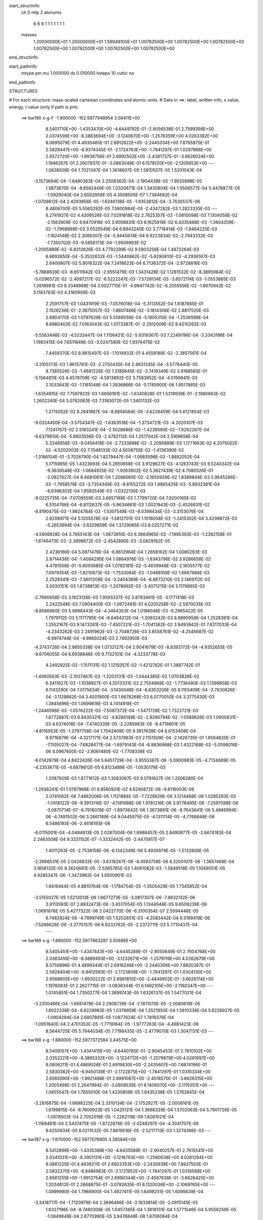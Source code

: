 start_structinfo
   ch         0
   mtp        2
   atonums
      6   6   8   1   1   1   1   1   1   1
   masses
     1.20000000E+01  1.20000000E+01  1.59949100E+01  1.00782500E+00  1.00782500E+00
     1.00782500E+00  1.00782500E+00  1.00782500E+00  1.00782500E+00  1.00782500E+00
end_structinfo

start_pathinfo
   mtype      pm
   mu         1.000000
   ds         0.010000
   hsteps     10
   cubic      no
end_pathinfo

STRUCTURES

# For each structure: mass-scaled cartesian coordinates and atomic units.
# Data in ==>: label, written info, s value, energy, t value (only if path is pm).

 ==>   bw190         x-g-F     -1.900000   -152.5977948954  3.56411E+00
    8.5401710E+00   -1.4353470E+00   -4.6449792E-01   -2.9056538E-01    2.7599398E+00
    2.0374599E+00   -8.3883694E+00   -3.1240670E+00   -1.2578359E+00    4.0263382E+00
    8.0695079E-01    4.4930465E-01    2.6912622E+00   -2.2445034E+00    7.8765875E-01
    2.5826447E+00   -6.9374345E-01   -2.1724763E+00   -1.7841297E-01    1.0297966E+00
    2.6572720E+00   -1.9938756E-01    2.6992502E+00   -2.4381737E-01   -3.6626024E+00
    1.1946267E-01    2.2607837E-01   -3.0863048E-01    6.1578120E+00   -2.1205653E+00
    ---
    1.0638509E-04    1.7021347E-04    1.3618607E-05    1.5810507E-05    1.5201043E-04
   -3.1573694E-04   -1.6480363E-04    2.2508362E-04   -2.1904438E-05   -1.9555998E-05
    1.5873870E-04   -8.8582449E-05    1.0320671E-04    1.3430804E-04    1.5506577E-04
    5.4476877E-05   -1.0929040E-04    2.6002959E-05    4.3508505E-07    1.7384692E-04
   -1.0708612E-04    2.4293856E-05   -1.6246136E-05   -1.9353812E-04   -3.7630537E-06
    8.4806700E-05    5.5565292E-05    7.5800984E-05   -2.4347282E-03    1.2823335E-03
    ---
    6.2741927E-02    4.4309526E-03    7.0291818E-02    2.7625357E-03   -1.0810098E-03
    7.1304058E-02   -2.1563909E-02    6.6470916E-03    3.9058831E-03    6.1625918E-02
    6.4335468E-03   -1.3604209E-02   -1.7968868E-03    3.0525549E-04    6.8943240E-02
    3.7718414E-03   -1.8464225E-03   -1.1624148E-02    2.3066307E-04   -5.9445674E-04
    6.9223834E-02   -2.7943332E-03   -1.7350702E-03   -9.5856173E-04   -1.9506993E-02
   -1.2005889E-02   -6.8312626E-03    4.7792299E-02    9.5903259E-04    1.4873264E-03
    6.8692650E-04   -5.3532632E-03   -1.5440862E-02   -5.8290810E-03   -4.2936187E-03
    2.6400807E-02    5.9016322E-04    7.2418623E-04    6.7136372E-04   -2.9728816E-03
   -5.7868639E-03   -8.6511942E-03   -2.9551479E-03    1.3431428E-02    1.1281532E-02
   -8.3895984E-02   -5.0296572E-02   -2.4097217E-02   -6.5222247E-03   -7.5728134E-03
   -3.8572114E-03   -1.0553865E-03    1.3918981E-03    8.3348988E-04    3.0027715E-01
   -4.9947742E-02   -6.2055556E-02   -1.8670942E-02    5.1183783E-03    4.3160909E-03
    2.2591757E-03    1.0431919E-03   -7.0576018E-04   -5.3113552E-04    1.8187665E-01
    2.1526236E-01   -2.3875057E-02   -1.8607466E-02   -3.1814306E-02    2.8817520E-03
    2.6804170E-03    1.0797629E-03    5.5589056E-04   -5.1805310E-04   -1.2536598E-04
    8.6980402E-02    7.0163043E-02    1.0173387E-01   -2.2912009E-02    9.4210262E-03
   -5.5563446E-03   -4.5233447E-04    1.1156421E-02   -5.9319367E-03    7.2249796E-04
   -3.3343196E-04    1.1983415E-04    7.6511649E-03   -3.0247580E-02    1.9374475E-02
    7.4459370E-02    8.9815497E-03   -1.1014932E-01    4.4559189E-02   -2.3857561E-04
   -3.3105173E-03    1.9615781E-03   -2.2750435E-04    2.4631245E-04   -3.5776440E-05
    8.7385526E-03   -1.4681226E-02    1.3185645E-02   -3.7419349E-02    3.9186565E-01
   -5.1564811E-03    4.4578709E-02   -4.5913892E-02    3.7583952E-04   -4.5199941E-03
    2.1033643E-03   -1.1161048E-04    1.3936866E-04   -5.1745900E-06    1.9517885E-03
   -1.6354915E-02    7.7597922E-03    1.6656181E-02   -1.6340828E-01    1.5319939E-01
   -2.1980863E-02    1.2602240E-04    5.0782063E-03    7.3183072E-05    1.3401132E-03
    1.2715052E-02    8.2641887E-04   -8.8856084E-05   -3.6228459E-04    5.8121854E-03
   -9.0324450E-04   -3.5754347E-02   -1.6363518E-04   -1.3734721E-03   -4.2020107E-03
    7.1241767E-02    2.5183241E-04   -2.5028886E-02   -1.4239590E-02   -1.9262267E-04
   -6.6379810E-04   -5.8603556E-03   -2.4782112E-04    1.2517042E-04    2.5169658E-04
    5.3346956E-03   -9.0456419E-04   -2.7233688E-02   -2.2090889E-03    1.1771663E-02
    4.2075002E-02   -4.5202003E-03    7.7048133E-02    4.5008755E-03   -1.4136390E-02
   -1.3186104E-01   -3.7026790E-04    1.8279447E-04   -1.0683596E-03   -1.8892052E-04
    5.1715985E-05    1.4323693E-04    5.2850658E-03    3.9129627E-03   -4.1263743E-03
    9.5240342E-04   -9.3639548E-03   -1.0684925E-02   -1.9263902E-02    5.3627439E-02
    4.7080526E-01   -2.0827627E-04    8.4681061E-04    1.2066060E-02   -2.1650929E-02
    1.8389844E-03    5.9645266E-03   -1.7958579E-03   -3.7354349E-03   -9.8155272E-03
    1.9865425E-03   -5.8932381E-04   -6.6396302E-04    1.9592549E-03   -1.0322130E-03
   -9.0225735E-04   -7.0709559E-03    3.6657189E-03    1.7799720E-04    7.9200165E-02
    6.5104766E-04   -6.8112637E-05   -5.9634661E-03    1.0021943E-03   -2.4526831E-02
   -8.8190475E-03   -1.8824784E-03   -1.5307548E-03   -8.0398434E-03   -3.3153076E-04
    2.6206971E-04    5.1205578E-04   -1.5812701E-03    1.1018058E-03   -1.2415302E-04
    3.4299872E-03   -5.2653994E-04   -3.6329859E-04    1.3729065E-03    8.0257271E-02
   -4.5906928E-04    3.7955143E-04   -1.0873910E-03    6.3864965E-03   -7.1995393E-03
   -1.2382158E-01   -1.8746473E-03   -2.3998672E-03   -2.4542890E-03   -3.0829182E-05
    2.4236166E-04    5.0971476E-04   -6.8612964E-04    1.2658162E-04    1.0080263E-03
    2.8714438E-04   -1.4084295E-04    1.0864976E-03   -1.6343796E-02    3.9286656E-02
    4.4781508E-01   -5.6093685E-04    1.0792181E-02   -5.4639946E-03   -2.1605577E-02
    7.0979354E-03   -1.8210673E-03   -1.7533084E-03   -1.0488159E-02    1.6667988E-03
    2.2528341E-03   -7.3801208E-04   -3.2404389E-04   -6.8673210E-03    2.1469112E-03
    3.5030151E-03    1.6738813E-03   -1.2078992E-03   -3.4071215E-04    3.1179865E-03
   -2.7690958E-03    3.1823126E-03    7.9593337E-02    3.8783461E-05   -3.1771418E-03
    2.2422548E-03    7.0904400E-03   -1.0672491E-01    4.0205258E-02   -2.5970035E-03
   -6.8586980E-03    5.9698443E-04   -4.3464353E-04    1.0198046E-03   -6.2965422E-05
    1.7979112E-03    5.1171795E-04   -8.6494212E-04   -1.3093242E-03    8.9890959E-04
    1.2528381E-04    1.2552167E-03    9.1473281E-03   -7.4507221E-03   -1.7041362E-02
    3.9493942E-01    7.8317033E-04   -4.2343262E-03    2.2491962E-03   -2.7048726E-03
    3.8558761E-02   -4.2546687E-02   -6.9974744E-04   -4.9965024E-03    2.7492950E-03
   -4.3743726E-04    2.9850338E-04    1.0732127E-04    2.9041679E-03   -8.8392172E-04
   -4.9352655E-05   -9.6706055E-04    6.6938848E-05    9.7132101E-04   -4.3233778E-03
    4.2492925E-02   -1.1511131E-02    1.1215057E-02   -1.4212762E-01    1.3887742E-01
   -1.4060563E-03   -2.1937467E-03   -1.2203131E-03   -1.0444385E-02    1.0703826E-02
    6.3411627E-03   -1.1038927E-01    4.5513331E-02    2.7554869E-02   -1.7736480E-03
    1.1399958E-03    6.1143280E-04    7.0175634E-04   -3.1430048E-04   -6.6353206E-05
    8.1155409E-04   -2.7830626E-04   -3.1129862E-04    3.4001900E-03    1.6678268E-03
    6.0770050E-04    3.3775430E-03    1.3845696E-03    1.0699816E-03    4.7414918E-01
   -1.2446596E-03   -1.0576222E-03   -7.5087372E-04   -1.5471728E-02    1.7322721E-03
    1.6772887E-03    6.8430321E-02   -4.8286149E-02   -2.8280794E-02   -1.0589826E-03
    1.0900831E-03    4.6374016E-04   -7.4740339E-05   -2.2285983E-05   -8.4719801E-05
   -4.8116953E-05   -1.2797758E-04    1.7042409E-05    9.3917639E-04    8.6153408E-04
    9.9716879E-04   -4.3217171E-04    2.5737863E-03    2.1151509E-04   -2.1426735E-01
    1.8564820E-01   -7.1105027E-04   -7.6828477E-04   -1.6979143E-04   -8.9836988E-03
    1.4322168E-03   -5.0598016E-06    4.0967600E-02   -2.8061480E-02   -1.7708338E-02
   -6.0142879E-04    4.8422426E-04    5.6451729E-04   -3.9555387E-06   -5.0900983E-05
   -4.7134689E-05   -4.2353671E-05   -4.6878612E-05    6.8123489E-05   -1.0530179E-03
    1.2087929E-03    1.8771612E-03    1.3083067E-03    9.0791627E-06    1.2506280E-04
   -1.2936241E-01    1.0787968E-01    6.8560501E-02    4.6290872E-06   -9.8116003E-06
    2.0741062E-06    7.4862006E-05    1.1121984E-05   -7.7228829E-06    3.1214468E-06
    1.0295283E-05   -1.0918122E-06   -9.3913116E-07   -4.1181988E-06    1.9781216E-06
    3.9778495E-06   -7.2597089E-06   -3.0870714E-07   -6.7918078E-07   -1.8973642E-06
    1.3673691E-06   -9.7643641E-06    5.4866994E-06   -4.7491502E-06    3.2661189E-04
    9.0445975E-05   -4.1311114E-05   -4.7766648E-06    6.5486193E-06   -2.4618193E-06
   -6.0115001E-04   -4.0484613E-05    2.0287004E-06    1.6986457E-05    2.8490877E-05
   -2.6674183E-04    2.2463508E-04    9.3331152E-07   -1.3332442E-05   -2.4470817E-07
    1.4011293E-05   -2.7538158E-06   -6.1342349E-06    5.4935979E-05   -1.5132806E-05
   -2.3966531E-05    2.0426832E-05   -3.6318267E-06   -8.4593758E-06    6.3200107E-06
   -1.3657468E-04    3.1858132E-05    9.2620681E-05   -2.5365765E-03    1.4061082E-03
   -1.5849518E-05    1.1049051E-05    4.9285347E-06   -1.3473982E-04    3.6500901E-03
    1.8419464E-05    4.8810764E-06   -1.1784754E-05   -1.3505429E-05    1.7345852E-04
   -3.5155027E-05    1.5213013E-06    1.6677273E-05   -3.0817307E-06   -7.9632132E-06
    3.9113593E-07    2.8932473E-06   -3.4517054E-05    1.1344948E-05    9.6509239E-06
   -1.0691876E-05    5.4277322E-06    2.0422770E-06   -6.3100354E-07    2.5594446E-05
    6.7482824E-06   -4.7899749E-05    1.5202651E-03   -4.2083442E-04    9.3199419E-06
   -7.5266628E-06   -3.2770157E-06    6.9333762E-05   -2.2372711E-03    5.7710437E-04
    ---
 ==>   bw189           x-g     -1.890000   -152.5977663287  3.50686E+00
    8.5405451E+00   -1.4347443E+00   -4.6445289E-01   -2.9050649E-01    2.7604768E+00
    2.0363410E+00   -8.3889493E+00   -3.1232671E+00   -1.2579119E+00    4.0262679E+00
    8.0750896E-01    4.4899344E-01    2.6916246E+00   -2.2440306E+00    7.8820387E-01
    2.5828404E+00   -6.9412593E-01   -2.1723809E+00   -1.7841297E-01    1.0304130E+00
    2.6568905E+00   -1.9930222E-01    2.6991810E+00   -2.4449902E-01   -3.6626174E+00
    1.1976083E-01    2.2627715E-01   -3.0836344E-01    6.1492105E+00   -2.1160347E+00
    ---
    1.0745851E-04    1.7350277E-04    1.3899743E-05    1.6326137E-05    1.5477021E-04
   -3.2200466E-04   -1.6681479E-04    2.2908739E-04   -2.1811070E-05   -2.0080619E-05
    1.6022338E-04   -8.8229983E-05    1.0376659E-04    1.3521950E-04    1.5610339E-04
    5.6226927E-05   -1.0904294E-04    2.6807881E-05    1.0877624E-07    1.7819376E-04
   -1.0951940E-04    2.4701353E-05   -1.7719184E-05   -1.9777263E-04   -4.4981423E-06
    8.5644725E-05    5.7944034E-05    7.7198435E-05   -2.4779070E-03    1.3047131E-03
    ---
 ==>   bw188           x-g     -1.880000   -152.5977372584  3.44575E+00
    8.5409157E+00   -1.4341415E+00   -4.6440785E-01   -2.9045453E-01    2.7610102E+00
    2.0352221E+00   -8.3895332E+00   -3.1224712E+00   -1.2579879E+00    4.0261997E+00
    8.0806211E-01    4.4869026E-01    2.6919830E+00   -2.2435607E+00    7.8874196E-01
    2.5830382E+00   -6.9450139E-01   -2.1722875E+00   -1.7841297E-01    1.0310334E+00
    2.6565090E+00   -1.9921488E-01    2.6991087E+00   -2.4518570E-01   -3.6626315E+00
    1.2005498E-01    2.2647994E-01   -3.0809539E-01    6.1406070E+00   -2.1115051E+00
    ---
    1.0855547E-04    1.7655010E-04    1.4230859E-05    1.6435238E-05    1.5762845E-04
   -3.2816875E-04   -1.6898225E-04    2.3310134E-04   -2.1752927E-05   -2.0008161E-05
    1.6199815E-04   -8.7600923E-05    1.0425121E-04    1.3666339E-04    1.5702063E-04
    5.7901726E-05   -1.0878503E-04    2.7052016E-05   -1.2262118E-09    1.8261021E-04
   -1.1169481E-04    2.5437475E-05   -1.8722876E-05   -2.0248297E-04   -4.3041707E-06
    8.6250934E-05    6.0211532E-05    7.8619516E-05   -2.5217713E-03    1.3274366E-03
    ---
 ==>   bw187           x-g     -1.870000   -152.5977076805  3.38584E+00
    8.5412899E+00   -1.4335388E+00   -4.6435589E-01   -2.9040257E-01    2.7615541E+00
    2.0341031E+00   -8.3901131E+00   -3.1216793E+00   -1.2580638E+00    4.0261294E+00
    8.0861225E-01    4.4839211E-01    2.6923353E+00   -2.2430939E+00    7.8927503E-01
    2.5832370E+00   -6.9486983E-01   -2.1721952E+00   -1.7841297E-01    1.0316588E+00
    2.6561255E+00   -1.9912754E-01    2.6990344E+00   -2.4587638E-01   -3.6626425E+00
    1.2034812E-01    2.2668875E-01   -3.0782635E-01    6.1320036E+00   -2.1069765E+00
    ---
    1.0999980E-04    1.7966900E-04    1.4927411E-05    1.6498251E-05    1.6095639E-04
   -3.3418717E-04   -1.7120979E-04    2.3696466E-04   -2.1833814E-05   -2.0915145E-05
    1.6327196E-04   -8.7460308E-05    1.0457365E-04    1.3816131E-04    1.5771546E-04
    5.9556259E-05   -1.0849848E-04    2.6770990E-05    3.9476848E-08    1.8706064E-04
   -1.1443491E-04    2.6153104E-05   -2.0149651E-05   -2.0710952E-04   -3.9011336E-06
    8.7079656E-05    6.2642784E-05    8.0062996E-05   -2.5663183E-03    1.3505037E-03
    ---
 ==>   bw186           x-g     -1.860000   -152.5976775827  3.32710E+00
    8.5416571E+00   -1.4329360E+00   -4.6430740E-01   -2.9034368E-01    2.7620980E+00
    2.0329773E+00   -8.3906890E+00   -3.1208835E+00   -1.2581318E+00    4.0260591E+00
    8.0915938E-01    4.4810198E-01    2.6926847E+00   -2.2426291E+00    7.8980108E-01
    2.5834378E+00   -6.9523023E-01   -2.1721038E+00   -1.7841498E-01    1.0322893E+00
    2.6557410E+00   -1.9904020E-01    2.6989581E+00   -2.4656908E-01   -3.6626536E+00
    1.2063724E-01    2.2689957E-01   -3.0755831E-01    6.1233991E+00   -2.1024479E+00
    ---
    1.1090451E-04    1.8260538E-04    1.5454151E-05    1.7002667E-05    1.6425300E-04
   -3.4061053E-04   -1.7346183E-04    2.4113201E-04   -2.1712132E-05   -2.1149609E-05
    1.6501645E-04   -8.6832235E-05    1.0501735E-04    1.4011942E-04    1.5831110E-04
    6.1168704E-05   -1.0816564E-04    2.6783036E-05   -3.6954796E-07    1.9168261E-04
   -1.1693805E-04    2.6745740E-05   -2.1855207E-05   -2.1147774E-04   -3.2664639E-06
    8.7264115E-05    6.4722687E-05    8.1532377E-05   -2.6115643E-03    1.3739216E-03
    ---
 ==>   bw185           x-g     -1.850000   -152.5976470803  3.26941E+00
    8.5420242E+00   -1.4323367E+00   -4.6426236E-01   -2.9029172E-01    2.7626418E+00
    2.0318515E+00   -8.3912569E+00   -3.1200916E+00   -1.2581998E+00    4.0259878E+00
    8.0970149E-01    4.4781888E-01    2.6930280E+00   -2.2421693E+00    7.9032110E-01
    2.5836395E+00   -6.9558360E-01   -2.1720114E+00   -1.7841699E-01    1.0329227E+00
    2.6553555E+00   -1.9895086E-01    2.6988808E+00   -2.4726478E-01   -3.6626656E+00
    1.2092335E-01    2.2711541E-01   -3.0728926E-01    6.1147916E+00   -2.0979213E+00
    ---
    1.1220525E-04    1.8582868E-04    1.5455863E-05    1.6894544E-05    1.6750504E-04
   -3.4714366E-04   -1.7511794E-04    2.4523511E-04   -2.1666173E-05   -2.1949920E-05
    1.6649965E-04   -8.6288040E-05    1.0536991E-04    1.4112439E-04    1.5933669E-04
    6.2486013E-05   -1.0767179E-04    2.8067823E-05   -6.1960751E-07    1.9641711E-04
   -1.1923231E-04    2.7591808E-05   -2.3266261E-05   -2.1616873E-04   -3.7456886E-06
    8.8305789E-05    6.7387528E-05    8.3028357E-05   -2.6576013E-03    1.3977419E-03
    ---
 ==>   bw184           x-g     -1.840000   -152.5976159363  3.21295E+00
    8.5423845E+00   -1.4317340E+00   -4.6421040E-01   -2.9023283E-01    2.7631857E+00
    2.0307256E+00   -8.3918249E+00   -3.1192997E+00   -1.2582678E+00    4.0259176E+00
    8.1024058E-01    4.4754280E-01    2.6933674E+00   -2.2417146E+00    7.9083309E-01
    2.5838423E+00   -6.9592794E-01   -2.1719181E+00   -1.7841899E-01    1.0335622E+00
    2.6549700E+00   -1.9886251E-01    2.6987995E+00   -2.4796450E-01   -3.6626747E+00
    1.2120646E-01    2.2733627E-01   -3.0702021E-01    6.1061841E+00   -2.0933947E+00
    ---
    1.1291700E-04    1.8897627E-04    1.5824452E-05    1.7341791E-05    1.7093968E-04
   -3.5388655E-04   -1.7720956E-04    2.4949131E-04   -2.1623343E-05   -2.2040636E-05
    1.6845671E-04   -8.5733295E-05    1.0576487E-04    1.4244017E-04    1.5994607E-04
    6.3949618E-05   -1.0720944E-04    2.8858708E-05   -8.8611981E-07    2.0140098E-04
   -1.2113486E-04    2.8249703E-05   -2.5270145E-05   -2.2073567E-04   -3.0894849E-06
    8.8582110E-05    6.9599798E-05    8.4546234E-05   -2.7042615E-03    1.4218688E-03
    ---
 ==>   bw183           x-g     -1.830000   -152.5975842468  3.15758E+00
    8.5427413E+00   -1.4311312E+00   -4.6415844E-01   -2.9018086E-01    2.7637296E+00
    2.0295964E+00   -8.3923888E+00   -3.1185038E+00   -1.2583358E+00    4.0258473E+00
    8.1077366E-01    4.4727275E-01    2.6937017E+00   -2.2412608E+00    7.9133906E-01
    2.5840471E+00   -6.9626626E-01   -2.1718267E+00   -1.7842100E-01    1.0342067E+00
    2.6545835E+00   -1.9877116E-01    2.6987172E+00   -2.4867025E-01   -3.6626857E+00
    1.2148654E-01    2.2756014E-01   -3.0675016E-01    6.0975757E+00   -2.0888680E+00
    ---
    1.1396556E-04    1.9208541E-04    1.6337749E-05    1.7358552E-05    1.7407843E-04
   -3.6028803E-04   -1.7894743E-04    2.5368005E-04   -2.1683350E-05   -2.2457992E-05
    1.6999268E-04   -8.5246614E-05    1.0598013E-04    1.4439231E-04    1.6041907E-04
    6.5329574E-05   -1.0673690E-04    2.9082127E-05   -9.4620618E-07    2.0653544E-04
   -1.2357887E-04    2.9109114E-05   -2.6065787E-05   -2.2599805E-04   -3.3629501E-06
    8.9433086E-05    7.2184562E-05    8.6089843E-05   -2.7516583E-03    1.4463643E-03
    ---
 ==>   bw182           x-g     -1.820000   -152.5975520048  3.10329E+00
    8.5430981E+00   -1.4305285E+00   -4.6410648E-01   -2.9012197E-01    2.7642769E+00
    2.0284705E+00   -8.3929487E+00   -3.1177120E+00   -1.2584038E+00    4.0257750E+00
    8.1130271E-01    4.4700772E-01    2.6940319E+00   -2.2408131E+00    7.9184001E-01
    2.5842519E+00   -6.9659654E-01   -2.1717374E+00   -1.7842301E-01    1.0348553E+00
    2.6541940E+00   -1.9867980E-01    2.6986338E+00   -2.4938001E-01   -3.6626937E+00
    1.2176362E-01    2.2778702E-01   -3.0648112E-01    6.0889642E+00   -2.0843424E+00
    ---
    1.1479335E-04    1.9556186E-04    1.6966508E-05    1.7749002E-05    1.7765624E-04
   -3.6656597E-04   -1.8103079E-04    2.5796487E-04   -2.1723121E-05   -2.3391641E-05
    1.7133892E-04   -8.4973426E-05    1.0639916E-04    1.4523980E-04    1.6135559E-04
    6.6774352E-05   -1.0621327E-04    2.8794329E-05   -1.0662185E-06    2.1156333E-04
   -1.2663007E-04    2.9823028E-05   -2.7271453E-05   -2.3129918E-04   -2.3609657E-06
    8.9618246E-05    7.4400829E-05    8.7659811E-05   -2.7997945E-03    1.4712301E-03
    ---
 ==>   bw181           x-g     -1.810000   -152.5975192031  3.05004E+00
    8.5434445E+00   -1.4299257E+00   -4.6405452E-01   -2.9006308E-01    2.7648277E+00
    2.0273412E+00   -8.3935006E+00   -3.1169161E+00   -1.2584718E+00    4.0257027E+00
    8.1182876E-01    4.4674972E-01    2.6943562E+00   -2.2403673E+00    7.9233393E-01
    2.5844587E+00   -6.9691880E-01   -2.1716490E+00   -1.7842703E-01    1.0355098E+00
    2.6538055E+00   -1.9858744E-01    2.6985485E+00   -2.5009379E-01   -3.6627018E+00
    1.2203869E-01    2.2801892E-01   -3.0621207E-01    6.0803517E+00   -2.0798178E+00
    ---
    1.1528359E-04    1.9877541E-04    1.7590876E-05    1.8127705E-05    1.8111103E-04
   -3.7342620E-04   -1.8266811E-04    2.6223717E-04   -2.1785478E-05   -2.3787467E-05
    1.7306504E-04   -8.4484393E-05    1.0674017E-04    1.4691829E-04    1.6183643E-04
    6.8188871E-05   -1.0563341E-04    2.8840835E-05   -1.3574942E-06    2.1692777E-04
   -1.2850444E-04    3.0650630E-05   -2.8534947E-05   -2.3651974E-04   -2.3293352E-06
    9.0383087E-05    7.7007124E-05    8.9256526E-05   -2.8486748E-03    1.4964684E-03
    ---
 ==>   bw180         x-g-F     -1.800000   -152.5974858330  2.99782E+00
    8.5437909E+00   -1.4293230E+00   -4.6400255E-01   -2.9000419E-01    2.7653785E+00
    2.0262119E+00   -8.3940525E+00   -3.1161242E+00   -1.2585398E+00    4.0256304E+00
    8.1234979E-01    4.4649673E-01    2.6946764E+00   -2.2399276E+00    7.9282083E-01
    2.5846655E+00   -6.9723402E-01   -2.1715597E+00   -1.7843204E-01    1.0361684E+00
    2.6534170E+00   -1.9849408E-01    2.6984632E+00   -2.5081258E-01   -3.6627088E+00
    1.2231175E-01    2.2825384E-01   -3.0594202E-01    6.0717372E+00   -2.0752932E+00
    ---
    1.1591516E-04    2.0227974E-04    1.7888308E-05    1.8556504E-05    1.8434513E-04
   -3.7975039E-04   -1.8432510E-04    2.6647830E-04   -2.1947858E-05   -2.4431586E-05
    1.7470269E-04   -8.4050141E-05    1.0706316E-04    1.4762548E-04    1.6278593E-04
    6.9508715E-05   -1.0497377E-04    2.9302894E-05   -1.7069426E-06    2.2230421E-04
   -1.3088551E-04    3.1361260E-05   -2.8264431E-05   -2.4283719E-04   -2.3705114E-06
    9.1227534E-05    7.9682768E-05    9.0880012E-05   -2.8983183E-03    1.5220885E-03
    ---
    6.2711395E-02    4.4082988E-03    7.0309573E-02    2.7449873E-03   -1.0708887E-03
    7.1313983E-02   -2.1578640E-02    6.6490922E-03    3.8867538E-03    6.1656341E-02
    6.4423185E-03   -1.3607746E-02   -1.7912160E-03    3.1851614E-04    6.8970654E-02
    3.7570467E-03   -1.8424774E-03   -1.1615180E-02    2.2523043E-04   -6.1699177E-04
    6.9228522E-02   -2.7827036E-03   -1.7334326E-03   -9.5242274E-04   -1.9523206E-02
   -1.2023673E-02   -6.8146174E-03    4.7760536E-02    9.5987511E-04    1.4912956E-03
    6.8665005E-04   -5.3652839E-03   -1.5447026E-02   -5.8218482E-03   -4.2731318E-03
    2.6423103E-02    5.8928874E-04    7.2541132E-04    6.6869821E-04   -2.9536839E-03
   -5.7710642E-03   -8.6331829E-03   -3.0077462E-03    1.3442281E-02    1.1286128E-02
   -8.3744487E-02   -5.0382646E-02   -2.3946952E-02   -6.5345092E-03   -7.5941075E-03
   -3.8432814E-03   -1.0513863E-03    1.3948656E-03    8.3358762E-04    2.9975333E-01
   -5.0033974E-02   -6.2287518E-02   -1.8630080E-02    5.1190489E-03    4.3257534E-03
    2.2480318E-03    1.0415047E-03   -7.0726280E-04   -5.3069464E-04    1.8217945E-01
    2.1612972E-01   -2.3725386E-02   -1.8564889E-02   -3.1723603E-02    2.8671582E-03
    2.6726778E-03    1.0677439E-03    5.5157867E-04   -5.1591107E-04   -1.2391374E-04
    8.6431499E-02    7.0005380E-02    1.0139780E-01   -2.2935978E-02    9.5204666E-03
   -5.6417179E-03   -4.5940556E-04    1.1145361E-02   -5.9631223E-03    7.2099337E-04
   -3.3480375E-04    1.1972498E-04    7.6747019E-03   -3.0166127E-02    1.9440413E-02
    7.4547192E-02    9.0766876E-03   -1.0988010E-01    4.4726840E-02   -2.3594154E-04
   -3.3050867E-03    1.9667768E-03   -2.2523829E-04    2.4663479E-04   -3.5750895E-05
    8.7713582E-03   -1.4723155E-02    1.3277223E-02   -3.7780300E-02    3.9087633E-01
   -5.2389997E-03    4.4748815E-02   -4.6160934E-02    3.8053141E-04   -4.5026352E-03
    2.1095676E-03   -1.0986476E-04    1.3839335E-04   -5.4407898E-06    1.9500058E-03
   -1.6296966E-02    7.7724356E-03    1.6969219E-02   -1.6403765E-01    1.5409778E-01
   -2.1984217E-02    1.5014584E-04    5.1326140E-03    7.4620597E-05    1.3743991E-03
    1.2717130E-02    8.2603177E-04   -9.2197793E-05   -3.6283897E-04    5.8131056E-03
   -9.9279349E-04   -3.5719138E-02   -1.5896450E-04   -1.3988694E-03   -4.2516386E-03
    7.1248907E-02    2.7378387E-04   -2.5105790E-02   -1.4513794E-02   -1.9538457E-04
   -6.7651493E-04   -5.8454193E-03   -2.4612336E-04    1.2608573E-04    2.5143304E-04
    5.3645183E-03   -9.6189723E-04   -2.7290655E-02   -2.2312786E-03    1.1854781E-02
    4.2006817E-02   -4.5933711E-03    7.7323873E-02    4.5490028E-03   -1.4411653E-02
   -1.3178057E-01   -3.6960722E-04    1.8010825E-04   -1.0500237E-03   -1.8728309E-04
    5.2257796E-05    1.4224551E-04    5.2678632E-03    3.9100925E-03   -4.0757304E-03
    9.7318080E-04   -9.4244428E-03   -1.0771155E-02   -1.9437440E-02    5.4643220E-02
    4.7050572E-01   -2.1249846E-04    8.7487775E-04    1.2066645E-02   -2.1652802E-02
    1.8489684E-03    5.9740185E-03   -1.8053622E-03   -3.7538934E-03   -9.8130672E-03
    1.9861752E-03   -5.8762517E-04   -6.6164361E-04    1.9620649E-03   -1.0324861E-03
   -8.9903338E-04   -7.0753790E-03    3.6575331E-03    1.6808233E-04    7.9253262E-02
    6.5272467E-04   -8.1584848E-05   -5.9703957E-03    1.0103548E-03   -2.4562328E-02
   -9.0476463E-03   -1.8831446E-03   -1.5464521E-03   -8.0399485E-03   -3.3163094E-04
    2.6306958E-04    5.1280930E-04   -1.5863305E-03    1.1012971E-03   -1.2560867E-04
    3.4350458E-03   -5.2352316E-04   -3.5800365E-04    1.3362878E-03    8.0387907E-02
   -4.6102434E-04    3.7999315E-04   -1.0738210E-03    6.3964799E-03   -7.4305676E-03
   -1.2377913E-01   -1.8728420E-03   -2.3946751E-03   -2.4356856E-03   -2.8231530E-05
    2.4166014E-04    5.0710198E-04   -6.8329136E-04    1.2646444E-04    1.0090397E-03
    2.8009377E-04   -1.3552579E-04    1.0880575E-03   -1.6382989E-02    4.0117123E-02
    4.4764656E-01   -5.7656327E-04    1.0796456E-02   -5.4865647E-03   -2.1575075E-02
    7.0730116E-03   -1.8208481E-03   -1.7715559E-03   -1.0503212E-02    1.6844338E-03
    2.2575283E-03   -7.3264585E-04   -3.2361248E-04   -6.8707791E-03    2.1541222E-03
    3.4985529E-03    1.6727726E-03   -1.2060319E-03   -3.3631289E-04    3.1178985E-03
   -2.7741006E-03    3.1920658E-03    7.9556062E-02    5.2652374E-05   -3.1906825E-03
    2.2554395E-03    7.0682447E-03   -1.0666947E-01    4.0391415E-02   -2.6152463E-03
   -6.8691808E-03    6.1171527E-04   -4.4459974E-04    1.0267490E-03   -6.5041942E-05
    1.7975447E-03    5.1536244E-04   -8.6517014E-04   -1.3170050E-03    8.9986415E-04
    1.2557368E-04    1.2496676E-03    9.2499012E-03   -7.5121453E-03   -1.6933684E-02
    3.9504862E-01    7.8331906E-04   -4.2264970E-03    2.2564300E-03   -2.7033231E-03
    3.8747552E-02   -4.2711187E-02   -7.0398610E-04   -4.9848765E-03    2.7608909E-03
   -4.3737453E-04    2.9739656E-04    1.0779877E-04    2.9083266E-03   -8.8456896E-04
   -4.5150563E-05   -9.6183626E-04    6.5379833E-05    9.6811036E-04   -4.3145438E-03
    4.2468348E-02   -1.1619260E-02    1.1222491E-02   -1.4300506E-01    1.3951351E-01
   -1.4014402E-03   -2.1966608E-03   -1.2160544E-03   -1.0461420E-02    1.0708566E-02
    6.3518898E-03   -1.1022195E-01    4.5503387E-02    2.7681988E-02   -1.7746884E-03
    1.1409399E-03    6.0709470E-04    6.9842829E-04   -3.1244673E-04   -6.5033970E-05
    8.1263809E-04   -2.7911761E-04   -3.1089098E-04    3.4101551E-03    1.6774882E-03
    6.0473165E-04    3.3681888E-03    1.3884833E-03    1.0612359E-03    4.7352931E-01
   -1.2399379E-03   -1.0582573E-03   -7.4639276E-04   -1.5468437E-02    1.7337933E-03
    1.6936298E-03    6.8419089E-02   -4.8342662E-02   -2.8397450E-02   -1.0581640E-03
    1.0872287E-03    4.6024334E-04   -7.4221947E-05   -2.4099061E-05   -8.3756405E-05
   -4.8679787E-05   -1.2713585E-04    1.7519731E-05    9.3088531E-04    8.6983006E-04
    9.9474386E-04   -4.3011986E-04    2.5670540E-03    2.0230607E-04   -2.1424629E-01
    1.8587200E-01   -7.1221916E-04   -7.6736702E-04   -1.6784551E-04   -8.9752846E-03
    1.4123791E-03   -5.7612609E-06    4.1102531E-02   -2.8148681E-02   -1.7809285E-02
   -6.0184366E-04    4.8446689E-04    5.6175766E-04   -3.2775839E-06   -5.0192163E-05
   -4.5811507E-05   -4.3599724E-05   -4.6585131E-05    6.7541638E-05   -1.0638271E-03
    1.2151014E-03    1.8833247E-03    1.3037892E-03    5.6225099E-06    1.2199553E-04
   -1.2990838E-01    1.0828648E-01    6.8958934E-02    5.5547982E-06   -1.1973722E-05
    2.6068641E-06    9.1639782E-05    1.4217092E-05   -9.4834640E-06    3.7553745E-06
    1.2524590E-05   -1.3754744E-06   -1.1620716E-06   -4.9107079E-06    2.3697906E-06
    5.0148408E-06   -8.8678871E-06   -4.5003509E-07   -8.2041082E-07   -2.1966785E-06
    1.6216208E-06   -1.1886003E-05    6.2295729E-06   -5.7338073E-06    3.9459015E-04
    1.0373145E-04   -4.7208011E-05   -5.8747326E-06    7.7714222E-06   -2.8970959E-06
   -7.3019255E-04   -4.7142911E-05    4.4498609E-06    1.8564271E-05    3.3886133E-05
   -3.4801980E-04    2.7695574E-04    2.9907317E-06   -1.2076929E-05   -1.2788724E-07
    1.6398860E-05   -2.9253557E-06   -7.0081474E-06    6.2156503E-05   -1.7367120E-05
   -2.6734745E-05    2.3634171E-05   -4.3850421E-06   -9.9687863E-06    5.7722984E-06
   -1.5020299E-04    3.5632382E-05    1.0492388E-04   -2.8555605E-03    1.5958440E-03
   -1.9591664E-05    1.1966295E-05    6.1140054E-06   -1.5938818E-04    4.2519076E-03
    2.1157872E-05    4.8116565E-06   -1.3162604E-05   -1.5976067E-05    2.2405240E-04
   -4.4009222E-05    8.8945307E-07    1.7985646E-05   -3.9252216E-06   -9.2601010E-06
    2.7692244E-07    3.2667864E-06   -3.9279919E-05    1.3106078E-05    1.0419253E-05
   -1.2208554E-05    6.3831582E-06    2.2853526E-06    3.0764067E-07    2.2054142E-05
    9.9819869E-06   -5.3901080E-05    1.7184413E-03   -4.5076855E-04    1.1362745E-05
   -8.2326083E-06   -3.9063533E-06    8.1513607E-05   -2.6132780E-03    6.4172073E-04
    ---
 ==>   bw179           x-g     -1.790000   -152.5974518942  2.95054E+00
    8.5441304E+00   -1.4287237E+00   -4.6395059E-01   -2.8994531E-01    2.7659223E+00
    2.0250861E+00   -8.3945964E+00   -3.1153283E+00   -1.2585998E+00    4.0255602E+00
    8.1286780E-01    4.4625078E-01    2.6949937E+00   -2.2394889E+00    7.9330270E-01
    2.5848723E+00   -6.9754122E-01   -2.1714723E+00   -1.7843807E-01    1.0368340E+00
    2.6530254E+00   -1.9840072E-01    2.6983708E+00   -2.5153539E-01   -3.6627148E+00
    1.2258180E-01    2.2849277E-01   -3.0567297E-01    6.0631216E+00   -2.0707696E+00
    ---
    1.1606525E-04    2.0566840E-04    1.8289134E-05    1.8891975E-05    1.8753263E-04
   -3.8629451E-04   -1.8585182E-04    2.7110603E-04   -2.1993660E-05   -2.4108239E-05
    1.7681353E-04   -8.3314772E-05    1.0735234E-04    1.4882515E-04    1.6365617E-04
    7.0840688E-05   -1.0424332E-04    2.9237381E-05   -2.0791392E-06    2.2808022E-04
   -1.3363748E-04    3.2083277E-05   -2.9266282E-05   -2.4869192E-04   -1.9073919E-06
    9.1662935E-05    8.2145215E-05    9.2529205E-05   -2.9486967E-03    1.5480733E-03
    ---
 ==>   bw178           x-g     -1.780000   -152.5974173697  2.90019E+00
    8.5444699E+00   -1.4281209E+00   -4.6389517E-01   -2.8988642E-01    2.7664697E+00
    2.0239568E+00   -8.3951403E+00   -3.1145365E+00   -1.2586597E+00    4.0254889E+00
    8.1338180E-01    4.4600783E-01    2.6953049E+00   -2.2390542E+00    7.9377755E-01
    2.5850791E+00   -6.9784239E-01   -2.1713850E+00   -1.7844510E-01    1.0375046E+00
    2.6526349E+00   -1.9830635E-01    2.6982754E+00   -2.5226021E-01   -3.6627218E+00
    1.2284884E-01    2.2873571E-01   -3.0540192E-01    6.0545071E+00   -2.0662471E+00
    ---
    1.1662908E-04    2.0916332E-04    1.8815623E-05    1.9239071E-05    1.9129725E-04
   -3.9344229E-04   -1.8717977E-04    2.7556412E-04   -2.2106574E-05   -2.4772565E-05
    1.7841132E-04   -8.2964385E-05    1.0747467E-04    1.5007247E-04    1.6420952E-04
    7.1992405E-05   -1.0352154E-04    2.9505066E-05   -2.6084155E-06    2.3396640E-04
   -1.3534676E-04    3.2987510E-05   -3.1290823E-05   -2.5401494E-04   -2.4205769E-06
    9.2570905E-05    8.4936253E-05    9.4204769E-05   -2.9998433E-03    1.5744406E-03
    ---
 ==>   bw177           x-g     -1.770000   -152.5973822522  2.85081E+00
    8.5448059E+00   -1.4275182E+00   -4.6384321E-01   -2.8982753E-01    2.7670204E+00
    2.0228275E+00   -8.3956762E+00   -3.1137446E+00   -1.2587197E+00    4.0254146E+00
    8.1389078E-01    4.4577191E-01    2.6956121E+00   -2.2386225E+00    7.9424637E-01
    2.5852860E+00   -6.9813653E-01   -2.1712977E+00   -1.7845313E-01    1.0381792E+00
    2.6522424E+00   -1.9820997E-01    2.6981771E+00   -2.5299005E-01   -3.6627259E+00
    1.2311287E-01    2.2898066E-01   -3.0513187E-01    6.0458906E+00   -2.0617245E+00
    ---
    1.1714634E-04    2.1269572E-04    1.9171716E-05    1.9524400E-05    1.9513760E-04
   -4.0002895E-04   -1.8877068E-04    2.8026898E-04   -2.2182864E-05   -2.5860367E-05
    1.7956773E-04   -8.2566778E-05    1.0765443E-04    1.5181605E-04    1.6468644E-04
    7.3121738E-05   -1.0273765E-04    3.0098261E-05   -3.0176126E-06    2.3989098E-04
   -1.3834030E-04    3.3989467E-05   -3.3290513E-05   -2.5978761E-04   -1.3714218E-06
    9.2705133E-05    8.7282869E-05    9.5910008E-05   -3.0517702E-03    1.6011957E-03
    ---
 ==>   bw176           x-g     -1.760000   -152.5973465338  2.80239E+00
    8.5451315E+00   -1.4269154E+00   -4.6379124E-01   -2.8976864E-01    2.7675712E+00
    2.0217017E+00   -8.3962082E+00   -3.1129487E+00   -1.2587797E+00    4.0253403E+00
    8.1439474E-01    4.4554102E-01    2.6959133E+00   -2.2381939E+00    7.9470716E-01
    2.5854928E+00   -6.9842465E-01   -2.1712123E+00   -1.7846116E-01    1.0388608E+00
    2.6518499E+00   -1.9811260E-01    2.6980767E+00   -2.5372491E-01   -3.6627299E+00
    1.2337288E-01    2.2922863E-01   -3.0486081E-01    6.0372721E+00   -2.0572039E+00
    ---
    1.1746198E-04    2.1628714E-04    1.9785405E-05    1.9818906E-05    1.9884372E-04
   -4.0675944E-04   -1.9009227E-04    2.8502825E-04   -2.2306340E-05   -2.6816671E-05
    1.8086857E-04   -8.2234599E-05    1.0773230E-04    1.5361791E-04    1.6493582E-04
    7.4336851E-05   -1.0208525E-04    3.0104754E-05   -3.4058396E-06    2.4608971E-04
   -1.4100214E-04    3.4946014E-05   -3.5043860E-05   -2.6579027E-04   -8.4847979E-07
    9.3080083E-05    8.9808663E-05    9.7641650E-05   -3.1044867E-03    1.6283451E-03
    ---
 ==>   bw175           x-g     -1.750000   -152.5973102014  2.75488E+00
    8.5454537E+00   -1.4263127E+00   -4.6373928E-01   -2.8970975E-01    2.7681220E+00
    2.0205758E+00   -8.3967281E+00   -3.1121569E+00   -1.2588397E+00    4.0252680E+00
    8.1489770E-01    4.4531514E-01    2.6962114E+00   -2.2377702E+00    7.9516193E-01
    2.5856996E+00   -6.9870575E-01   -2.1711270E+00   -1.7847019E-01    1.0395475E+00
    2.6514533E+00   -1.9801622E-01    2.6979743E+00   -2.5446278E-01   -3.6627339E+00
    1.2363089E-01    2.2947960E-01   -3.0458976E-01    6.0286516E+00   -2.0526833E+00
    ---
    1.1721747E-04    2.1992030E-04    2.0034843E-05    2.0128692E-05    2.0246108E-04
   -4.1319910E-04   -1.9108055E-04    2.8981953E-04   -2.2468075E-05   -2.6547847E-05
    1.8314883E-04   -8.1514294E-05    1.0794431E-04    1.5437686E-04    1.6563792E-04
    7.5540053E-05   -1.0131015E-04    3.0527733E-05   -3.8448234E-06    2.5239939E-04
   -1.4499557E-04    3.5823732E-05   -3.6511218E-05   -2.7196254E-04   -1.0195070E-06
    9.3837910E-05    9.2584336E-05    9.9401793E-05   -3.1580076E-03    1.6558942E-03
    ---
 ==>   bw174           x-g     -1.740000   -152.5972732463  2.70829E+00
    8.5457724E+00   -1.4257099E+00   -4.6368732E-01   -2.8965086E-01    2.7686763E+00
    2.0194465E+00   -8.3972480E+00   -3.1113610E+00   -1.2588997E+00    4.0251947E+00
    8.1539463E-01    4.4509528E-01    2.6965036E+00   -2.2373496E+00    7.9561168E-01
    2.5859044E+00   -6.9897881E-01   -2.1710437E+00   -1.7848124E-01    1.0402382E+00
    2.6510568E+00   -1.9791784E-01    2.6978699E+00   -2.5520667E-01   -3.6627369E+00
    1.2388487E-01    2.2973359E-01   -3.0431870E-01    6.0200310E+00   -2.0481627E+00
    ---
    1.1747635E-04    2.2361074E-04    2.0585067E-05    2.0465572E-05    2.0651341E-04
   -4.2010522E-04   -1.9220942E-04    2.9463874E-04   -2.2599663E-05   -2.7443518E-05
    1.8456538E-04   -8.1058404E-05    1.0802692E-04    1.5572324E-04    1.6615261E-04
    7.6385405E-05   -1.0043933E-04    3.0483477E-05   -4.4035796E-06    2.5865452E-04
   -1.4789760E-04    3.6853613E-05   -3.8451911E-05   -2.7813377E-04   -8.7125386E-07
    9.4307958E-05    9.5236159E-05    1.0119153E-04   -3.2123420E-03    1.6838454E-03
    ---
 ==>   bw173           x-g     -1.730000   -152.5972356623  2.66258E+00
    8.5460876E+00   -1.4251072E+00   -4.6363536E-01   -2.8959197E-01    2.7692340E+00
    2.0183138E+00   -8.3977639E+00   -3.1105691E+00   -1.2589637E+00    4.0251205E+00
    8.1588654E-01    4.4488045E-01    2.6967917E+00   -2.2369320E+00    7.9605541E-01
    2.5861092E+00   -6.9924484E-01   -2.1709604E+00   -1.7849529E-01    1.0409359E+00
    2.6506602E+00   -1.9781845E-01    2.6977614E+00   -2.5595358E-01   -3.6627389E+00
    1.2413485E-01    2.2998959E-01   -3.0404765E-01    6.0114085E+00   -2.0436431E+00
    ---
    1.1754122E-04    2.2747116E-04    2.0951082E-05    2.0832433E-05    2.1061763E-04
   -4.2727621E-04   -1.9335175E-04    2.9966915E-04   -2.2688296E-05   -2.8361242E-05
    1.8576289E-04   -8.0616311E-05    1.0826338E-04    1.5681298E-04    1.6686935E-04
    7.7221040E-05   -9.9432431E-05    3.0820122E-05   -5.0740495E-06    2.6531228E-04
   -1.5033968E-04    3.7853146E-05   -4.0871775E-05   -2.8416561E-04   -1.1223573E-07
    9.4400571E-05    9.7693791E-05    1.0301019E-04   -3.2674899E-03    1.7122008E-03
    ---
 ==>   bw172           x-g     -1.720000   -152.5971974408  2.61775E+00
    8.5463959E+00   -1.4245113E+00   -4.6358340E-01   -2.8953308E-01    2.7697917E+00
    2.0171879E+00   -8.3982678E+00   -3.1097772E+00   -1.2590237E+00    4.0250462E+00
    8.1637545E-01    4.4467163E-01    2.6970748E+00   -2.2365184E+00    7.9649211E-01
    2.5863119E+00   -6.9950285E-01   -2.1708750E+00   -1.7850834E-01    1.0416397E+00
    2.6502637E+00   -1.9771806E-01    2.6976510E+00   -2.5670450E-01   -3.6627409E+00
    1.2438381E-01    2.3024960E-01   -3.0377559E-01    6.0027850E+00   -2.0391246E+00
    ---
    1.1731876E-04    2.3067739E-04    2.0860760E-05    2.1108753E-05    2.1471027E-04
   -4.3416554E-04   -1.9413124E-04    3.0459196E-04   -2.2936186E-05   -2.8316685E-05
    1.8808286E-04   -7.9789116E-05    1.0826075E-04    1.5869395E-04    1.6711037E-04
    7.7940221E-05   -9.8120113E-05    3.2592801E-05   -5.6640287E-06    2.7217285E-04
   -1.5324261E-04    3.8864642E-05   -4.2770316E-05   -2.9065374E-04   -2.2458602E-07
    9.5107953E-05    1.0054728E-04    1.0485939E-04   -3.3234697E-03    1.7409691E-03
    ---
 ==>   bw171           x-g     -1.710000   -152.5971585690  2.57376E+00
    8.5466973E+00   -1.4239120E+00   -4.6352451E-01   -2.8947419E-01    2.7703460E+00
    2.0160621E+00   -8.3987678E+00   -3.1089814E+00   -1.2590837E+00    4.0249709E+00
    8.1686134E-01    4.4446684E-01    2.6973539E+00   -2.2361088E+00    7.9692278E-01
    2.5865137E+00   -6.9975483E-01   -2.1707907E+00   -1.7852340E-01    1.0423494E+00
    2.6498672E+00   -1.9761767E-01    2.6975396E+00   -2.5746144E-01   -3.6627409E+00
    1.2462877E-01    2.3051162E-01   -3.0350454E-01    5.9941584E+00   -2.0346070E+00
    ---
    1.1708824E-04    2.3459536E-04    2.1395314E-05    2.1517935E-05    2.1854583E-04
   -4.4123719E-04   -1.9493956E-04    3.0973606E-04   -2.3123403E-05   -2.9198685E-05
    1.8958088E-04   -7.9402557E-05    1.0833155E-04    1.5982756E-04    1.6743968E-04
    7.8643100E-05   -9.7132488E-05    3.2836998E-05   -6.2703132E-06    2.7917576E-04
   -1.5575796E-04    3.9826899E-05   -4.4143420E-05   -2.9763343E-04    2.5226793E-07
    9.5432961E-05    1.0319914E-04    1.0673860E-04   -3.3802914E-03    1.7701552E-03
    ---
 ==>   bw170         x-g-F     -1.700000   -152.5971190417  2.53062E+00
    8.5469918E+00   -1.4233093E+00   -4.6346562E-01   -2.8941530E-01    2.7709037E+00
    2.0149328E+00   -8.3992597E+00   -3.1081895E+00   -1.2591437E+00    4.0248946E+00
    8.1734321E-01    4.4426606E-01    2.6976289E+00   -2.2357022E+00    7.9734743E-01
    2.5867125E+00   -6.9999978E-01   -2.1707094E+00   -1.7854047E-01    1.0430642E+00
    2.6494686E+00   -1.9751527E-01    2.6974271E+00   -2.5822441E-01   -3.6627409E+00
    1.2486970E-01    2.3077565E-01   -3.0323148E-01    5.9855318E+00   -2.0300904E+00
    ---
    1.1664782E-04    2.3864565E-04    2.2019678E-05    2.1958634E-05    2.2201726E-04
   -4.4812638E-04   -1.9555761E-04    3.1497520E-04   -2.3300848E-05   -2.9936884E-05
    1.9112847E-04   -7.9020006E-05    1.0845072E-04    1.6068559E-04    1.6795236E-04
    7.9295662E-05   -9.6051192E-05    3.2625724E-05   -6.9341072E-06    2.8629028E-04
   -1.5873776E-04    4.0814659E-05   -4.4255593E-05   -3.0532214E-04    4.4700450E-07
    9.5793810E-05    1.0590057E-04    1.0864758E-04   -3.4379680E-03    1.7997628E-03
    ---
    6.2687644E-02    4.3833142E-03    7.0328730E-02    2.7281538E-03   -1.0613038E-03
    7.1322270E-02   -2.1597253E-02    6.6539903E-03    3.8691275E-03    6.1692218E-02
    6.4538298E-03   -1.3612590E-02   -1.7867256E-03    3.3322237E-04    6.9000709E-02
    3.7430891E-03   -1.8391037E-03   -1.1606399E-02    2.1680201E-04   -6.3880854E-04
    6.9237667E-02   -2.7720974E-03   -1.7323389E-03   -9.4624991E-04   -1.9542047E-02
   -1.2044399E-02   -6.7982171E-03    4.7733551E-02    9.6081506E-04    1.4953866E-03
    6.8620772E-04   -5.3813113E-03   -1.5454598E-02   -5.8166610E-03   -4.2448096E-03
    2.6441632E-02    5.8836878E-04    7.2662122E-04    6.6600986E-04   -2.9336165E-03
   -5.7553573E-03   -8.6152247E-03   -3.0669844E-03    1.3456005E-02    1.1294747E-02
   -8.3600778E-02   -5.0454212E-02   -2.3821365E-02   -6.5468400E-03   -7.6144999E-03
   -3.8323509E-03   -1.0476263E-03    1.3979458E-03    8.3366451E-04    2.9925915E-01
   -5.0106229E-02   -6.2494304E-02   -1.8600620E-02    5.1195007E-03    4.3348850E-03
    2.2389840E-03    1.0397675E-03   -7.0879684E-04   -5.3025937E-04    1.8243188E-01
    2.1690050E-01   -2.3600622E-02   -1.8533853E-02   -3.1650525E-02    2.8539744E-03
    2.6648579E-03    1.0570705E-03    5.4783763E-04   -5.1385308E-04   -1.2241613E-04
    8.5972856E-02    6.9891122E-02    1.0112825E-01   -2.2956345E-02    9.6052480E-03
   -5.7155103E-03   -4.6520932E-04    1.1136503E-02   -5.9918333E-03    7.2035731E-04
   -3.3634827E-04    1.1961708E-04    7.6932850E-03   -3.0092043E-02    1.9496516E-02
    7.4621910E-02    9.1574900E-03   -1.0964484E-01    4.4872025E-02   -2.3364756E-04
   -3.2996191E-03    1.9716354E-03   -2.2332836E-04    2.4719367E-04   -3.5765695E-05
    8.7996517E-03   -1.4759923E-02    1.3358605E-02   -3.8088146E-02    3.9001200E-01
   -5.3099087E-03    4.4895278E-02   -4.6377457E-02    3.8377423E-04   -4.4858386E-03
    2.1150113E-03   -1.0836277E-04    1.3764785E-04   -5.6997098E-06    1.9493852E-03
   -1.6250184E-02    7.7855844E-03    1.7242703E-02   -1.6458385E-01    1.5488180E-01
   -2.1988721E-02    1.7312323E-04    5.1943861E-03    7.4168095E-05    1.4057265E-03
    1.2720329E-02    8.2514031E-04   -9.5265828E-05   -3.6322714E-04    5.8174109E-03
   -1.0707928E-03   -3.5686808E-02   -1.5462446E-04   -1.4203024E-03   -4.2952546E-03
    7.1263013E-02    2.9471889E-04   -2.5173383E-02   -1.4748608E-02   -1.9645796E-04
   -6.8811014E-04   -5.8329030E-03   -2.4431092E-04    1.2686098E-04    2.5104097E-04
    5.3944998E-03   -1.0119257E-03   -2.7341070E-02   -2.2567902E-03    1.1926127E-02
    4.1946860E-02   -4.6677651E-03    7.7568973E-02    4.6057193E-03   -1.4648916E-02
   -1.3170848E-01   -3.6891177E-04    1.7778001E-04   -1.0329231E-03   -1.8563393E-04
    5.2778372E-05    1.4128359E-04    5.2540732E-03    3.9076987E-03   -4.0363283E-03
    9.9344346E-04   -9.4773823E-03   -1.0845630E-02   -1.9643382E-02    5.5518781E-02
    4.7023755E-01   -2.1597769E-04    9.0246237E-04    1.2066309E-02   -2.1656518E-02
    1.8595795E-03    5.9882259E-03   -1.8136574E-03   -3.7727954E-03   -9.8095115E-03
    1.9871565E-03   -5.8606239E-04   -6.5891914E-04    1.9633151E-03   -1.0321722E-03
   -8.9620551E-04   -7.0792540E-03    3.6517210E-03    1.5855932E-04    7.9303239E-02
    6.5318768E-04   -9.5279474E-05   -5.9771335E-03    1.0196856E-03   -2.4602677E-02
   -9.2999031E-03   -1.8826145E-03   -1.5633163E-03   -8.0400836E-03   -3.3293549E-04
    2.6498893E-04    5.1428868E-04   -1.5913589E-03    1.1005286E-03   -1.2586953E-04
    3.4394398E-03   -5.2080247E-04   -3.5210375E-04    1.2966849E-03    8.0529966E-02
   -4.6366727E-04    3.8111186E-04   -1.0582534E-03    6.4108913E-03   -7.6852915E-03
   -1.2373230E-01   -1.8701948E-03   -2.3887130E-03   -2.4159968E-03   -2.5680085E-05
    2.4095408E-04    5.0509755E-04   -6.7936005E-04    1.2560404E-04    1.0089868E-03
    2.7221093E-04   -1.3059127E-04    1.0897022E-03   -1.6439662E-02    4.1031815E-02
    4.4746160E-01   -5.9325790E-04    1.0803392E-02   -5.5102594E-03   -2.1540853E-02
    7.0451638E-03   -1.8201092E-03   -1.7908552E-03   -1.0520293E-02    1.7033352E-03
    2.2609996E-03   -7.2808148E-04   -3.2285504E-04   -6.8753490E-03    2.1609788E-03
    3.4929856E-03    1.6738169E-03   -1.2051049E-03   -3.3271221E-04    3.1185462E-03
   -2.7802018E-03    3.2033321E-03    7.9503550E-02    6.8705250E-05   -3.2075907E-03
    2.2696976E-03    7.0435101E-03   -1.0658566E-01    4.0590961E-02   -2.6365936E-03
   -6.8836039E-03    6.2682394E-04   -4.5435040E-04    1.0330587E-03   -6.7056127E-05
    1.7974448E-03    5.1974341E-04   -8.6497566E-04   -1.3262562E-03    9.0214985E-04
    1.2682502E-04    1.2448277E-03    9.3591325E-03   -7.5799388E-03   -1.6813762E-02
    3.9508754E-01    7.8417199E-04   -4.2178018E-03    2.2634305E-03   -2.7015231E-03
    3.8949587E-02   -4.2891682E-02   -7.0861813E-04   -4.9724129E-03    2.7736792E-03
   -4.3605302E-04    2.9571189E-04    1.0760699E-04    2.9132833E-03   -8.8634933E-04
   -4.0252741E-05   -9.5602479E-04    6.2320538E-05    9.6592502E-04   -4.3053459E-03
    4.2439717E-02   -1.1739285E-02    1.1227225E-02   -1.4393521E-01    1.4020363E-01
   -1.3972628E-03   -2.1998073E-03   -1.2119206E-03   -1.0478216E-02    1.0711888E-02
    6.3656219E-03   -1.1006147E-01    4.5477545E-02    2.7830276E-02   -1.7759009E-03
    1.1418697E-03    6.0320789E-04    6.9565188E-04   -3.1098733E-04   -6.3890201E-05
    8.1352091E-04   -2.7968985E-04   -3.1040774E-04    3.4215692E-03    1.6883986E-03
    6.0140903E-04    3.3570800E-03    1.3931591E-03    1.0508157E-03    4.7293775E-01
   -1.2349049E-03   -1.0590387E-03   -7.4169194E-04   -1.5464859E-02    1.7349423E-03
    1.7129568E-03    6.8389677E-02   -4.8375286E-02   -2.8523759E-02   -1.0572324E-03
    1.0844229E-03    4.5678351E-04   -7.3390592E-05   -2.5843753E-05   -8.3048404E-05
   -4.9326248E-05   -1.2620490E-04    1.7977078E-05    9.2219612E-04    8.7924066E-04
    9.9190374E-04   -4.2707720E-04    2.5595408E-03    1.9192248E-04   -2.1415608E-01
    1.8600276E-01   -7.1419761E-04   -7.6662413E-04   -1.6577310E-04   -8.9694334E-03
    1.3911463E-03   -6.2683984E-06    4.1264237E-02   -2.8241191E-02   -1.7928153E-02
   -6.0254203E-04    4.8479040E-04    5.5924854E-04   -2.6992023E-06   -4.9548091E-05
   -4.4588184E-05   -4.5072512E-05   -4.6185520E-05    6.6960816E-05   -1.0758324E-03
    1.2225259E-03    1.8907220E-03    1.2991961E-03    2.2692019E-06    1.1845170E-04
   -1.3054743E-01    1.0872243E-01    6.9427040E-02    6.6545868E-06   -1.4569007E-05
    3.2546760E-06    1.1201630E-04    1.8177006E-05   -1.1652749E-05    4.5078033E-06
    1.5198914E-05   -1.7251740E-06   -1.4189645E-06   -5.8400055E-06    2.8337135E-06
    6.2956998E-06   -1.0803425E-05   -6.2854240E-07   -9.8450425E-07   -2.5557255E-06
    1.9198699E-06   -1.4437810E-05    7.0157897E-06   -6.9040401E-06    4.7404886E-04
    1.1797225E-04   -5.3446825E-05   -7.1839811E-06    9.1986215E-06   -3.4026282E-06
   -8.8375141E-04   -5.4766084E-05    7.8772472E-06    1.9993914E-05    4.0296850E-05
   -4.5310489E-04    3.4174110E-04    5.9447736E-06   -9.5669744E-06    7.8621340E-08
    1.9122299E-05   -3.0568403E-06   -7.9791452E-06    6.9865776E-05   -1.9912360E-05
   -2.9544935E-05    2.7243415E-05   -5.2387028E-06   -1.1752249E-05    4.6113525E-06
   -1.6294431E-04    3.9371581E-05    1.1761309E-04   -3.1798331E-03    1.7931008E-03
   -2.4152564E-05    1.2774232E-05    7.5224214E-06   -1.8795685E-04    4.9316150E-03
    2.4209871E-05    4.4329638E-06   -1.4548721E-05   -1.8878592E-05    2.8881253E-04
   -5.5382285E-05   -1.1759785E-07    1.9012000E-05   -4.9779276E-06   -1.0727048E-05
    1.0118884E-07    3.6700826E-06   -4.4431515E-05    1.5124695E-05    1.1056154E-05
   -1.3886152E-05    7.4913183E-06    2.5613870E-06    1.6987066E-06    1.5816650E-05
    1.4350677E-05   -5.9970421E-05    1.9227153E-03   -4.7212478E-04    1.3846261E-05
   -8.9071194E-06   -4.6456022E-06    9.5487617E-05   -3.0394059E-03    7.0633815E-04
    ---
 ==>   bw169           x-g     -1.690000   -152.5970788459  2.49143E+00
    8.5472793E+00   -1.4227065E+00   -4.6340673E-01   -2.8935641E-01    2.7714580E+00
    2.0138070E+00   -8.3997436E+00   -3.1073936E+00   -1.2592037E+00    4.0248193E+00
    8.1782107E-01    4.4407029E-01    2.6978980E+00   -2.2352986E+00    7.9776506E-01
    2.5869103E+00   -7.0023871E-01   -2.1706281E+00   -1.7855954E-01    1.0437870E+00
    2.6490701E+00   -1.9741087E-01    2.6973067E+00   -2.5899140E-01   -3.6627409E+00
    1.2510863E-01    2.3104268E-01   -3.0295841E-01    5.9769043E+00   -2.0255749E+00
    ---
    1.1602990E-04    2.4252069E-04    2.2603451E-05    2.2331122E-05    2.2614513E-04
   -4.5552884E-04   -1.9576126E-04    3.2021188E-04   -2.3578037E-05   -3.0371557E-05
    1.9292114E-04   -7.8427863E-05    1.0839843E-04    1.6237512E-04    1.6793264E-04
    7.9825271E-05   -9.5032347E-05    3.2743074E-05   -7.7162699E-06    2.9374924E-04
   -1.6119510E-04    4.2021608E-05   -4.7118379E-05   -3.1203712E-04   -3.0202264E-07
    9.6730827E-05    1.0899730E-04    1.1058736E-04   -3.4964791E-03    1.8297816E-03
    ---
 ==>   bw168           x-g     -1.680000   -152.5970379704  2.44980E+00
    8.5475668E+00   -1.4221038E+00   -4.6334784E-01   -2.8929752E-01    2.7720157E+00
    2.0126881E+00   -8.4002275E+00   -3.1066017E+00   -1.2592637E+00    4.0247430E+00
    8.1829391E-01    4.4387754E-01    2.6981640E+00   -2.2349001E+00    7.9817666E-01
    2.5871050E+00   -7.0046961E-01   -2.1705467E+00   -1.7857861E-01    1.0445158E+00
    2.6486715E+00   -1.9730646E-01    2.6971832E+00   -2.5976139E-01   -3.6627389E+00
    1.2534355E-01    2.3131173E-01   -3.0268535E-01    5.9682747E+00   -2.0210603E+00
    ---
    1.1578858E-04    2.4686649E-04    2.3015134E-05    2.2700595E-05    2.3030990E-04
   -4.6260244E-04   -1.9640961E-04    3.2564358E-04   -2.3842958E-05   -3.1748727E-05
    1.9393267E-04   -7.8348284E-05    1.0831180E-04    1.6310440E-04    1.6837666E-04
    8.0259099E-05   -9.3810046E-05    3.3348177E-05   -8.3905041E-06    3.0142415E-04
   -1.6410597E-04    4.3168406E-05   -4.9428957E-05   -3.1924184E-04    4.2501636E-07
    9.6781312E-05    1.1157711E-04    1.1255846E-04   -3.5558628E-03    1.8602319E-03
    ---
 ==>   bw167           x-g     -1.670000   -152.5969964159  2.40896E+00
    8.5478439E+00   -1.4215010E+00   -4.6328895E-01   -2.8923863E-01    2.7725734E+00
    2.0115692E+00   -8.4007034E+00   -3.1058139E+00   -1.2593236E+00    4.0246667E+00
    8.1876173E-01    4.4368781E-01    2.6984250E+00   -2.2345055E+00    7.9858123E-01
    2.5872988E+00   -7.0069549E-01   -2.1704664E+00   -1.7859869E-01    1.0452517E+00
    2.6482719E+00   -1.9720005E-01    2.6970577E+00   -2.6053741E-01   -3.6627359E+00
    1.2557746E-01    2.3158379E-01   -3.0241229E-01    5.9596442E+00   -2.0165467E+00
    ---
    1.1492660E-04    2.5126537E-04    2.3590006E-05    2.3222284E-05    2.3438232E-04
   -4.6955212E-04   -1.9689440E-04    3.3096754E-04   -2.4222173E-05   -3.2467761E-05
    1.9535951E-04   -7.8076261E-05    1.0839156E-04    1.6379375E-04    1.6866199E-04
    8.0815168E-05   -9.2726350E-05    3.3386807E-05   -9.0891331E-06    3.0935791E-04
   -1.6735924E-04    4.4450887E-05   -5.1152410E-05   -3.2676553E-04    1.0265614E-06
    9.7186043E-05    1.1438617E-04    1.1456175E-04   -3.6161186E-03    1.8911116E-03
    ---
 ==>   bw166           x-g     -1.660000   -152.5969541565  2.36889E+00
    8.5481107E+00   -1.4209052E+00   -4.6323006E-01   -2.8917974E-01    2.7731346E+00
    2.0104503E+00   -8.4011714E+00   -3.1050220E+00   -1.2593836E+00    4.0245894E+00
    8.1922854E-01    4.4350309E-01    2.6986820E+00   -2.2341130E+00    7.9897878E-01
    2.5874905E+00   -7.0091434E-01   -2.1703891E+00   -1.7862178E-01    1.0459936E+00
    2.6478694E+00   -1.9709263E-01    2.6969282E+00   -2.6131845E-01   -3.6627319E+00
    1.2580635E-01    2.3185685E-01   -3.0213822E-01    5.9510126E+00   -2.0120342E+00
    ---
    1.1395682E-04    2.5498427E-04    2.4291869E-05    2.3694077E-05    2.3893231E-04
   -4.7648935E-04   -1.9727522E-04    3.3649684E-04   -2.4538174E-05   -3.2810593E-05
    1.9748776E-04   -7.7526130E-05    1.0826984E-04    1.6570513E-04    1.6844199E-04
    8.1250514E-05   -9.1427157E-05    3.3045497E-05   -9.8840719E-06    3.1720082E-04
   -1.7110733E-04    4.5727641E-05   -5.3832593E-05   -3.3421408E-04    1.7726869E-06
    9.7275516E-05    1.1704877E-04    1.1659852E-04   -3.6772701E-03    1.9224316E-03
    ---
 ==>   bw165           x-g     -1.650000   -152.5969111883  2.32957E+00
    8.5483739E+00   -1.4203094E+00   -4.6317117E-01   -2.8912085E-01    2.7736992E+00
    2.0093314E+00   -8.4016313E+00   -3.1042341E+00   -1.2594396E+00    4.0245111E+00
    8.1969034E-01    4.4332339E-01    2.6989340E+00   -2.2337255E+00    7.9937231E-01
    2.5876803E+00   -7.0112616E-01   -2.1703108E+00   -1.7864688E-01    1.0467415E+00
    2.6474678E+00   -1.9698421E-01    2.6967977E+00   -2.6210450E-01   -3.6627279E+00
    1.2603423E-01    2.3213192E-01   -3.0186516E-01    5.9423790E+00   -2.0075206E+00
    ---
    1.1286175E-04    2.5914983E-04    2.4818111E-05    2.4210914E-05    2.4345891E-04
   -4.8366094E-04   -1.9732553E-04    3.4195004E-04   -2.4918371E-05   -3.3388596E-05
    1.9928999E-04   -7.7091309E-05    1.0834735E-04    1.6659180E-04    1.6863879E-04
    8.1608252E-05   -9.0093973E-05    3.3060578E-05   -1.0831522E-05    3.2525016E-04
   -1.7447055E-04    4.7027368E-05   -5.6190330E-05   -3.4181579E-04    1.6893583E-06
    9.7900909E-05    1.2004682E-04    1.1866801E-04   -3.7393271E-03    1.9541970E-03
    ---
 ==>   bw164           x-g     -1.640000   -152.5968675051  2.29099E+00
    8.5486338E+00   -1.4197135E+00   -4.6311228E-01   -2.8906196E-01    2.7742604E+00
    2.0082125E+00   -8.4020872E+00   -3.1034422E+00   -1.2594916E+00    4.0244318E+00
    8.2014712E-01    4.4314670E-01    2.6991810E+00   -2.2333410E+00    7.9975680E-01
    2.5878680E+00   -7.0132995E-01   -2.1702335E+00   -1.7867298E-01    1.0474964E+00
    2.6470653E+00   -1.9687579E-01    2.6966632E+00   -2.6289357E-01   -3.6627218E+00
    1.2625810E-01    2.3240900E-01   -3.0159210E-01    5.9337454E+00   -2.0030091E+00
    ---
    1.1221587E-04    2.6317317E-04    2.5398308E-05    2.4590726E-05    2.4798331E-04
   -4.9114855E-04   -1.9743988E-04    3.4781713E-04   -2.5152169E-05   -3.4921058E-05
    2.0052230E-04   -7.7066892E-05    1.0806285E-04    1.6838505E-04    1.6839160E-04
    8.1728602E-05   -8.8474598E-05    3.3654676E-05   -1.1908102E-05    3.3368998E-04
   -1.7737512E-04    4.8212375E-05   -5.9071875E-05   -3.4930744E-04    2.5491867E-06
    9.7780469E-05    1.2263330E-04    1.2077004E-04   -3.8022783E-03    1.9864018E-03
    ---
 ==>   bw163           x-g     -1.630000   -152.5968231019  2.25315E+00
    8.5488832E+00   -1.4191177E+00   -4.6305339E-01   -2.8900307E-01    2.7748251E+00
    2.0070935E+00   -8.4025312E+00   -3.1026544E+00   -1.2595516E+00    4.0243525E+00
    8.2060088E-01    4.4297403E-01    2.6994249E+00   -2.2329595E+00    8.0013628E-01
    2.5880517E+00   -7.0152672E-01   -2.1701572E+00   -1.7870009E-01    1.0482574E+00
    2.6466627E+00   -1.9676636E-01    2.6965246E+00   -2.6368766E-01   -3.6627148E+00
    1.2647796E-01    2.3268909E-01   -3.0131703E-01    5.9251108E+00   -1.9984995E+00
    ---
    1.1093293E-04    2.6735465E-04    2.6056413E-05    2.5112673E-05    2.5271849E-04
   -4.9877285E-04   -1.9741735E-04    3.5351607E-04   -2.5574270E-05   -3.5792387E-05
    2.0208047E-04   -7.6733267E-05    1.0811936E-04    1.6975985E-04    1.6831906E-04
    8.1813776E-05   -8.6904540E-05    3.3710429E-05   -1.2808799E-05    3.4234933E-04
   -1.7983929E-04    4.9563516E-05   -6.2149862E-05   -3.5696669E-04    3.2306228E-06
    9.8082184E-05    1.2551049E-04    1.2290393E-04   -3.8661360E-03    2.0190505E-03
    ---
 ==>   bw162           x-g     -1.620000   -152.5967779543  2.21601E+00
    8.5491257E+00   -1.4185219E+00   -4.6299450E-01   -2.8894418E-01    2.7753863E+00
    2.0059781E+00   -8.4029711E+00   -3.1018625E+00   -1.2596116E+00    4.0242722E+00
    8.2104963E-01    4.4280537E-01    2.6996638E+00   -2.2325820E+00    8.0050973E-01
    2.5882324E+00   -7.0171847E-01   -2.1700819E+00   -1.7872820E-01    1.0490254E+00
    2.6462591E+00   -1.9665392E-01    2.6963841E+00   -2.6448878E-01   -3.6627068E+00
    1.2669581E-01    2.3297018E-01   -3.0104196E-01    5.9164752E+00   -1.9939900E+00
    ---
    1.0956885E-04    2.7167013E-04    2.6495177E-05    2.5602430E-05    2.5712880E-04
   -5.0591732E-04   -1.9723114E-04    3.5944285E-04   -2.5978282E-05   -3.6568867E-05
    2.0375793E-04   -7.6329918E-05    1.0803759E-04    1.7092762E-04    1.6831270E-04
    8.1777407E-05   -8.5306412E-05    3.4140589E-05   -1.3749315E-05    3.5117406E-04
   -1.8348206E-04    5.0881624E-05   -6.4471358E-05   -3.6530246E-04    3.8535783E-06
    9.8210672E-05    1.2830155E-04    1.2507316E-04   -3.9309316E-03    2.0521592E-03
    ---
 ==>   bw161           x-g     -1.610000   -152.5967320538  2.17956E+00
    8.5493612E+00   -1.4179261E+00   -4.6293561E-01   -2.8888529E-01    2.7759509E+00
    2.0048661E+00   -8.4034030E+00   -3.1010746E+00   -1.2596716E+00    4.0241929E+00
    8.2149737E-01    4.4263873E-01    2.6998998E+00   -2.2322076E+00    8.0087616E-01
    2.5884101E+00   -7.0190218E-01   -2.1700077E+00   -1.7875831E-01    1.0498014E+00
    2.6458566E+00   -1.9654048E-01    2.6962415E+00   -2.6529491E-01   -3.6626998E+00
    1.2691064E-01    2.3325328E-01   -3.0076689E-01    5.9078386E+00   -1.9894815E+00
    ---
    1.0795030E-04    2.7594026E-04    2.7110690E-05    2.6179966E-05    2.6145892E-04
   -5.1342037E-04   -1.9682742E-04    3.6526317E-04   -2.6501614E-05   -3.7040487E-05
    2.0579217E-04   -7.6003255E-05    1.0786723E-04    1.7209917E-04    1.6814411E-04
    8.1776015E-05   -8.3645773E-05    3.4171748E-05   -1.4779332E-05    3.6041206E-04
   -1.8576132E-04    5.2334347E-05   -6.6226559E-05   -3.7400041E-04    3.8532256E-06
    9.8744657E-05    1.3136710E-04    1.2727798E-04   -3.9966782E-03    2.0857328E-03
    ---
 ==>   bw160         x-g-F     -1.600000   -152.5966853924  2.14380E+00
    8.5495898E+00   -1.4173302E+00   -4.6287672E-01   -2.8882640E-01    2.7765190E+00
    2.0037611E+00   -8.4038229E+00   -3.1002907E+00   -1.2597316E+00    4.0241115E+00
    8.2194009E-01    4.4247509E-01    2.7001307E+00   -2.2318361E+00    8.0123656E-01
    2.5885848E+00   -7.0207887E-01   -2.1699354E+00   -1.7879044E-01    1.0505824E+00
    2.6454530E+00   -1.9642604E-01    2.6960980E+00   -2.6610707E-01   -3.6626897E+00
    1.2712146E-01    2.3353739E-01   -3.0049182E-01    5.8991990E+00   -1.9849739E+00
    ---
    1.0650378E-04    2.8022455E-04    2.7886607E-05    2.6801196E-05    2.6611197E-04
   -5.2039163E-04   -1.9655907E-04    3.7115561E-04   -2.7061460E-05   -3.8367292E-05
    2.0712624E-04   -7.5862461E-05    1.0775591E-04    1.7375563E-04    1.6785022E-04
    8.1671906E-05   -8.1907996E-05    3.3763848E-05   -1.5808066E-05    3.6951975E-04
   -1.8933406E-04    5.3730292E-05   -6.7857872E-05   -3.8317718E-04    4.5670771E-06
    9.8929428E-05    1.3424158E-04    1.2951786E-04   -4.0633814E-03    2.1197770E-03
    ---
    6.2673424E-02    4.3556129E-03    7.0350609E-02    2.7132287E-03   -1.0529312E-03
    7.1326967E-02   -2.1620709E-02    6.6625530E-03    3.8536637E-03    6.1734315E-02
    6.4683436E-03   -1.3618181E-02   -1.7839418E-03    3.4927269E-04    6.9033557E-02
    3.7302708E-03   -1.8365158E-03   -1.1597856E-02    2.0444691E-04   -6.5711369E-04
    6.9251980E-02   -2.7629080E-03   -1.7319662E-03   -9.4008658E-04   -1.9563665E-02
   -1.2068058E-02   -6.7822622E-03    4.7712601E-02    9.6190415E-04    1.4996212E-03
    6.8554485E-04   -5.4017244E-03   -1.5464177E-02   -5.8137152E-03   -4.2086711E-03
    2.6456736E-02    5.8734612E-04    7.2774698E-04    6.6327545E-04   -2.9131274E-03
   -5.7411220E-03   -8.5974389E-03   -3.1313344E-03    1.3472049E-02    1.1306567E-02
   -8.3469238E-02   -5.0514434E-02   -2.3716047E-02   -6.5590592E-03   -7.6331095E-03
   -3.8240480E-03   -1.0442176E-03    1.4011212E-03    8.3369166E-04    2.9881030E-01
   -5.0167924E-02   -6.2678015E-02   -1.8579136E-02    5.1198635E-03    4.3430311E-03
    2.2317020E-03    1.0380751E-03   -7.1036804E-04   -5.2981026E-04    1.8264576E-01
    2.1758129E-01   -2.3496250E-02   -1.8510640E-02   -3.1590405E-02    2.8424946E-03
    2.6573688E-03    1.0476782E-03    5.4468685E-04   -5.1192653E-04   -1.2086656E-04
    8.5588572E-02    6.9807407E-02    1.0090834E-01   -2.2973889E-02    9.6787683E-03
   -5.7793024E-03   -4.6982985E-04    1.1129393E-02   -6.0182784E-03    7.2059849E-04
   -3.3805795E-04    1.1955377E-04    7.7085108E-03   -3.0025714E-02    1.9543421E-02
    7.4684784E-02    9.2273225E-03   -1.0944443E-01    4.4995692E-02   -2.3166825E-04
   -3.2954049E-03    1.9763106E-03   -2.2176345E-04    2.4798595E-04   -3.5843058E-05
    8.8245053E-03   -1.4791146E-02    1.3429400E-02   -3.8355193E-02    3.8927464E-01
   -5.3707266E-03    4.5018700E-02   -4.6562841E-02    3.8563323E-04   -4.4695156E-03
    2.1200888E-03   -1.0715389E-04    1.3714815E-04   -5.9474541E-06    1.9499103E-03
   -1.6212207E-02    7.7979338E-03    1.7482469E-02   -1.6505014E-01    1.5554999E-01
   -2.1993817E-02    1.9384390E-04    5.2552154E-03    7.1826324E-05    1.4350484E-03
    1.2725132E-02    8.2383547E-04   -9.7978020E-05   -3.6339582E-04    5.8230019E-03
   -1.1378257E-03   -3.5658391E-02   -1.5077817E-04   -1.4383069E-03   -4.3335302E-03
    7.1283973E-02    3.1358997E-04   -2.5231851E-02   -1.4945111E-02   -1.9579470E-04
   -6.9959060E-04   -5.8231569E-03   -2.4247112E-04    1.2748983E-04    2.5054018E-04
    5.4229710E-03   -1.0551702E-03   -2.7385780E-02   -2.2829929E-03    1.1986027E-02
    4.1895589E-02   -4.7404352E-03    7.7785089E-02    4.6632003E-03   -1.4849479E-02
   -1.3164351E-01   -3.6809278E-04    1.7483949E-04   -1.0179471E-03   -1.8409232E-04
    5.3284712E-05    1.4037654E-04    5.2429780E-03    3.9055769E-03   -4.0058748E-03
    1.0126160E-03   -9.5226848E-03   -1.0909014E-02   -1.9853351E-02    5.6259451E-02
    4.6999762E-01   -2.1809559E-04    9.2948349E-04    1.2064612E-02   -2.1662916E-02
    1.8719069E-03    6.0092019E-03   -1.8199614E-03   -3.7918783E-03   -9.8043932E-03
    1.9893096E-03   -5.8457690E-04   -6.5598957E-04    1.9630164E-03   -1.0313240E-03
   -8.9395739E-04   -7.0826218E-03    3.6482658E-03    1.4970216E-04    7.9347957E-02
    6.5215461E-04   -1.0921019E-04   -5.9834102E-03    1.0305466E-03   -2.4647782E-02
   -9.5803721E-03   -1.8803329E-03   -1.5814001E-03   -8.0399687E-03   -3.3530263E-04
    2.6772331E-04    5.1639391E-04   -1.5964197E-03    1.0995313E-03   -1.2471419E-04
    3.4429640E-03   -5.1836092E-04   -3.4576949E-04    1.2524760E-03    8.0685912E-02
   -4.6721954E-04    3.8304048E-04   -1.0401228E-03    6.4318694E-03   -7.9682172E-03
   -1.2367895E-01   -1.8664596E-03   -2.3818716E-03   -2.3950751E-03   -2.2994140E-05
    2.4017792E-04    5.0355246E-04   -6.7413926E-04    1.2393719E-04    1.0078040E-03
    2.6330347E-04   -1.2595491E-04    1.0913863E-03   -1.6521873E-02    4.2046539E-02
    4.4725209E-01   -6.1150044E-04    1.0813461E-02   -5.5354047E-03   -2.1501899E-02
    7.0117583E-03   -1.8181160E-03   -1.8114282E-03   -1.0539613E-02    1.7235587E-03
    2.2632716E-03   -7.2429367E-04   -3.2195598E-04   -6.8808359E-03    2.1675869E-03
    3.4865909E-03    1.6770450E-03   -1.2051507E-03   -3.2999112E-04    3.1199978E-03
   -2.7880306E-03    3.2165390E-03    7.9433555E-02    8.7352439E-05   -3.2289121E-03
    2.2854851E-03    7.0146574E-03   -1.0646194E-01    4.0803965E-02   -2.6618235E-03
   -6.9031706E-03    6.4227676E-04   -4.6411729E-04    1.0389038E-03   -6.8984855E-05
    1.7979247E-03    5.2494570E-04   -8.6468039E-04   -1.3372067E-03    9.0587721E-04
    1.2923566E-04    1.2411906E-03    9.4748128E-03   -7.6549272E-03   -1.6674987E-02
    3.9500632E-01    7.8585862E-04   -4.2078243E-03    2.2700487E-03   -2.6989181E-03
    3.9165574E-02   -4.3090614E-02   -7.1373906E-04   -4.9589262E-03    2.7877895E-03
   -4.3339461E-04    2.9343468E-04    1.0679606E-04    2.9188517E-03   -8.8937586E-04
   -3.4591787E-05   -9.4937618E-04    5.7568971E-05    9.6489419E-04   -4.2953217E-03
    4.2405754E-02   -1.1872936E-02    1.1226671E-02   -1.4491138E-01    1.4095270E-01
   -1.3937008E-03   -2.2032375E-03   -1.2079076E-03   -1.0494477E-02    1.0713122E-02
    6.3819929E-03   -1.0991154E-01    4.5436807E-02    2.7994810E-02   -1.7772991E-03
    1.1428375E-03    5.9977425E-04    6.9341982E-04   -3.0988751E-04   -6.2946682E-05
    8.1429321E-04   -2.8007078E-04   -3.0996116E-04    3.4344296E-03    1.7004721E-03
    5.9760569E-04    3.3440570E-03    1.3989681E-03    1.0385501E-03    4.7238901E-01
   -1.2296431E-03   -1.0599694E-03   -7.3679667E-04   -1.5461139E-02    1.7351783E-03
    1.7347137E-03    6.8343257E-02   -4.8383769E-02   -2.8655862E-02   -1.0562029E-03
    1.0817031E-03    4.5340434E-04   -7.2278958E-05   -2.7506032E-05   -8.2588303E-05
   -5.0090462E-05   -1.2521811E-04    1.8449975E-05    9.1304339E-04    8.8975818E-04
    9.8861345E-04   -4.2303107E-04    2.5514300E-03    1.8014398E-04   -2.1400054E-01
    1.8603914E-01   -7.1700650E-04   -7.6614224E-04   -1.6359642E-04   -8.9664840E-03
    1.3668113E-03   -6.7079692E-06    4.1447599E-02   -2.8336035E-02   -1.8061417E-02
   -6.0352894E-04    4.8524533E-04    5.5708932E-04   -2.1843692E-06   -4.8982982E-05
   -4.3478792E-05   -4.6707162E-05   -4.5691560E-05    6.6447845E-05   -1.0888899E-03
    1.2311787E-03    1.8991981E-03    1.2947482E-03   -1.0279253E-06    1.1453739E-04
   -1.3125837E-01    1.0917431E-01    6.9951151E-02    7.9602110E-06   -1.7672937E-05
    4.0365586E-06    1.3672602E-04    2.3235866E-05   -1.4333006E-05    5.3985357E-06
    1.8397012E-05   -2.1539226E-06   -1.7084028E-06   -6.9294780E-06    3.3833606E-06
    7.8701219E-06   -1.3126982E-05   -8.5052012E-07   -1.1731121E-06   -2.9898686E-06
    2.2692146E-06   -1.7499055E-05    7.8279200E-06   -8.2898294E-06    5.6612912E-04
    1.3285463E-04   -5.9848786E-05   -8.7340695E-06    1.0861339E-05   -3.9901522E-06
   -1.0656309E-03   -6.3464047E-05    1.2639157E-05    2.1137971E-05    4.7935039E-05
   -5.8843033E-04    4.2216013E-04    1.0083940E-05   -5.3199078E-06    4.0684840E-07
    2.2211248E-05   -3.1209107E-06   -9.0532300E-06    7.7941752E-05   -2.2808224E-05
   -3.2295299E-05    3.1276360E-05   -6.1944129E-06   -1.3865199E-05    2.5902230E-06
   -1.7378008E-04    4.2842106E-05    1.3017049E-04   -3.4952203E-03    1.9911297E-03
   -2.9699754E-05    1.3401159E-05    9.1738841E-06   -2.2094087E-04    5.6943025E-03
    2.7394900E-05    3.6457963E-06   -1.5928399E-05   -2.2683934E-05    3.7213608E-04
   -6.9798331E-05   -9.5242743E-07    1.8943008E-05   -6.3952981E-06   -1.1907248E-05
    3.2643223E-07    4.4094370E-06   -5.0037170E-05    1.6780957E-05    1.2053281E-05
   -1.5812018E-05    8.7375214E-06    2.2227882E-06    3.8665371E-06    6.0694680E-06
    1.7962278E-05   -6.5424785E-05    2.1238065E-03   -4.7911081E-04    1.5331897E-05
   -7.7560489E-06   -4.8573693E-06    1.1144835E-04   -3.5193264E-03    7.6868911E-04
    ---
 ==>   bw159           x-g     -1.590000   -152.5966379619  2.11120E+00
    8.5498116E+00   -1.4167344E+00   -4.6281783E-01   -2.8876751E-01    2.7770837E+00
    2.0026526E+00   -8.4042389E+00   -3.0995029E+00   -1.2597876E+00    4.0240312E+00
    8.2237980E-01    4.4231547E-01    2.7003586E+00   -2.2314697E+00    8.0159194E-01
    2.5887575E+00   -7.0224953E-01   -2.1698631E+00   -1.7882658E-01    1.0513735E+00
    2.6450484E+00   -1.9631059E-01    2.6959464E+00   -2.6692224E-01   -3.6626807E+00
    1.2733027E-01    2.3382350E-01   -3.0021675E-01    5.8905594E+00   -1.9804664E+00
    ---
    1.0455153E-04    2.8475588E-04    2.8318601E-05    2.7395323E-05    2.7071708E-04
   -5.2793147E-04   -1.9590356E-04    3.7729216E-04   -2.7559596E-05   -3.8612545E-05
    2.0926130E-04   -7.5431418E-05    1.0763447E-04    1.7439199E-04    1.6795299E-04
    8.1524527E-05   -8.0138542E-05    3.3743750E-05   -1.7175439E-05    3.7922611E-04
   -1.9223116E-04    5.5254439E-05   -7.0774043E-05   -3.9177710E-04    4.7239944E-06
    9.9262369E-05    1.3723959E-04    1.3179320E-04   -4.1310187E-03    2.1542733E-03
    ---
 ==>   bw158           x-g     -1.580000   -152.5965897449  2.07667E+00
    8.5500298E+00   -1.4161386E+00   -4.6275894E-01   -2.8870862E-01    2.7776518E+00
    2.0015544E+00   -8.4046468E+00   -3.0987110E+00   -1.2598396E+00    4.0239499E+00
    8.2281650E-01    4.4215986E-01    2.7005824E+00   -2.2311063E+00    8.0194030E-01
    2.5889261E+00   -7.0241317E-01   -2.1697918E+00   -1.7886473E-01    1.0521706E+00
    2.6446428E+00   -1.9619313E-01    2.6957908E+00   -2.6774444E-01   -3.6626686E+00
    1.2753507E-01    2.3411062E-01   -2.9994168E-01    5.8819178E+00   -1.9759599E+00
    ---
    1.0269297E-04    2.8919276E-04    2.8616423E-05    2.7964060E-05    2.7575706E-04
   -5.3506698E-04   -1.9549066E-04    3.8374600E-04   -2.7956905E-05   -3.9341283E-05
    2.1110499E-04   -7.5067863E-05    1.0749732E-04    1.7547591E-04    1.6788663E-04
    8.1239770E-05   -7.8189395E-05    3.4186548E-05   -1.8565273E-05    3.8876241E-04
   -1.9641460E-04    5.6819728E-05   -7.4398529E-05   -4.0059174E-04    6.1926843E-06
    9.8670013E-05    1.3970269E-04    1.3410550E-04   -4.1996269E-03    2.1892454E-03
    ---
 ==>   bw157           x-g     -1.570000   -152.5965407378  2.04279E+00
    8.5502376E+00   -1.4155428E+00   -4.6270005E-01   -2.8865320E-01    2.7782164E+00
    2.0004529E+00   -8.4050428E+00   -3.0979231E+00   -1.2598995E+00    4.0238686E+00
    8.2324918E-01    4.4200627E-01    2.7008023E+00   -2.2307439E+00    8.0228162E-01
    2.5890918E+00   -7.0256978E-01   -2.1697215E+00   -1.7890288E-01    1.0529747E+00
    2.6442363E+00   -1.9607567E-01    2.6956332E+00   -2.6856965E-01   -3.6626556E+00
    1.2773786E-01    2.3439874E-01   -2.9966661E-01    5.8732752E+00   -1.9714563E+00
    ---
    1.0080709E-04    2.9353432E-04    2.9240117E-05    2.8011095E-05    2.8031643E-04
   -5.4238439E-04   -1.9434914E-04    3.9009949E-04   -2.8538738E-05   -4.0047089E-05
    2.1282027E-04   -7.4800709E-05    1.0721846E-04    1.7733078E-04    1.6731550E-04
    8.0845068E-05   -7.6279521E-05    3.4141767E-05   -1.9672879E-05    3.9892099E-04
   -2.0011463E-04    5.8468146E-05   -7.7057721E-05   -4.0976621E-04    6.4813561E-06
    9.9253306E-05    1.4289026E-04    1.3645293E-04   -4.2692145E-03    2.2246965E-03
    ---
 ==>   bw156           x-g     -1.560000   -152.5964909202  2.00953E+00
    8.5504420E+00   -1.4149504E+00   -4.6264116E-01   -2.8860123E-01    2.7787845E+00
    1.9993547E+00   -8.4054267E+00   -3.0971312E+00   -1.2599595E+00    4.0237853E+00
    8.2367785E-01    4.4185668E-01    2.7010171E+00   -2.2303865E+00    8.0261793E-01
    2.5892544E+00   -7.0272237E-01   -2.1696513E+00   -1.7894303E-01    1.0537869E+00
    2.6438307E+00   -1.9595621E-01    2.6954715E+00   -2.6940189E-01   -3.6626425E+00
    1.2793864E-01    2.3468887E-01   -2.9938953E-01    5.8646316E+00   -1.9669528E+00
    ---
    9.8955135E-05    2.9824666E-04    2.9667023E-05    2.8026543E-05    2.8516703E-04
   -5.4989587E-04   -1.9299318E-04    3.9657728E-04   -2.9132032E-05   -4.1259658E-05
    2.1434195E-04   -7.4709937E-05    1.0695942E-04    1.7819932E-04    1.6706653E-04
    8.0386923E-05   -7.4350081E-05    3.4459472E-05   -2.0890176E-05    4.0913110E-04
   -2.0332885E-04    6.0155717E-05   -8.0426116E-05   -4.1908271E-04    6.4927267E-06
    9.9870308E-05    1.4613882E-04    1.3883625E-04   -4.3397972E-03    2.2606290E-03
    ---
 ==>   bw155           x-g     -1.550000   -152.5964402867  1.97689E+00
    8.5506360E+00   -1.4143546E+00   -4.6258227E-01   -2.8854927E-01    2.7793492E+00
    1.9982601E+00   -8.4058106E+00   -3.0963394E+00   -1.2600195E+00    4.0237019E+00
    8.2410250E-01    4.4171011E-01    2.7012289E+00   -2.2300341E+00    8.0294822E-01
    2.5894120E+00   -7.0286794E-01   -2.1695830E+00   -1.7898419E-01    1.0546061E+00
    2.6434231E+00   -1.9583474E-01    2.6953069E+00   -2.7023915E-01   -3.6626275E+00
    1.2813641E-01    2.3498100E-01   -2.9911245E-01    5.8559870E+00   -1.9624513E+00
    ---
    9.6940854E-05    3.0323943E-04    3.0104234E-05    2.8168157E-05    2.8981012E-04
   -5.5704067E-04   -1.9197749E-04    4.0334094E-04   -2.9670066E-05   -4.2329921E-05
    2.1582694E-04   -7.4419734E-05    1.0676950E-04    1.7876782E-04    1.6700340E-04
    7.9696882E-05   -7.2493407E-05    3.4314064E-05   -2.2104003E-05    4.1974282E-04
   -2.0762549E-04    6.1891216E-05   -8.3296600E-05   -4.2872557E-04    7.9156414E-06
    9.9597204E-05    1.4886970E-04    1.4125745E-04   -4.4113704E-03    2.2970447E-03
    ---
 ==>   bw154           x-g     -1.540000   -152.5963888319  1.94486E+00
    8.5508265E+00   -1.4137622E+00   -4.6252338E-01   -2.8849731E-01    2.7799173E+00
    1.9971689E+00   -8.4061826E+00   -3.0955435E+00   -1.2600795E+00    4.0236176E+00
    8.2452414E-01    4.4156656E-01    2.7014357E+00   -2.2296828E+00    8.0327047E-01
    2.5895656E+00   -7.0300648E-01   -2.1695147E+00   -1.7902836E-01    1.0554333E+00
    2.6430165E+00   -1.9571326E-01    2.6951382E+00   -2.7108142E-01   -3.6626124E+00
    1.2833117E-01    2.3527314E-01   -2.9883538E-01    5.8473413E+00   -1.9579508E+00
    ---
    9.4881572E-05    3.0748103E-04    3.0588155E-05    2.8172010E-05    2.9488210E-04
   -5.6473391E-04   -1.9042972E-04    4.1005147E-04   -3.0315559E-05   -4.3166489E-05
    2.1773136E-04   -7.4154376E-05    1.0635481E-04    1.8086674E-04    1.6611318E-04
    7.8881881E-05   -7.0266459E-05    3.4781859E-05   -2.3438969E-05    4.3056299E-04
   -2.1061612E-04    6.3535212E-05   -8.7082516E-05   -4.3822468E-04    8.1407115E-06
    1.0003980E-04    1.5206109E-04    1.4371613E-04   -4.4839487E-03    2.3339484E-03
    ---
 ==>   bw153           x-g     -1.530000   -152.5963365307  1.91341E+00
    8.5510101E+00   -1.4131699E+00   -4.6246449E-01   -2.8844535E-01    2.7804854E+00
    1.9960812E+00   -8.4065465E+00   -3.0947516E+00   -1.2601395E+00    4.0235343E+00
    8.2494277E-01    4.4142400E-01    2.7016395E+00   -2.2293354E+00    8.0358770E-01
    2.5897152E+00   -7.0313899E-01   -2.1694465E+00   -1.7907354E-01    1.0562686E+00
    2.6426109E+00   -1.9558978E-01    2.6949656E+00   -2.7192771E-01   -3.6625954E+00
    1.2852291E-01    2.3556728E-01   -2.9855930E-01    5.8386947E+00   -1.9534513E+00
    ---
    9.2669706E-05    3.1223076E-04    3.0850695E-05    2.8216720E-05    2.9999717E-04
   -5.7233247E-04   -1.8895486E-04    4.1691990E-04   -3.0968559E-05   -4.4059957E-05
    2.1956682E-04   -7.3960437E-05    1.0591496E-04    1.8192880E-04    1.6556605E-04
    7.8015577E-05   -6.8130896E-05    3.5560334E-05   -2.4813851E-05    4.4169631E-04
   -2.1389575E-04    6.5350708E-05   -9.1126932E-05   -4.4785061E-04    9.0043402E-06
    1.0011673E-04    1.5505613E-04    1.4621400E-04   -4.5575499E-03    2.3713489E-03
    ---
 ==>   bw152           x-g     -1.520000   -152.5962833856  1.88256E+00
    8.5511868E+00   -1.4125740E+00   -4.6240560E-01   -2.8839339E-01    2.7810570E+00
    1.9950004E+00   -8.4069025E+00   -3.0939558E+00   -1.2601995E+00    4.0234490E+00
    8.2535638E-01    4.4128546E-01    2.7018383E+00   -2.2289921E+00    8.0389791E-01
    2.5898618E+00   -7.0326649E-01   -2.1693812E+00   -1.7912072E-01    1.0571108E+00
    2.6422033E+00   -1.9546429E-01    2.6947909E+00   -2.7278103E-01   -3.6625763E+00
    1.2871064E-01    2.3586143E-01   -2.9828222E-01    5.8300471E+00   -1.9489528E+00
    ---
    9.0562715E-05    3.1739387E-04    3.1451509E-05    2.8286729E-05    3.0491119E-04
   -5.7934510E-04   -1.8761944E-04    4.2399897E-04   -3.1604541E-05   -4.5795821E-05
    2.2068668E-04   -7.3940082E-05    1.0551229E-04    1.8277694E-04    1.6517689E-04
    7.7099086E-05   -6.6192723E-05    3.4928020E-05   -2.6185886E-05    4.5291777E-04
   -2.1828848E-04    6.7183761E-05   -9.4109835E-05   -4.5836354E-04    1.0769582E-05
    9.9628644E-05    1.5772220E-04    1.4875157E-04   -4.6321806E-03    2.4092480E-03
    ---
 ==>   bw151           x-g     -1.510000   -152.5962293721  1.85226E+00
    8.5513496E+00   -1.4119817E+00   -4.6234671E-01   -2.8834143E-01    2.7816251E+00
    1.9939196E+00   -8.4072424E+00   -3.0931639E+00   -1.2602635E+00    4.0233636E+00
    8.2576798E-01    4.4114893E-01    2.7020341E+00   -2.2286508E+00    8.0420209E-01
    2.5900043E+00   -7.0338595E-01   -2.1693170E+00   -1.7916991E-01    1.0579591E+00
    2.6417968E+00   -1.9533881E-01    2.6946122E+00   -2.7364038E-01   -3.6625572E+00
    1.2889737E-01    2.3615758E-01   -2.9800314E-01    5.8213984E+00   -1.9444553E+00
    ---
    8.7817811E-05    3.2176308E-04    3.2057721E-05    2.8347917E-05    3.0985344E-04
   -5.8692410E-04   -1.8556925E-04    4.3106642E-04   -3.2334793E-05   -4.6343230E-05
    2.2288157E-04   -7.3640385E-05    1.0504887E-04    1.8501779E-04    1.6402495E-04
    7.6182891E-05   -6.3886074E-05    3.4892110E-05   -2.7691721E-05    4.6435095E-04
   -2.2138819E-04    6.8877720E-05   -9.7321304E-05   -4.6906828E-04    1.1026741E-05
    1.0006120E-04    1.6097755E-04    1.5132626E-04   -4.7078630E-03    2.4476549E-03
    ---
 ==>   bw150         x-g-F     -1.500000   -152.5961744851  1.82253E+00
    8.5515090E+00   -1.4113893E+00   -4.6228782E-01   -2.8828946E-01    2.7821967E+00
    1.9928422E+00   -8.4075744E+00   -3.0923680E+00   -1.2603235E+00    4.0232783E+00
    8.2617456E-01    4.4101441E-01    2.7022258E+00   -2.2283134E+00    8.0450126E-01
    2.5901408E+00   -7.0349939E-01   -2.1692527E+00   -1.7922111E-01    1.0588165E+00
    2.6413892E+00   -1.9521231E-01    2.6944325E+00   -2.7450373E-01   -3.6625381E+00
    1.2907908E-01    2.3645373E-01   -2.9772405E-01    5.8127498E+00   -1.9399588E+00
    ---
    8.5124769E-05    3.2697306E-04    3.2487686E-05    2.8469668E-05    3.1457108E-04
   -5.9461636E-04   -1.8342915E-04    4.3828823E-04   -3.3042322E-05   -4.7622453E-05
    2.2413375E-04   -7.3604778E-05    1.0474723E-04    1.8596259E-04    1.6356217E-04
    7.4995216E-05   -6.1537669E-05    3.5177758E-05   -2.9231046E-05    4.7623573E-04
   -2.2474288E-04    7.0710125E-05   -1.0030395E-04   -4.7978018E-04    1.1233837E-05
    1.0031573E-04    1.6415033E-04    1.5394142E-04   -4.7845918E-03    2.4865684E-03
    ---
    6.2668712E-02    4.3249107E-03    7.0374901E-02    2.7013788E-03   -1.0461926E-03
    7.1328199E-02   -2.1648630E-02    6.6747842E-03    3.8405883E-03    6.1783692E-02
    6.4858408E-03   -1.3623967E-02   -1.7830306E-03    3.6873922E-04    6.9066335E-02
    3.7185315E-03   -1.8352228E-03   -1.1589629E-02    1.8862274E-04   -6.7023602E-04
    6.9272423E-02   -2.7554383E-03   -1.7326122E-03   -9.3396155E-04   -1.9589575E-02
   -1.2096010E-02   -6.7676264E-03    4.7700312E-02    9.6316625E-04    1.5036587E-03
    6.8462435E-04   -5.4277998E-03   -1.5476321E-02   -5.8136531E-03   -4.1639636E-03
    2.6469298E-02    5.8615850E-04    7.2886019E-04    6.6048791E-04   -2.8931544E-03
   -5.7288595E-03   -8.5799853E-03   -3.1988178E-03    1.3490315E-02    1.1320749E-02
   -8.3350252E-02   -5.0564046E-02   -2.3626864E-02   -6.5708461E-03   -7.6504373E-03
   -3.8180468E-03   -1.0412706E-03    1.4043707E-03    8.3365398E-04    2.9840808E-01
   -5.0219932E-02   -6.2839553E-02   -1.8562747E-02    5.1200400E-03    4.3506151E-03
    2.2258712E-03    1.0364917E-03   -7.1197957E-04   -5.2932605E-04    1.8282456E-01
    2.1817691E-01   -2.3408089E-02   -1.8492091E-02   -3.1540283E-02    2.8328332E-03
    2.6505994E-03    1.0395069E-03    5.4214313E-04   -5.1017923E-04   -1.1927272E-04
    8.5263681E-02    6.9743328E-02    1.0072665E-01   -2.2989391E-02    9.7441012E-03
   -5.8347743E-03   -4.7358462E-04    1.1123640E-02   -6.0425616E-03    7.2172406E-04
   -3.3995642E-04    1.1956657E-04    7.7216351E-03   -2.9967291E-02    1.9581463E-02
    7.4738324E-02    9.2890889E-03   -1.0927700E-01    4.5098521E-02   -2.2984629E-04
   -3.2917768E-03    1.9809388E-03   -2.2052680E-04    2.4902118E-04   -3.5998606E-05
    8.8467676E-03   -1.4817204E-02    1.3489650E-02   -3.8592388E-02    3.8865547E-01
   -5.4230684E-03    4.5119998E-02   -4.6717863E-02    3.8624699E-04   -4.4542441E-03
    2.1251304E-03   -1.0626798E-04    1.3689822E-04   -6.1815152E-06    1.9515786E-03
   -1.6181014E-02    7.8085649E-03    1.7694543E-02   -1.6543894E-01    1.5610506E-01
   -2.1998420E-02    2.1158229E-04    5.3087529E-03    6.7763803E-05    1.4626736E-03
    1.2731689E-02    8.2219957E-04   -1.0028887E-04   -3.6331969E-04    5.8282186E-03
   -1.1942720E-03   -3.5633940E-02   -1.4764475E-04   -1.4534984E-03   -4.3673899E-03
    7.1308978E-02    3.2954547E-04   -2.5280805E-02   -1.5105363E-02   -1.9344510E-04
   -7.1081952E-04   -5.8162005E-03   -2.4067373E-04    1.2796779E-04    2.4994229E-04
    5.4487597E-03   -1.0920095E-03   -2.7425398E-02   -2.3078311E-03    1.2035135E-02
    4.1852795E-02   -4.8087181E-03    7.7971696E-02    4.7153778E-03   -1.5016000E-02
   -1.3158843E-01   -3.6711790E-04    1.7148003E-04   -1.0056378E-03   -1.8274918E-04
    5.3794058E-05    1.3953953E-04    5.2339807E-03    3.9037411E-03   -3.9819772E-03
    1.0302982E-03   -9.5605416E-03   -1.0961446E-02   -2.0045181E-02    5.6873271E-02
    4.6979509E-01   -2.1818329E-04    9.5574446E-04    1.2060904E-02   -2.1672491E-02
    1.8856072E-03    6.0383432E-03   -1.8236481E-03   -3.8109618E-03   -9.7975538E-03
    1.9924386E-03   -5.8309791E-04   -6.5297311E-04    1.9611697E-03   -1.0299802E-03
   -8.9237028E-04   -7.0854757E-03    3.6470295E-03    1.4168164E-04    7.9384390E-02
    6.4931618E-04   -1.2394242E-04   -5.9888105E-03    1.0430893E-03   -2.4698705E-02
   -9.8941610E-03   -1.8758820E-03   -1.6006815E-03   -8.0395409E-03   -3.3860725E-04
    2.7117978E-04    5.1902679E-04   -1.6015638E-03    1.0983215E-03   -1.2197749E-04
    3.4453368E-03   -5.1614303E-04   -3.3906596E-04    1.2030559E-03    8.0857878E-02
   -4.7191127E-04    3.8639466E-04   -1.0188605E-03    6.4605612E-03   -8.2844604E-03
   -1.2361882E-01   -1.8615646E-03   -2.3741011E-03   -2.3728089E-03   -2.0004921E-05
    2.3928197E-04    5.0232100E-04   -6.6746670E-04    1.2139725E-04    1.0054134E-03
    2.5316927E-04   -1.2153722E-04    1.0929831E-03   -1.6633406E-02    4.3179007E-02
    4.4701658E-01   -6.3189356E-04    1.0826670E-02   -5.5621388E-03   -2.1457472E-02
    6.9713652E-03   -1.8141806E-03   -1.8336589E-03   -1.0561757E-02    1.7451158E-03
    2.2643172E-03   -7.2122216E-04   -3.2105299E-04   -6.8870663E-03    2.1741077E-03
    3.4795794E-03    1.6824264E-03   -1.2061370E-03   -3.2822174E-04    3.1223658E-03
   -2.7978098E-03    3.2320371E-03    7.9346028E-02    1.0911453E-04   -3.2558511E-03
    2.3033361E-03    6.9798621E-03   -1.0627833E-01    4.1026886E-02   -2.6921386E-03
   -6.9296834E-03    6.5802054E-04   -4.7413776E-04    1.0444011E-03   -7.0809226E-05
    1.7994402E-03    5.3104511E-04   -8.6473718E-04   -1.3499708E-03    9.1112529E-04
    1.3298452E-04    1.2394180E-03    9.5956132E-03   -7.7375087E-03   -1.6508801E-02
    3.9472912E-01    7.8851317E-04   -4.1956833E-03    2.2760653E-03   -2.6948996E-03
    3.9391139E-02   -4.3309075E-02   -7.1937021E-04   -4.9441419E-03    2.8034422E-03
   -4.2934993E-04    2.9056315E-04    1.0541045E-04    2.9247865E-03   -8.9379706E-04
   -2.8052304E-05   -9.4162069E-04    5.0941866E-05    9.6505595E-04   -4.2842003E-03
    4.2365709E-02   -1.2022138E-02    1.1217923E-02   -1.4591125E-01    1.4175957E-01
   -1.3907971E-03   -2.2061267E-03   -1.2040416E-03   -1.0510419E-02    1.0712652E-02
    6.4007897E-03   -1.0977660E-01    4.5382809E-02    2.8170954E-02   -1.7788982E-03
    1.1438867E-03    5.9681853E-04    6.9171504E-04   -3.0911213E-04   -6.2215206E-05
    8.1501704E-04   -2.8029018E-04   -3.0963472E-04    3.4488397E-03    1.7136500E-03
    5.9320585E-04    3.3290927E-03    1.4064160E-03    1.0242372E-03    4.7190156E-01
   -1.2241723E-03   -1.0617119E-03   -7.3171515E-04   -1.5457803E-02    1.7347498E-03
    1.7582694E-03    6.8282105E-02   -4.8368157E-02   -2.8790162E-02   -1.0550514E-03
    1.0790585E-03    4.5013634E-04   -7.0926076E-05   -2.9081873E-05   -8.2351742E-05
   -5.0991616E-05   -1.2419349E-04    1.8952980E-05    9.0331780E-04    9.0132819E-04
    9.8478960E-04   -4.1808967E-04    2.5430198E-03    1.6673243E-04   -2.1378664E-01
    1.8598148E-01   -7.2061610E-04   -7.6562806E-04   -1.6132001E-04   -8.9670074E-03
    1.3407217E-03   -7.2660167E-06    4.1648071E-02   -2.8430521E-02   -1.8205441E-02
   -6.0477825E-04    4.8584971E-04    5.5535181E-04   -1.6924397E-06   -4.8502964E-05
   -4.2486933E-05   -4.8464133E-05   -4.5111414E-05    6.6041444E-05   -1.1028393E-03
    1.2412095E-03    1.9086831E-03    1.2906305E-03   -4.4089577E-06    1.1038712E-04
   -1.3202163E-01    1.0963027E-01    7.0517199E-02    9.5093154E-06   -2.1374414E-05
    4.9727135E-06    1.6663846E-04    2.9715522E-05   -1.7655818E-05    6.4503668E-06
    2.2208330E-05   -2.6761235E-06   -2.0248191E-06   -8.2066750E-06    4.0345695E-06
    9.7960344E-06   -1.5908519E-05   -1.1226330E-06   -1.3871151E-06   -3.5185554E-06
    2.6771764E-06   -2.1160695E-05    8.6367048E-06   -9.9233797E-06    6.7173339E-04
    1.4783699E-04   -6.6120275E-05   -1.0554672E-05    1.2796498E-05   -4.6746551E-06
   -1.2798964E-03   -7.3348030E-05    1.9340410E-05    2.1798174E-05    5.7052391E-05
   -7.6288315E-04    5.2229788E-04    1.5785111E-05    1.3071873E-06    8.9722878E-07
    2.5691883E-05   -3.0800616E-06   -1.0236618E-05    8.6179138E-05   -2.6092698E-05
   -3.4836331E-05    3.5749329E-05   -7.2501607E-06   -1.6371241E-05   -6.1743455E-07
   -1.8128878E-04    4.5689826E-05    1.4181321E-04   -3.7808555E-03    2.1796400E-03
   -3.6434768E-05    1.3753709E-05    1.1081107E-05   -2.5884755E-04    6.5438384E-03
    3.1094702E-05    2.0827675E-06   -1.7120279E-05   -2.6769175E-05    4.7760481E-04
   -8.9003420E-05   -3.0446543E-06    1.8693118E-05   -7.9810944E-06   -1.3704959E-05
   -1.2837167E-08    4.9029074E-06   -5.5790833E-05    1.9354739E-05    1.2220818E-05
   -1.7835867E-05    1.0217923E-05    2.5532926E-06    6.6494160E-06   -8.5659757E-06
    2.5559090E-05   -7.0588073E-05    2.3141103E-03   -4.6697251E-04    1.8810788E-05
   -8.0626130E-06   -5.8049952E-06    1.2956430E-04   -4.0559577E-03    8.2552537E-04
    ---
 ==>   bw149           x-g     -1.490000   -152.5961187066  1.79534E+00
    8.5516579E+00   -1.4107935E+00   -4.6222893E-01   -2.8823750E-01    2.7827648E+00
    1.9917684E+00   -8.4078983E+00   -3.0915761E+00   -1.2603835E+00    4.0231930E+00
    8.2657813E-01    4.4088189E-01    2.7024135E+00   -2.2279791E+00    8.0479540E-01
    2.5902754E+00   -7.0360781E-01   -2.1691905E+00   -1.7927633E-01    1.0596828E+00
    2.6409796E+00   -1.9508281E-01    2.6942458E+00   -2.7537211E-01   -3.6625170E+00
    1.2925878E-01    2.3675089E-01   -2.9744497E-01    5.8040991E+00   -1.9354644E+00
    ---
    8.2199460E-05    3.3226678E-04    3.2920301E-05    2.8582454E-05    3.1953655E-04
   -6.0197555E-04   -1.8120926E-04    4.4559602E-04   -3.3816725E-05   -4.8633810E-05
    2.2571649E-04   -7.3579240E-05    1.0433908E-04    1.8661256E-04    1.6315814E-04
    7.3952030E-05   -5.9240820E-05    3.4943105E-05   -3.0939151E-05    4.8841065E-04
   -2.2907193E-04    7.2639034E-05   -1.0398007E-04   -4.9046555E-04    1.1680842E-05
    1.0055843E-04    1.6734032E-04    1.5659768E-04   -4.8623764E-03    2.5259921E-03
    ---
 ==>   bw148           x-g     -1.480000   -152.5960620334  1.76662E+00
    8.5518034E+00   -1.4102011E+00   -4.6217005E-01   -2.8818208E-01    2.7833329E+00
    1.9907014E+00   -8.4082142E+00   -3.0907843E+00   -1.2604435E+00    4.0231056E+00
    8.2697869E-01    4.4075038E-01    2.7025973E+00   -2.2276489E+00    8.0508252E-01
    2.5904059E+00   -7.0371021E-01   -2.1691272E+00   -1.7933355E-01    1.0605562E+00
    2.6405710E+00   -1.9495230E-01    2.6940550E+00   -2.7624852E-01   -3.6624950E+00
    1.2943747E-01    2.3704905E-01   -2.9716588E-01    5.7954475E+00   -1.9309709E+00
    ---
    7.9323276E-05    3.3729679E-04    3.3309110E-05    2.8645285E-05    3.2484392E-04
   -6.0935677E-04   -1.7898098E-04    4.5303154E-04   -3.4630310E-05   -4.9957471E-05
    2.2731764E-04   -7.3694424E-05    1.0377288E-04    1.8799047E-04    1.6223751E-04
    7.2854504E-05   -5.6791894E-05    3.5224336E-05   -3.2716382E-05    5.0064513E-04
   -2.3285516E-04    7.4585334E-05   -1.0811728E-04   -5.0157063E-04    1.2632129E-05
    1.0059053E-04    1.7041944E-04    1.5929552E-04   -4.9412259E-03    2.5659252E-03
    ---
 ==>   bw147           x-g     -1.470000   -152.5960044522  1.73844E+00
    8.5519350E+00   -1.4096122E+00   -4.6211116E-01   -2.8813012E-01    2.7839045E+00
    1.9896345E+00   -8.4085262E+00   -3.0899884E+00   -1.2605035E+00    4.0230183E+00
    8.2737523E-01    4.4062188E-01    2.7027770E+00   -2.2273226E+00    8.0536462E-01
    2.5905314E+00   -7.0380659E-01   -2.1690670E+00   -1.7939178E-01    1.0614377E+00
    2.6401634E+00   -1.9482180E-01    2.6938593E+00   -2.7712894E-01   -3.6624719E+00
    1.2961215E-01    2.3734721E-01   -2.9688780E-01    5.7867968E+00   -1.9264784E+00
    ---
    7.5956859E-05    3.4257292E-04    3.3729265E-05    2.8916634E-05    3.3016847E-04
   -6.1717611E-04   -1.7662626E-04    4.6063156E-04   -3.5440320E-05   -5.0804810E-05
    2.2912061E-04   -7.3659090E-05    1.0340421E-04    1.8871647E-04    1.6173158E-04
    7.1663794E-05   -5.4246771E-05    3.5016997E-05   -3.4572969E-05    5.1339585E-04
   -2.3602602E-04    7.6489500E-05   -1.1274737E-04   -5.1241993E-04    1.3552004E-05
    1.0045996E-04    1.7342768E-04    1.6203395E-04   -5.0211460E-03    2.6063738E-03
    ---
 ==>   bw146           x-g     -1.460000   -152.5959459444  1.71077E+00
    8.5520598E+00   -1.4090233E+00   -4.6205227E-01   -2.8807815E-01    2.7844726E+00
    1.9885745E+00   -8.4088262E+00   -3.0891965E+00   -1.2605634E+00    4.0229309E+00
    8.2776776E-01    4.4049639E-01    2.7029536E+00   -2.2269983E+00    8.0563969E-01
    2.5906528E+00   -7.0389794E-01   -2.1690058E+00   -1.7945302E-01    1.0623261E+00
    2.6397538E+00   -1.9468828E-01    2.6936595E+00   -2.7801539E-01   -3.6624488E+00
    1.2978281E-01    2.3764637E-01   -2.9660872E-01    5.7781442E+00   -1.9219879E+00
    ---
    7.2490679E-05    3.4769600E-04    3.4095663E-05    2.9189814E-05    3.3562437E-04
   -6.2458899E-04   -1.7411765E-04    4.6830881E-04   -3.6301479E-05   -5.1549825E-05
    2.3097869E-04   -7.3510828E-05    1.0292946E-04    1.9023697E-04    1.6070211E-04
    7.0353964E-05   -5.1730291E-05    3.5212592E-05   -3.6444561E-05    5.2613773E-04
   -2.4037345E-04    7.8464302E-05   -1.1737211E-04   -5.2368003E-04    1.4220982E-05
    1.0037332E-04    1.7648945E-04    1.6481536E-04   -5.1021604E-03    2.6473507E-03
    ---
 ==>   bw145           x-g     -1.450000   -152.5958865004  1.68360E+00
    8.5521810E+00   -1.4084344E+00   -4.6199338E-01   -2.8802619E-01    2.7850442E+00
    1.9875179E+00   -8.4091221E+00   -3.0884006E+00   -1.2606234E+00    4.0228426E+00
    8.2815828E-01    4.4037291E-01    2.7031263E+00   -2.2266781E+00    8.0591074E-01
    2.5907703E+00   -7.0398327E-01   -2.1689475E+00   -1.7951526E-01    1.0632216E+00
    2.6393442E+00   -1.9455375E-01    2.6934587E+00   -2.7890686E-01   -3.6624247E+00
    1.2995147E-01    2.3794654E-01   -2.9632963E-01    5.7694915E+00   -1.9174975E+00
    ---
    6.9391905E-05    3.5310216E-04    3.4469646E-05    2.9337566E-05    3.4102251E-04
   -6.3171757E-04   -1.7163996E-04    4.7609375E-04   -3.7197610E-05   -5.3143912E-05
    2.3246310E-04   -7.3608955E-05    1.0222836E-04    1.9119955E-04    1.5999114E-04
    6.8865552E-05   -4.9172896E-05    3.4934730E-05   -3.8354445E-05    5.3912862E-04
   -2.4498073E-04    8.0483105E-05   -1.2124021E-04   -5.3555663E-04    1.5382848E-05
    1.0007331E-04    1.7943006E-04    1.6764041E-04   -5.1842828E-03    2.6888585E-03
    ---
 ==>   bw144           x-g     -1.440000   -152.5958261016  1.65694E+00
    8.5522953E+00   -1.4078455E+00   -4.6193449E-01   -2.8797423E-01    2.7856123E+00
    1.9864648E+00   -8.4094021E+00   -3.0876088E+00   -1.2606834E+00    4.0227533E+00
    8.2854578E-01    4.4025144E-01    2.7032950E+00   -2.2263608E+00    8.0617477E-01
    2.5908827E+00   -7.0406359E-01   -2.1688883E+00   -1.7958152E-01    1.0641261E+00
    2.6389346E+00   -1.9441923E-01    2.6932539E+00   -2.7980234E-01   -3.6623996E+00
    1.3011711E-01    2.3824570E-01   -2.9605054E-01    5.7608369E+00   -1.9130090E+00
    ---
    6.5812915E-05    3.5853812E-04    3.4772833E-05    2.9584242E-05    3.4637761E-04
   -6.3936814E-04   -1.6867214E-04    4.8401774E-04   -3.8096018E-05   -5.4272785E-05
    2.3422535E-04   -7.3589631E-05    1.0166032E-04    1.9212478E-04    1.5908012E-04
    6.7282013E-05   -4.6577706E-05    3.5103147E-05   -4.0504196E-05    5.5261723E-04
   -2.4894811E-04    8.2426057E-05   -1.2562909E-04   -5.4716669E-04    1.5677595E-05
    1.0012556E-04    1.8261796E-04    1.7050829E-04   -5.2675211E-03    2.7309035E-03
    ---
 ==>   bw143           x-g     -1.430000   -152.5957647411  1.63075E+00
    8.5523992E+00   -1.4072566E+00   -4.6187560E-01   -2.8792920E-01    2.7861804E+00
    1.9854187E+00   -8.4096740E+00   -3.0868089E+00   -1.2607514E+00    4.0226639E+00
    8.2892827E-01    4.4013198E-01    2.7034606E+00   -2.2260466E+00    8.0643277E-01
    2.5909901E+00   -7.0413687E-01   -2.1688311E+00   -1.7964978E-01    1.0650387E+00
    2.6385240E+00   -1.9428270E-01    2.6930451E+00   -2.8070485E-01   -3.6623735E+00
    1.3027975E-01    2.3854587E-01   -2.9577045E-01    5.7521822E+00   -1.9085226E+00
    ---
    6.2299705E-05    3.6393473E-04    3.5197238E-05    2.9391875E-05    3.5167200E-04
   -6.4675315E-04   -1.6559335E-04    4.9220297E-04   -3.9002194E-05   -5.5425424E-05
    2.3583938E-04   -7.3645820E-05    1.0097106E-04    1.9353401E-04    1.5794572E-04
    6.5688775E-05   -4.3988888E-05    3.4774374E-05   -4.2493265E-05    5.6629329E-04
   -2.5317127E-04    8.4479002E-05   -1.2985141E-04   -5.5942694E-04    1.6661733E-05
    9.9917787E-05    1.8566898E-04    1.7341665E-04   -5.3518782E-03    2.7734837E-03
    ---
 ==>   bw142           x-g     -1.420000   -152.5957024064  1.60505E+00
    8.5524962E+00   -1.4066677E+00   -4.6181671E-01   -2.8788070E-01    2.7867520E+00
    1.9843760E+00   -8.4099380E+00   -3.0860130E+00   -1.2608194E+00    4.0225746E+00
    8.2930775E-01    4.4001452E-01    2.7036212E+00   -2.2257354E+00    8.0668475E-01
    2.5910945E+00   -7.0420514E-01   -2.1687749E+00   -1.7972005E-01    1.0659592E+00
    2.6381144E+00   -1.9414617E-01    2.6928343E+00   -2.8161238E-01   -3.6623444E+00
    1.3043937E-01    2.3884604E-01   -2.9548936E-01    5.7435265E+00   -1.9040371E+00
    ---
    5.8698735E-05    3.6945583E-04    3.5452374E-05    2.9297719E-05    3.5704516E-04
   -6.5394518E-04   -1.6262781E-04    5.0039467E-04   -3.9989777E-05   -5.6672188E-05
    2.3738282E-04   -7.3785727E-05    1.0026628E-04    1.9466181E-04    1.5687293E-04
    6.4040294E-05   -4.1317359E-05    3.4861135E-05   -4.4498888E-05    5.8030642E-04
   -2.5765297E-04    8.6530382E-05   -1.3353281E-04   -5.7201614E-04    1.8200338E-05
    9.9515350E-05    1.8860618E-04    1.7636869E-04   -5.4373764E-03    2.8166143E-03
    ---
 ==>   bw141           x-g     -1.410000   -152.5956390804  1.57982E+00
    8.5525828E+00   -1.4060788E+00   -4.6175782E-01   -2.8783567E-01    2.7873201E+00
    1.9833367E+00   -8.4101899E+00   -3.0852131E+00   -1.2608874E+00    4.0224852E+00
    8.2968522E-01    4.3989907E-01    2.7037789E+00   -2.2254262E+00    8.0693171E-01
    2.5911939E+00   -7.0426838E-01   -2.1687216E+00   -1.7979234E-01    1.0668869E+00
    2.6377048E+00   -1.9400763E-01    2.6926184E+00   -2.8252594E-01   -3.6623163E+00
    1.3059698E-01    2.3914721E-01   -2.9520827E-01    5.7348698E+00   -1.8995547E+00
    ---
    5.4509569E-05    3.7487461E-04    3.6111853E-05    2.9139268E-05    3.6238692E-04
   -6.6157949E-04   -1.5898809E-04    5.0878566E-04   -4.0981163E-05   -5.7089207E-05
    2.3953512E-04   -7.3626749E-05    9.9570035E-05    1.9619086E-04    1.5559905E-04
    6.2348239E-05   -3.8720028E-05    3.3580849E-05   -4.6610538E-05    5.9447464E-04
   -2.6154474E-04    8.8588885E-05   -1.3804725E-04   -5.8469337E-04    1.8563541E-05
    9.9657273E-05    1.9191748E-04    1.7936601E-04   -5.5240095E-03    2.8602843E-03
    ---
 ==>   bw140         x-g-F     -1.400000   -152.5955747491  1.55504E+00
    8.5526660E+00   -1.4054899E+00   -4.6170239E-01   -2.8779063E-01    2.7878917E+00
    1.9823010E+00   -8.4104299E+00   -3.0844133E+00   -1.2609554E+00    4.0223949E+00
    8.3005967E-01    4.3978462E-01    2.7039325E+00   -2.2251200E+00    8.0717265E-01
    2.5912883E+00   -7.0432661E-01   -2.1686684E+00   -1.7986662E-01    1.0678215E+00
    2.6372953E+00   -1.9386909E-01    2.6923986E+00   -2.8344451E-01   -3.6622861E+00
    1.3075058E-01    2.3944738E-01   -2.9492818E-01    5.7262112E+00   -1.8950732E+00
    ---
    5.0791364E-05    3.8061497E-04    3.6227523E-05    2.8887233E-05    3.6797123E-04
   -6.6903194E-04   -1.5557664E-04    5.1744872E-04   -4.1921041E-05   -5.8555467E-05
    2.4105496E-04   -7.3612728E-05    9.8729569E-05    1.9716761E-04    1.5457609E-04
    6.0421965E-05   -3.6096867E-05    3.3491830E-05   -4.8858689E-05    6.0899018E-04
   -2.6569038E-04    9.0624986E-05   -1.4285049E-04   -5.9745908E-04    2.0075821E-05
    9.9025075E-05    1.9476233E-04    1.8240806E-04   -5.6117985E-03    2.9045095E-03
    ---
    6.2675257E-02    4.2911416E-03    7.0401421E-02    2.6929525E-03   -1.0410557E-03
    7.1324483E-02   -2.1681459E-02    6.6913397E-03    3.8303341E-03    6.1841004E-02
    6.5066900E-03   -1.3631113E-02   -1.7843207E-03    3.9083221E-04    6.9095267E-02
    3.7081567E-03   -1.8348037E-03   -1.1581715E-02    1.6821387E-04   -6.7618294E-04
    6.9298951E-02   -2.7498456E-03   -1.7340708E-03   -9.2788047E-04   -1.9620055E-02
   -1.2128142E-02   -6.7544889E-03    4.7697526E-02    9.6464268E-04    1.5082153E-03
    6.8342773E-04   -5.4597998E-03   -1.5490808E-02   -5.8166613E-03   -4.1110414E-03
    2.6479465E-02    5.8502547E-04    7.2967890E-04    6.5768612E-04   -2.8740771E-03
   -5.7194094E-03   -8.5633490E-03   -3.2680906E-03    1.3511351E-02    1.1336791E-02
   -8.3246347E-02   -5.0605364E-02   -2.3550561E-02   -6.5822932E-03   -7.6665334E-03
   -3.8140515E-03   -1.0388071E-03    1.4076787E-03    8.3297021E-04    2.9806126E-01
   -5.0264445E-02   -6.2981179E-02   -1.8549054E-02    5.1199186E-03    4.3578276E-03
    2.2212672E-03    1.0350659E-03   -7.1364972E-04   -5.2916205E-04    1.8297624E-01
    2.1869269E-01   -2.3332861E-02   -1.8475987E-02   -3.1497028E-02    2.8249689E-03
    2.6447790E-03    1.0324730E-03    5.4018485E-04   -5.0863541E-04   -1.1771438E-04
    8.4986400E-02    6.9689940E-02    1.0057194E-01   -2.3003406E-02    9.8030933E-03
   -5.8831390E-03   -4.7708894E-04    1.1119024E-02   -6.0648650E-03    7.2371298E-04
   -3.4205060E-04    1.1955858E-04    7.7336757E-03   -2.9916881E-02    1.9611488E-02
    7.4784478E-02    9.3448034E-03   -1.0913947E-01    4.5181726E-02   -2.2789265E-04
   -3.2888536E-03    1.9856981E-03   -2.1959896E-04    2.5030349E-04   -3.5569913E-05
    8.8671522E-03   -1.4838292E-02    1.3539604E-02   -3.8807650E-02    3.8814724E-01
   -5.4681268E-03    4.5199502E-02   -4.6843663E-02    3.8575709E-04   -4.4401751E-03
    2.1303875E-03   -1.0571380E-04    1.3689270E-04   -6.6685851E-06    1.9542968E-03
   -1.6154994E-02    7.8167843E-03    1.7883172E-02   -1.6575479E-01    1.5655187E-01
   -2.2002511E-02    2.2556668E-04    5.3510529E-03    6.1953500E-05    1.4889919E-03
    1.2739943E-02    8.2028538E-04   -1.0217109E-04   -3.6302878E-04    5.8318573E-03
   -1.2410389E-03   -3.5613827E-02   -1.4526646E-04   -1.4663781E-03   -4.3974769E-03
    7.1338133E-02    3.4216769E-04   -2.5321233E-02   -1.5232128E-02   -1.8951483E-04
   -7.2202622E-04   -5.8119910E-03   -2.3897337E-04    1.2829415E-04    2.4941571E-04
    5.4708630E-03   -1.1230548E-03   -2.7460440E-02   -2.3297007E-03    1.2074195E-02
    4.1818232E-02   -4.8709062E-03    7.8132019E-02    4.7583353E-03   -1.5150230E-02
   -1.3154037E-01   -3.6587038E-04    1.6760407E-04   -9.9620430E-04   -1.8165288E-04
    5.4307912E-05    1.3957676E-04    5.2265264E-03    3.9020277E-03   -3.9631430E-03
    1.0461323E-03   -9.5912706E-03   -1.1004103E-02   -2.0204283E-02    5.7370393E-02
    4.6962054E-01   -2.1576526E-04    9.8132650E-04    1.2054731E-02   -2.1686005E-02
    1.9009165E-03    6.0775044E-03   -1.8242201E-03   -3.8298228E-03   -9.7893045E-03
    1.9963913E-03   -5.8159876E-04   -6.4999779E-04    1.9577998E-03   -1.0281899E-03
   -8.9147605E-04   -7.0876750E-03    3.6477948E-03    1.3452193E-04    7.9410624E-02
    6.4446141E-04   -1.3848087E-04   -5.9930147E-03    1.0577466E-03   -2.4755629E-02
   -1.0244725E-02   -1.8689267E-03   -1.6211321E-03   -8.0389893E-03   -3.4270277E-04
    2.7527046E-04    5.2209267E-04   -1.6067982E-03    1.0969533E-03   -1.1760761E-04
    3.4463142E-03   -5.1407206E-04   -3.3201708E-04    1.1468350E-03    8.1047269E-02
   -4.7795051E-04    3.9049852E-04   -9.9399830E-04    6.4995348E-03   -8.6377517E-03
   -1.2355112E-01   -1.8553762E-03   -2.3652559E-03   -2.3488850E-03   -1.6560728E-05
    2.3821327E-04    5.0127279E-04   -6.5920788E-04    1.1795240E-04    1.0017768E-03
    2.4162215E-04   -1.1723538E-04    1.0944149E-03   -1.6780494E-02    4.4441416E-02
    4.4675129E-01   -6.5485533E-04    1.0843530E-02   -5.5905037E-03   -2.1407014E-02
    6.9231448E-03   -1.8078050E-03   -1.8578650E-03   -1.0586871E-02    1.7679752E-03
    2.2641244E-03   -7.1884269E-04   -3.2022778E-04   -6.8937678E-03    2.1806472E-03
    3.4720154E-03    1.6898429E-03   -1.2079756E-03   -3.2739489E-04    3.1256048E-03
   -2.8097862E-03    3.2500483E-03    7.9240548E-02    1.3374222E-04   -3.2890982E-03
    2.3238470E-03    6.9397992E-03   -1.0601238E-01    4.1255752E-02   -2.7300962E-03
   -6.9641291E-03    6.7190446E-04   -4.8251436E-04    1.0511845E-03   -7.1632129E-05
    1.8041568E-03    5.3518344E-04   -8.6470084E-04   -1.3651372E-03    9.1785145E-04
    1.3537787E-04    1.2404181E-03    9.7217540E-03   -7.8271589E-03   -1.6311376E-02
    3.9415279E-01    7.9216647E-04   -4.1812750E-03    2.2811728E-03   -2.6892083E-03
    3.9618988E-02   -4.3545864E-02   -7.2539429E-04   -4.9273920E-03    2.8211052E-03
   -4.2388327E-04    2.8711412E-04    1.0350115E-04    2.9307227E-03   -8.9975125E-04
   -2.0401960E-05   -9.3249285E-04    4.2282660E-05    9.6635763E-04   -4.2719349E-03
    4.2318737E-02   -1.2187996E-02    1.1198876E-02   -1.4689934E-01    1.4261359E-01
   -1.3886259E-03   -2.2100698E-03   -1.2003208E-03   -1.0525127E-02    1.0710477E-02
    6.4218120E-03   -1.0965933E-01    4.5317085E-02    2.8355217E-02   -1.7806671E-03
    1.1450494E-03    5.9431681E-04    6.9052053E-04   -3.0862697E-04   -6.1697165E-05
    8.1573587E-04   -2.8038157E-04   -3.0947566E-04    3.4647701E-03    1.7278400E-03
    5.8810278E-04    3.3119981E-03    1.4183557E-03    1.0076189E-03    4.7148495E-01
   -1.2185096E-03   -1.0628954E-03   -7.2646563E-04   -1.5454250E-02    1.7336597E-03
    1.7832650E-03    6.8207828E-02   -4.8328936E-02   -2.8926123E-02   -1.0537818E-03
    1.0765002E-03    4.4699571E-04   -6.9363728E-05   -3.0565484E-05   -8.2327076E-05
   -5.2039646E-05   -1.2314613E-04    1.9513673E-05    8.9295841E-04    9.1393881E-04
    9.8040931E-04   -4.1237475E-04    2.5352583E-03    1.5142071E-04   -2.1352068E-01
    1.8583160E-01   -7.2500688E-04   -7.6583451E-04   -1.5897466E-04   -8.9707717E-03
    1.3133753E-03   -8.1522661E-06    4.1861790E-02   -2.8522824E-02   -1.8357406E-02
   -6.0628941E-04    4.8663739E-04    5.5408727E-04   -1.1991384E-06   -4.8112159E-05
   -4.1616014E-05   -5.0298101E-05   -4.4455038E-05    6.5779167E-05   -1.1175351E-03
    1.2526576E-03    1.9190457E-03    1.2869955E-03   -6.6950941E-06    1.0616380E-04
   -1.3282148E-01    1.1008143E-01    7.1114058E-02    1.1345567E-05   -2.5761419E-05
    6.0848500E-06    2.0279286E-04    3.8033108E-05   -2.1793862E-05    7.6884843E-06
    2.6731129E-05   -3.3066257E-06   -2.3572703E-06   -9.7043596E-06    4.8061205E-06
    1.2141235E-05   -1.9228607E-05   -1.4521704E-06   -1.6260280E-06   -4.1662254E-06
    3.1517420E-06   -2.5525348E-05    9.3965498E-06   -1.1838223E-05    7.9136281E-04
    1.6210526E-04   -7.1814124E-05   -1.2673385E-05    1.5046469E-05   -5.4741112E-06
   -1.5307984E-03   -8.4532653E-05    2.8279763E-05    2.1702230E-05    6.8108846E-05
   -9.8767563E-04    6.4740969E-04    2.3531293E-05    1.1155336E-05    1.5872306E-06
    2.9584069E-05   -2.8832013E-06   -1.1534074E-05    9.4271914E-05   -2.9806354E-05
   -3.6959778E-05    4.0668370E-05   -8.3984439E-06   -1.9346941E-05   -5.4303820E-06
   -1.8355584E-04    4.7401080E-05    1.5142069E-04   -4.0082689E-03    2.3438447E-03
   -4.4595663E-05    1.3705690E-05    1.3245195E-05   -3.0219249E-04    7.4825300E-03
    3.5107412E-05   -3.1512027E-07   -1.8025378E-05   -3.1657025E-05    6.1198497E-04
   -1.1423459E-04   -6.0044115E-06    1.7362850E-05   -9.9117475E-06   -1.5686561E-05
   -5.0429864E-07    5.4205624E-06   -6.1623169E-05    2.2280108E-05    1.1916735E-05
   -2.0019386E-05    1.1929111E-05    2.9508310E-06    1.0438566E-05   -2.9447226E-05
    3.5709837E-05   -7.4524932E-05    2.4770703E-03   -4.2664670E-04    2.3016076E-05
   -8.1581141E-06   -6.8838149E-06    1.5000612E-04   -4.6514952E-03    8.7325425E-04
    ---
 ==>   bw139           x-g     -1.390000   -152.5955093952  1.53230E+00
    8.5527387E+00   -1.4049011E+00   -4.6165043E-01   -2.8774560E-01    2.7884598E+00
    1.9812687E+00   -8.4106659E+00   -3.0836094E+00   -1.2610234E+00    4.0223035E+00
    8.3042911E-01    4.3967118E-01    2.7040830E+00   -2.2248168E+00    8.0740957E-01
    2.5913797E+00   -7.0437982E-01   -2.1686152E+00   -1.7994393E-01    1.0687662E+00
    2.6368837E+00   -1.9372854E-01    2.6921727E+00   -2.8436810E-01   -3.6622550E+00
    1.3090217E-01    2.3974855E-01   -2.9464709E-01    5.7175525E+00   -1.8905928E+00
    ---
    4.6608412E-05    3.8642633E-04    3.6238524E-05    2.8770231E-05    3.7376853E-04
   -6.7670044E-04   -1.5182076E-04    5.2614333E-04   -4.2928349E-05   -5.9674849E-05
    2.4261675E-04   -7.3690047E-05    9.7951518E-05    1.9819850E-04    1.5361296E-04
    5.8584641E-05   -3.3212264E-05    3.3760373E-05   -5.1306982E-05    6.2383651E-04
   -2.6995523E-04    9.2776522E-05   -1.4867627E-04   -6.0987798E-04    2.0893669E-05
    9.8782798E-05    1.9788017E-04    1.8549654E-04   -5.7007489E-03    2.9492834E-03
    ---
 ==>   bw138           x-g     -1.380000   -152.5954430198  1.50837E+00
    8.5528045E+00   -1.4043122E+00   -4.6159847E-01   -2.8770057E-01    2.7890244E+00
    1.9802398E+00   -8.4108898E+00   -3.0828095E+00   -1.2610914E+00    4.0222121E+00
    8.3079754E-01    4.3955975E-01    2.7042306E+00   -2.2245177E+00    8.0764147E-01
    2.5914670E+00   -7.0442901E-01   -2.1685640E+00   -1.8002424E-01    1.0697189E+00
    2.6364721E+00   -1.9358800E-01    2.6919428E+00   -2.8529772E-01   -3.6622249E+00
    1.3105175E-01    2.4004972E-01   -2.9436599E-01    5.7088948E+00   -1.8861134E+00
    ---
    4.2152733E-05    3.9245322E-04    3.6321615E-05    2.8699697E-05    3.7923728E-04
   -6.8422832E-04   -1.4778204E-04    5.3498698E-04   -4.3994730E-05   -6.0485000E-05
    2.4442226E-04   -7.3644867E-05    9.7159304E-05    1.9887068E-04    1.5268575E-04
    5.6729182E-05   -3.0503321E-05    3.3455770E-05   -5.3816375E-05    6.3906407E-04
   -2.7438693E-04    9.4793273E-05   -1.5382087E-04   -6.2288925E-04    2.1239303E-05
    9.8724711E-05    2.0112199E-04    1.8863016E-04   -5.7908590E-03    2.9946087E-03
    ---
 ==>   bw137           x-g     -1.370000   -152.5953755971  1.48487E+00
    8.5528634E+00   -1.4037233E+00   -4.6154651E-01   -2.8765900E-01    2.7895856E+00
    1.9792179E+00   -8.4111098E+00   -3.0820097E+00   -1.2611593E+00    4.0221198E+00
    8.3115995E-01    4.3944932E-01    2.7043752E+00   -2.2242215E+00    8.0786735E-01
    2.5915503E+00   -7.0447318E-01   -2.1685128E+00   -1.8010555E-01    1.0706786E+00
    2.6360615E+00   -1.9344544E-01    2.6917099E+00   -2.8623336E-01   -3.6621928E+00
    1.3119832E-01    2.4035189E-01   -2.9408389E-01    5.7002341E+00   -1.8816360E+00
    ---
    3.8008742E-05    3.9882073E-04    3.6274439E-05    2.8247398E-05    3.8482514E-04
   -6.9185785E-04   -1.4376010E-04    5.4406773E-04   -4.5030290E-05   -6.2244681E-05
    2.4534991E-04   -7.4000307E-05    9.6370144E-05    1.9928705E-04    1.5185297E-04
    5.4816503E-05   -2.7720588E-05    3.3556436E-05   -5.6251532E-05    6.5458528E-04
   -2.7822559E-04    9.7034183E-05   -1.5907626E-04   -6.3622001E-04    2.2555326E-05
    9.8205040E-05    2.0409925E-04    1.9180735E-04   -5.8821614E-03    3.0405033E-03
    ---
 ==>   bw136           x-g     -1.360000   -152.5953071265  1.46179E+00
    8.5529154E+00   -1.4031378E+00   -4.6149455E-01   -2.8762089E-01    2.7901503E+00
    1.9782029E+00   -8.4113138E+00   -3.0812058E+00   -1.2612273E+00    4.0220264E+00
    8.3151835E-01    4.3934090E-01    2.7045147E+00   -2.2239274E+00    8.0808721E-01
    2.5916296E+00   -7.0451233E-01   -2.1684636E+00   -1.8018888E-01    1.0716464E+00
    2.6356499E+00   -1.9330188E-01    2.6914740E+00   -2.8717402E-01   -3.6621607E+00
    1.3134087E-01    2.4065307E-01   -2.9380079E-01    5.6915734E+00   -1.8771606E+00
    ---
    3.3745185E-05    4.0474906E-04    3.6416830E-05    2.7631823E-05    3.9033724E-04
   -6.9908100E-04   -1.3930142E-04    5.5321977E-04   -4.6127449E-05   -6.3762355E-05
    2.4658073E-04   -7.4237692E-05    9.5413283E-05    2.0088100E-04    1.5041430E-04
    5.2900303E-05   -2.4924493E-05    3.3154842E-05   -5.8721298E-05    6.7024118E-04
   -2.8315289E-04    9.9233532E-05   -1.6363859E-04   -6.5009507E-04    2.3064369E-05
    9.8051371E-05    2.0731982E-04    1.9503300E-04   -5.9746588E-03    3.0869667E-03
    ---
 ==>   bw135           x-g     -1.350000   -152.5952375844  1.43914E+00
    8.5529604E+00   -1.4025559E+00   -4.6144258E-01   -2.8758279E-01    2.7907114E+00
    1.9771949E+00   -8.4115097E+00   -3.0804059E+00   -1.2612993E+00    4.0219351E+00
    8.3187473E-01    4.3923448E-01    2.7046523E+00   -2.2236352E+00    8.0830204E-01
    2.5917039E+00   -7.0454546E-01   -2.1684145E+00   -1.8027622E-01    1.0726232E+00
    2.6352383E+00   -1.9315732E-01    2.6912351E+00   -2.8811869E-01   -3.6621265E+00
    1.3148243E-01    2.4095524E-01   -2.9351870E-01    5.6829138E+00   -1.8726862E+00
    ---
    2.9205975E-05    4.1033887E-04    3.6321043E-05    2.7039860E-05    3.9599560E-04
   -7.0631866E-04   -1.3472633E-04    5.6241196E-04   -4.7310687E-05   -6.4446034E-05
    2.4847017E-04   -7.4226406E-05    9.4306770E-05    2.0295672E-04    1.4878295E-04
    5.0811561E-05   -2.1863936E-05    3.3321725E-05   -6.1361871E-05    6.8634478E-04
   -2.8819105E-04    1.0137246E-04   -1.6848837E-04   -6.6393136E-04    2.3651686E-05
    9.8039362E-05    2.1063351E-04    1.9830576E-04   -6.0683594E-03    3.1339994E-03
    ---
 ==>   bw134           x-g     -1.340000   -152.5951669641  1.41690E+00
    8.5530020E+00   -1.4019739E+00   -4.6139062E-01   -2.8754122E-01    2.7912761E+00
    1.9761868E+00   -8.4117017E+00   -3.0796060E+00   -1.2613673E+00    4.0218427E+00
    8.3222811E-01    4.3912907E-01    2.7047848E+00   -2.2233471E+00    8.0851186E-01
    2.5917742E+00   -7.0457357E-01   -2.1683663E+00   -1.8036557E-01    1.0736080E+00
    2.6348267E+00   -1.9301176E-01    2.6909921E+00   -2.8906939E-01   -3.6620924E+00
    1.3162096E-01    2.4125641E-01   -2.9323559E-01    5.6742531E+00   -1.8682138E+00
    ---
    2.4744690E-05    4.1640539E-04    3.6414354E-05    2.6483056E-05    4.0178947E-04
   -7.1388005E-04   -1.3003959E-04    5.7176026E-04   -4.8477108E-05   -6.5925604E-05
    2.4974368E-04   -7.4590889E-05    9.3182177E-05    2.0439233E-04    1.4742425E-04
    4.8685154E-05   -1.8819471E-05    3.2893415E-05   -6.4093009E-05    7.0272595E-04
   -2.9262070E-04    1.0360310E-04   -1.7370509E-04   -6.7777749E-04    2.4205551E-05
    9.7857815E-05    2.1387273E-04    2.0162746E-04   -6.1632635E-03    3.1816038E-03
    ---
 ==>   bw133           x-g     -1.330000   -152.5950952970  1.39501E+00
    8.5530332E+00   -1.4013919E+00   -4.6134212E-01   -2.8750311E-01    2.7918373E+00
    1.9751857E+00   -8.4118817E+00   -3.0787982E+00   -1.2614353E+00    4.0217493E+00
    8.3257847E-01    4.3902467E-01    2.7049133E+00   -2.2230620E+00    8.0871665E-01
    2.5918404E+00   -7.0459666E-01   -2.1683211E+00   -1.8045692E-01    1.0745999E+00
    2.6344151E+00   -1.9286519E-01    2.6907462E+00   -2.9002410E-01   -3.6620583E+00
    1.3175750E-01    2.4155658E-01   -2.9295249E-01    5.6655914E+00   -1.8637444E+00
    ---
    2.0094946E-05    4.2254234E-04    3.6086431E-05    2.5924716E-05    4.0763183E-04
   -7.2132870E-04   -1.2525684E-04    5.8139029E-04   -4.9629827E-05   -6.7001059E-05
    2.5145052E-04   -7.4708342E-05    9.2005604E-05    2.0526320E-04    1.4642271E-04
    4.6503279E-05   -1.5698154E-05    3.2881987E-05   -6.6970544E-05    7.1944690E-04
   -2.9728300E-04    1.0570679E-04   -1.7898095E-04   -6.9189305E-04    2.4952464E-05
    9.7331087E-05    2.1691685E-04    2.0500587E-04   -6.2595813E-03    3.2298942E-03
    ---
 ==>   bw132           x-g     -1.320000   -152.5950224706  1.37357E+00
    8.5530609E+00   -1.4008099E+00   -4.6129709E-01   -2.8746501E-01    2.7924019E+00
    1.9741915E+00   -8.4120536E+00   -3.0779943E+00   -1.2615033E+00    4.0216580E+00
    8.3292582E-01    4.3892227E-01    2.7050388E+00   -2.2227799E+00    8.0891643E-01
    2.5919027E+00   -7.0461674E-01   -2.1682759E+00   -1.8055129E-01    1.0755997E+00
    2.6340034E+00   -1.9271962E-01    2.6904972E+00   -2.9098384E-01   -3.6620221E+00
    1.3189101E-01    2.4185675E-01   -2.9266839E-01    5.6569287E+00   -1.8592750E+00
    ---
    1.5212810E-05    4.2859625E-04    3.5669288E-05    2.5493288E-05    4.1357826E-04
   -7.2858157E-04   -1.2058640E-04    5.9104709E-04   -5.0823823E-05   -6.7604486E-05
    2.5341281E-04   -7.4617266E-05    9.0757612E-05    2.0656510E-04    1.4500962E-04
    4.4308366E-05   -1.2763974E-05    3.3052436E-05   -7.0029198E-05    7.3639518E-04
   -3.0211161E-04    1.0782313E-04   -1.8387255E-04   -7.0637902E-04    2.6253819E-05
    9.6581121E-05    2.1982585E-04    2.0842218E-04   -6.3569659E-03    3.2786744E-03
    ---
 ==>   bw131           x-g     -1.310000   -152.5949485019  1.35250E+00
    8.5530782E+00   -1.4002280E+00   -4.6125206E-01   -2.8743037E-01    2.7929631E+00
    1.9731973E+00   -8.4122136E+00   -3.0771864E+00   -1.2615713E+00    4.0215656E+00
    8.3326916E-01    4.3881987E-01    2.7051602E+00   -2.2224988E+00    8.0911119E-01
    2.5919619E+00   -7.0463280E-01   -2.1682317E+00   -1.8064766E-01    1.0766077E+00
    2.6335939E+00   -1.9257305E-01    2.6902452E+00   -2.9194959E-01   -3.6619860E+00
    1.3202152E-01    2.4215591E-01   -2.9238328E-01    5.6482650E+00   -1.8548076E+00
    ---
    1.0554366E-05    4.3480293E-04    3.5478847E-05    2.4524029E-05    4.1944014E-04
   -7.3650376E-04   -1.1521798E-04    6.0098879E-04   -5.1967915E-05   -6.8938171E-05
    2.5470013E-04   -7.4944724E-05    8.9430514E-05    2.0798626E-04    1.4362528E-04
    4.2065659E-05   -9.6717620E-06    3.2725240E-05   -7.3110101E-05    7.5367970E-04
   -3.0555073E-04    1.0993428E-04   -1.8924862E-04   -7.2093179E-04    2.6694610E-05
    9.6267869E-05    2.2303128E-04    2.1188699E-04   -6.4556117E-03    3.3280513E-03
    ---
 ==>   bw130         x-g-F     -1.300000   -152.5948734018  1.33182E+00
    8.5530921E+00   -1.3996425E+00   -4.6120702E-01   -2.8739919E-01    2.7935278E+00
    1.9722135E+00   -8.4123656E+00   -3.0763785E+00   -1.2616393E+00    4.0214723E+00
    8.3361048E-01    4.3872049E-01    2.7052777E+00   -2.2222217E+00    8.0930294E-01
    2.5920171E+00   -7.0464384E-01   -2.1681886E+00   -1.8074705E-01    1.0776226E+00
    2.6331823E+00   -1.9242547E-01    2.6899892E+00   -2.9291836E-01   -3.6619498E+00
    1.3214902E-01    2.4245407E-01   -2.9209917E-01    5.6396003E+00   -1.8503412E+00
    ---
    5.6941670E-06    4.4113843E-04    3.4884217E-05    2.3597852E-05    4.2555448E-04
   -7.4370990E-04   -1.0990287E-04    6.1105744E-04   -5.3162188E-05   -6.9874971E-05
    2.5643244E-04   -7.4970447E-05    8.8046762E-05    2.0881727E-04    1.4251985E-04
    3.9785026E-05   -6.6572602E-06    3.2685411E-05   -7.6174062E-05    7.7109134E-04
   -3.1085036E-04    1.1212828E-04   -1.9475511E-04   -7.3574428E-04    2.7442126E-05
    9.5599980E-05    2.2602475E-04    2.1540287E-04   -6.5554981E-03    3.3780163E-03
    ---
    6.2691659E-02    4.2550975E-03    7.0429022E-02    2.6883359E-03   -1.0372583E-03
    7.1317083E-02   -2.1718409E-02    6.7113691E-03    3.8223605E-03    6.1905239E-02
    6.5300283E-03   -1.3638350E-02   -1.7878642E-03    4.1789335E-04    6.9115867E-02
    3.6990297E-03   -1.8356456E-03   -1.1574609E-02    1.4534802E-04   -6.7256763E-04
    6.9329219E-02   -2.7461507E-03   -1.7364833E-03   -9.2183566E-04   -1.9655967E-02
   -1.2165259E-02   -6.7437229E-03    4.7705651E-02    9.6632416E-04    1.5129393E-03
    6.8195723E-04   -5.4984905E-03   -1.5507800E-02   -5.8230284E-03   -4.0491882E-03
    2.6487642E-02    5.8337388E-04    7.3038694E-04    6.5479122E-04   -2.8564637E-03
   -5.7124046E-03   -8.5460351E-03   -3.3377907E-03    1.3533079E-02    1.1353475E-02
   -8.3157833E-02   -5.0639483E-02   -2.3485297E-02   -6.5926592E-03   -7.6813627E-03
   -3.8120602E-03   -1.0368409E-03    1.4110053E-03    8.3276954E-04    2.9776969E-01
   -5.0302254E-02   -6.3103392E-02   -1.8536975E-02    5.1198046E-03    4.3648066E-03
    2.2177382E-03    1.0338197E-03   -7.1541050E-04   -5.2859321E-04    1.8310474E-01
    2.1913299E-01   -2.3268704E-02   -1.8461216E-02   -3.1459379E-02    2.8188955E-03
    2.6399840E-03    1.0268917E-03    5.3877785E-04   -5.0730356E-04   -1.1605886E-04
    8.4749803E-02    6.9643053E-02    1.0043893E-01   -2.3015870E-02    9.8565809E-03
   -5.9253595E-03   -4.8046750E-04    1.1115480E-02   -6.0855494E-03    7.2652873E-04
   -3.4436022E-04    1.1980363E-04    7.7449970E-03   -2.9874511E-02    1.9634493E-02
    7.4824547E-02    9.3950346E-03   -1.0902843E-01    4.5247851E-02   -2.2560661E-04
   -3.2868957E-03    1.9908969E-03   -2.1896717E-04    2.5184558E-04   -3.5892128E-05
    8.8859342E-03   -1.4855406E-02    1.3580219E-02   -3.9004025E-02    3.8773679E-01
   -5.5067843E-03    4.5260178E-02   -4.6943664E-02    3.8448583E-04   -4.4271558E-03
    2.1363646E-03   -1.0547595E-04    1.3710153E-04   -6.8832836E-06    1.9578245E-03
   -1.6133281E-02    7.8226417E-03    1.8051136E-02   -1.6600694E-01    1.5690302E-01
   -2.2005497E-02    2.3600059E-04    5.3814760E-03    5.5287878E-05    1.5142704E-03
    1.2749453E-02    8.1812984E-04   -1.0364199E-04   -3.6241808E-04    5.8335793E-03
   -1.2791009E-03   -3.5597711E-02   -1.4366741E-04   -1.4773794E-03   -4.4243412E-03
    7.1368314E-02    3.5147596E-04   -2.5353455E-02   -1.5330595E-02   -1.8429430E-04
   -7.3340021E-04   -5.8101940E-03   -2.3741097E-04    1.2847536E-04    2.4865054E-04
    5.4891182E-03   -1.1489174E-03   -2.7491150E-02   -2.3479207E-03    1.2104607E-02
    4.1791346E-02   -4.9263514E-03    7.8267310E-02    4.7910578E-03   -1.5257461E-02
   -1.3150185E-01   -3.6454979E-04    1.6321280E-04   -9.8849181E-04   -1.8080428E-04
    5.4835281E-05    1.3888680E-04    5.2203279E-03    3.9005129E-03   -3.9479194E-03
    1.0600092E-03   -9.6157684E-03   -1.1038222E-02   -2.0326543E-02    5.7768124E-02
    4.6948171E-01   -2.1048148E-04    1.0061082E-03    1.2045503E-02   -2.1703312E-02
    1.9177372E-03    6.1272422E-03   -1.8214106E-03   -3.8483080E-03   -9.7785003E-03
    2.0009771E-03   -5.8006253E-04   -6.4708051E-04    1.9529671E-03   -1.0260178E-03
   -8.9115765E-04   -7.0890327E-03    3.6502095E-03    1.2808031E-04    7.9425955E-02
    6.3748572E-04   -1.5335432E-04   -5.9955745E-03    1.0745563E-03   -2.4818608E-02
   -1.0634337E-02   -1.8593881E-03   -1.6426699E-03   -8.0374875E-03   -3.4745357E-04
    2.7991583E-04    5.2548395E-04   -1.6120884E-03    1.0954834E-03   -1.1169225E-04
    3.4456170E-03   -5.1206594E-04   -3.2451090E-04    1.0837042E-03    8.1256573E-02
   -4.8560130E-04    3.9549773E-04   -9.6516486E-04    6.5465449E-03   -9.0281299E-03
   -1.2347373E-01   -1.8475010E-03   -2.3570537E-03   -2.3242182E-03   -1.1406785E-05
    2.3801550E-04    5.0018332E-04   -6.4856068E-04    1.1275013E-04    9.9677166E-04
    2.2874311E-04   -1.1251699E-04    1.0937760E-03   -1.6963239E-02    4.5837586E-02
    4.4643997E-01   -6.8068708E-04    1.0863318E-02   -5.6202227E-03   -2.1349566E-02
    6.8666135E-03   -1.7991260E-03   -1.8842457E-03   -1.0615093E-02    1.7918216E-03
    2.2626379E-03   -7.1714400E-04   -3.1947384E-04   -6.9006756E-03    2.1873330E-03
    3.4638395E-03    1.6990632E-03   -1.2105060E-03   -3.2746451E-04    3.1298979E-03
   -2.8235532E-03    3.2722673E-03    7.9116909E-02    1.6278587E-04   -3.3308103E-03
    2.3475088E-03    6.8915828E-03   -1.0563354E-01    4.1473023E-02   -2.7743425E-03
   -7.0100655E-03    6.8753291E-04   -4.9342062E-04    1.0561115E-03   -7.3232399E-05
    1.8094641E-03    5.4328536E-04   -8.6698201E-04   -1.3814792E-03    9.2614498E-04
    1.4202312E-04    1.2450719E-03    9.8421905E-03   -7.9190106E-03   -1.6076344E-02
    3.9316881E-01    7.9677197E-04   -4.1634383E-03    2.2849091E-03   -2.6812979E-03
    3.9835549E-02   -4.3795425E-02   -7.3140025E-04   -4.9077425E-03    2.8398747E-03
   -4.1703279E-04    2.8313098E-04    1.0111121E-04    2.9361211E-03   -9.0735075E-04
   -1.1364069E-05   -9.2176893E-04    3.1546996E-05    9.6857482E-04   -4.2588580E-03
    4.2265289E-02   -1.2369652E-02    1.1167371E-02   -1.4781364E-01    1.4348840E-01
   -1.3870811E-03   -2.2142699E-03   -1.1967548E-03   -1.0539423E-02    1.0706629E-02
    6.4454012E-03   -1.0956112E-01    4.5239882E-02    2.8542884E-02   -1.7825404E-03
    1.1463591E-03    5.9225489E-04    6.8981004E-04   -3.0840249E-04   -6.1366617E-05
    8.1644944E-04   -2.8035821E-04   -3.0948636E-04    3.4821769E-03    1.7429141E-03
    5.8089446E-04    3.2927180E-03    1.4306205E-03    9.8842867E-04    4.7114410E-01
   -1.2126140E-03   -1.0641364E-03   -7.2105085E-04   -1.5451565E-02    1.7317139E-03
    1.8103978E-03    6.8121065E-02   -4.8266149E-02   -2.9056443E-02   -1.0523565E-03
    1.0740151E-03    4.4397862E-04   -6.7631439E-05   -3.1965055E-05   -8.2489431E-05
   -5.3222225E-05   -1.2208074E-04    2.0131617E-05    8.8193073E-04    9.2752543E-04
    9.7453311E-04   -4.0610830E-04    2.5270814E-03    1.3398546E-04   -2.1320410E-01
    1.8559007E-01   -7.3008979E-04   -7.6641495E-04   -1.5656096E-04   -8.9786368E-03
    1.2851730E-03   -1.1258995E-05    4.2084217E-02   -2.8610432E-02   -1.8513952E-02
   -6.0801162E-04    4.8760229E-04    5.5330023E-04   -6.7771496E-07   -4.7813392E-05
   -4.0860957E-05   -5.2196085E-05   -4.3728196E-05    6.5662785E-05   -1.1328214E-03
    1.2655365E-03    1.9384358E-03    1.2839322E-03   -1.0297022E-05    1.0207354E-04
   -1.3363984E-01    1.1051645E-01    7.1730300E-02    1.3089646E-05   -3.0878634E-05
    7.5352893E-06    2.4649685E-04    5.0035860E-05   -2.6868803E-05    8.9269599E-06
    3.1770025E-05   -4.0527314E-06   -1.4772722E-06   -1.0432989E-05    6.1791954E-06
    1.5364449E-05   -2.4576417E-05   -1.1921168E-06   -1.7465875E-06   -5.1997121E-06
    2.0400162E-06   -3.0626388E-05    9.4258241E-06   -1.4943670E-05    9.2472063E-04
    1.7188312E-04   -7.5116983E-05   -1.4607790E-05    1.7572733E-05   -6.8876577E-06
   -1.8228986E-03   -9.7127815E-05    4.0300490E-05    2.0474399E-05    8.1193297E-05
   -1.2771209E-03    8.0442819E-04    3.3941338E-05    2.5311988E-05    2.5625148E-06
    3.3898059E-05   -2.4640941E-06   -1.2950817E-05    1.0177380E-04   -3.3981269E-05
   -3.8380722E-05    4.6031364E-05   -9.6267184E-06   -2.2876437E-05   -1.2388701E-05
   -1.7805732E-04    4.6739814E-05    1.5742735E-04   -4.1366937E-03    2.4635003E-03
   -5.4470075E-05    1.3101651E-05    1.5647404E-05   -3.5121793E-04    8.5110956E-03
    3.9405447E-05   -3.9370009E-06   -1.8455434E-05   -3.7333972E-05    7.8296043E-04
   -1.4764780E-04   -1.0096447E-05    1.4505107E-05   -1.2260381E-05   -1.7844751E-05
   -1.1960361E-06    5.9564150E-06   -6.7305547E-05    2.5587497E-05    1.0949516E-05
   -2.2355200E-05    1.3904673E-05    3.4327837E-06    1.5511323E-05   -5.8351237E-05
    4.9464225E-05   -7.6454087E-05    2.5914384E-03   -3.4782598E-04    2.8087718E-05
   -7.9537112E-06   -8.0930814E-06    1.7277514E-04   -5.3074057E-03    9.0768338E-04
    ---
 ==>   bw129           x-g     -1.290000   -152.5947971436  1.31277E+00
    8.5530990E+00   -1.3990606E+00   -4.6116199E-01   -2.8736455E-01    2.7940889E+00
    1.9712332E+00   -8.4125096E+00   -3.0755707E+00   -1.2617073E+00    4.0213809E+00
    8.3394880E-01    4.3862210E-01    2.7053921E+00   -2.2219467E+00    8.0948866E-01
    2.5920683E+00   -7.0465087E-01   -2.1681444E+00   -1.8084945E-01    1.0786466E+00
    2.6327707E+00   -1.9227690E-01    2.6897292E+00   -2.9389416E-01   -3.6619107E+00
    1.3227149E-01    2.4275123E-01   -2.9181507E-01    5.6309366E+00   -1.8458779E+00
    ---
    6.3195721E-07    4.4740319E-04    3.4287405E-05    2.2722786E-05    4.3179420E-04
   -7.5128322E-04   -1.0489362E-04    6.2148148E-04   -5.4228457E-05   -7.0472311E-05
    2.5825840E-04   -7.5042811E-05    8.6576783E-05    2.1007759E-04    1.4105349E-04
    3.7475636E-05   -3.5906161E-06    3.2965637E-05   -7.9461451E-05    7.8893934E-04
   -3.1540377E-04    1.1427200E-04   -2.0063032E-04   -7.5046377E-04    2.9927807E-05
    9.3951594E-05    2.2843632E-04    2.1896901E-04   -6.6566511E-03    3.4285760E-03
    ---
 ==>   bw128           x-g     -1.280000   -152.5947197228  1.29279E+00
    8.5530990E+00   -1.3984786E+00   -4.6111349E-01   -2.8733337E-01    2.7946467E+00
    1.9702563E+00   -8.4126375E+00   -3.0747588E+00   -1.2617753E+00    4.0212886E+00
    8.3428210E-01    4.3852573E-01    2.7055036E+00   -2.2216736E+00    8.0966936E-01
    2.5921155E+00   -7.0465489E-01   -2.1681032E+00   -1.8095385E-01    1.0796786E+00
    2.6323591E+00   -1.9212932E-01    2.6894672E+00   -2.9487497E-01   -3.6618725E+00
    1.3239297E-01    2.4304939E-01   -2.9152996E-01    5.6222729E+00   -1.8414155E+00
    ---
   -4.4485468E-06    4.5387211E-04    3.3929382E-05    2.1778895E-05    4.3746645E-04
   -7.5873731E-04   -9.9040049E-05    6.3191965E-04   -5.5433724E-05   -7.1665614E-05
    2.5954045E-04   -7.5259627E-05    8.5067320E-05    2.1173588E-04    1.3932742E-04
    3.5138443E-05   -6.8268819E-07    3.2644665E-05   -8.2830837E-05    8.0715967E-04
   -3.2010661E-04    1.1623466E-04   -2.0521583E-04   -7.6600472E-04    3.0225981E-05
    9.3413034E-05    2.3154514E-04    2.2258596E-04   -6.7590739E-03    3.4797331E-03
    ---
 ==>   bw127           x-g     -1.270000   -152.5946411189  1.27316E+00
    8.5530921E+00   -1.3978966E+00   -4.6106846E-01   -2.8730566E-01    2.7952078E+00
    1.9692863E+00   -8.4127575E+00   -3.0739509E+00   -1.2618432E+00    4.0211952E+00
    8.3461238E-01    4.3842835E-01    2.7056100E+00   -2.2214036E+00    8.0984605E-01
    2.5921587E+00   -7.0465489E-01   -2.1680631E+00   -1.8106127E-01    1.0807187E+00
    2.6319475E+00   -1.9197974E-01    2.6892001E+00   -2.9585880E-01   -3.6618344E+00
    1.3251243E-01    2.4334554E-01   -2.9124385E-01    5.6136082E+00   -1.8369552E+00
    ---
   -9.3545359E-06    4.6055014E-04    3.3591467E-05    2.0466874E-05    4.4401338E-04
   -7.6626512E-04   -9.3017821E-05    6.4238441E-04   -5.6693527E-05   -7.3143879E-05
    2.6061760E-04   -7.5723063E-05    8.3446575E-05    2.1284359E-04    1.3782601E-04
    3.2882166E-05    2.1746034E-06    3.1739411E-05   -8.6251917E-05    8.2547105E-04
   -3.2505661E-04    1.1852563E-04   -2.1174390E-04   -7.8095993E-04    3.0511398E-05
    9.2964649E-05    2.3472166E-04    2.2625058E-04   -6.8627750E-03    3.5314924E-03
    ---
 ==>   bw126           x-g     -1.260000   -152.5945613098  1.25389E+00
    8.5530782E+00   -1.3973147E+00   -4.6102343E-01   -2.8728141E-01    2.7957656E+00
    1.9683268E+00   -8.4128695E+00   -3.0731431E+00   -1.2619112E+00    4.0211028E+00
    8.3494066E-01    4.3833398E-01    2.7057124E+00   -2.2211365E+00    8.1001671E-01
    2.5921988E+00   -7.0464987E-01   -2.1680249E+00   -1.8117170E-01    1.0817657E+00
    2.6315338E+00   -1.9182916E-01    2.6889301E+00   -2.9684764E-01   -3.6617962E+00
    1.3262888E-01    2.4364169E-01   -2.9095874E-01    5.6049425E+00   -1.8324978E+00
    ---
   -1.4464425E-05    4.6715090E-04    3.3407295E-05    1.9222990E-05    4.5018611E-04
   -7.7347703E-04   -8.6849088E-05    6.5306747E-04   -5.7947381E-05   -7.4305255E-05
    2.6196015E-04   -7.6132452E-05    8.1600345E-05    2.1443600E-04    1.3608090E-04
    3.0590818E-05    5.0363626E-06    3.0359955E-05   -8.9705482E-05    8.4416148E-04
   -3.3100183E-04    1.2068431E-04   -2.1725272E-04   -7.9642756E-04    3.0734215E-05
    9.2353337E-05    2.3781046E-04    2.2997106E-04   -6.9677778E-03    3.5838666E-03
    ---
 ==>   bw125           x-g     -1.250000   -152.5944802791  1.23496E+00
    8.5530609E+00   -1.3967292E+00   -4.6098532E-01   -2.8725370E-01    2.7963233E+00
    1.9673638E+00   -8.4129775E+00   -3.0723272E+00   -1.2619792E+00    4.0210095E+00
    8.3526492E-01    4.3824062E-01    2.7058128E+00   -2.2208705E+00    8.1018336E-01
    2.5922350E+00   -7.0464184E-01   -2.1679868E+00   -1.8128514E-01    1.0828198E+00
    2.6311202E+00   -1.9167957E-01    2.6886590E+00   -2.9784151E-01   -3.6617561E+00
    1.3274032E-01    2.4393583E-01   -2.9067263E-01    5.5962768E+00   -1.8280415E+00
    ---
   -1.9724125E-05    4.7391037E-04    3.2692161E-05    1.8029205E-05    4.5627156E-04
   -7.8094519E-04   -8.0880551E-05    6.6425352E-04   -5.8979892E-05   -7.5356480E-05
    2.6320851E-04   -7.6256515E-05    7.9912529E-05    2.1576278E-04    1.3454400E-04
    2.8145976E-05    7.9195601E-06    3.0019388E-05   -9.3503693E-05    8.6316797E-04
   -3.3629781E-04    1.2271024E-04   -2.2253497E-04   -8.1217811E-04    3.2411589E-05
    9.0603069E-05    2.4021850E-04    2.3374092E-04   -7.0740962E-03    3.6368574E-03
    ---
 ==>   bw124           x-g     -1.240000   -152.5943980228  1.21637E+00
    8.5530332E+00   -1.3961473E+00   -4.6094375E-01   -2.8723291E-01    2.7968775E+00
    1.9664077E+00   -8.4130735E+00   -3.0715113E+00   -1.2620512E+00    4.0209181E+00
    8.3558717E-01    4.3814826E-01    2.7059081E+00   -2.2206075E+00    8.1034499E-01
    2.5922671E+00   -7.0463079E-01   -2.1679496E+00   -1.8140160E-01    1.0838830E+00
    2.6307086E+00   -1.9152999E-01    2.6883840E+00   -2.9883939E-01   -3.6617169E+00
    1.3285075E-01    2.4422998E-01   -2.9038651E-01    5.5876111E+00   -1.8235872E+00
    ---
   -2.5072887E-05    4.8039773E-04    3.1886359E-05    1.6487835E-05    4.6262118E-04
   -7.8857931E-04   -7.4567911E-05    6.7540603E-04   -6.0175090E-05   -7.5717289E-05
    2.6500323E-04   -7.6346874E-05    7.7910363E-05    2.1757908E-04    1.3259042E-04
    2.5731352E-05    1.0828109E-05    3.0008068E-05   -9.7176157E-05    8.8260236E-04
   -3.4095198E-04    1.2483961E-04   -2.2835639E-04   -8.2793238E-04    3.3538571E-05
    8.9371554E-05    2.4296170E-04    2.3756157E-04   -7.1817223E-03    3.6904624E-03
    ---
 ==>   bw123           x-g     -1.230000   -152.5943145283  1.19812E+00
    8.5530020E+00   -1.3955653E+00   -4.6090565E-01   -2.8721559E-01    2.7974353E+00
    1.9654585E+00   -8.4131575E+00   -3.0706955E+00   -1.2621272E+00    4.0208258E+00
    8.3590441E-01    4.3805490E-01    2.7060005E+00   -2.2203475E+00    8.1050361E-01
    2.5922972E+00   -7.0461674E-01   -2.1679135E+00   -1.8151905E-01    1.0849511E+00
    2.6302970E+00   -1.9137840E-01    2.6881069E+00   -2.9984129E-01   -3.6616768E+00
    1.3295817E-01    2.4452312E-01   -2.9009940E-01    5.5789443E+00   -1.8191339E+00
    ---
   -3.0341930E-05    4.8758812E-04    3.1181489E-05    1.4798637E-05    4.6903801E-04
   -7.9614466E-04   -6.7701761E-05    6.8652999E-04   -6.1469196E-05   -7.7242244E-05
    2.6569975E-04   -7.6899443E-05    7.6104792E-05    2.1838639E-04    1.3119153E-04
    2.3496061E-05    1.3603868E-05    2.9228588E-05   -1.0093369E-04    9.0216580E-04
   -3.4589370E-04    1.2703461E-04   -2.3399965E-04   -8.4398927E-04    3.3447639E-05
    8.8852110E-05    2.4615701E-04    2.4143773E-04   -7.2906718E-03    3.7446895E-03
    ---
 ==>   bw122           x-g     -1.220000   -152.5942297621  1.18018E+00
    8.5529604E+00   -1.3949833E+00   -4.6087101E-01   -2.8720174E-01    2.7979930E+00
    1.9645163E+00   -8.4132335E+00   -3.0698796E+00   -1.2622032E+00    4.0207324E+00
    8.3621763E-01    4.3796354E-01    2.7060898E+00   -2.2200895E+00    8.1065921E-01
    2.5923243E+00   -7.0459867E-01   -2.1678794E+00   -1.8164052E-01    1.0860263E+00
    2.6298834E+00   -1.9122681E-01    2.6878278E+00   -3.0084821E-01   -3.6616356E+00
    1.3306257E-01    2.4481525E-01   -2.8981328E-01    5.5702766E+00   -1.8146836E+00
    ---
   -3.5564185E-05    4.9478134E-04    3.0044617E-05    1.2783452E-05    4.7550289E-04
   -8.0326126E-04   -6.0919807E-05    6.9795831E-04   -6.2676894E-05   -7.8654624E-05
    2.6633154E-04   -7.7310272E-05    7.4271796E-05    2.1908084E-04    1.3015357E-04
    2.1210708E-05    1.6555885E-05    2.8810268E-05   -1.0478089E-04    9.2188822E-04
   -3.5185367E-04    1.2930746E-04   -2.3916753E-04   -8.6052247E-04    3.4579110E-05
    8.7669945E-05    2.4894254E-04    2.4536704E-04   -7.4009797E-03    3.7995552E-03
    ---
 ==>   bw121           x-g     -1.210000   -152.5941437208  1.16257E+00
    8.5529154E+00   -1.3944014E+00   -4.6083983E-01   -2.8718788E-01    2.7985472E+00
    1.9635740E+00   -8.4133014E+00   -3.0690637E+00   -1.2622792E+00    4.0206410E+00
    8.3652683E-01    4.3787419E-01    2.7061752E+00   -2.2198335E+00    8.1080980E-01
    2.5923484E+00   -7.0457759E-01   -2.1678452E+00   -1.8176501E-01    1.0871095E+00
    2.6294718E+00   -1.9107422E-01    2.6875457E+00   -3.0185813E-01   -3.6615935E+00
    1.3316497E-01    2.4510639E-01   -2.8952516E-01    5.5616089E+00   -1.8102352E+00
    ---
   -4.1068550E-05    5.0190604E-04    2.8909037E-05    1.0851898E-05    4.8231742E-04
   -8.1115185E-04   -5.3980302E-05    7.0950755E-04   -6.3865413E-05   -7.9564929E-05
    2.6718311E-04   -7.7596516E-05    7.2404270E-05    2.2020634E-04    1.2867989E-04
    1.8960929E-05    1.9353170E-05    2.8567689E-05   -1.0893138E-04    9.4213290E-04
   -3.5631986E-04    1.3157924E-04   -2.4543949E-04   -8.7645296E-04    3.5518671E-05
    8.6460957E-05    2.5173004E-04    2.4934673E-04   -7.5126268E-03    3.8550477E-03
    ---
 ==>   bw120         x-g-F     -1.200000   -152.5940564006  1.14528E+00
    8.5528634E+00   -1.3938229E+00   -4.6080519E-01   -2.8717402E-01    2.7991050E+00
    1.9626422E+00   -8.4133614E+00   -3.0682438E+00   -1.2623552E+00    4.0205507E+00
    8.3683402E-01    4.3778585E-01    2.7062565E+00   -2.2195805E+00    8.1095536E-01
    2.5923695E+00   -7.0455249E-01   -2.1678111E+00   -1.8189250E-01    1.0882008E+00
    2.6290592E+00   -1.9092263E-01    2.6872606E+00   -3.0287107E-01   -3.6615513E+00
    1.3326436E-01    2.4539652E-01   -2.8923604E-01    5.5529412E+00   -1.8057880E+00
    ---
   -4.6713703E-05    5.0873486E-04    2.7510606E-05    8.9549934E-06    4.8932916E-04
   -8.1852285E-04   -4.7012033E-05    7.2111783E-04   -6.5150750E-05   -8.0078502E-05
    2.6863038E-04   -7.7840968E-05    7.0356401E-05    2.2140818E-04    1.2714823E-04
    1.6800830E-05    2.2348907E-05    2.8736577E-05   -1.1310389E-04    9.6259784E-04
   -3.6177349E-04    1.3369755E-04   -2.5122643E-04   -8.9285362E-04    3.6524276E-05
    8.5122368E-05    2.5444616E-04    2.5338146E-04   -7.6256228E-03    3.9111736E-03
    ---
    6.2716302E-02    4.2185187E-03    7.0456391E-02    2.6875719E-03   -1.0343838E-03
    7.1305006E-02   -2.1757388E-02    6.7341807E-03    3.8159968E-03    6.1974540E-02
    6.5546103E-03   -1.3644781E-02   -1.7935810E-03    4.5089582E-04    6.9120896E-02
    3.6904049E-03   -1.8381165E-03   -1.1566924E-02    1.2052727E-04   -6.5470077E-04
    6.9361117E-02   -2.7442915E-03   -1.7398331E-03   -9.1583542E-04   -1.9697905E-02
   -1.2207416E-02   -6.7356118E-03    4.7726711E-02    9.6816988E-04    1.5177695E-03
    6.8023922E-04   -5.5442106E-03   -1.5526967E-02   -5.8339721E-03   -3.9790682E-03
    2.6493803E-02    5.8140670E-04    7.3092215E-04    6.5186102E-04   -2.8407463E-03
   -5.7087191E-03   -8.5294699E-03   -3.4065618E-03    1.3556195E-02    1.1370000E-02
   -8.3086177E-02   -5.0667498E-02   -2.3430027E-02   -6.6014394E-03   -7.6946824E-03
   -3.8111879E-03   -1.0353703E-03    1.4142775E-03    8.3245297E-04    2.9753635E-01
   -5.0333907E-02   -6.3205970E-02   -1.8525642E-02    5.1194047E-03    4.3717062E-03
    2.2152836E-03    1.0327796E-03   -7.1730545E-04   -5.2797124E-04    1.8321331E-01
    2.1949773E-01   -2.3214520E-02   -1.8447086E-02   -3.1426291E-02    2.8141592E-03
    2.6360981E-03    1.0217483E-03    5.3787045E-04   -5.0616551E-04   -1.1438659E-04
    8.4549873E-02    6.9599563E-02    1.0032353E-01   -2.3026216E-02    9.9032800E-03
   -5.9613468E-03   -4.8455802E-04    1.1112879E-02   -6.1039213E-03    7.3010615E-04
   -3.4687008E-04    1.2020471E-04    7.7554555E-03   -2.9839937E-02    1.9651728E-02
    7.4858135E-02    9.4383176E-03   -1.0894074E-01    4.5299345E-02   -2.2253540E-04
   -3.2862365E-03    1.9963398E-03   -2.1863029E-04    2.5364916E-04   -3.6305268E-05
    8.9029736E-03   -1.4868738E-02    1.3612197E-02   -3.9177387E-02    3.8741317E-01
   -5.5388505E-03    4.5304369E-02   -4.7020759E-02    3.8270321E-04   -4.4148067E-03
    2.1421999E-03   -1.0552817E-04    1.3747603E-04   -7.0892877E-06    1.9617626E-03
   -1.6115553E-02    7.8264567E-03    1.8197109E-02   -1.6620415E-01    1.5717073E-01
   -2.2007943E-02    2.4322269E-04    5.4011530E-03    4.7951651E-05    1.5385972E-03
    1.2759102E-02    8.1575109E-04   -1.0472610E-04   -3.6155269E-04    5.8335287E-03
   -1.3096908E-03   -3.5585166E-02   -1.4257087E-04   -1.4866119E-03   -4.4479161E-03
    7.1399645E-02    3.5777168E-04   -2.5379014E-02   -1.5406368E-02   -1.7804057E-04
   -7.4508358E-04   -5.8102290E-03   -2.3602766E-04    1.2852113E-04    2.4780268E-04
    5.5035383E-03   -1.1702841E-03   -2.7517036E-02   -2.3621971E-03    1.2127606E-02
    4.1771825E-02   -4.9750189E-03    7.8382857E-02    4.8140305E-03   -1.5342545E-02
   -1.3146823E-01   -3.6311821E-04    1.5838653E-04   -9.8342741E-04   -1.8016501E-04
    5.5366593E-05    1.3823570E-04    5.2151657E-03    3.8991219E-03   -3.9354416E-03
    1.0718405E-03   -9.6348855E-03   -1.1066243E-02   -2.0413277E-02    5.8083807E-02
    4.6936249E-01   -2.0222023E-04    1.0300296E-03    1.2032771E-02   -2.1724709E-02
    1.9359456E-03    6.1879707E-03   -1.8150688E-03   -3.8663180E-03   -9.7658697E-03
    2.0059913E-03   -5.7853210E-04   -6.4426035E-04    1.9467859E-03   -1.0235619E-03
   -8.9126067E-04   -7.0893018E-03    3.6538475E-03    1.2210161E-04    7.9429312E-02
    6.2845296E-04   -1.6857326E-04   -5.9960656E-03    1.0935617E-03   -2.4886276E-02
   -1.1061585E-02   -1.8474660E-03   -1.6652965E-03   -8.0356302E-03   -3.5269600E-04
    2.8501847E-04    5.2906772E-04   -1.6173272E-03    1.0940057E-03   -1.0441136E-04
    3.4429989E-03   -5.1008901E-04   -3.1641363E-04    1.0137181E-03    8.1485723E-02
   -4.9469987E-04    4.0229346E-04   -9.3243408E-04    6.6043089E-03   -9.4601476E-03
   -1.2338397E-01   -1.8389246E-03   -2.3459899E-03   -2.2979507E-03   -6.6857738E-06
    2.3657604E-04    4.9911610E-04   -6.3704694E-04    1.0749670E-04    9.9061996E-04
    2.1407179E-04   -1.0813352E-04    1.0943597E-03   -1.7180225E-02    4.7371080E-02
    4.4609138E-01   -7.0932934E-04    1.0884924E-02   -5.6506763E-03   -2.1285002E-02
    6.8011580E-03   -1.7869720E-03   -1.9125986E-03   -1.0645713E-02    1.8164314E-03
    2.2597022E-03   -7.1615136E-04   -3.1870871E-04   -6.9073364E-03    2.1941770E-03
    3.4547521E-03    1.7097158E-03   -1.2135003E-03   -3.2830619E-04    3.1353667E-03
   -2.8385861E-03    3.2952065E-03    7.8974115E-02    1.9583801E-04   -3.3815417E-03
    2.3749963E-03    6.8360528E-03   -1.0510427E-01    4.1662658E-02   -2.8275155E-03
   -7.0690209E-03    7.0295181E-04   -5.0499211E-04    1.0604952E-03   -7.4744051E-05
    1.8176359E-03    5.5263510E-04   -8.7140108E-04   -1.3994393E-03    9.3586686E-04
    1.5029921E-04    1.2546936E-03    9.9519726E-03   -8.0181916E-03   -1.5799495E-02
    3.9160439E-01    8.0212723E-04   -4.1408776E-03    2.2865335E-03   -2.6709793E-03
    4.0019028E-02   -4.4047191E-02   -7.3654876E-04   -4.8836817E-03    2.8599712E-03
   -4.0883851E-04    2.7866526E-04    9.8282172E-05    2.9401059E-03   -9.1665171E-04
   -5.4191808E-07   -9.0923094E-04    1.8775410E-05    9.7132606E-04   -4.2456252E-03
    4.2206206E-02   -1.2571784E-02    1.1120317E-02   -1.4856279E-01    1.4433715E-01
   -1.3860283E-03   -2.2186286E-03   -1.1933385E-03   -1.0552305E-02    1.0701070E-02
    6.4701889E-03   -1.0948916E-01    4.5154212E-02    2.8731587E-02   -1.7843899E-03
    1.1478304E-03    5.9057836E-04    6.8956474E-04   -3.0841534E-04   -6.1187574E-05
    8.1712829E-04   -2.8023706E-04   -3.0962933E-04    3.5009663E-03    1.7587302E-03
    5.7404191E-04    3.2711919E-03    1.4463074E-03    9.6642843E-04    4.7090538E-01
   -1.2064452E-03   -1.0654347E-03   -7.1551297E-04   -1.5449900E-02    1.7286961E-03
    1.8374421E-03    6.8025273E-02   -4.8179841E-02   -2.9180518E-02   -1.0507695E-03
    1.0716404E-03    4.4108328E-04   -6.5771533E-05   -3.3280011E-05   -8.2825085E-05
   -5.4510323E-05   -1.2100283E-04    2.0819370E-05    8.7030467E-04    9.4201468E-04
    9.6891509E-04   -3.9946053E-04    2.5194443E-03    1.1421472E-04   -2.1284929E-01
    1.8525769E-01   -7.3574702E-04   -7.6736563E-04   -1.5409774E-04   -8.9902414E-03
    1.2565824E-03   -1.4067891E-05    4.2312235E-02   -2.8691388E-02   -1.8670851E-02
   -6.0989436E-04    4.8874386E-04    5.5297303E-04   -1.1823800E-07   -4.7608130E-05
   -4.0224377E-05   -5.4134611E-05   -4.2937609E-05    6.5691113E-05   -1.1484687E-03
    1.2797621E-03    1.9505389E-03    1.2814710E-03   -1.4060057E-05    9.8362719E-05
   -1.3446526E-01    1.1092603E-01    7.2349572E-02    1.5567007E-05   -3.6948730E-05
    9.1005855E-06    2.9902776E-04    6.4113921E-05   -3.3345499E-05    1.0564093E-05
    3.8022993E-05   -4.9580154E-06   -1.5068344E-06   -1.2275819E-05    7.3559791E-06
    1.8889143E-05   -2.9568174E-05   -1.5189727E-06   -1.9915847E-06   -6.2447997E-06
    2.3107212E-06   -3.6704339E-05    9.6902136E-06   -1.7707728E-05    1.0711804E-03
    1.7940421E-04   -7.7010780E-05   -1.7181972E-05    2.0490096E-05   -8.1057519E-06
   -2.1602838E-03   -1.1101899E-04    5.6332205E-05    1.7269668E-05    9.5651575E-05
   -1.6511641E-03    1.0017097E-03    4.8987835E-05    4.5281895E-05    3.9307576E-06
    3.8867212E-05   -1.3608869E-06   -1.4183526E-05    1.0765131E-04   -3.9034564E-05
   -3.7972529E-05    5.1740206E-05   -1.0875434E-05   -2.7384954E-05   -2.2224705E-05
   -1.6005039E-04    4.3241068E-05    1.5820944E-04   -4.1119664E-03    2.5109304E-03
   -6.8013843E-05    1.3487314E-05    1.9140191E-05   -4.0657158E-04    9.6284760E-03
    4.3944533E-05   -9.2150527E-06   -1.8151351E-05   -4.3993037E-05    1.0003774E-03
   -1.9191521E-04   -1.5663445E-05    9.5258667E-06   -1.5089598E-05   -2.0165012E-05
   -2.1453252E-06    6.5031541E-06   -7.2514105E-05    2.9303811E-05    9.0721863E-06
   -2.4834986E-05    1.6182628E-05    4.0233979E-06    2.2204686E-05   -9.7466111E-05
    6.7366945E-05   -7.5301721E-05    2.6296369E-03   -2.1748393E-04    3.4190905E-05
   -7.3298119E-06   -9.4284809E-06    1.9807551E-04   -6.0241118E-03    9.2423327E-04
    ---
 ==>   bw119           x-g     -1.190000   -152.5939677717  1.12929E+00
    8.5528045E+00   -1.3932478E+00   -4.6077401E-01   -2.8716363E-01    2.7996592E+00
    1.9617138E+00   -8.4134094E+00   -3.0674280E+00   -1.2624311E+00    4.0204593E+00
    8.3713921E-01    4.3769650E-01    2.7063348E+00   -2.2193305E+00    8.1109792E-01
    2.5923866E+00   -7.0452639E-01   -2.1677790E+00   -1.8202201E-01    1.0892990E+00
    2.6286466E+00   -1.9077104E-01    2.6869745E+00   -3.0388803E-01   -3.6615101E+00
    1.3335872E-01    2.4568464E-01   -2.8894792E-01    5.5442735E+00   -1.8013437E+00
    ---
   -5.2530571E-05    5.1561050E-04    2.6353945E-05    6.9911693E-06    4.9638656E-04
   -8.2610045E-04   -3.9654170E-05    7.3290368E-04   -6.6403302E-05   -8.0487466E-05
    2.7020357E-04   -7.8090366E-05    6.8207864E-05    2.2267613E-04    1.2545055E-04
    1.4616111E-05    2.5215811E-05    2.8207475E-05   -1.1736036E-04    9.8332160E-04
   -3.6745698E-04    1.3574178E-04   -2.5712450E-04   -9.0914959E-04    3.6924054E-05
    8.3925407E-05    2.5726493E-04    2.5747210E-04   -7.7399898E-03    3.9679391E-03
    ---
 ==>   bw118           x-g     -1.180000   -152.5938778031  1.11257E+00
    8.5527456E+00   -1.3926728E+00   -4.6074630E-01   -2.8715670E-01    2.8002169E+00
    1.9607924E+00   -8.4134454E+00   -3.0666041E+00   -1.2625071E+00    4.0203680E+00
    8.3743938E-01    4.3760916E-01    2.7064101E+00   -2.2190815E+00    8.1123646E-01
    2.5924016E+00   -7.0449727E-01   -2.1677479E+00   -1.8215452E-01    1.0904053E+00
    2.6282340E+00   -1.9061945E-01    2.6866864E+00   -3.0491000E-01   -3.6614680E+00
    1.3345209E-01    2.4597276E-01   -2.8865980E-01    5.5356038E+00   -1.7969004E+00
    ---
   -5.7876344E-05    5.2276313E-04    2.4878798E-05    4.5044660E-06    5.0342879E-04
   -8.3371941E-04   -3.2017613E-05    7.4495744E-04   -6.7617790E-05   -8.1661166E-05
    2.7090627E-04   -7.8409790E-05    6.6082393E-05    2.2380314E-04    1.2397874E-04
    1.2391920E-05    2.7953705E-05    2.7813931E-05   -1.2183042E-04    1.0043736E-03
   -3.7246354E-04    1.3778571E-04   -2.6271632E-04   -9.2595630E-04    3.7331757E-05
    8.2662248E-05    2.6006103E-04    2.6161827E-04   -7.8557555E-03    4.0253597E-03
    ---
 ==>   bw117           x-g     -1.170000   -152.5937865188  1.09616E+00
    8.5526798E+00   -1.3920943E+00   -4.6072205E-01   -2.8714978E-01    2.8007677E+00
    1.9598744E+00   -8.4134774E+00   -3.0657802E+00   -1.2625831E+00    4.0202776E+00
    8.3773553E-01    4.3752383E-01    2.7064824E+00   -2.2188356E+00    8.1137098E-01
    2.5924137E+00   -7.0446515E-01   -2.1677177E+00   -1.8229106E-01    1.0915187E+00
    2.6278214E+00   -1.9046786E-01    2.6863962E+00   -3.0593499E-01   -3.6614268E+00
    1.3354244E-01    2.4625987E-01   -2.8837168E-01    5.5269350E+00   -1.7924591E+00
    ---
   -6.3330928E-05    5.3004770E-04    2.3266089E-05    2.0983582E-06    5.1024295E-04
   -8.4115326E-04   -2.4187390E-05    7.5718648E-04   -6.8822312E-05   -8.2871108E-05
    2.7143646E-04   -7.8748212E-05    6.3831689E-05    2.2509243E-04    1.2248888E-04
    1.0108815E-05    3.0733491E-05    2.7704511E-05   -1.2649221E-04    1.0258631E-03
   -3.7840765E-04    1.3972802E-04   -2.6777186E-04   -9.4289118E-04    3.7523562E-05
    8.1376209E-05    2.6284494E-04    2.6581991E-04   -7.9728704E-03    4.0834074E-03
    ---
 ==>   bw116           x-g     -1.160000   -152.5936938698  1.08003E+00
    8.5526071E+00   -1.3915192E+00   -4.6069434E-01   -2.8714978E-01    2.8013185E+00
    1.9589633E+00   -8.4134974E+00   -3.0649564E+00   -1.2626591E+00    4.0201883E+00
    8.3802967E-01    4.3743850E-01    2.7065506E+00   -2.2185906E+00    8.1150149E-01
    2.5924227E+00   -7.0443102E-01   -2.1676896E+00   -1.8242959E-01    1.0926380E+00
    2.6274078E+00   -1.9031527E-01    2.6861041E+00   -3.0696299E-01   -3.6613846E+00
    1.3362978E-01    2.4654398E-01   -2.8808155E-01    5.5182653E+00   -1.7880198E+00
    ---
   -6.8970701E-05    5.3723939E-04    2.1777792E-05   -6.3352934E-07    5.1724352E-04
   -8.4850618E-04   -1.6244693E-05    7.6961844E-04   -6.9993993E-05   -8.3375324E-05
    2.7240972E-04   -7.9014990E-05    6.1454529E-05    2.2647788E-04    1.2084143E-04
    8.0183563E-06    3.3351352E-05    2.6869444E-05   -1.3108443E-04    1.0474809E-03
   -3.8464740E-04    1.4176183E-04   -2.7279001E-04   -9.6006219E-04    3.8046012E-05
    7.9829359E-05    2.6547039E-04    2.7007302E-04   -8.0913985E-03    4.1421175E-03
    ---
 ==>   bw115           x-g     -1.150000   -152.5935998478  1.06419E+00
    8.5525309E+00   -1.3909442E+00   -4.6067009E-01   -2.8714978E-01    2.8018728E+00
    1.9580557E+00   -8.4135134E+00   -3.0641325E+00   -1.2627351E+00    4.0200989E+00
    8.3831980E-01    4.3735317E-01    2.7066149E+00   -2.2183477E+00    8.1162898E-01
    2.5924307E+00   -7.0439488E-01   -2.1676605E+00   -1.8257215E-01    1.0937644E+00
    2.6269952E+00   -1.9016368E-01    2.6858100E+00   -3.0799300E-01   -3.6613435E+00
    1.3371411E-01    2.4682708E-01   -2.8779242E-01    5.5095956E+00   -1.7835826E+00
    ---
   -7.4655113E-05    5.4448220E-04    2.0301718E-05   -3.2313411E-06    5.2491207E-04
   -8.5658970E-04   -8.3601506E-06    7.8214186E-04   -7.1128907E-05   -8.4150064E-05
    2.7311921E-04   -7.9477734E-05    5.9102283E-05    2.2791954E-04    1.1900467E-04
    6.0188561E-06    3.5933400E-05    2.6190225E-05   -1.3596897E-04    1.0694662E-03
   -3.8944341E-04    1.4381322E-04   -2.7900087E-04   -9.7657661E-04    3.8858272E-05
    7.7922119E-05    2.6789542E-04    2.7438877E-04   -8.2113433E-03    4.2014895E-03
    ---
 ==>   bw114           x-g     -1.140000   -152.5935044426  1.04862E+00
    8.5524512E+00   -1.3903726E+00   -4.6064930E-01   -2.8715670E-01    2.8024236E+00
    1.9571516E+00   -8.4135214E+00   -3.0633046E+00   -1.2628071E+00    4.0200116E+00
    8.3860591E-01    4.3726984E-01    2.7066761E+00   -2.2181067E+00    8.1175246E-01
    2.5924358E+00   -7.0435572E-01   -2.1676344E+00   -1.8271771E-01    1.0948988E+00
    2.6265826E+00   -1.9001209E-01    2.6855138E+00   -3.0902702E-01   -3.6613013E+00
    1.3379341E-01    2.4710918E-01   -2.8750229E-01    5.5009259E+00   -1.7791473E+00
    ---
   -8.0141406E-05    5.5133689E-04    1.8438871E-05   -6.4033405E-06    5.3232749E-04
   -8.6434400E-04   -2.3145282E-07    7.9511538E-04   -7.2123070E-05   -8.4399904E-05
    2.7415808E-04   -7.9707385E-05    5.6455978E-05    2.3004066E-04    1.1713841E-04
    3.9650749E-06    3.8720177E-05    2.5870999E-05   -1.4102344E-04    1.0918342E-03
   -3.9519798E-04    1.4577753E-04   -2.8456174E-04   -9.9346543E-04    4.0024123E-05
    7.5591103E-05    2.7007642E-04    2.7875637E-04   -8.3326910E-03    4.2615128E-03
    ---
 ==>   bw113           x-g     -1.130000   -152.5934076228  1.03333E+00
    8.5523646E+00   -1.3897976E+00   -4.6062852E-01   -2.8716363E-01    2.8029744E+00
    1.9562544E+00   -8.4135134E+00   -3.0624728E+00   -1.2628831E+00    4.0199242E+00
    8.3888902E-01    4.3718752E-01    2.7067333E+00   -2.2178678E+00    8.1187193E-01
    2.5924398E+00   -7.0431356E-01   -2.1676093E+00   -1.8286529E-01    1.0960392E+00
    2.6261690E+00   -1.8986050E-01    2.6852177E+00   -3.1006305E-01   -3.6612612E+00
    1.3386971E-01    2.4739027E-01   -2.8721217E-01    5.4922542E+00   -1.7747131E+00
    ---
   -8.5734612E-05    5.5876001E-04    1.6743932E-05   -9.5658750E-06    5.3965688E-04
   -8.7211151E-04    8.4309784E-06    8.0812259E-04   -7.3173077E-05   -8.5077954E-05
    2.7463433E-04   -8.0067213E-05    5.3837919E-05    2.3158069E-04    1.1545173E-04
    2.0299583E-06    4.1118000E-05    2.4700775E-05   -1.4617233E-04    1.1144129E-03
   -4.0124203E-04    1.4773333E-04   -2.8971093E-04   -1.0106085E-03    3.9724607E-05
    7.3814765E-05    2.7261319E-04    2.8318353E-04   -8.4554819E-03    4.3222143E-03
    ---
 ==>   bw112           x-g     -1.120000   -152.5933093845  1.01831E+00
    8.5522745E+00   -1.3892225E+00   -4.6061120E-01   -2.8717056E-01    2.8035286E+00
    1.9553641E+00   -8.4134974E+00   -3.0616409E+00   -1.2629591E+00    4.0198369E+00
    8.3916911E-01    4.3710621E-01    2.7067855E+00   -2.2176309E+00    8.1198938E-01
    2.5924418E+00   -7.0427039E-01   -2.1675852E+00   -1.8301788E-01    1.0971847E+00
    2.6257554E+00   -1.8970891E-01    2.6849215E+00   -3.1110209E-01   -3.6612200E+00
    1.3394300E-01    2.4766936E-01   -2.8692204E-01    5.4835824E+00   -1.7702818E+00
    ---
   -9.1460204E-05    5.6618061E-04    1.4871982E-05   -1.2629691E-05    5.4750383E-04
   -8.7973340E-04    1.6916003E-05    8.2117712E-04   -7.4228591E-05   -8.5705983E-05
    2.7525119E-04   -8.0470193E-05    5.1186857E-05    2.3284765E-04    1.1385272E-04
    2.5186151E-07    4.3521427E-05    2.3663762E-05   -1.5152458E-04    1.1369768E-03
   -4.0755983E-04    1.4965937E-04   -2.9483519E-04   -1.0279523E-03    4.0246974E-05
    7.1641391E-05    2.7489869E-04    2.8767084E-04   -8.5797248E-03    4.3835940E-03
    ---
 ==>   bw111           x-g     -1.110000   -152.5932097261  1.00356E+00
    8.5521810E+00   -1.3886510E+00   -4.6059734E-01   -2.8718095E-01    2.8040794E+00
    1.9544808E+00   -8.4134774E+00   -3.0608090E+00   -1.2630351E+00    4.0197516E+00
    8.3944618E-01    4.3702489E-01    2.7068357E+00   -2.2173970E+00    8.1210383E-01
    2.5924418E+00   -7.0422421E-01   -2.1675621E+00   -1.8317148E-01    1.0983382E+00
    2.6253418E+00   -1.8955832E-01    2.6846243E+00   -3.1214214E-01   -3.6611798E+00
    1.3401327E-01    2.4794643E-01   -2.8663191E-01    5.4749107E+00   -1.7658526E+00
    ---
   -9.6962014E-05    5.7346114E-04    1.2655282E-05   -1.6193681E-05    5.5536008E-04
   -8.8739646E-04    2.5794890E-05    8.3443826E-04   -7.5280933E-05   -8.6005799E-05
    2.7609908E-04   -8.0802049E-05    4.8312185E-05    2.3400146E-04    1.1243721E-04
   -1.5212218E-06    4.6019043E-05    2.2909839E-05   -1.5692828E-04    1.1601793E-03
   -4.1405037E-04    1.5147487E-04   -2.9989876E-04   -1.0450938E-03    4.0151544E-05
    6.9604985E-05    2.7727454E-04    2.9221297E-04   -8.7053879E-03    4.4456352E-03
    ---
 ==>   bw110         x-g-F     -1.100000   -152.5931085962  9.89067E-01
    8.5520840E+00   -1.3880828E+00   -4.6058349E-01   -2.8720174E-01    2.8046302E+00
    1.9535974E+00   -8.4134454E+00   -3.0599772E+00   -1.2631110E+00    4.0196662E+00
    8.3971925E-01    4.3694357E-01    2.7068809E+00   -2.2171641E+00    8.1221326E-01
    2.5924398E+00   -7.0417703E-01   -2.1675411E+00   -1.8333010E-01    1.0994977E+00
    2.6249281E+00   -1.8940874E-01    2.6843242E+00   -3.1318519E-01   -3.6611397E+00
    1.3408154E-01    2.4822150E-01   -2.8633977E-01    5.4662380E+00   -1.7614244E+00
    ---
   -1.0240269E-04    5.8065995E-04    1.0759593E-05   -2.0030954E-05    5.6348215E-04
   -8.9548752E-04    3.4963501E-05    8.4785845E-04   -7.6264260E-05   -8.6481433E-05
    2.7658535E-04   -8.1332790E-05    4.5312154E-05    2.3599097E-04    1.1056188E-04
   -3.1699268E-06    4.8393823E-05    2.1402779E-05   -1.6260484E-04    1.1835718E-03
   -4.1993444E-04    1.5338828E-04   -3.0536867E-04   -1.0620806E-03    3.9931358E-05
    6.7644280E-05    2.7970747E-04    2.9680943E-04   -8.8325304E-03    4.5083642E-03
    ---
    6.2745688E-02    4.1832522E-03    7.0481038E-02    2.6903061E-03   -1.0321885E-03
    7.1289137E-02   -2.1795428E-02    6.7584959E-03    3.8102111E-03    6.2045546E-02
    6.5786684E-03   -1.3649203E-02   -1.8018654E-03    4.9172760E-04    6.9101588E-02
    3.6817860E-03   -1.8422542E-03   -1.1557786E-02    9.5211035E-05   -6.1842327E-04
    6.9389552E-02   -2.7441753E-03   -1.7440421E-03   -9.1012635E-04   -1.9746403E-02
   -1.2254523E-02   -6.7309700E-03    4.7761462E-02    9.7011883E-04    1.5225880E-03
    6.7844637E-04   -5.5973630E-03   -1.5547688E-02   -5.8500251E-03   -3.9001600E-03
    2.6497052E-02    5.7909727E-04    7.3126986E-04    6.4872506E-04   -2.8273358E-03
   -5.7086971E-03   -8.5131581E-03   -3.4729625E-03    1.3580311E-02    1.1385791E-02
   -8.3030994E-02   -5.0689562E-02   -2.3383703E-02   -6.6080955E-03   -7.7062276E-03
   -3.8113991E-03   -1.0343982E-03    1.4174104E-03    8.3199957E-04    2.9735820E-01
   -5.0358861E-02   -6.3288432E-02   -1.8514285E-02    5.1186209E-03    4.3786518E-03
    2.2138541E-03    1.0319590E-03   -7.1937734E-04   -5.2730331E-04    1.8330180E-01
    2.1978716E-01   -2.3169279E-02   -1.8433215E-02   -3.1397174E-02    2.8102853E-03
    2.6328758E-03    1.0172865E-03    5.3740207E-04   -5.0518402E-04   -1.1271236E-04
    8.4382999E-02    6.9557401E-02    1.0022443E-01   -2.3033742E-02    9.9422776E-03
   -5.9912546E-03   -4.8997749E-04    1.1110806E-02   -6.1200103E-03    7.3433351E-04
   -3.4954108E-04    1.2078043E-04    7.7645974E-03   -2.9812932E-02    1.9664680E-02
    7.4884653E-02    9.4732134E-03   -1.0887098E-01    4.5339647E-02   -2.1830039E-04
   -3.2871368E-03    2.0022004E-03   -2.1859355E-04    2.5570334E-04   -3.6802530E-05
    8.9178597E-03   -1.4879405E-02    1.3636999E-02   -3.9323239E-02    3.8715779E-01
   -5.5643782E-03    4.5335614E-02   -4.7079513E-02    3.8070518E-04   -4.4025692E-03
    2.1480797E-03   -1.0583339E-04    1.3793905E-04   -7.2932214E-06    1.9655203E-03
   -1.6101564E-02    7.8289312E-03    1.8320605E-02   -1.6635864E-01    1.5737328E-01
   -2.2010111E-02    2.4806223E-04    5.4138008E-03    4.0477221E-05    1.5619604E-03
    1.2767759E-02    8.1316456E-04   -1.0547671E-04   -3.6046311E-04    5.8322830E-03
   -1.3344272E-03   -3.5575843E-02   -1.4181438E-04   -1.4942491E-03   -4.4680263E-03
    7.1430616E-02    3.6180809E-04   -2.5399109E-02   -1.5465740E-02   -1.7115422E-04
   -7.5716324E-04   -5.8115162E-03   -2.3486297E-04    1.2844305E-04    2.4687163E-04
    5.5144909E-03   -1.1879737E-03   -2.7537959E-02   -2.3728539E-03    1.2144955E-02
    4.1758410E-02   -5.0177972E-03    7.8482281E-02    4.8299949E-03   -1.5410955E-02
   -1.3143873E-01   -3.6163121E-04    1.5325799E-04   -9.7921648E-04   -1.7967388E-04
    5.5892010E-05    1.3759601E-04    5.2108993E-03    3.8977131E-03   -3.9254089E-03
    1.0816370E-03   -9.6498963E-03   -1.1089998E-02   -2.0473737E-02    5.8337266E-02
    4.6925609E-01   -1.9097812E-04    1.0528846E-03    1.2015667E-02   -2.1750123E-02
    1.9552848E-03    6.2607046E-03   -1.8052437E-03   -3.8838161E-03   -9.7518579E-03
    2.0111969E-03   -5.7705876E-04   -6.4152793E-04    1.9394268E-03   -1.0209088E-03
   -8.9156064E-04   -7.0881254E-03    3.6582349E-03    1.1619851E-04    7.9420226E-02
    6.1753645E-04   -1.8411845E-04   -5.9935363E-03    1.1146649E-03   -2.4956348E-02
   -1.1523754E-02   -1.8336308E-03   -1.6890167E-03   -8.0337448E-03   -3.5825301E-04
    2.9046090E-04    5.3270218E-04   -1.6223803E-03    1.0926008E-03   -9.6027733E-05
    3.4382556E-03   -5.0816676E-04   -3.0751422E-04    9.3776114E-04    8.1734017E-02
   -5.0541500E-04    4.1060965E-04   -8.9568032E-04    6.6721039E-03   -9.9296209E-03
   -1.2328191E-01   -1.8294025E-03   -2.3338916E-03   -2.2708539E-03   -1.2323047E-06
    2.3491761E-04    4.9785158E-04   -6.2403405E-04    1.0142542E-04    9.8325910E-04
    1.9771646E-04   -1.0352533E-04    1.0942783E-03   -1.7431212E-02    4.9029099E-02
    4.4569751E-01   -7.4041537E-04    1.0906504E-02   -5.6808104E-03   -2.1212976E-02
    6.7258016E-03   -1.7711144E-03   -1.9423798E-03   -1.0677431E-02    1.8413973E-03
    2.2551401E-03   -7.1581263E-04   -3.1781722E-04   -6.9129362E-03    2.2011204E-03
    3.4443915E-03    1.7212664E-03   -1.2166489E-03   -3.2972823E-04    3.1424767E-03
   -2.8538928E-03    3.3200456E-03    7.8809284E-02    2.3288646E-04   -3.4423738E-03
    2.4084419E-03    6.7726500E-03   -1.0437902E-01    4.1796593E-02   -2.8909776E-03
   -7.1432359E-03    7.1769606E-04   -5.1726918E-04    1.0640523E-03   -7.6157358E-05
    1.8294521E-03    5.6335802E-04   -8.7885409E-04   -1.4187736E-03    9.4685304E-04
    1.6019201E-04    1.2711527E-03    1.0039690E-02   -8.1164636E-03   -1.5474503E-02
    3.8925661E-01    8.0788212E-04   -4.1120079E-03    2.2834032E-03   -2.6577163E-03
    4.0138866E-02   -4.4283485E-02   -7.3955730E-04   -4.8531659E-03    2.8810126E-03
   -3.9942050E-04    2.7382882E-04    9.5078030E-05    2.9414539E-03   -9.2759406E-04
    1.2480378E-05   -8.9472777E-04    4.1438120E-06    9.7403745E-04   -4.2330018E-03
    4.2144170E-02   -1.2792439E-02    1.1052990E-02   -1.4902108E-01    1.4508868E-01
   -1.3852720E-03   -2.2230014E-03   -1.1891453E-03   -1.0562928E-02    1.0693542E-02
    6.4963510E-03   -1.0944537E-01    4.5058221E-02    2.8917989E-02   -1.7860908E-03
    1.1494885E-03    5.8922755E-04    6.8972332E-04   -3.0862045E-04   -6.1100870E-05
    8.1772295E-04   -2.8002128E-04   -3.0983966E-04    3.5209398E-03    1.7750525E-03
    5.6635590E-04    3.2472422E-03    1.4661528E-03    9.4129343E-04    4.7077319E-01
   -1.1999482E-03   -1.0667428E-03   -7.0972636E-04   -1.5449452E-02    1.7243395E-03
    1.8653001E-03    6.7918607E-02   -4.8067699E-02   -2.9294837E-02   -1.0489864E-03
    1.0693997E-03    4.3828792E-04   -6.3828109E-05   -3.4519716E-05   -8.3298509E-05
   -5.5854254E-05   -1.1990909E-04    2.1565660E-05    8.5825111E-04    9.5734463E-04
    9.6277827E-04   -3.9259626E-04    2.5126640E-03    9.1954675E-05   -2.1244852E-01
    1.8482594E-01   -7.4185979E-04   -7.6864916E-04   -1.5324525E-04   -9.0052387E-03
    1.2280204E-03   -1.8148437E-05    4.2541806E-02   -2.8762553E-02   -1.8825250E-02
   -6.1186548E-04    4.9004572E-04    5.5306097E-04    5.0010928E-07   -4.7500348E-05
   -3.9698322E-05   -5.6114744E-05   -4.2081447E-05    6.5843161E-05   -1.1643241E-03
    1.2952098E-03    1.9631940E-03    1.2795876E-03   -1.7953556E-05    9.5279152E-05
   -1.3528343E-01    1.1129621E-01    7.2961646E-02    1.8487087E-05   -4.4050094E-05
    1.0934827E-05    3.6224974E-04    8.2226409E-05   -4.1507166E-05    1.2463570E-05
    4.5350112E-05   -6.0306043E-06   -1.4131441E-06   -1.4440929E-05    8.7465414E-06
    2.3143315E-05   -3.5478812E-05   -1.9058418E-06   -2.2387669E-06   -7.5360442E-06
    2.6048999E-06   -4.3867528E-05    9.5517380E-06   -2.0894217E-05    1.2284140E-03
    1.8018716E-04   -7.5301740E-05   -2.0045829E-05    2.3864049E-05   -9.5564611E-06
   -2.5473808E-03   -1.2675054E-04    7.7616192E-05    1.1406411E-05    1.1407825E-04
   -2.1311091E-03    1.2512208E-03    6.7765955E-05    7.2565410E-05    5.5978350E-06
    4.4200937E-05   -9.1629790E-08   -1.5770131E-05    1.1182214E-04   -4.4385871E-05
   -3.6489565E-05    5.7973841E-05   -1.2199202E-05   -3.2540705E-05   -3.5698260E-05
   -1.2769685E-04    3.5940198E-05    1.4976355E-04   -3.8653453E-03    2.4482629E-03
   -8.3450339E-05    1.2001945E-05    2.2404659E-05   -4.6836880E-04    1.0829345E-02
    4.8666722E-05   -1.6691520E-05   -1.6458133E-05   -5.1795325E-05    1.2765306E-03
   -2.5088961E-04   -2.3131570E-05    1.6776966E-06   -1.8475262E-05   -2.2624931E-05
   -3.4235517E-06    7.0512564E-06   -7.6826580E-05    3.3455336E-05    5.9797531E-06
   -2.7452434E-05    1.8808194E-05    4.7540872E-06    3.0931521E-05   -1.4942560E-04
    9.0846299E-05   -6.9714451E-05    2.5563655E-03   -1.9941147E-05    4.1527718E-05
   -6.1466713E-06   -1.0877961E-05    2.2584936E-04   -6.8008867E-03    9.1835392E-04
    ---
 ==>   bw109           x-g     -1.090000   -152.5930060031  9.75623E-01
    8.5519801E+00   -1.3875147E+00   -4.6057656E-01   -2.8722252E-01    2.8051775E+00
    1.9527210E+00   -8.4134094E+00   -3.0591453E+00   -1.2631870E+00    4.0195809E+00
    8.3998930E-01    4.3686326E-01    2.7069231E+00   -2.2169342E+00    8.1232168E-01
    2.5924358E+00   -7.0412784E-01   -2.1675210E+00   -1.8349173E-01    1.1006642E+00
    2.6245145E+00   -1.8925916E-01    2.6840260E+00   -3.1423126E-01   -3.6611005E+00
    1.3414579E-01    2.4849457E-01   -2.8604764E-01    5.4575642E+00   -1.7569982E+00
    ---
   -1.0799470E-04    5.8823509E-04    8.1467376E-06   -2.3784738E-05    5.7153776E-04
   -9.0341161E-04    4.4103835E-05    8.6139288E-04   -7.7245440E-05   -8.6902151E-05
    2.7704502E-04   -8.1688525E-05    4.2423401E-05    2.3675309E-04    1.0946779E-04
   -4.7822668E-06    5.0816231E-05    2.0895083E-05   -1.6843433E-04    1.2073941E-03
   -4.2599015E-04    1.5525207E-04   -3.0977356E-04   -1.0794346E-03    3.9996787E-05
    6.5340048E-05    2.8192775E-04    3.0146706E-04   -8.9611422E-03    4.5717791E-03
    ---
 ==>   bw108           x-g     -1.080000   -152.5929019316  9.61610E-01
    8.5518762E+00   -1.3869431E+00   -4.6056963E-01   -2.8724677E-01    2.8057283E+00
    1.9518481E+00   -8.4133614E+00   -3.0583134E+00   -1.2632630E+00    4.0194976E+00
    8.4025433E-01    4.3678395E-01    2.7069622E+00   -2.2167053E+00    8.1242608E-01
    2.5924307E+00   -7.0407865E-01   -2.1674999E+00   -1.8365637E-01    1.1018368E+00
    2.6241009E+00   -1.8910958E-01    2.6837289E+00   -3.1527833E-01   -3.6610604E+00
    1.3420702E-01    2.4876562E-01   -2.8575550E-01    5.4488905E+00   -1.7525740E+00
    ---
   -1.1327952E-04    5.9567374E-04    5.5550844E-06   -2.7973148E-05    5.7981077E-04
   -9.1130412E-04    5.3331382E-05    8.7511553E-04   -7.8164117E-05   -8.7485370E-05
    2.7712748E-04   -8.2148209E-05    3.9395392E-05    2.3832518E-04    1.0782559E-04
   -6.3669608E-06    5.3057036E-05    2.0453704E-05   -1.7435164E-04    1.2314256E-03
   -4.3231359E-04    1.5718911E-04   -3.1393068E-04   -1.0968896E-03    4.0384055E-05
    6.2770367E-05    2.8398585E-04    3.0618379E-04   -9.0912258E-03    4.6358794E-03
    ---
 ==>   bw107           x-g     -1.070000   -152.5927963584  9.47844E-01
    8.5517653E+00   -1.3863750E+00   -4.6056617E-01   -2.8727448E-01    2.8062791E+00
    1.9509855E+00   -8.4133094E+00   -3.0574776E+00   -1.2633390E+00    4.0194143E+00
    8.4051635E-01    4.3670464E-01    2.7069984E+00   -2.2164794E+00    8.1252647E-01
    2.5924247E+00   -7.0402745E-01   -2.1674808E+00   -1.8382603E-01    1.1030154E+00
    2.6236873E+00   -1.8895899E-01    2.6834307E+00   -3.1632741E-01   -3.6610222E+00
    1.3426525E-01    2.4903467E-01   -2.8546336E-01    5.4402167E+00   -1.7481518E+00
    ---
   -1.1868779E-04    6.0347756E-04    3.1124090E-06   -3.2084657E-05    5.8814952E-04
   -9.1922300E-04    6.2844256E-05    8.8900300E-04   -7.9052643E-05   -8.8319979E-05
    2.7694307E-04   -8.2907361E-05    3.6357554E-05    2.3927409E-04    1.0635929E-04
   -7.6223995E-06    5.5090655E-05    1.9252298E-05   -1.8054212E-04    1.2556582E-03
   -4.3887107E-04    1.5898130E-04   -3.1789099E-04   -1.1144936E-03    4.0082829E-05
    6.0234338E-05    2.8607947E-04    3.1096293E-04   -9.2227871E-03    4.7006678E-03
    ---
 ==>   bw106           x-g     -1.060000   -152.5926892765  9.34319E-01
    8.5516475E+00   -1.3858104E+00   -4.6056617E-01   -2.8730566E-01    2.8068299E+00
    1.9501264E+00   -8.4132494E+00   -3.0566377E+00   -1.2634150E+00    4.0193329E+00
    8.4077636E-01    4.3662634E-01    2.7070305E+00   -2.2162535E+00    8.1262486E-01
    2.5924167E+00   -7.0397424E-01   -2.1674617E+00   -1.8399669E-01    1.1041990E+00
    2.6232737E+00   -1.8880941E-01    2.6831346E+00   -3.1737850E-01   -3.6609841E+00
    1.3432046E-01    2.4930271E-01   -2.8517123E-01    5.4315430E+00   -1.7437316E+00
    ---
   -1.2434980E-04    6.1052047E-04    3.9816673E-08   -3.6570420E-05    5.9658393E-04
   -9.2696028E-04    7.2470775E-05    9.0303381E-04   -7.9909691E-05   -8.7779210E-05
    2.7781990E-04   -8.3046976E-05    3.3182114E-05    2.4116617E-04    1.0471584E-04
   -8.8471809E-06    5.7394967E-05    1.9135595E-05   -1.8675116E-04    1.2801551E-03
   -4.4572522E-04    1.6081245E-04   -3.2093376E-04   -1.1324520E-03    4.0146659E-05
    5.7461866E-05    2.8802140E-04    3.1580243E-04   -9.3558445E-03    4.7661533E-03
    ---
 ==>   bw105           x-g     -1.050000   -152.5925806431  9.21029E-01
    8.5515263E+00   -1.3852492E+00   -4.6056617E-01   -2.8734030E-01    2.8073772E+00
    1.9492708E+00   -8.4131815E+00   -3.0557978E+00   -1.2634910E+00    4.0192506E+00
    8.4103235E-01    4.3655004E-01    2.7070596E+00   -2.2160297E+00    8.1272023E-01
    2.5924077E+00   -7.0392103E-01   -2.1674447E+00   -1.8417137E-01    1.1053886E+00
    2.6228581E+00   -1.8865983E-01    2.6828384E+00   -3.1842959E-01   -3.6609479E+00
    1.3437166E-01    2.4956774E-01   -2.8487708E-01    5.4228683E+00   -1.7393134E+00
    ---
   -1.2973536E-04    6.1775409E-04   -2.7417334E-06   -4.1063883E-05    6.0537551E-04
   -9.3499021E-04    8.2309639E-05    9.1715755E-04   -8.0714657E-05   -8.7863092E-05
    2.7819711E-04   -8.3306584E-05    2.9863602E-05    2.4322101E-04    1.0282261E-04
   -1.0168024E-05    5.9363463E-05    1.8199199E-05   -1.9321820E-04    1.3049222E-03
   -4.5285387E-04    1.6260937E-04   -3.2433729E-04   -1.1498945E-03    3.9534120E-05
    5.4715415E-05    2.8999813E-04    3.2070101E-04   -9.4904254E-03    4.8323501E-03
    ---
 ==>   bw104           x-g     -1.040000   -152.5924704633  9.07972E-01
    8.5514085E+00   -1.3846846E+00   -4.6056617E-01   -2.8737841E-01    2.8079280E+00
    1.9484186E+00   -8.4131055E+00   -3.0549580E+00   -1.2635590E+00    4.0191713E+00
    8.4128433E-01    4.3647475E-01    2.7070857E+00   -2.2158078E+00    8.1281259E-01
    2.5923986E+00   -7.0386582E-01   -2.1674296E+00   -1.8434906E-01    1.1065853E+00
    2.6224445E+00   -1.8851125E-01    2.6825453E+00   -3.1948168E-01   -3.6609128E+00
    1.3441985E-01    2.4983177E-01   -2.8458294E-01    5.4141925E+00   -1.7348972E+00
    ---
   -1.3488525E-04    6.2510032E-04   -5.4379086E-06   -4.5945997E-05    6.1412927E-04
   -9.4324340E-04    9.2200118E-05    9.3156684E-04   -8.1393314E-05   -8.8111705E-05
    2.7818190E-04   -8.3792224E-05    2.6523108E-05    2.4507465E-04    1.0107895E-04
   -1.1303928E-05    6.1240083E-05    1.6512707E-05   -1.9988580E-04    1.3301046E-03
   -4.5933102E-04    1.6432595E-04   -3.2687568E-04   -1.1675916E-03    3.9467876E-05
    5.1491488E-05    2.9167322E-04    3.2565824E-04   -9.6265195E-03    4.8992509E-03
    ---
 ==>   bw103           x-g     -1.030000   -152.5923587218  8.95143E-01
    8.5512873E+00   -1.3841234E+00   -4.6056963E-01   -2.8742344E-01    2.8084788E+00
    1.9475734E+00   -8.4130215E+00   -3.0541221E+00   -1.2636270E+00    4.0190930E+00
    8.4153330E-01    4.3640046E-01    2.7071088E+00   -2.2155879E+00    8.1290193E-01
    2.5923886E+00   -7.0381060E-01   -2.1674146E+00   -1.8453177E-01    1.1077879E+00
    2.6220309E+00   -1.8836368E-01    2.6822511E+00   -3.2053478E-01   -3.6608767E+00
    1.3446302E-01    2.5009379E-01   -2.8428879E-01    5.4055168E+00   -1.7304820E+00
    ---
   -1.4021388E-04    6.3243029E-04   -8.7140166E-06   -5.1145746E-05    6.2322105E-04
   -9.5150486E-04    1.0219935E-04    9.4613823E-04   -8.2013279E-05   -8.7689261E-05
    2.7845360E-04   -8.3965740E-05    2.3210401E-05    2.4674272E-04    9.9416899E-05
   -1.2234218E-05    6.2954065E-05    1.5694147E-05   -2.0673979E-04    1.3556058E-03
   -4.6606565E-04    1.6619807E-04   -3.2966785E-04   -1.1850444E-03    3.9746616E-05
    4.8017042E-05    2.9319291E-04    3.3067639E-04   -9.7641227E-03    4.9668545E-03
    ---
 ==>   bw102           x-g     -1.020000   -152.5922453907  8.82536E-01
    8.5511625E+00   -1.3835587E+00   -4.6058349E-01   -2.8746847E-01    2.8090331E+00
    1.9467281E+00   -8.4129255E+00   -3.0532822E+00   -1.2636949E+00    4.0190157E+00
    8.4177825E-01    4.3632617E-01    2.7071279E+00   -2.2153691E+00    8.1298927E-01
    2.5923775E+00   -7.0375438E-01   -2.1674015E+00   -1.8471749E-01    1.1089967E+00
    2.6216153E+00   -1.8821711E-01    2.6819590E+00   -3.2158788E-01   -3.6608425E+00
    1.3450318E-01    2.5035380E-01   -2.8399465E-01    5.3968410E+00   -1.7260699E+00
    ---
   -1.4522505E-04    6.3989803E-04   -1.2226558E-05   -5.6478160E-05    6.3286471E-04
   -9.5998785E-04    1.1269243E-04    9.6067211E-04   -8.2651124E-05   -8.7948549E-05
    2.7822101E-04   -8.4259786E-05    1.9883340E-05    2.4793293E-04    9.8137386E-05
   -1.3236107E-05    6.4711522E-05    1.5014715E-05   -2.1392604E-04    1.3812523E-03
   -4.7315698E-04    1.6793145E-04   -3.3290609E-04   -1.2019760E-03    3.8595914E-05
    4.5101967E-05    2.9507572E-04    3.3575764E-04   -9.9032762E-03    5.0351808E-03
    ---
 ==>   bw101           x-g     -1.010000   -152.5921304458  8.70147E-01
    8.5510309E+00   -1.3829975E+00   -4.6059734E-01   -2.8752390E-01    2.8095908E+00
    1.9458933E+00   -8.4128255E+00   -3.0524424E+00   -1.2637629E+00    4.0189394E+00
    8.4201919E-01    4.3625289E-01    2.7071429E+00   -2.2151533E+00    8.1307461E-01
    2.5923655E+00   -7.0369716E-01   -2.1673875E+00   -1.8490723E-01    1.1102104E+00
    2.6212017E+00   -1.8806953E-01    2.6816668E+00   -3.2264097E-01   -3.6608084E+00
    1.3453932E-01    2.5060979E-01   -2.8370051E-01    5.3881643E+00   -1.7216587E+00
    ---
   -1.5034365E-04    6.4749779E-04   -1.5886472E-05   -6.1969769E-05    6.4294603E-04
   -9.6875959E-04    1.2283623E-04    9.7543015E-04   -8.3164159E-05   -8.7833301E-05
    2.7798153E-04   -8.4627253E-05    1.6523197E-05    2.4889975E-04    9.6923478E-05
   -1.3940450E-05    6.6335845E-05    1.4332372E-05   -2.2123072E-04    1.4072724E-03
   -4.7964080E-04    1.6996116E-04   -3.3648502E-04   -1.2186081E-03    3.8874454E-05
    4.1208060E-05    2.9634503E-04    3.4090424E-04   -1.0043979E-02    5.1042319E-03
    ---
 ==>   bw100         x-g-F     -1.000000   -152.5920138874  8.57973E-01
    8.5508993E+00   -1.3824398E+00   -4.6061120E-01   -2.8757586E-01    2.8101485E+00
    1.9450550E+00   -8.4127135E+00   -3.0516025E+00   -1.2638309E+00    4.0188641E+00
    8.4225812E-01    4.3618061E-01    2.7071560E+00   -2.2149384E+00    8.1315793E-01
    2.5923544E+00   -7.0363994E-01   -2.1673764E+00   -1.8510098E-01    1.1114301E+00
    2.6207880E+00   -1.8792296E-01    2.6813757E+00   -3.2369206E-01   -3.6607743E+00
    1.3457345E-01    2.5086378E-01   -2.8340636E-01    5.3794865E+00   -1.7172506E+00
    ---
   -1.5542712E-04    6.5475373E-04   -1.9363761E-05   -6.7645104E-05    6.5336108E-04
   -9.7810358E-04    1.3348109E-04    9.9022208E-04   -8.3659935E-05   -8.7653739E-05
    2.7799964E-04   -8.4870323E-05    1.3105120E-05    2.5031487E-04    9.5447843E-05
   -1.4617999E-05    6.7854914E-05    1.2885078E-05   -2.2885995E-04    1.4337449E-03
   -4.8558974E-04    1.7172625E-04   -3.4017282E-04   -1.2346370E-03    3.8161825E-05
    3.7817020E-05    2.9793353E-04    3.4611465E-04   -1.0186229E-02    5.1740038E-03
    ---
    6.2775679E-02    4.1520289E-03    7.0499706E-02    2.6962892E-03   -1.0295187E-03
    7.1269932E-02   -2.1828978E-02    6.7826954E-03    3.8034524E-03    6.2113401E-02
    6.6000005E-03   -1.3650044E-02   -1.8114175E-03    5.4226679E-04    6.9044603E-02
    3.6723778E-03   -1.8482532E-03   -1.1548779E-02    7.0447169E-05   -5.5696873E-04
    6.9406877E-02   -2.7458856E-03   -1.7491463E-03   -9.0434931E-04   -1.9801134E-02
   -1.2305525E-02   -6.7301235E-03    4.7811675E-02    9.7208976E-04    1.5272136E-03
    6.7642868E-04   -5.6576645E-03   -1.5568691E-02   -5.8718994E-03   -3.8136550E-03
    2.6496352E-02    5.7641991E-04    7.3139192E-04    6.4585553E-04   -2.8163363E-03
   -5.7122730E-03   -8.4969145E-03   -3.5362534E-03    1.3604844E-02    1.1399675E-02
   -8.2992494E-02   -5.0706329E-02   -2.3346761E-02   -6.6119987E-03   -7.7156216E-03
   -3.8123871E-03   -1.0333884E-03    1.4203030E-03    8.3135924E-04    2.9723374E-01
   -5.0376994E-02   -6.3350191E-02   -1.8503603E-02    5.1173153E-03    4.3857385E-03
    2.2134710E-03    1.0319143E-03   -7.2167246E-04   -5.2658701E-04    1.8337134E-01
    2.2000115E-01   -2.3133102E-02   -1.8420162E-02   -3.1372881E-02    2.8067086E-03
    2.6299793E-03    1.0133353E-03    5.3756623E-04   -5.0431413E-04   -1.1104705E-04
    8.4249820E-02    6.9517804E-02    1.0014234E-01   -2.3037762E-02    9.9716177E-03
   -6.0151753E-03   -4.9736016E-04    1.1108656E-02   -6.1333053E-03    7.3916591E-04
   -3.5229289E-04    1.2154694E-04    7.7716650E-03   -2.9793020E-02    1.9674826E-02
    7.4903527E-02    9.4970824E-03   -1.0881225E-01    4.5370904E-02   -2.1247238E-04
   -3.2898555E-03    2.0083775E-03   -2.1951119E-04    2.5798103E-04   -3.7374545E-05
    8.9299205E-03   -1.4888343E-02    1.3656101E-02   -3.9432880E-02    3.8694705E-01
   -5.5828109E-03    4.5356002E-02   -4.7124623E-02    3.7881067E-04   -4.3896779E-03
    2.1536421E-03   -1.0600763E-04    1.3838729E-04   -7.5026001E-06    1.9684587E-03
   -1.6091409E-02    7.8309843E-03    1.8418912E-02   -1.6647816E-01    1.5752761E-01
   -2.2012225E-02    2.5154245E-04    5.4246815E-03    3.3414781E-05    1.5842303E-03
    1.2774068E-02    8.1045338E-04   -1.0596050E-04   -3.5920203E-04    5.8308558E-03
   -1.3548586E-03   -3.5569401E-02   -1.4103367E-04   -1.5002821E-03   -4.4842770E-03
    7.1459113E-02    3.6452186E-04   -2.5414863E-02   -1.5515478E-02   -1.6403978E-04
   -7.6967080E-04   -5.8133411E-03   -2.3405395E-04    1.2825774E-04    2.4585557E-04
    5.5226957E-03   -1.2027596E-03   -2.7553574E-02   -2.3806065E-03    1.2158164E-02
    4.1750249E-02   -5.0561647E-03    7.8568998E-02    4.8429572E-03   -1.5468850E-02
   -1.3141131E-01   -3.6013431E-04    1.4799361E-04   -9.7461404E-04   -1.7998249E-04
    5.6397444E-05    1.3694126E-04    5.2075505E-03    3.8962410E-03   -3.9176849E-03
    1.0894667E-03   -9.6619708E-03   -1.1111834E-02   -2.0521876E-02    5.8550389E-02
    4.6915998E-01   -1.7685424E-04    1.0743760E-03    1.1994249E-02   -2.1779544E-02
    1.9753746E-03    6.3464411E-03   -1.7919773E-03   -3.9008329E-03   -9.7369914E-03
    2.0163514E-03   -5.7571101E-04   -6.3886468E-04    1.9311091E-03   -1.0181538E-03
   -8.9181528E-04   -7.0851568E-03    3.6628307E-03    1.0989480E-04    7.9399154E-02
    6.0500590E-04   -1.9993822E-04   -5.9886323E-03    1.1377664E-03   -2.5025177E-02
   -1.2015940E-02   -1.8186967E-03   -1.7139819E-03   -8.0322217E-03   -3.6393922E-04
    2.9609720E-04    5.3623272E-04   -1.6270857E-03    1.0913700E-03   -8.6848262E-05
    3.4312435E-03   -5.0635857E-04   -2.9755502E-04    8.5739232E-04    8.1999880E-02
   -5.1777805E-04    4.2055435E-04   -8.5489547E-04    6.7501705E-03   -1.0433175E-02
   -1.2316536E-01   -1.8190499E-03   -2.3208816E-03   -2.2434126E-03    5.0120242E-06
    2.3302216E-04    4.9625810E-04   -6.0964825E-04    9.4608466E-05    9.7473024E-04
    1.7962612E-04   -9.8528855E-05    1.0933256E-03   -1.7715321E-02    5.0794636E-02
    4.4525220E-01   -7.7329782E-04    1.0925520E-02   -5.7092785E-03   -2.1133754E-02
    6.6375350E-03   -1.7501818E-03   -1.9723925E-03   -1.0707522E-02    1.8662672E-03
    2.2486491E-03   -7.1597680E-04   -3.1662790E-04   -6.9163251E-03    2.2079904E-03
    3.4322042E-03    1.7330450E-03   -1.2195990E-03   -3.3148239E-04    3.1519506E-03
   -2.8679915E-03    3.3459569E-03    7.8619705E-02    2.7381530E-04   -3.5147186E-03
    2.4463812E-03    6.6994489E-03   -1.0339472E-01    4.1834465E-02   -2.9664041E-03
   -7.2347875E-03    7.3114955E-04   -5.3024500E-04    1.0663691E-03   -7.7453850E-05
    1.8460075E-03    5.7563592E-04   -8.9051391E-04   -1.4391739E-03    9.5890653E-04
    1.7167959E-04    1.2969507E-03    1.0089317E-02   -8.2069329E-03   -1.5090953E-02
    3.8584530E-01    8.1392544E-04   -4.0744415E-03    2.2775375E-03   -2.6404441E-03
    4.0147741E-02   -4.4475833E-02   -7.3803899E-04   -4.8112474E-03    2.9007203E-03
   -3.9095125E-04    2.6686559E-04    9.0101993E-05    2.9390897E-03   -9.3814845E-04
    2.5509931E-05   -8.7967985E-04   -1.0916456E-05    9.7794692E-04   -4.2212804E-03
    4.2083726E-02   -1.3031197E-02    1.0955815E-02   -1.4900981E-01    1.4563812E-01
   -1.3845774E-03   -2.2271734E-03   -1.1858134E-03   -1.0570194E-02    1.0683856E-02
    6.5232746E-03   -1.0943819E-01    4.4954129E-02    2.9099732E-02   -1.7874705E-03
    1.1513199E-03    5.8813992E-04    6.9022862E-04   -3.0897643E-04   -6.1039256E-05
    8.1816273E-04   -2.7970833E-04   -3.1002456E-04    3.5417960E-03    1.7915749E-03
    5.5791541E-04    3.2207347E-03    1.4910685E-03    9.1362574E-04    4.7077163E-01
   -1.1930940E-03   -1.0680575E-03   -7.0417745E-04   -1.5450666E-02    1.7184024E-03
    1.8939441E-03    6.7803424E-02   -4.7929411E-02   -2.9396287E-02   -1.0470225E-03
    1.0673603E-03    4.3559115E-04   -6.1857397E-05   -3.5685637E-05   -8.3875494E-05
   -5.7185860E-05   -1.1880159E-04    2.2346444E-05    8.4598903E-04    9.7338184E-04
    9.5629917E-04   -3.8564266E-04    2.5070869E-03    6.5129328E-05   -2.1201075E-01
    1.8429435E-01   -7.4822965E-04   -7.7018921E-04   -1.5068029E-04   -9.0227061E-03
    1.1999834E-03   -2.3907187E-05    4.2770073E-02   -2.8821280E-02   -1.8972029E-02
   -6.1381187E-04    4.9145655E-04    5.5348512E-04    1.1874388E-06   -4.7489347E-05
   -3.9281046E-05   -5.8132371E-05   -4.1162265E-05    6.6082705E-05   -1.1801743E-03
    1.3116475E-03    1.9761213E-03    1.2781579E-03   -2.1962372E-05    9.3954915E-05
   -1.3608306E-01    1.1161477E-01    7.3547541E-02    2.1923929E-05   -5.2320736E-05
    1.3039475E-05    4.3832406E-04    1.0553681E-04   -5.1825648E-05    1.4640048E-05
    5.3900969E-05   -7.2936827E-06   -1.1292633E-06   -1.6991586E-05    1.0388528E-05
    2.8266628E-05   -4.2461013E-05   -2.3594199E-06   -2.4742590E-06   -9.1330705E-06
    2.9190210E-06   -5.2288877E-05    8.8082877E-06   -2.4545505E-05    1.3924823E-03
    1.7065478E-04   -6.8257373E-05   -2.3183742E-05    2.7777991E-05   -1.1296448E-05
   -2.9881581E-03   -1.4421950E-04    1.0569005E-04    2.6532512E-06    1.3607901E-04
   -2.7487987E-03    1.5678531E-03    9.2723438E-05    1.0967314E-04    7.7685591E-06
    5.0003247E-05    1.7756801E-06   -1.7471035E-05    1.1277568E-04   -5.0295413E-05
   -3.2679815E-05    6.4595762E-05   -1.3517890E-05   -3.8680986E-05   -5.3990864E-05
   -7.4197542E-05    2.2625907E-05    1.2877343E-04   -3.3045232E-03    2.2284881E-03
   -1.0227739E-04    9.5247360E-06    2.5880832E-05   -5.3679196E-04    1.2108423E-02
    5.3501586E-05   -2.7066492E-05   -1.3435700E-05   -6.0926256E-05    1.6271429E-03
   -3.2962788E-04   -3.3175837E-05   -9.9939556E-06   -2.2502976E-05   -2.5197036E-05
   -5.1162719E-06    7.5899596E-06   -7.9691204E-05    3.8067331E-05    1.2890443E-06
   -3.0208785E-05    2.1836149E-05    5.6688365E-06    4.2200806E-05   -2.1747230E-04
    1.2148342E-04   -5.7952989E-05    2.3256562E-03    2.6340972E-04    5.0346576E-05
   -4.2360201E-06   -1.2425698E-05    2.5604000E-04   -7.6369550E-03    8.8583354E-04
    ---
 ==>    bw99           x-g     -0.990000   -152.5918956660  8.46637E-01
    8.5507676E+00   -1.3818856E+00   -4.6062506E-01   -2.8763475E-01    2.8107028E+00
    1.9442236E+00   -8.4125936E+00   -3.0507586E+00   -1.2639029E+00    4.0187898E+00
    8.4249303E-01    4.3610832E-01    2.7071650E+00   -2.2147246E+00    8.1323824E-01
    2.5923414E+00   -7.0358171E-01   -2.1673654E+00   -1.8529775E-01    1.1126559E+00
    2.6203724E+00   -1.8777740E-01    2.6810916E+00   -3.2474616E-01   -3.6607411E+00
    1.3460357E-01    2.5111576E-01   -2.8311222E-01    5.3708078E+00   -1.7128434E+00
    ---
   -1.6015030E-04    6.6179429E-04   -2.2819084E-05   -7.3730646E-05    6.6339418E-04
   -9.8693293E-04    1.4439972E-04    1.0051775E-03   -8.4129142E-05   -8.7637677E-05
    2.7769381E-04   -8.5313170E-05    9.4056581E-06    2.5264851E-04    9.3458256E-05
   -1.5284086E-05    6.9351762E-05    1.1612294E-05   -2.3648106E-04    1.4603277E-03
   -4.9263217E-04    1.7337542E-04   -3.4155161E-04   -1.2517524E-03    3.7006250E-05
    3.4437467E-05    2.9953943E-04    3.5139078E-04   -1.0330073E-02    5.2445199E-03
    ---
 ==>    bw98           x-g     -0.980000   -152.5917757988  8.34861E-01
    8.5506360E+00   -1.3813278E+00   -4.6064238E-01   -2.8770057E-01    2.8112605E+00
    1.9433991E+00   -8.4124696E+00   -3.0499108E+00   -1.2639789E+00    4.0187176E+00
    8.4272494E-01    4.3603604E-01    2.7071710E+00   -2.2145138E+00    8.1331554E-01
    2.5923283E+00   -7.0352248E-01   -2.1673553E+00   -1.8549753E-01    1.1138877E+00
    2.6199578E+00   -1.8763283E-01    2.6808105E+00   -3.2580127E-01   -3.6607110E+00
    1.3462967E-01    2.5136674E-01   -2.8281807E-01    5.3621280E+00   -1.7084383E+00
    ---
   -1.6460863E-04    6.6918266E-04   -2.6648253E-05   -8.0089190E-05    6.7356909E-04
   -9.9558080E-04    1.5524101E-04    1.0202247E-03   -8.4583892E-05   -8.7669418E-05
    2.7719655E-04   -8.5795534E-05    5.6729498E-06    2.5380122E-04    9.2121692E-05
   -1.5817920E-05    7.0701199E-05    1.0358206E-05   -2.4412821E-04    1.4872695E-03
   -4.9997258E-04    1.7499637E-04   -3.4190522E-04   -1.2690946E-03    3.6128845E-05
    3.0701943E-05    3.0091447E-04    3.5672806E-04   -1.0475480E-02    5.3157658E-03
    ---
 ==>    bw97           x-g     -0.970000   -152.5916542716  8.23289E-01
    8.5505009E+00   -1.3807770E+00   -4.6067009E-01   -2.8776985E-01    2.8118182E+00
    1.9425781E+00   -8.4123416E+00   -3.0490629E+00   -1.2640469E+00    4.0186453E+00
    8.4295383E-01    4.3596577E-01    2.7071751E+00   -2.2143029E+00    8.1338983E-01
    2.5923143E+00   -7.0346325E-01   -2.1673463E+00   -1.8570232E-01    1.1151225E+00
    2.6195402E+00   -1.8748927E-01    2.6805324E+00   -3.2685436E-01   -3.6606809E+00
    1.3465276E-01    2.5161470E-01   -2.8252293E-01    5.3534492E+00   -1.7040352E+00
    ---
   -1.6922887E-04    6.7586393E-04   -3.0958825E-05   -8.6778679E-05    6.8422702E-04
   -1.0041032E-03    1.6618020E-04    1.0355074E-03   -8.4856443E-05   -8.6882775E-05
    2.7738278E-04   -8.5812139E-05    1.9124083E-06    2.5609509E-04    9.0250211E-05
   -1.6165246E-05    7.2058430E-05    1.0057256E-05   -2.5216487E-04    1.5142948E-03
   -5.0851176E-04    1.7670033E-04   -3.4231878E-04   -1.2860532E-03    3.5833402E-05
    2.6506208E-05    3.0199388E-04    3.6212348E-04   -1.0622448E-02    5.3877407E-03
    ---
 ==>    bw96           x-g     -0.960000   -152.5915310533  8.11917E-01
    8.5503623E+00   -1.3802228E+00   -4.6069434E-01   -2.8784260E-01    2.8123725E+00
    1.9417606E+00   -8.4122056E+00   -3.0482190E+00   -1.2641149E+00    4.0185760E+00
    8.4317971E-01    4.3589550E-01    2.7071751E+00   -2.2140961E+00    8.1346211E-01
    2.5923012E+00   -7.0340503E-01   -2.1673383E+00   -1.8590913E-01    1.1163633E+00
    2.6191246E+00   -1.8734471E-01    2.6802574E+00   -3.2790746E-01   -3.6606528E+00
    1.3467183E-01    2.5185966E-01   -2.8222677E-01    5.3447695E+00   -1.6996340E+00
    ---
   -1.7372784E-04    6.8341180E-04   -3.5100601E-05   -9.3426513E-05    6.9487286E-04
   -1.0132938E-03    1.7721039E-04    1.0508961E-03   -8.5059821E-05   -8.6649859E-05
    2.7686616E-04   -8.6179242E-05   -1.8260286E-06    2.5678178E-04    8.9015261E-05
   -1.6416770E-05    7.3033082E-05    8.8177856E-06   -2.6036364E-04    1.5417938E-03
   -5.1565918E-04    1.7842617E-04   -3.4211913E-04   -1.3029343E-03    3.5121639E-05
    2.2131387E-05    3.0296713E-04    3.6758653E-04   -1.0771002E-02    5.4604530E-03
    ---
 ==>    bw95           x-g     -0.950000   -152.5914061189  8.00739E-01
    8.5502238E+00   -1.3796720E+00   -4.6072898E-01   -2.8792227E-01    2.8129302E+00
    1.9409500E+00   -8.4120616E+00   -3.0473712E+00   -1.2641829E+00    4.0185057E+00
    8.4340157E-01    4.3582723E-01    2.7071710E+00   -2.2138893E+00    8.1353339E-01
    2.5922882E+00   -7.0334580E-01   -2.1673312E+00   -1.8612095E-01    1.1176092E+00
    2.6187090E+00   -1.8720115E-01    2.6799853E+00   -3.2895855E-01   -3.6606237E+00
    1.3468689E-01    2.5210260E-01   -2.8193062E-01    5.3360887E+00   -1.6952339E+00
    ---
   -1.7786264E-04    6.9053877E-04   -3.9850189E-05   -1.0050891E-04    7.0582859E-04
   -1.0224568E-03    1.8832915E-04    1.0664017E-03   -8.5180802E-05   -8.6505484E-05
    2.7628779E-04   -8.6368904E-05   -5.7593883E-06    2.5814737E-04    8.7801323E-05
   -1.6633467E-05    7.4182107E-05    8.5128085E-06   -2.6891316E-04    1.5697084E-03
   -5.2305229E-04    1.8021745E-04   -3.4136514E-04   -1.3196320E-03    3.4767541E-05
    1.7517635E-05    3.0378841E-04    3.7311591E-04   -1.0921161E-02    5.5339201E-03
    ---
 ==>    bw94           x-g     -0.940000   -152.5912794609  7.89753E-01
    8.5500818E+00   -1.3791212E+00   -4.6076016E-01   -2.8800541E-01    2.8134879E+00
    1.9401359E+00   -8.4119097E+00   -3.0465233E+00   -1.2642509E+00    4.0184375E+00
    8.4362042E-01    4.3575897E-01    2.7071650E+00   -2.2136845E+00    8.1360166E-01
    2.5922751E+00   -7.0328757E-01   -2.1673252E+00   -1.8633780E-01    1.1188600E+00
    2.6182933E+00   -1.8705860E-01    2.6797183E+00   -3.3000863E-01   -3.6605976E+00
    1.3469994E-01    2.5234354E-01   -2.8163447E-01    5.3274069E+00   -1.6908368E+00
    ---
   -1.8218801E-04    6.9769660E-04   -4.4301790E-05   -1.0784130E-04    7.1694020E-04
   -1.0320823E-03    1.9992159E-04    1.0819207E-03   -8.5280314E-05   -8.5979406E-05
    2.7566733E-04   -8.6605511E-05   -9.5347450E-06    2.5952799E-04    8.6373509E-05
   -1.6603716E-05    7.5049160E-05    7.3456213E-06   -2.7760811E-04    1.5978343E-03
   -5.3000056E-04    1.8193768E-04   -3.4010415E-04   -1.3362218E-03    3.3414009E-05
    1.3397613E-05    3.0491847E-04    3.7870825E-04   -1.1072921E-02    5.6081310E-03
    ---
 ==>    bw93           x-g     -0.930000   -152.5911510490  7.78954E-01
    8.5499363E+00   -1.3785773E+00   -4.6079480E-01   -2.8809201E-01    2.8140491E+00
    1.9393323E+00   -8.4117537E+00   -3.0456794E+00   -1.2643188E+00    4.0183702E+00
    8.4383425E-01    4.3569271E-01    2.7071560E+00   -2.2134818E+00    8.1366892E-01
    2.5922611E+00   -7.0322834E-01   -2.1673212E+00   -1.8655765E-01    1.1201159E+00
    2.6178767E+00   -1.8691604E-01    2.6794542E+00   -3.3105671E-01   -3.6605705E+00
    1.3470797E-01    2.5258046E-01   -2.8133731E-01    5.3187242E+00   -1.6864407E+00
    ---
   -1.8639885E-04    7.0442990E-04   -4.8641666E-05   -1.1519811E-04    7.2894694E-04
   -1.0416369E-03    2.1117227E-04    1.0975540E-03   -8.5264457E-05   -8.5249391E-05
    2.7532111E-04   -8.6712035E-05   -1.3410730E-05    2.6147554E-04    8.4669401E-05
   -1.6446798E-05    7.5787060E-05    5.4111043E-06   -2.8651879E-04    1.6261487E-03
   -5.3812973E-04    1.8361142E-04   -3.3928986E-04   -1.3520183E-03    3.3077981E-05
    8.3820262E-06    3.0548513E-04    3.8436539E-04   -1.1226318E-02    5.6831167E-03
    ---
 ==>    bw92           x-g     -0.920000   -152.5910208728  7.68339E-01
    8.5497942E+00   -1.3780335E+00   -4.6083290E-01   -2.8818208E-01    2.8146137E+00
    1.9385320E+00   -8.4115857E+00   -3.0448316E+00   -1.2643868E+00    4.0183060E+00
    8.4404507E-01    4.3562645E-01    2.7071449E+00   -2.2132790E+00    8.1373317E-01
    2.5922500E+00   -7.0317011E-01   -2.1673172E+00   -1.8678152E-01    1.1213768E+00
    2.6174591E+00   -1.8677349E-01    2.6791962E+00   -3.3210177E-01   -3.6605464E+00
    1.3471299E-01    2.5281537E-01   -2.8103915E-01    5.3100414E+00   -1.6820456E+00
    ---
   -1.9040571E-04    7.1106978E-04   -5.3461891E-05   -1.2300428E-04    7.4104879E-04
   -1.0511255E-03    2.2282483E-04    1.1131150E-03   -8.5288628E-05   -8.4510137E-05
    2.7468585E-04   -8.6838725E-05   -1.7324253E-05    2.6361922E-04    8.2994595E-05
   -1.6048915E-05    7.6511545E-05    4.3129086E-06   -2.9562520E-04    1.6548849E-03
   -5.4654040E-04    1.8538953E-04   -3.3739662E-04   -1.3678539E-03    3.1799549E-05
    3.8755435E-06    3.0636168E-04    3.9008931E-04   -1.1381336E-02    5.7588568E-03
    ---
 ==>    bw91           x-g     -0.910000   -152.5908889003  7.57904E-01
    8.5496487E+00   -1.3774931E+00   -4.6087794E-01   -2.8828254E-01    2.8151749E+00
    1.9377353E+00   -8.4114137E+00   -3.0439837E+00   -1.2644508E+00    4.0182417E+00
    8.4425188E-01    4.3556019E-01    2.7071309E+00   -2.2130792E+00    8.1379541E-01
    2.5922390E+00   -7.0311088E-01   -2.1673152E+00   -1.8700941E-01    1.1226427E+00
    2.6170415E+00   -1.8663294E-01    2.6789422E+00   -3.3314483E-01   -3.6605233E+00
    1.3471500E-01    2.5304928E-01   -2.8074099E-01    5.3013566E+00   -1.6776515E+00
    ---
   -1.9407185E-04    7.1815869E-04   -5.8551358E-05   -1.3121381E-04    7.5348389E-04
   -1.0611602E-03    2.3478133E-04    1.1288682E-03   -8.5146035E-05   -8.4349793E-05
    2.7344336E-04   -8.7130767E-05   -2.1087416E-05    2.6447508E-04    8.1987881E-05
   -1.5605428E-05    7.7105870E-05    3.2353294E-06   -3.0504014E-04    1.6838791E-03
   -5.5453393E-04    1.8717030E-04   -3.3547765E-04   -1.3832023E-03    3.0150292E-05
   -7.0948057E-07    3.0718876E-04    3.9587819E-04   -1.1538000E-02    5.8353677E-03
    ---
 ==>    bw90         x-g-F     -0.900000   -152.5907551279  7.47646E-01
    8.5494998E+00   -1.3769492E+00   -4.6092643E-01   -2.8837953E-01    2.8157396E+00
    1.9369351E+00   -8.4112298E+00   -3.0431318E+00   -1.2645108E+00    4.0181795E+00
    8.4445667E-01    4.3549594E-01    2.7071138E+00   -2.2128804E+00    8.1385665E-01
    2.5922270E+00   -7.0305366E-01   -2.1673142E+00   -1.8724031E-01    1.1239117E+00
    2.6166238E+00   -1.8649340E-01    2.6786933E+00   -3.3418487E-01   -3.6605022E+00
    1.3471199E-01    2.5327918E-01   -2.8044384E-01    5.2926718E+00   -1.6732605E+00
    ---
   -1.9813502E-04    7.2505793E-04   -6.3610611E-05   -1.3925787E-04    7.6600148E-04
   -1.0718139E-03    2.4670017E-04    1.1449740E-03   -8.4735457E-05   -8.3321213E-05
    2.7273944E-04   -8.7088562E-05   -2.4888516E-05    2.6579845E-04    8.0605994E-05
   -1.5029156E-05    7.7432419E-05    2.0345852E-06   -3.1479377E-04    1.7132373E-03
   -5.6209926E-04    1.8885659E-04   -3.3320091E-04   -1.3980851E-03    2.8849240E-05
   -6.1645691E-06    3.0748820E-04    4.0173800E-04   -1.1696288E-02    5.9126408E-03
    ---
    6.2800875E-02    4.1278233E-03    7.0510519E-02    2.7057349E-03   -1.0261493E-03
    7.1247658E-02   -2.1853983E-02    6.8049284E-03    3.7941186E-03    6.2172655E-02
    6.6160454E-03   -1.3645422E-02   -1.8224877E-03    6.0500132E-04    6.8931715E-02
    3.6612439E-03   -1.8563566E-03   -1.1538250E-02    4.7201702E-05   -4.6048716E-04
    6.9403545E-02   -2.7485770E-03   -1.7547201E-03   -8.9859614E-04   -1.9861962E-02
   -1.2359219E-02   -6.7339160E-03    4.7876333E-02    9.7399656E-04    1.5314013E-03
    6.7439368E-04   -5.7248926E-03   -1.5588179E-02   -5.9006358E-03   -3.7210214E-03
    2.6489921E-02    5.7336710E-04    7.3123971E-04    6.4309015E-04   -2.8078151E-03
   -5.7193115E-03   -8.4807071E-03   -3.5951051E-03    1.3629374E-02    1.1411225E-02
   -8.2969011E-02   -5.0718537E-02   -2.3319068E-02   -6.6127361E-03   -7.7225573E-03
   -3.8138854E-03   -1.0333739E-03    1.4228499E-03    8.3049817E-04    2.9715586E-01
   -5.0388464E-02   -6.3392267E-02   -1.8493928E-02    5.1152783E-03    4.3930020E-03
    2.2140774E-03    1.0315852E-03   -7.2421325E-04   -5.2582487E-04    1.8342320E-01
    2.2014470E-01   -2.3105905E-02   -1.8408662E-02   -3.1353404E-02    2.8028625E-03
    2.6270520E-03    1.0097576E-03    5.3783489E-04   -5.0349870E-04   -1.0939609E-04
    8.4149885E-02    6.9482670E-02    1.0007742E-01   -2.3037148E-02    9.9906420E-03
   -6.0334199E-03   -5.0720101E-04    1.1105369E-02   -6.1430748E-03    7.4418129E-04
   -3.5502241E-04    1.2251497E-04    7.7760577E-03   -2.9779290E-02    1.9683502E-02
    7.4911524E-02    9.5083245E-03   -1.0876170E-01    4.5396782E-02   -2.0470689E-04
   -3.2943423E-03    2.0145371E-03   -2.2014065E-04    2.6044003E-04   -3.8001940E-05
    8.9386618E-03   -1.4895970E-02    1.3670871E-02   -3.9500828E-02    3.8676990E-01
   -5.5940606E-03    4.5368895E-02   -4.7159429E-02    3.7728393E-04   -4.3753285E-03
    2.1584148E-03   -1.0667389E-04    1.3870325E-04   -7.7243381E-06    1.9700269E-03
   -1.6085071E-02    7.8334534E-03    1.8491287E-02   -1.6657508E-01    1.5764880E-01
   -2.2014534E-02    2.5431359E-04    5.4374715E-03    2.7132382E-05    1.6053538E-03
    1.2776947E-02    8.0748488E-04   -1.0623425E-04   -3.5783084E-04    5.8301968E-03
   -1.3720401E-03   -3.5564988E-02   -1.3976868E-04   -1.5046436E-03   -4.4962802E-03
    7.1483970E-02    3.6652827E-04   -2.5427508E-02   -1.5561178E-02   -1.5693287E-04
   -7.8258714E-04   -5.8150998E-03   -2.3342412E-04    1.2797415E-04    2.4475723E-04
    5.5291027E-03   -1.2152388E-03   -2.7563447E-02   -2.3863167E-03    1.2168462E-02
    4.1746570E-02   -5.0913038E-03    7.8646839E-02    4.8556453E-03   -1.5520776E-02
   -1.3138413E-01   -3.5857033E-04    1.4263416E-04   -9.6867466E-04   -1.7960282E-04
    5.6877761E-05    1.3626140E-04    5.2051230E-03    3.8947619E-03   -3.9116925E-03
    1.0954722E-03   -9.6721206E-03   -1.1133909E-02   -2.0567657E-02    5.8739656E-02
    4.6906455E-01   -1.6009243E-04    1.0941715E-03    1.1967935E-02   -2.1812843E-02
    1.9955768E-03    6.4465063E-03   -1.7756769E-03   -3.9173475E-03   -9.7219089E-03
    2.0212264E-03   -5.7450050E-04   -6.3625363E-04    1.9221077E-03   -1.0153990E-03
   -8.9183757E-04   -7.0802538E-03    3.6672001E-03    1.0284240E-04    7.9366314E-02
    5.9129589E-04   -2.1592546E-04   -5.9805228E-03    1.1626152E-03   -2.5087551E-02
   -1.2532965E-02   -1.8036390E-03   -1.7403848E-03   -8.0315264E-03   -3.6954963E-04
    3.0172527E-04    5.3950535E-04   -1.6313296E-03    1.0904132E-03   -7.7110199E-05
    3.4219150E-03   -5.0476270E-04   -2.8633168E-04    7.7423579E-04    8.2280138E-02
   -5.3180167E-04    4.3222200E-04   -8.1014956E-04    6.8390600E-03   -1.0967686E-02
   -1.2303365E-01   -1.8080677E-03   -2.3070122E-03   -2.2161767E-03    1.2091425E-05
    2.3086229E-04    4.9420486E-04   -5.9403372E-04    8.7101226E-05    9.6507484E-04
    1.5981022E-04   -9.2985632E-05    1.0913155E-03   -1.8033016E-02    5.2649176E-02
    4.4475533E-01   -8.0697066E-04    1.0938516E-02   -5.7341672E-03   -2.1047580E-02
    6.5316145E-03   -1.7220296E-03   -2.0010656E-03   -1.0732134E-02    1.8904769E-03
    2.2398053E-03   -7.1627855E-04   -3.1497109E-04   -6.9158158E-03    2.2143217E-03
    3.4174878E-03    1.7442857E-03   -1.2219602E-03   -3.3332969E-04    3.1648673E-03
   -2.8792407E-03    3.3718732E-03    7.8401719E-02    3.1831878E-04   -3.6003893E-03
    2.4910305E-03    6.6133273E-03   -1.0206729E-01    4.1722266E-02   -3.0544340E-03
   -7.3462079E-03    7.4242899E-04   -5.4389830E-04    1.0669249E-03   -7.8608047E-05
    1.8687396E-03    5.8971255E-04   -9.0788064E-04   -1.4602669E-03    9.7178897E-04
    1.8480374E-04    1.3355604E-03    1.0079338E-02   -8.2798545E-03   -1.4632671E-02
    3.8099921E-01    8.1895243E-04   -4.0257608E-03    2.2644341E-03   -2.6177034E-03
    3.9991236E-02   -4.4591109E-02   -7.3002276E-04   -4.7576234E-03    2.9212573E-03
   -3.7962789E-04    2.6159698E-04    8.6315607E-05    2.9292079E-03   -9.5150951E-04
    4.4669355E-05   -8.6107679E-04   -2.8321777E-05    9.7841356E-04   -4.2127155E-03
    4.2029338E-02   -1.3290993E-02    1.0818414E-02   -1.4829171E-01    1.4585099E-01
   -1.3836978E-03   -2.2309162E-03   -1.1825674E-03   -1.0573344E-02    1.0671490E-02
    6.5504847E-03   -1.0946888E-01    4.4841746E-02    2.9275571E-02   -1.7883975E-03
    1.1533103E-03    5.8724511E-04    6.9099759E-04   -3.0942613E-04   -6.0935933E-05
    8.1839519E-04   -2.7929652E-04   -3.1011801E-04    3.5632971E-03    1.8080254E-03
    5.4884011E-04    3.1912676E-03    1.5221160E-03    8.8144000E-04    4.7091262E-01
   -1.1858453E-03   -1.0693159E-03   -6.9876557E-04   -1.5453855E-02    1.7105850E-03
    1.9234368E-03    6.7679922E-02   -4.7763419E-02   -2.9482297E-02   -1.0448801E-03
    1.0655567E-03    4.3297647E-04   -5.9923796E-05   -3.6791259E-05   -8.4504947E-05
   -5.8444660E-05   -1.1768286E-04    2.3129979E-05    8.3369581E-04    9.8993983E-04
    9.4963189E-04   -3.7880500E-04    2.5029688E-03    3.7273955E-05   -2.1153428E-01
    1.8365773E-01   -7.5469956E-04   -7.7191491E-04   -1.4793890E-04   -9.0416595E-03
    1.1727292E-03   -3.1537590E-05    4.2992211E-02   -2.8865181E-02   -1.9108313E-02
   -6.1563553E-04    4.9292643E-04    5.5416307E-04    1.9692166E-06   -4.7585348E-05
   -3.8967956E-05   -6.0205576E-05   -4.0180247E-05    6.6380399E-05   -1.1959222E-03
    1.3289175E-03    1.9891047E-03    1.2768864E-03   -2.6083046E-05    9.2714488E-05
   -1.3685768E-01    1.1187136E-01    7.4096396E-02    2.5966488E-05   -6.1912028E-05
    1.5445588E-05    5.2991424E-04    1.3556916E-04   -6.4918501E-05    1.7160320E-05
    6.3843844E-05   -8.7735319E-06   -5.6350403E-07   -2.0010051E-05    1.2328025E-05
    3.4422929E-05   -5.0691126E-05   -2.8857535E-06   -2.6786830E-06   -1.1110748E-05
    3.2482382E-06   -6.2173405E-05    7.1863157E-06   -2.8703537E-05    1.5569260E-03
    1.4604195E-04   -5.3496591E-05   -2.6558102E-05    3.2339810E-05   -1.3400618E-05
   -3.4859015E-03   -1.6353433E-04    1.4253109E-04   -1.0612764E-05    1.6237031E-04
   -3.5440893E-03    1.9711758E-03    1.2513127E-04    1.5959096E-04    1.0580269E-05
    5.6261021E-05    4.4261314E-06   -1.9290308E-05    1.0900691E-04   -5.6742120E-05
   -2.5664508E-05    7.1555095E-05   -1.4777902E-05   -4.5980917E-05   -7.8565692E-05
    7.9355723E-06    8.4233248E-07    9.0287982E-05   -2.3104241E-03    1.7858729E-03
   -1.2522415E-04    5.7620796E-06    2.9432989E-05   -6.1198465E-04    1.3458035E-02
    5.8469831E-05   -4.1257625E-05   -8.0483655E-06   -7.0552416E-05    2.0732866E-03
   -4.3471505E-04   -4.7901966E-05   -2.6071226E-05   -2.6816103E-05   -2.8650425E-05
   -7.9745944E-06    7.7023935E-06   -8.0400466E-05    4.4085870E-05   -6.3853801E-06
   -3.3235905E-05    2.5384856E-05    7.7636254E-06    5.6562831E-05   -3.0701835E-04
    1.6119913E-04   -3.8285048E-05    1.8786336E-03    6.5608385E-04    6.4943700E-05
   -5.0673329E-06   -1.6275412E-05    2.8863625E-04   -8.5321247E-03    8.2441410E-04
    ---
 ==>    bw89           x-g     -0.890000   -152.5906195350  7.38058E-01
    8.5493543E+00   -1.3764123E+00   -4.6097147E-01   -2.8848345E-01    2.8163008E+00
    1.9361453E+00   -8.4110418E+00   -3.0422840E+00   -1.2645708E+00    4.0181182E+00
    8.4465745E-01    4.3543169E-01    2.7070937E+00   -2.2126826E+00    8.1391487E-01
    2.5922159E+00   -7.0299744E-01   -2.1673142E+00   -1.8747622E-01    1.1251866E+00
    2.6162052E+00   -1.8635285E-01    2.6784564E+00   -3.3522592E-01   -3.6604831E+00
    1.3470596E-01    2.5350606E-01   -2.8014568E-01    5.2839850E+00   -1.6688704E+00
    ---
   -2.0154094E-04    7.3161678E-04   -6.8490443E-05   -1.4783665E-04    7.7820547E-04
   -1.0818110E-03    2.5902030E-04    1.1607837E-03   -8.4467443E-05   -8.2712845E-05
    2.7179994E-04   -8.7288914E-05   -2.9046183E-05    2.6775716E-04    7.8911814E-05
   -1.4420367E-05    7.7697169E-05    1.0432463E-07   -3.2457082E-04    1.7427773E-03
   -5.7076878E-04    1.9049853E-04   -3.2721321E-04   -1.4142063E-03    2.6268912E-05
   -1.0741869E-05    3.0831157E-04    4.0766764E-04   -1.1856249E-02    5.9906999E-03
    ---
 ==>    bw88           x-g     -0.880000   -152.5904821004  7.28130E-01
    8.5492053E+00   -1.3758753E+00   -4.6102343E-01   -2.8859431E-01    2.8168654E+00
    1.9353520E+00   -8.4108458E+00   -3.0414321E+00   -1.2646308E+00    4.0180580E+00
    8.4485522E-01    4.3536845E-01    2.7070707E+00   -2.2124879E+00    8.1397210E-01
    2.5922049E+00   -7.0294022E-01   -2.1673142E+00   -1.8771515E-01    1.1264666E+00
    2.6157856E+00   -1.8621432E-01    2.6782255E+00   -3.3626396E-01   -3.6604651E+00
    1.3469593E-01    2.5373194E-01   -2.7984752E-01    5.2752973E+00   -1.6644823E+00
    ---
   -2.0502970E-04    7.3830978E-04   -7.3881582E-05   -1.5670590E-04    7.9055449E-04
   -1.0924059E-03    2.7144084E-04    1.1769298E-03   -8.3972683E-05   -8.1955601E-05
    2.7069711E-04   -8.7295963E-05   -3.2931842E-05    2.6911076E-04    7.7597572E-05
   -1.3725717E-05    7.7911035E-05   -9.7200145E-07   -3.3460864E-04    1.7728672E-03
   -5.7894182E-04    1.9205915E-04   -3.2102206E-04   -1.4297204E-03    2.4346800E-05
   -1.5920846E-05    3.0876130E-04    4.1366258E-04   -1.2017846E-02    6.0695259E-03
    ---
 ==>    bw87           x-g     -0.870000   -152.5903428238  7.18371E-01
    8.5490529E+00   -1.3753384E+00   -4.6107539E-01   -2.8870862E-01    2.8174335E+00
    1.9345657E+00   -8.4106499E+00   -3.0405762E+00   -1.2646908E+00    4.0179988E+00
    8.4504998E-01    4.3530620E-01    2.7070456E+00   -2.2122941E+00    8.1402731E-01
    2.5921948E+00   -7.0288500E-01   -2.1673142E+00   -1.8795910E-01    1.1277516E+00
    2.6153660E+00   -1.8607578E-01    2.6780016E+00   -3.3729798E-01   -3.6604490E+00
    1.3468287E-01    2.5395380E-01   -2.7954836E-01    5.2666105E+00   -1.6600963E+00
    ---
   -2.0848126E-04    7.4498973E-04   -7.9352652E-05   -1.6531732E-04    8.0358580E-04
   -1.1030234E-03    2.8367973E-04    1.1929337E-03   -8.3466918E-05   -8.1106464E-05
    2.6968361E-04   -8.7341773E-05   -3.6796247E-05    2.7015207E-04    7.6182608E-05
   -1.2739031E-05    7.7827327E-05   -2.1540328E-06   -3.4504457E-04    1.8031077E-03
   -5.8750609E-04    1.9360703E-04   -3.1429352E-04   -1.4449150E-03    2.2070022E-05
   -2.1351141E-05    3.0905249E-04    4.1972344E-04   -1.2181101E-02    6.1491373E-03
    ---
 ==>    bw86           x-g     -0.860000   -152.5902016667  7.08777E-01
    8.5489040E+00   -1.3748084E+00   -4.6113428E-01   -2.8882640E-01    2.8180086E+00
    1.9337828E+00   -8.4104459E+00   -3.0397244E+00   -1.2647508E+00    4.0179415E+00
    8.4524173E-01    4.3524497E-01    2.7070195E+00   -2.2121024E+00    8.1408052E-01
    2.5921858E+00   -7.0282979E-01   -2.1673152E+00   -1.8820807E-01    1.1290396E+00
    2.6149453E+00   -1.8593724E-01    2.6777847E+00   -3.3833000E-01   -3.6604339E+00
    1.3466581E-01    2.5417265E-01   -2.7924819E-01    5.2579237E+00   -1.6557102E+00
    ---
   -2.1176268E-04    7.5122105E-04   -8.5118088E-05   -1.7439327E-04    8.1732128E-04
   -1.1137762E-03    2.9587250E-04    1.2090037E-03   -8.2819492E-05   -7.9821664E-05
    2.6896457E-04   -8.7041049E-05   -4.0526120E-05    2.7137964E-04    7.4811072E-05
   -1.1755478E-05    7.7755365E-05   -3.2315163E-06   -3.5564895E-04    1.8334162E-03
   -5.9656143E-04    1.9522914E-04   -3.0712750E-04   -1.4596928E-03    2.0449091E-05
   -2.7224837E-05    3.0904956E-04    4.2585522E-04   -1.2346056E-02    6.2295404E-03
    ---
 ==>    bw85           x-g     -0.850000   -152.5900586053  6.99342E-01
    8.5487515E+00   -1.3742784E+00   -4.6119317E-01   -2.8895111E-01    2.8185801E+00
    1.9329964E+00   -8.4102339E+00   -3.0388685E+00   -1.2648108E+00    4.0178873E+00
    8.4542946E-01    4.3518473E-01    2.7069893E+00   -2.2119126E+00    8.1413172E-01
    2.5921778E+00   -7.0277658E-01   -2.1673192E+00   -1.8846005E-01    1.1303336E+00
    2.6145237E+00   -1.8580071E-01    2.6775779E+00   -3.3935800E-01   -3.6604209E+00
    1.3464473E-01    2.5438849E-01   -2.7894802E-01    5.2492349E+00   -1.6513261E+00
    ---
   -2.1486532E-04    7.5766797E-04   -9.0573433E-05   -1.8381216E-04    8.3055509E-04
   -1.1249913E-03    3.0844128E-04    1.2252071E-03   -8.2055761E-05   -7.8663170E-05
    2.6787419E-04   -8.6993701E-05   -4.4398490E-05    2.7244310E-04    7.3383719E-05
   -1.0548550E-05    7.7338277E-05   -5.3078605E-06   -3.6643754E-04    1.8644468E-03
   -6.0505933E-04    1.9673935E-04   -2.9783018E-04   -1.4745302E-03    1.8171590E-05
   -3.2953489E-05    3.0913537E-04    4.3205356E-04   -1.2512674E-02    6.3107273E-03
    ---
 ==>    bw84           x-g     -0.840000   -152.5899136332  6.90066E-01
    8.5486026E+00   -1.3737518E+00   -4.6125899E-01   -2.8907928E-01    2.8191552E+00
    1.9322170E+00   -8.4100140E+00   -3.0380206E+00   -1.2648708E+00    4.0178321E+00
    8.4561417E-01    4.3512550E-01    2.7069572E+00   -2.2117249E+00    8.1418091E-01
    2.5921707E+00   -7.0272337E-01   -2.1673232E+00   -1.8871605E-01    1.1316307E+00
    2.6141030E+00   -1.8566418E-01    2.6773792E+00   -3.4038198E-01   -3.6604098E+00
    1.3462063E-01    2.5460132E-01   -2.7864886E-01    5.2405451E+00   -1.6469431E+00
    ---
   -2.1761067E-04    7.6370320E-04   -9.6601668E-05   -1.9361361E-04    8.4472404E-04
   -1.1361997E-03    3.2114958E-04    1.2411325E-03   -8.1364692E-05   -7.7656255E-05
    2.6675596E-04   -8.6756513E-05   -4.8181564E-05    2.7366797E-04    7.1988859E-05
   -9.3134979E-06    7.6995268E-05   -6.4013824E-06   -3.7737265E-04    1.8956430E-03
   -6.1400905E-04    1.9841700E-04   -2.8823521E-04   -1.4888790E-03    1.5367618E-05
   -3.8347159E-05    3.0941083E-04    4.3832302E-04   -1.2680996E-02    6.3927256E-03
    ---
 ==>    bw83           x-g     -0.830000   -152.5897667287  6.80945E-01
    8.5484502E+00   -1.3732288E+00   -4.6132480E-01   -2.8921784E-01    2.8197371E+00
    1.9314376E+00   -8.4097940E+00   -3.0371688E+00   -1.2649267E+00    4.0177789E+00
    8.4579387E-01    4.3506728E-01    2.7069231E+00   -2.2115372E+00    8.1423010E-01
    2.5921647E+00   -7.0267117E-01   -2.1673292E+00   -1.8897807E-01    1.1329328E+00
    2.6136814E+00   -1.8552764E-01    2.6771874E+00   -3.4140094E-01   -3.6603998E+00
    1.3459252E-01    2.5481114E-01   -2.7834869E-01    5.2318543E+00   -1.6425631E+00
    ---
   -2.2009489E-04    7.6967182E-04   -1.0239217E-04   -2.0368413E-04    8.5961076E-04
   -1.1481285E-03    3.3366010E-04    1.2573100E-03   -8.0373620E-05   -7.6804725E-05
    2.6518633E-04   -8.6721352E-05   -5.1881034E-05    2.7505578E-04    7.0589098E-05
   -7.8533616E-06    7.6538017E-05   -8.4133718E-06   -3.8870264E-04    1.9270574E-03
   -6.2263054E-04    2.0021427E-04   -2.7907947E-04   -1.5021801E-03    1.3429847E-05
   -4.4676471E-05    3.0910374E-04    4.4466356E-04   -1.2851009E-02    6.4755262E-03
    ---
 ==>    bw82           x-g     -0.820000   -152.5896178799  6.71977E-01
    8.5483012E+00   -1.3727126E+00   -4.6139755E-01   -2.8935641E-01    2.8203191E+00
    1.9306651E+00   -8.4095700E+00   -3.0363209E+00   -1.2649787E+00    4.0177277E+00
    8.4597257E-01    4.3500805E-01    2.7068869E+00   -2.2113515E+00    8.1427728E-01
    2.5921607E+00   -7.0261997E-01   -2.1673343E+00   -1.8924410E-01    1.1342378E+00
    2.6132588E+00   -1.8539312E-01    2.6770057E+00   -3.4241589E-01   -3.6603908E+00
    1.3455939E-01    2.5501995E-01   -2.7804752E-01    5.2231615E+00   -1.6381850E+00
    ---
   -2.2266013E-04    7.7519202E-04   -1.0868192E-04   -2.1374035E-04    8.7488626E-04
   -1.1597201E-03    3.4613450E-04    1.2733119E-03   -7.9415280E-05   -7.5354971E-05
    2.6423288E-04   -8.6407215E-05   -5.5620871E-05    2.7655824E-04    6.9112014E-05
   -6.1593515E-06    7.6064270E-05   -9.5728950E-06   -4.0031318E-04    1.9587323E-03
   -6.3243792E-04    2.0184567E-04   -2.6834084E-04   -1.5154599E-03    1.1456574E-05
   -5.0967628E-05    3.0879248E-04    4.5106835E-04   -1.3022714E-02    6.5591312E-03
    ---
 ==>    bw81           x-g     -0.810000   -152.5894670618  6.63158E-01
    8.5481557E+00   -1.3721965E+00   -4.6146683E-01   -2.8949844E-01    2.8209080E+00
    1.9298926E+00   -8.4093341E+00   -3.0354691E+00   -1.2650307E+00    4.0176785E+00
    8.4614725E-01    4.3495082E-01    2.7068488E+00   -2.2111678E+00    8.1432246E-01
    2.5921577E+00   -7.0256877E-01   -2.1673423E+00   -1.8951315E-01    1.1355469E+00
    2.6128371E+00   -1.8525759E-01    2.6768310E+00   -3.4342582E-01   -3.6603848E+00
    1.3452325E-01    2.5522474E-01   -2.7774534E-01    5.2144687E+00   -1.6338080E+00
    ---
   -2.2458430E-04    7.8074380E-04   -1.1476842E-04   -2.2432566E-04    8.9091581E-04
   -1.1722892E-03    3.5889953E-04    1.2893937E-03   -7.8308465E-05   -7.4481767E-05
    2.6269891E-04   -8.6227429E-05   -5.9342452E-05    2.7789504E-04    6.7631958E-05
   -4.5819311E-06    7.5337499E-05   -1.1547021E-05   -4.1212967E-04    1.9907559E-03
   -6.4110829E-04    2.0355869E-04   -2.5826174E-04   -1.5276595E-03    8.6662872E-06
   -5.7274371E-05    3.0848727E-04    4.5754520E-04   -1.3196122E-02    6.6435452E-03
    ---
 ==>    bw80         x-g-F     -0.800000   -152.5893142509  6.54486E-01
    8.5480068E+00   -1.3716838E+00   -4.6154651E-01   -2.8965086E-01    2.8215004E+00
    1.9291201E+00   -8.4090941E+00   -3.0346212E+00   -1.2650827E+00    4.0176303E+00
    8.4631791E-01    4.3489460E-01    2.7068086E+00   -2.2109850E+00    8.1436663E-01
    2.5921557E+00   -7.0251858E-01   -2.1673503E+00   -1.8978621E-01    1.1368610E+00
    2.6124145E+00   -1.8512508E-01    2.6766654E+00   -3.4442872E-01   -3.6603807E+00
    1.3448410E-01    2.5542653E-01   -2.7744417E-01    5.2057748E+00   -1.6294330E+00
    ---
   -2.2677859E-04    7.8590239E-04   -1.2128854E-04   -2.3513886E-04    9.0735562E-04
   -1.1851574E-03    3.7193734E-04    1.3053244E-03   -7.7192612E-05   -7.2744158E-05
    2.6164287E-04   -8.5775310E-05   -6.2850374E-05    2.7930185E-04    6.6123988E-05
   -2.7043469E-06    7.4632831E-05   -1.2697090E-05   -4.2413266E-04    2.0233310E-03
   -6.5012100E-04    2.0527259E-04   -2.4737277E-04   -1.5390898E-03    5.2466435E-06
   -6.3258542E-05    3.0836429E-04    4.6409053E-04   -1.3371241E-02    6.7287735E-03
    ---
    6.2817318E-02    4.1124463E-03    7.0510711E-02    2.7183942E-03   -1.0212168E-03
    7.1221814E-02   -2.1867780E-02    6.8243266E-03    3.7809092E-03    6.2218688E-02
    6.6249415E-03   -1.3633137E-02   -1.8351987E-03    6.8122854E-04    6.8736222E-02
    3.6479394E-03   -1.8672061E-03   -1.1525403E-02    2.5171405E-05   -3.1429136E-04
    6.9365556E-02   -2.7523106E-03   -1.7606573E-03   -8.9293306E-04   -1.9927829E-02
   -1.2413019E-02   -6.7425010E-03    4.7954501E-02    9.7579889E-04    1.5345997E-03
    6.7246378E-04   -5.7983106E-03   -1.5603452E-02   -5.9372672E-03   -3.6239415E-03
    2.6475594E-02    5.6995710E-04    7.3049846E-04    6.4049827E-04   -2.8015442E-03
   -5.7292421E-03   -8.4643401E-03   -3.6489520E-03    1.3652901E-02    1.1419756E-02
   -8.2958172E-02   -5.0726142E-02   -2.3300158E-02   -6.6102642E-03   -7.7268365E-03
   -3.8156980E-03   -1.0338086E-03    1.4249723E-03    8.2938110E-04    2.9711631E-01
   -5.0392770E-02   -6.3415967E-02   -1.8485559E-02    5.1124299E-03    4.4004727E-03
    2.2155723E-03    1.0314146E-03   -7.2700849E-04   -5.2500829E-04    1.8345569E-01
    2.2022206E-01   -2.3087299E-02   -1.8399459E-02   -3.1339007E-02    2.7982880E-03
    2.6237764E-03    1.0064598E-03    5.3838186E-04   -5.0268444E-04   -1.0775072E-04
    8.4081699E-02    6.9452885E-02    1.0002998E-01   -2.3031657E-02    9.9999586E-03
   -6.0470003E-03   -5.1988835E-04    1.1099350E-02   -6.1483063E-03    7.4919169E-04
   -3.5758562E-04    1.2368514E-04    7.7772116E-03   -2.9770917E-02    1.9691756E-02
    7.4907339E-02    9.5065919E-03   -1.0871351E-01    4.5418676E-02   -1.9474521E-04
   -3.3003231E-03    2.0201192E-03   -2.2109595E-04    2.6301466E-04   -3.8668864E-05
    8.9434230E-03   -1.4903227E-02    1.3682811E-02   -3.9525211E-02    3.8660736E-01
   -5.5984023E-03    4.5375042E-02   -4.7186109E-02    3.7632607E-04   -4.3586570E-03
    2.1618155E-03   -1.0748394E-04    1.3875366E-04   -7.9618227E-06    1.9695701E-03
   -1.6082084E-02    7.8369543E-03    1.8538898E-02   -1.6665388E-01    1.5774730E-01
   -2.2017417E-02    2.5695742E-04    5.4558541E-03    2.1899116E-05    1.6253161E-03
    1.2775638E-02    8.0431170E-04   -1.0634652E-04   -3.5642689E-04    5.8312571E-03
   -1.3868714E-03   -3.5561935E-02   -1.3748968E-04   -1.5072676E-03   -4.5036649E-03
    7.1504937E-02    3.6852802E-04   -2.5437997E-02   -1.5607064E-02   -1.4997900E-04
   -7.9586939E-04   -5.8163544E-03   -2.3308603E-04    1.2759501E-04    2.4358422E-04
    5.5347300E-03   -1.2259967E-03   -2.7567319E-02   -2.3910677E-03    1.2176516E-02
    4.1746476E-02   -5.1250391E-03    7.8719149E-02    4.8710052E-03   -1.5569661E-02
   -1.3135420E-01   -3.5683995E-04    1.3712053E-04   -9.6062674E-04   -1.7917474E-04
    5.7329018E-05    1.3556134E-04    5.2035895E-03    3.8932882E-03   -3.9070475E-03
    1.0997828E-03   -9.6809674E-03   -1.1158094E-02   -2.0621945E-02    5.8918117E-02
    4.6895928E-01   -1.4098743E-04    1.1120140E-03    1.1936583E-02   -2.1850390E-02
    2.0151446E-03    6.5625165E-03   -1.7564225E-03   -3.9333985E-03   -9.7072423E-03
    2.0256282E-03   -5.7341086E-04   -6.3368322E-04    1.9126871E-03   -1.0126895E-03
   -8.9149386E-04   -7.0733118E-03    3.6710145E-03    9.4751498E-05    7.9323783E-02
    5.7747289E-04   -2.3202100E-04   -5.9694267E-03    1.1891595E-03   -2.5138227E-02
   -1.3067282E-02   -1.7906630E-03   -1.7659959E-03   -8.0345994E-03   -3.7584294E-04
    3.0732141E-04    5.4243645E-04   -1.6350075E-03    1.0907583E-03   -6.7705208E-05
    3.4096045E-03   -5.0275545E-04   -2.7310905E-04    6.9115302E-04    8.2572720E-02
   -5.4754810E-04    4.4547300E-04   -7.6155832E-04    6.9398580E-03   -1.1530690E-02
   -1.2288302E-01   -1.7963612E-03   -2.2922928E-03   -2.1896676E-03    2.0046544E-05
    2.2838727E-04    4.9157686E-04   -5.7728763E-04    7.8943216E-05    9.5432947E-04
    1.3832539E-04   -8.6748659E-05    1.0881260E-03   -1.8386503E-02    5.4574607E-02
    4.4419674E-01   -8.4007299E-04    1.0940998E-02   -5.7530929E-03   -2.0955476E-02
    6.4007654E-03   -1.6834300E-03   -2.0261818E-03   -1.0745576E-02    1.9133877E-03
    2.2279687E-03   -7.1611049E-04   -3.1266637E-04   -6.9088256E-03    2.2193565E-03
    3.3993234E-03    1.7540603E-03   -1.2232786E-03   -3.3498407E-04    3.1826598E-03
   -2.8867293E-03    3.3962400E-03    7.8153666E-02    3.6595513E-04   -3.7031846E-03
    2.5440518E-03    6.5097199E-03   -1.0027692E-01    4.1384848E-02   -3.1572318E-03
   -7.4804338E-03    7.5040102E-04   -5.5818230E-04    1.0650574E-03   -7.9608522E-05
    1.8995664E-03    6.0600243E-04   -9.3296811E-04   -1.4815932E-03    9.8524195E-04
    1.9969120E-04    1.3916241E-03    9.9741965E-03   -8.3213117E-03   -1.4077411E-02
    3.7420029E-01    8.2246175E-04   -3.9615983E-03    2.2421019E-03   -2.5871894E-03
    3.9584728E-02   -4.4577743E-02   -7.1162394E-04   -4.6852104E-03    2.9401336E-03
   -3.6752639E-04    2.5654984E-04    8.2465265E-05    2.9093927E-03   -9.6537033E-04
    6.8236996E-05   -8.4032815E-04   -4.6562857E-05    9.7629257E-04   -4.2078555E-03
    4.1993307E-02   -1.3573543E-02    1.0622826E-02   -1.4654329E-01    1.4554025E-01
   -1.3824632E-03   -2.2346938E-03   -1.1793979E-03   -1.0571345E-02    1.0655872E-02
    6.5772326E-03   -1.0953866E-01    4.4720168E-02    2.9442455E-02   -1.7887424E-03
    1.1554149E-03    5.8648338E-04    6.9194067E-04   -3.0989705E-04   -6.0732303E-05
    8.1836750E-04   -2.7877311E-04   -3.1005603E-04    3.5850409E-03    1.8277988E-03
    5.3925895E-04    3.1581666E-03    1.5606315E-03    8.4483211E-04    4.7119336E-01
   -1.1782410E-03   -1.0692857E-03   -6.9364408E-04   -1.5459189E-02    1.7007285E-03
    1.9538357E-03    6.7546947E-02   -4.7569802E-02   -2.9549286E-02   -1.0426055E-03
    1.0640356E-03    4.3043570E-04   -5.8102431E-05   -3.7836025E-05   -8.5126178E-05
   -5.9556470E-05   -1.1656009E-04    2.3873118E-05    8.2153575E-04    1.0027697E-03
    9.4300347E-04   -3.7240857E-04    2.5005703E-03    6.7245309E-06   -2.1101440E-01
    1.8291700E-01   -7.6107120E-04   -7.7308328E-04   -1.4490584E-04   -9.0603297E-03
    1.1466229E-03   -4.1186753E-05    4.3204075E-02   -2.8890939E-02   -1.9230532E-02
   -6.1720245E-04    4.9435691E-04    5.5500003E-04    2.8877377E-06   -4.7797879E-05
   -3.8762852E-05   -6.2355306E-05   -3.9132230E-05    6.6713798E-05   -1.2115354E-03
    1.3470241E-03    2.0017881E-03    1.2753559E-03   -3.0359430E-05    9.2653012E-05
   -1.3759259E-01    1.1205167E-01    7.4594412E-02    3.0722682E-05   -7.2998742E-05
    1.8168790E-05    6.4034208E-04    1.7434221E-04   -8.1593179E-05    2.0047833E-05
    7.5369223E-05   -1.0501620E-05    4.1043756E-07   -2.3607268E-05    1.4623160E-05
    4.1805369E-05   -6.0375804E-05   -3.4897976E-06   -2.8246253E-06   -1.3565089E-05
    3.5866617E-06   -7.3768321E-05    4.2433520E-06   -3.3405868E-05    1.7115312E-03
    9.9944645E-05   -2.7989248E-05   -3.0099457E-05    3.7696530E-05   -1.5971735E-05
   -4.0425485E-03   -1.8484225E-04    1.9111898E-04   -2.9943848E-05    1.9387479E-04
   -4.5692512E-03    2.4867379E-03    1.6737343E-04    2.2612461E-04    1.4219362E-05
    6.2967336E-05    8.1009721E-06   -2.1234107E-05    9.8589687E-05   -6.3695079E-05
   -1.4311679E-05    7.8785685E-05   -1.5909460E-05   -5.4658339E-05   -1.1134730E-04
    1.3205108E-04   -3.2794478E-05    2.7912425E-05   -7.2822145E-04    1.0390140E-03
   -1.5321198E-04    3.8636390E-07    3.2849453E-05   -6.9404717E-04    1.4869797E-02
    6.3410627E-05   -6.0619008E-05   -4.4368209E-10   -8.2940088E-05    2.6396937E-03
   -5.7542565E-04   -6.5412038E-05   -4.9106963E-05   -3.2211614E-05   -3.1629431E-05
   -1.1028228E-05    8.0948160E-06   -7.8164562E-05    4.9995115E-05   -1.6020314E-05
   -3.6411787E-05    2.9472743E-05    9.5916745E-06    7.4968028E-05   -4.2241958E-04
    2.1285089E-04   -7.0904780E-06    1.1372028E-03    1.1872561E-03    7.9053681E-05
   -2.2229981E-06   -1.8720792E-05    3.2343024E-04   -9.4828081E-03    7.3086092E-04
    ---
 ==>    bw79           x-g     -0.790000   -152.5891594400  6.46344E-01
    8.5478613E+00   -1.3711746E+00   -4.6162618E-01   -2.8980674E-01    2.8220823E+00
    1.9283545E+00   -8.4088501E+00   -3.0337733E+00   -1.2651347E+00    4.0175831E+00
    8.4648657E-01    4.3483939E-01    2.7067675E+00   -2.2108033E+00    8.1440980E-01
    2.5921537E+00   -7.0247139E-01   -2.1673593E+00   -1.9006529E-01    1.1381802E+00
    2.6119898E+00   -1.8499256E-01    2.6765198E+00   -3.4543262E-01   -3.6603797E+00
    1.3444194E-01    2.5562530E-01   -2.7714200E-01    5.1970800E+00   -1.6250590E+00
    ---
   -2.2831648E-04    7.9112962E-04   -1.2762483E-04   -2.4623721E-04    9.2264612E-04
   -1.1972584E-03    3.8503067E-04    1.3212168E-03   -7.6005897E-05   -7.1730357E-05
    2.5998983E-04   -8.5419278E-05   -6.6628011E-05    2.8096170E-04    6.4538858E-05
   -8.9966492E-07    7.3592427E-05   -1.4830176E-05   -4.3632947E-04    2.0561914E-03
   -6.6026904E-04    2.0685409E-04   -2.3054900E-04   -1.5525471E-03    1.6464159E-06
   -6.9231704E-05    3.0821364E-04    4.7070690E-04   -1.3548029E-02    6.8147843E-03
    ---
 ==>    bw78           x-g     -0.780000   -152.5890026095  6.37946E-01
    8.5477192E+00   -1.3706653E+00   -4.6170932E-01   -2.8996955E-01    2.8226712E+00
    1.9275890E+00   -8.4086022E+00   -3.0329295E+00   -1.2651827E+00    4.0175380E+00
    8.4665121E-01    4.3478417E-01    2.7067233E+00   -2.2106246E+00    8.1445196E-01
    2.5921537E+00   -7.0242421E-01   -2.1673684E+00   -1.9034840E-01    1.1395023E+00
    2.6115642E+00   -1.8486005E-01    2.6763863E+00   -3.4643051E-01   -3.6603777E+00
    1.3439475E-01    2.5582106E-01   -2.7684082E-01    5.1883852E+00   -1.6206860E+00
    ---
   -2.2965106E-04    7.9654001E-04   -1.3449131E-04   -2.5771892E-04    9.3834140E-04
   -1.2098492E-03    3.9787622E-04    1.3372958E-03   -7.4519735E-05   -7.0766025E-05
    2.5811733E-04   -8.5128965E-05   -7.0135810E-05    2.8131614E-04    6.3557369E-05
    1.0561220E-06    7.2535779E-05   -1.6074377E-05   -4.4880386E-04    2.0893312E-03
   -6.7014632E-04    2.0859555E-04   -2.1251969E-04   -1.5655405E-03   -6.7152179E-07
   -7.6206694E-05    3.0740893E-04    4.7739546E-04   -1.3726532E-02    6.9016143E-03
    ---
 ==>    bw77           x-g     -0.770000   -152.5888437197  6.29687E-01
    8.5475737E+00   -1.3701596E+00   -4.6179592E-01   -2.9013929E-01    2.8232601E+00
    1.9268234E+00   -8.4083502E+00   -3.0320816E+00   -1.2652267E+00    4.0174938E+00
    8.4681284E-01    4.3473097E-01    2.7066781E+00   -2.2104480E+00    8.1449212E-01
    2.5921557E+00   -7.0237903E-01   -2.1673804E+00   -1.9063451E-01    1.1408295E+00
    2.6111395E+00   -1.8472854E-01    2.6762668E+00   -3.4742437E-01   -3.6603777E+00
    1.3434355E-01    2.5601482E-01   -2.7653764E-01    5.1796894E+00   -1.6163150E+00
    ---
   -2.3085315E-04    8.0158347E-04   -1.4109826E-04   -2.6941034E-04    9.5410700E-04
   -1.2228271E-03    4.1064533E-04    1.3533742E-03   -7.2929902E-05   -6.9467656E-05
    2.5638725E-04   -8.4731801E-05   -7.3589018E-05    2.8215262E-04    6.2236045E-05
    3.1642918E-06    7.1243669E-05   -1.8215943E-05   -4.6142461E-04    2.1230335E-03
   -6.7952285E-04    2.1018394E-04   -1.9236350E-04   -1.5784737E-03   -2.7217997E-06
   -8.3515091E-05    3.0638164E-04    4.8414583E-04   -1.3906754E-02    6.9892636E-03
    ---
 ==>    bw76           x-g     -0.760000   -152.5886830057  6.21566E-01
    8.5474317E+00   -1.3696607E+00   -4.6188599E-01   -2.9031250E-01    2.8238560E+00
    1.9260578E+00   -8.4080943E+00   -3.0312337E+00   -1.2652747E+00    4.0174506E+00
    8.4697246E-01    4.3467776E-01    2.7066320E+00   -2.2102733E+00    8.1452926E-01
    2.5921577E+00   -7.0233486E-01   -2.1673915E+00   -1.9092464E-01    1.1421596E+00
    2.6107129E+00   -1.8459803E-01    2.6761594E+00   -3.4841121E-01   -3.6603797E+00
    1.3428834E-01    2.5620456E-01   -2.7623346E-01    5.1709915E+00   -1.6119440E+00
    ---
   -2.3195242E-04    8.0622021E-04   -1.4808534E-04   -2.8113402E-04    9.7089291E-04
   -1.2362075E-03    4.2343268E-04    1.3693216E-03   -7.1231040E-05   -6.8135244E-05
    2.5487804E-04   -8.4107019E-05   -7.6830492E-05    2.8298025E-04    6.0835252E-05
    5.2761662E-06    6.9963223E-05   -1.9465294E-05   -4.7437546E-04    2.1568515E-03
   -6.8952789E-04    2.1175389E-04   -1.7232767E-04   -1.5902534E-03   -5.0666145E-06
   -9.0968274E-05    3.0525885E-04    4.9097360E-04   -1.4088646E-02    7.0777090E-03
    ---
 ==>    bw75           x-g     -0.750000   -152.5885199533  6.13575E-01
    8.5472862E+00   -1.3691654E+00   -4.6197952E-01   -2.9048917E-01    2.8244518E+00
    1.9252923E+00   -8.4078303E+00   -3.0303899E+00   -1.2653187E+00    4.0174085E+00
    8.4712806E-01    4.3462656E-01    2.7065848E+00   -2.2101006E+00    8.1456741E-01
    2.5921607E+00   -7.0229170E-01   -2.1674045E+00   -1.9122079E-01    1.1434938E+00
    2.6102862E+00   -1.8446852E-01    2.6760661E+00   -3.4939203E-01   -3.6603827E+00
    1.3423011E-01    2.5639028E-01   -2.7593028E-01    5.1622927E+00   -1.6075750E+00
    ---
   -2.3291412E-04    8.1095829E-04   -1.5494960E-04   -2.9310293E-04    9.8753235E-04
   -1.2500495E-03    4.3639848E-04    1.3852828E-03   -6.9383596E-05   -6.6802600E-05
    2.5307190E-04   -8.3530555E-05   -7.9908576E-05    2.8328583E-04    5.9769388E-05
    7.5308669E-06    6.8504845E-05   -2.1616926E-05   -4.8762473E-04    2.1911523E-03
   -6.9913725E-04    2.1321878E-04   -1.4986981E-04   -1.6020502E-03   -7.7243225E-06
   -9.8446557E-05    3.0409644E-04    4.9787192E-04   -1.4272319E-02    7.1670083E-03
    ---
 ==>    bw74           x-g     -0.740000   -152.5883548148  6.05717E-01
    8.5471477E+00   -1.3686735E+00   -4.6207651E-01   -2.9066584E-01    2.8250545E+00
    1.9245301E+00   -8.4075584E+00   -3.0295420E+00   -1.2653627E+00    4.0173693E+00
    8.4727965E-01    4.3457737E-01    2.7065356E+00   -2.2099289E+00    8.1460355E-01
    2.5921667E+00   -7.0224953E-01   -2.1674196E+00   -1.9151995E-01    1.1448310E+00
    2.6098575E+00   -1.8434003E-01    2.6759868E+00   -3.5036682E-01   -3.6603888E+00
    1.3416887E-01    2.5657399E-01   -2.7562710E-01    5.1535949E+00   -1.6032080E+00
    ---
   -2.3343040E-04    8.1509179E-04   -1.6197737E-04   -3.0528175E-04    1.0049305E-03
   -1.2636529E-03    4.4950657E-04    1.4009193E-03   -6.7599789E-05   -6.5634169E-05
    2.5125514E-04   -8.2722901E-05   -8.3083146E-05    2.8456065E-04    5.8309408E-05
    9.8505956E-06    6.6891115E-05   -2.3801163E-05   -5.0116242E-04    2.2255954E-03
   -7.1004459E-04    2.1462505E-04   -1.2633182E-04   -1.6134379E-03   -1.1296580E-05
   -1.0548533E-04    3.0319205E-04    5.0484792E-04   -1.4457697E-02    7.2571283E-03
    ---
 ==>    bw73           x-g     -0.730000   -152.5881875758  5.97988E-01
    8.5470056E+00   -1.3681816E+00   -4.6217351E-01   -2.9084944E-01    2.8256573E+00
    1.9237715E+00   -8.4072864E+00   -3.0287021E+00   -1.2654027E+00    4.0173292E+00
    8.4742923E-01    4.3452818E-01    2.7064844E+00   -2.2097593E+00    8.1463769E-01
    2.5921727E+00   -7.0220937E-01   -2.1674336E+00   -1.9182414E-01    1.1461723E+00
    2.6094289E+00   -1.8421052E-01    2.6759205E+00   -3.5133659E-01   -3.6603968E+00
    1.3410463E-01    2.5675570E-01   -2.7532292E-01    5.1448960E+00   -1.5988420E+00
    ---
   -2.3405398E-04    8.1944998E-04   -1.6928681E-04   -3.1749514E-04    1.0226633E-03
   -1.2778562E-03    4.6253658E-04    1.4164215E-03   -6.5705231E-05   -6.4304696E-05
    2.4947856E-04   -8.1967193E-05   -8.6011651E-05    2.8470395E-04    5.7078830E-05
    1.2304429E-05    6.5122238E-05   -2.5171970E-05   -5.1486640E-04    2.2604277E-03
   -7.2054655E-04    2.1623026E-04   -1.0144726E-04   -1.6242801E-03   -1.4712887E-05
   -1.1271907E-04    3.0214010E-04    5.1189478E-04   -1.4644763E-02    7.3480550E-03
    ---
 ==>    bw72           x-g     -0.720000   -152.5880181622  5.90384E-01
    8.5468671E+00   -1.3676966E+00   -4.6227397E-01   -2.9103650E-01    2.8262635E+00
    1.9230129E+00   -8.4070064E+00   -3.0278663E+00   -1.2654387E+00    4.0172910E+00
    8.4757580E-01    4.3447899E-01    2.7064332E+00   -2.2095906E+00    8.1467182E-01
    2.5921798E+00   -7.0217223E-01   -2.1674487E+00   -1.9213133E-01    1.1475175E+00
    2.6090002E+00   -1.8408202E-01    2.6758703E+00   -3.5230034E-01   -3.6604058E+00
    1.3403636E-01    2.5693439E-01   -2.7501974E-01    5.1361962E+00   -1.5944770E+00
    ---
   -2.3410013E-04    8.2328935E-04   -1.7627157E-04   -3.3022514E-04    1.0408538E-03
   -1.2924889E-03    4.7564792E-04    1.4317862E-03   -6.3704997E-05   -6.3364039E-05
    2.4730477E-04   -8.1348984E-05   -8.8883759E-05    2.8568772E-04    5.5444842E-05
    1.4828464E-05    6.3265595E-05   -2.7434917E-05   -5.2870281E-04    2.2955599E-03
   -7.3077932E-04    2.1784564E-04   -7.4664063E-05   -1.6348329E-03   -1.8354990E-05
   -1.1997758E-04    3.0105315E-04    5.1901796E-04   -1.4833600E-02    7.4398317E-03
    ---
 ==>    bw71           x-g     -0.710000   -152.5878465722  5.82904E-01
    8.5467285E+00   -1.3672151E+00   -4.6237789E-01   -2.9123395E-01    2.8268732E+00
    1.9222542E+00   -8.4067265E+00   -3.0270264E+00   -1.2654787E+00    4.0172549E+00
    8.4771936E-01    4.3443180E-01    2.7063800E+00   -2.2094240E+00    8.1470394E-01
    2.5921898E+00   -7.0213609E-01   -2.1674658E+00   -1.9244254E-01    1.1488657E+00
    2.6085705E+00   -1.8395453E-01    2.6758362E+00   -3.5325606E-01   -3.6604169E+00
    1.3396408E-01    2.5710907E-01   -2.7471556E-01    5.1274943E+00   -1.5901140E+00
    ---
   -2.3409404E-04    8.2707639E-04   -1.8347138E-04   -3.4312509E-04    1.0593276E-03
   -1.3076297E-03    4.8858057E-04    1.4471620E-03   -6.1537650E-05   -6.1922157E-05
    2.4539729E-04   -8.0409622E-05   -9.1626862E-05    2.8611268E-04    5.4040087E-05
    1.7455422E-05    6.1109432E-05   -2.9824151E-05   -5.4275893E-04    2.3312663E-03
   -7.4065210E-04    2.1946507E-04   -4.6449405E-05   -1.6448020E-03   -2.1466225E-05
   -1.2777676E-04    2.9959717E-04    5.2621089E-04   -1.5024151E-02    7.5324391E-03
    ---
 ==>    bw70         x-g-F     -0.700000   -152.5876728154  5.75547E-01
    8.5465934E+00   -1.3667370E+00   -4.6248874E-01   -2.9143833E-01    2.8274898E+00
    1.9214991E+00   -8.4064385E+00   -3.0261865E+00   -1.2655147E+00    4.0172207E+00
    8.4785991E-01    4.3438562E-01    2.7063268E+00   -2.2092603E+00    8.1473506E-01
    2.5922009E+00   -7.0210196E-01   -2.1674828E+00   -1.9275877E-01    1.1502190E+00
    2.6081419E+00   -1.8382803E-01    2.6758181E+00   -3.5420475E-01   -3.6604319E+00
    1.3388778E-01    2.5728175E-01   -2.7441037E-01    5.1187925E+00   -1.5857521E+00
    ---
   -2.3397333E-04    8.3056989E-04   -1.9131553E-04   -3.5639127E-04    1.0785762E-03
   -1.3229316E-03    5.0187114E-04    1.4622163E-03   -5.9398040E-05   -6.0068165E-05
    2.4378200E-04   -7.9128144E-05   -9.4009060E-05    2.8588846E-04    5.2920461E-05
    2.0265158E-05    5.8853061E-05   -3.1341608E-05   -5.5714338E-04    2.3672596E-03
   -7.5101394E-04    2.2116330E-04   -1.7352361E-05   -1.6540994E-03   -2.5906333E-05
   -1.3496739E-04    2.9852095E-04    5.3346871E-04   -1.5216403E-02    7.6258745E-03
    ---
    6.2820145E-02    4.1086906E-03    7.0497575E-02    2.7350991E-03   -1.0136153E-03
    7.1192196E-02   -2.1867143E-02    6.8392120E-03    3.7622650E-03    6.2246353E-02
    6.6241684E-03   -1.3610936E-02   -1.8498899E-03    7.7297345E-04    6.8414692E-02
    3.6319627E-03   -1.8818196E-03   -1.1509243E-02    3.8280606E-06   -9.5244446E-05
    6.9274775E-02   -2.7567301E-03   -1.7668704E-03   -8.8736769E-04   -1.9997207E-02
   -1.2463278E-02   -6.7561793E-03    4.8044458E-02    9.7748814E-04    1.5369585E-03
    6.7076152E-04   -5.8768239E-03   -1.5610497E-02   -5.9829948E-03   -3.5265254E-03
    2.6450910E-02    5.6622502E-04    7.2955758E-04    6.3815485E-04   -2.7969934E-03
   -5.7411068E-03   -8.4477440E-03   -3.6980824E-03    1.3674818E-02    1.1425005E-02
   -8.2957730E-02   -5.0730938E-02   -2.3290325E-02   -6.6046691E-03   -7.7283101E-03
   -3.8177265E-03   -1.0346550E-03    1.4265760E-03    8.2799760E-04    2.9710768E-01
   -5.0391892E-02   -6.3423315E-02   -1.8479958E-02    5.1085768E-03    4.4081419E-03
    2.2177812E-03    1.0313411E-03   -7.3004082E-04   -5.2413353E-04    1.8347468E-01
    2.2024664E-01   -2.3077720E-02   -1.8393609E-02   -3.1329936E-02    2.7925776E-03
    2.6199603E-03    1.0034158E-03    5.3918718E-04   -5.0182903E-04   -1.0610513E-04
    8.4046367E-02    6.9433062E-02    9.9999550E-02   -2.3021235E-02    1.0002265E-02
   -6.0575342E-03   -5.3597491E-04    1.1088463E-02   -6.1475224E-03    7.5383081E-04
   -3.5984089E-04    1.2504660E-04    7.7749893E-03   -2.9766707E-02    1.9700197E-02
    7.4889810E-02    9.4915437E-03   -1.0866242E-01    4.5436931E-02   -1.8143932E-04
   -3.3050906E-03    2.0242183E-03   -2.2190154E-04    2.6347554E-04   -3.9928091E-05
    8.9433696E-03   -1.4910272E-02    1.3692159E-02   -3.9505599E-02    3.8643399E-01
   -5.5964850E-03    4.5374590E-02   -4.7205664E-02    3.7614009E-04   -4.3386089E-03
    2.1631187E-03   -1.0840850E-04    1.3838542E-04   -8.2121209E-06    1.9666212E-03
   -1.6081688E-02    7.8418858E-03    1.8564647E-02   -1.6671267E-01    1.5782900E-01
   -2.2020651E-02    2.5976843E-04    5.4811532E-03    1.7938710E-05    1.6442156E-03
    1.2769677E-02    8.0091248E-04   -1.0632960E-04   -3.5507764E-04    5.8348384E-03
   -1.3994985E-03   -3.5559191E-02   -1.3373922E-04   -1.5086249E-03   -4.5062938E-03
    7.1520618E-02    3.7061157E-04   -2.5446606E-02   -1.5655710E-02   -1.4318848E-04
   -8.0945845E-04   -5.8167036E-03   -2.3304407E-04    1.2710685E-04    2.4234198E-04
    5.5408108E-03   -1.2352737E-03   -2.7565175E-02   -2.3958118E-03    1.2181936E-02
    4.1748869E-02   -5.1582119E-03    7.8787034E-02    4.8899043E-03   -1.5618856E-02
   -1.3132071E-01   -3.5475017E-04    1.3120499E-04   -9.5008609E-04   -1.7868361E-04
    5.7769030E-05    1.3486709E-04    5.2029956E-03    3.8920821E-03   -3.9027005E-03
    1.1025101E-03   -9.6880820E-03   -1.1185257E-02   -2.0688766E-02    5.9093808E-02
    4.6884090E-01   -1.1975040E-04    1.1274455E-03    1.1900050E-02   -2.1892620E-02
    2.0325349E-03    6.6949904E-03   -1.7341105E-03   -3.9486175E-03   -9.6932164E-03
    2.0294352E-03   -5.7234562E-04   -6.3113806E-04    1.9030502E-03   -1.0106560E-03
   -8.9064790E-04   -7.0644849E-03    3.6740671E-03    8.5507959E-05    7.9272483E-02
    5.6313778E-04   -2.4777645E-04   -5.9542675E-03    1.2167988E-03   -2.5164588E-02
   -1.3618942E-02   -1.7789583E-03   -1.7958552E-03   -8.0368759E-03   -3.8069622E-04
    3.1209937E-04    5.4483229E-04   -1.6382853E-03    1.0907037E-03   -5.7276857E-05
    3.3957725E-03   -5.0186062E-04   -2.5867401E-04    6.0700348E-04    8.2870136E-02
   -5.6516671E-04    4.6085378E-04   -7.0928976E-04    7.0529337E-03   -1.2123243E-02
   -1.2270986E-01   -1.7835111E-03   -2.2763354E-03   -2.1640482E-03    2.8893127E-05
    2.2555419E-04    4.8826194E-04   -5.5945790E-04    6.7929159E-05    9.4247749E-04
    1.1537120E-04   -7.9750748E-05    1.0836079E-03   -1.8776224E-02    5.6554788E-02
    4.4356516E-01   -8.7096451E-04    1.0926637E-02   -5.7627753E-03   -2.0860129E-02
    6.2337783E-03   -1.6296594E-03   -2.0448950E-03   -1.0739919E-02    1.9341218E-03
    2.2121483E-03   -7.1451809E-04   -3.0953090E-04   -6.8916847E-03    2.2228836E-03
    3.3763879E-03    1.7611868E-03   -1.2229325E-03   -3.3620331E-04    3.2067944E-03
   -2.8851098E-03    3.4168325E-03    7.7882155E-02    4.1631615E-04   -3.8247348E-03
    2.6078299E-03    6.3813736E-03   -9.7839589E-02    4.0714107E-02   -3.2774668E-03
   -7.6416093E-03    7.5352894E-04   -5.7308029E-04    1.0598746E-03   -8.0441329E-05
    1.9413180E-03    6.2294633E-04   -9.6857298E-04   -1.5025772E-03    9.9894634E-04
    2.1666147E-04    1.4714897E-03    9.7448137E-03   -8.3115481E-03   -1.3391019E-02
    3.6467970E-01    8.2336781E-04   -3.8777602E-03    2.2069832E-03   -2.5456118E-03
    3.8810791E-02   -4.4368203E-02   -6.7821053E-04   -4.5865074E-03    2.9557715E-03
   -3.5475446E-04    2.5202449E-04    7.8691725E-05    2.8754557E-03   -9.7836200E-04
    9.7496310E-05   -8.1729457E-04   -6.5304041E-05    9.7045911E-04   -4.2078558E-03
    4.1974329E-02   -1.3881821E-02    1.0345184E-02   -1.4330622E-01    1.4445903E-01
   -1.3807348E-03   -2.2369443E-03   -1.1763173E-03   -1.0564271E-02    1.0636116E-02
    6.6029677E-03   -1.0964982E-01    4.4593488E-02    2.9600849E-02   -1.7884278E-03
    1.1575747E-03    5.8581511E-04    6.9298018E-04   -3.1306532E-04   -6.0384075E-05
    8.1806377E-04   -2.7812704E-04   -3.0981354E-04    3.6068142E-03    1.8438930E-03
    5.2926053E-04    3.1203707E-03    1.6084866E-03    8.0284537E-04    4.7162394E-01
   -1.1703582E-03   -1.0701018E-03   -6.8900481E-04   -1.5466929E-02    1.6886292E-03
    1.9848633E-03    6.7408582E-02   -4.7351614E-02   -2.9596588E-02   -1.0402600E-03
    1.0628215E-03    4.2798083E-04   -5.6479522E-05   -3.6411843E-05   -8.5655013E-05
   -6.0448315E-05   -1.1544716E-04    2.4505812E-05    8.0945038E-04    1.0190371E-03
    9.3656527E-04   -3.6708306E-04    2.4999427E-03   -2.6542656E-05   -2.1046565E-01
    1.8208541E-01   -7.6714759E-04   -7.7490856E-04   -1.4143372E-04   -9.0768671E-03
    1.1217558E-03   -5.2499865E-05    4.3403963E-02   -2.8898204E-02   -1.9336321E-02
   -6.1837924E-04    4.9564781E-04    5.5590196E-04    3.9986753E-06   -4.5747601E-05
   -3.8669259E-05   -6.4623921E-05   -3.8016670E-05    6.7062548E-05   -1.2269766E-03
    1.3651215E-03    2.0137178E-03    1.2728229E-03   -3.4953882E-05    9.3794516E-05
   -1.3828741E-01    1.1215434E-01    7.5030966E-02    3.6326338E-05   -8.5745630E-05
    2.1212130E-05    7.7376363E-04    2.2458265E-04   -1.0291635E-04    2.3340816E-05
    8.8691554E-05   -1.2515900E-05    1.9717693E-06   -2.7935916E-05    1.7349341E-05
    5.0641709E-05   -7.1805586E-05   -4.1732948E-06   -2.8727705E-06   -1.6623347E-05
    3.9277139E-06   -8.7370595E-05   -4.4239480E-07   -3.8672346E-05    1.8400684E-03
    2.3565924E-05    1.2375349E-05   -3.3686722E-05    4.4053958E-05   -1.9153691E-05
   -4.6570931E-03   -2.0836063E-04    2.5389796E-04   -5.7361072E-05    2.3180584E-04
   -5.8940228E-03    3.1482284E-03    2.2226607E-04    3.1414892E-04    1.8935541E-05
    7.0147123E-05    1.3109083E-05   -2.3319790E-05    7.9061186E-05   -7.1035745E-05
    2.8461207E-06    8.6219410E-05   -1.6825140E-05   -6.4995707E-05   -1.5492684E-04
    3.0605511E-04   -8.3112102E-05   -6.6675665E-05    1.6468488E-03   -1.2105630E-04
   -1.8744194E-04   -6.9388459E-06    3.5835809E-05   -7.8297449E-04    1.6334954E-02
    6.8332368E-05   -8.6277886E-05    1.1904227E-05   -9.7596024E-05    3.3624330E-03
   -7.6387552E-04   -8.8159281E-05   -8.0689991E-05   -3.8521784E-05   -3.4710000E-05
   -1.4947070E-05    8.4257936E-06   -7.1834727E-05    5.6518835E-05   -2.9111669E-05
   -3.9890367E-05    3.4267507E-05    1.1980175E-05    9.8468437E-05   -5.6863275E-04
    2.8010285E-04    3.8854555E-05   -2.9599705E-06    1.8913034E-03    9.6153940E-05
    1.7830537E-06   -2.1407568E-05    3.6027677E-04   -1.0487234E-02    6.0717018E-04
    ---
 ==>    bw69           x-g     -0.690000   -152.5874968565  5.68595E-01
    8.5464618E+00   -1.3662659E+00   -4.6259959E-01   -2.9164618E-01    2.8281030E+00
    1.9207474E+00   -8.4061466E+00   -3.0253547E+00   -1.2655467E+00    4.0171866E+00
    8.4799845E-01    4.3434045E-01    2.7062736E+00   -2.2090977E+00    8.1476518E-01
    2.5922139E+00   -7.0206782E-01   -2.1674999E+00   -1.9308002E-01    1.1515753E+00
    2.6077112E+00   -1.8370255E-01    2.6758291E+00   -3.5515344E-01   -3.6604480E+00
    1.3380847E-01    2.5745040E-01   -2.7410518E-01    5.1100907E+00   -1.5813911E+00
    ---
   -2.3324822E-04    8.3346394E-04   -1.9905596E-04   -3.7003232E-04    1.0965901E-03
   -1.3377047E-03    5.1508038E-04    1.4771590E-03   -5.7084714E-05   -5.8765598E-05
    2.4183216E-04   -7.8086563E-05   -9.6447583E-05    2.8649253E-04    5.1423740E-05
    2.3052312E-05    5.6779276E-05   -3.2756242E-05   -5.7162889E-04    2.4034367E-03
   -7.6188880E-04    2.2255430E-04    1.9593761E-05   -1.6658030E-03   -2.9844806E-05
   -1.4242132E-04    2.9720823E-04    5.4079555E-04   -1.5410328E-02    7.7201057E-03
    ---
 ==>    bw68           x-g     -0.680000   -152.5873186721  5.61465E-01
    8.5463301E+00   -1.3657948E+00   -4.6271737E-01   -2.9185749E-01    2.8287196E+00
    1.9199956E+00   -8.4058506E+00   -3.0245188E+00   -1.2655746E+00    4.0171545E+00
    8.4813297E-01    4.3429628E-01    2.7062183E+00   -2.2089361E+00    8.1479329E-01
    2.5922270E+00   -7.0203670E-01   -2.1675190E+00   -1.9340428E-01    1.1529356E+00
    2.6072805E+00   -1.8357706E-01    2.6758613E+00   -3.5609811E-01   -3.6604651E+00
    1.3372515E-01    2.5761705E-01   -2.7380000E-01    5.1013878E+00   -1.5770312E+00
    ---
   -2.3247297E-04    8.3653466E-04   -2.0692704E-04   -3.8350418E-04    1.1142334E-03
   -1.3527203E-03    5.2800654E-04    1.4921637E-03   -5.4558315E-05   -5.7363059E-05
    2.3976770E-04   -7.6721696E-05   -9.8709832E-05    2.8655834E-04    5.0116938E-05
    2.5815991E-05    5.4272258E-05   -3.4381565E-05   -5.8646536E-04    2.4400421E-03
   -7.7234333E-04    2.2379069E-04    6.0041303E-05   -1.6780827E-03   -3.3236492E-05
   -1.5064815E-04    2.9539272E-04    5.4819930E-04   -1.5605900E-02    7.8151312E-03
    ---
 ==>    bw67           x-g     -0.670000   -152.5871382347  5.54449E-01
    8.5461985E+00   -1.3653272E+00   -4.6283515E-01   -2.9207226E-01    2.8293396E+00
    1.9192405E+00   -8.4055547E+00   -3.0236869E+00   -1.2656066E+00    4.0171223E+00
    8.4826448E-01    4.3425512E-01    2.7061641E+00   -2.2087785E+00    8.1482140E-01
    2.5922430E+00   -7.0200859E-01   -2.1675380E+00   -1.9373457E-01    1.1542999E+00
    2.6068498E+00   -1.8345358E-01    2.6759165E+00   -3.5703676E-01   -3.6604831E+00
    1.3363982E-01    2.5778069E-01   -2.7349381E-01    5.0926839E+00   -1.5726742E+00
    ---
   -2.3142720E-04    8.3944541E-04   -2.1491609E-04   -3.9705429E-04    1.1322442E-03
   -1.3679899E-03    5.4080425E-04    1.5067226E-03   -5.2044559E-05   -5.6251389E-05
    2.3749061E-04   -7.5370564E-05   -1.0056456E-04    2.8592822E-04    4.9050122E-05
    2.8677646E-05    5.1679653E-05   -3.6017874E-05   -6.0152748E-04    2.4769846E-03
   -7.8248369E-04    2.2493451E-04    1.0372482E-04   -1.6904737E-03   -3.6747337E-05
   -1.5867942E-04    2.9365361E-04    5.5567402E-04   -1.5803187E-02    7.9109963E-03
    ---
 ==>    bw66           x-g     -0.660000   -152.5869555286  5.47546E-01
    8.5460738E+00   -1.3648699E+00   -4.6295293E-01   -2.9229397E-01    2.8299632E+00
    1.9184888E+00   -8.4052547E+00   -3.0228551E+00   -1.2656346E+00    4.0170922E+00
    8.4839298E-01    4.3421496E-01    2.7061089E+00   -2.2086218E+00    8.1484851E-01
    2.5922581E+00   -7.0198048E-01   -2.1675581E+00   -1.9406786E-01    1.1556672E+00
    2.6064182E+00   -1.8333010E-01    2.6759938E+00   -3.5797039E-01   -3.6605042E+00
    1.3355047E-01    2.5794031E-01   -2.7318862E-01    5.0839801E+00   -1.5683163E+00
    ---
   -2.2992803E-04    8.4159777E-04   -2.2258696E-04   -4.1109711E-04    1.1500859E-03
   -1.3834036E-03    5.5373773E-04    1.5211827E-03   -4.9380158E-05   -5.4978725E-05
    2.3537206E-04   -7.3853831E-05   -1.0247167E-04    2.8650395E-04    4.7367300E-05
    3.1382449E-05    4.9035740E-05   -3.8373288E-05   -6.1665831E-04    2.5142769E-03
   -7.9313348E-04    2.2599975E-04    1.5100687E-04   -1.7031359E-03   -4.0540221E-05
   -1.6672786E-04    2.9187186E-04    5.6322112E-04   -1.6002125E-02    8.0076532E-03
    ---
 ==>    bw65           x-g     -0.650000   -152.5867705606  5.40755E-01
    8.5459491E+00   -1.3644126E+00   -4.6307764E-01   -2.9252260E-01    2.8305832E+00
    1.9177370E+00   -8.4049508E+00   -3.0220312E+00   -1.2656586E+00    4.0170621E+00
    8.4852048E-01    4.3417581E-01    2.7060537E+00   -2.2084672E+00    8.1487360E-01
    2.5922751E+00   -7.0195539E-01   -2.1675792E+00   -1.9440618E-01    1.1570365E+00
    2.6059855E+00   -1.8320762E-01    2.6760962E+00   -3.5889800E-01   -3.6605273E+00
    1.3345911E-01    2.5809692E-01   -2.7288142E-01    5.0752762E+00   -1.5639603E+00
    ---
   -2.2823329E-04    8.4403826E-04   -2.3065639E-04   -4.2530994E-04    1.1677426E-03
   -1.3990014E-03    5.6665958E-04    1.5353061E-03   -4.6640218E-05   -5.3938983E-05
    2.3303220E-04   -7.2306603E-05   -1.0406090E-04    2.8563677E-04    4.6135264E-05
    3.4201092E-05    4.6078028E-05   -4.0057354E-05   -6.3201654E-04    2.5518861E-03
   -8.0353829E-04    2.2720997E-04    2.0237215E-04   -1.7163309E-03   -4.4551382E-05
   -1.7459970E-04    2.9014900E-04    5.7082825E-04   -1.6202676E-02    8.1050962E-03
    ---
 ==>    bw64           x-g     -0.640000   -152.5865832622  5.34072E-01
    8.5458278E+00   -1.3639588E+00   -4.6320235E-01   -2.9275123E-01    2.8312137E+00
    1.9169853E+00   -8.4046468E+00   -3.0212073E+00   -1.2656826E+00    4.0170330E+00
    8.4864496E-01    4.3413766E-01    2.7059985E+00   -2.2083157E+00    8.1489770E-01
    2.5922942E+00   -7.0193129E-01   -2.1676003E+00   -1.9474751E-01    1.1584109E+00
    2.6055528E+00   -1.8308615E-01    2.6762237E+00   -3.5982159E-01   -3.6605524E+00
    1.3336475E-01    2.5825152E-01   -2.7257423E-01    5.0665704E+00   -1.5596064E+00
    ---
   -2.2663524E-04    8.4589900E-04   -2.3880645E-04   -4.3924147E-04    1.1855865E-03
   -1.4148271E-03    5.7915007E-04    1.5492101E-03   -4.3793815E-05   -5.2278352E-05
    2.3124052E-04   -7.0496119E-05   -1.0536245E-04    2.8482107E-04    4.4875608E-05
    3.7097730E-05    4.3224872E-05   -4.1643350E-05   -6.4759875E-04    2.5897324E-03
   -8.1360933E-04    2.2810671E-04    2.5729487E-04   -1.7299549E-03   -4.8005520E-05
   -1.8307227E-04    2.8800921E-04    5.7851067E-04   -1.6404895E-02    8.2033583E-03
    ---
 ==>    bw63           x-g     -0.630000   -152.5863936582  5.27497E-01
    8.5457101E+00   -1.3635154E+00   -4.6333398E-01   -2.9298679E-01    2.8318407E+00
    1.9162371E+00   -8.4043389E+00   -3.0203835E+00   -1.2657026E+00    4.0170049E+00
    8.4876644E-01    4.3410152E-01    2.7059423E+00   -2.2081661E+00    8.1492079E-01
    2.5923143E+00   -7.0190820E-01   -2.1676234E+00   -1.9509285E-01    1.1597862E+00
    2.6051201E+00   -1.8296468E-01    2.6763793E+00   -3.6074017E-01   -3.6605785E+00
    1.3326636E-01    2.5840311E-01   -2.7226703E-01    5.0578645E+00   -1.5552545E+00
    ---
   -2.2434161E-04    8.4741622E-04   -2.4710402E-04   -4.5366101E-04    1.2029534E-03
   -1.4302909E-03    5.9179428E-04    1.5628570E-03   -4.0879924E-05   -5.1276182E-05
    2.2906738E-04   -6.8677621E-05   -1.0671862E-04    2.8425619E-04    4.3535597E-05
    4.0009938E-05    4.0205432E-05   -4.3242420E-05   -6.6333070E-04    2.6278586E-03
   -8.2428151E-04    2.2893542E-04    3.1740236E-04   -1.7447668E-03   -5.1941894E-05
   -1.9131567E-04    2.8597219E-04    5.8626199E-04   -1.6608657E-02    8.3023831E-03
    ---
 ==>    bw62           x-g     -0.620000   -152.5862017026  5.21027E-01
    8.5455923E+00   -1.3630755E+00   -4.6346562E-01   -2.9322581E-01    2.8324712E+00
    1.9154854E+00   -8.4040269E+00   -3.0195676E+00   -1.2657266E+00    4.0169778E+00
    8.4888490E-01    4.3406538E-01    2.7058850E+00   -2.2080185E+00    8.1494187E-01
    2.5923354E+00   -7.0188712E-01   -2.1676455E+00   -1.9544321E-01    1.1611646E+00
    2.6046874E+00   -1.8284521E-01    2.6765650E+00   -3.6165472E-01   -3.6606066E+00
    1.3316397E-01    2.5855068E-01   -2.7195984E-01    5.0491586E+00   -1.5509025E+00
    ---
   -2.2202448E-04    8.4852930E-04   -2.5519968E-04   -4.6770145E-04    1.2197716E-03
   -1.4462608E-03    6.0413392E-04    1.5761821E-03   -3.7846534E-05   -5.0128529E-05
    2.2689704E-04   -6.6831631E-05   -1.0781614E-04    2.8405345E-04    4.1819706E-05
    4.2863854E-05    3.7167684E-05   -4.4788238E-05   -6.7944032E-04    2.6665124E-03
   -8.3371939E-04    2.2944060E-04    3.8304103E-04   -1.7604972E-03   -5.5770524E-05
   -1.9981531E-04    2.8373060E-04    5.9408503E-04   -1.6813998E-02    8.4021656E-03
    ---
 ==>    bw61           x-g     -0.610000   -152.5860073828  5.14660E-01
    8.5454745E+00   -1.3626390E+00   -4.6359726E-01   -2.9347176E-01    2.8330982E+00
    1.9147371E+00   -8.4037110E+00   -3.0187517E+00   -1.2657426E+00    4.0169537E+00
    8.4900035E-01    4.3403125E-01    2.7058298E+00   -2.2078719E+00    8.1496195E-01
    2.5923585E+00   -7.0186805E-01   -2.1676706E+00   -1.9579659E-01    1.1625479E+00
    2.6042567E+00   -1.8272575E-01    2.6767818E+00   -3.6256527E-01   -3.6606377E+00
    1.3305956E-01    2.5869725E-01   -2.7165264E-01    5.0404528E+00   -1.5465526E+00
    ---
   -2.1958366E-04    8.4958770E-04   -2.6319878E-04   -4.8249303E-04    1.2357933E-03
   -1.4622204E-03    6.1684014E-04    1.5892796E-03   -3.4733297E-05   -4.8586000E-05
    2.2472692E-04   -6.4789009E-05   -1.0850752E-04    2.8315307E-04    4.0383360E-05
    4.5903166E-05    3.3780668E-05   -4.7336427E-05   -6.9540162E-04    2.7055091E-03
   -8.4287760E-04    2.3003962E-04    4.5425004E-04   -1.7776319E-03   -6.0183233E-05
   -2.0785722E-04    2.8172088E-04    6.0196829E-04   -1.7020819E-02    8.5026801E-03
    ---
 ==>    bw60         x-g-F     -0.600000   -152.5858106852  5.08393E-01
    8.5453602E+00   -1.3622060E+00   -4.6373236E-01   -2.9372118E-01    2.8337287E+00
    1.9139924E+00   -8.4033950E+00   -3.0179398E+00   -1.2657546E+00    4.0169286E+00
    8.4911379E-01    4.3399912E-01    2.7057746E+00   -2.2077294E+00    8.1498303E-01
    2.5923826E+00   -7.0185098E-01   -2.1676947E+00   -1.9615498E-01    1.1639343E+00
    2.6038261E+00   -1.8260929E-01    2.6770318E+00   -3.6347380E-01   -3.6606699E+00
    1.3295114E-01    2.5883880E-01   -2.7134344E-01    5.0317469E+00   -1.5422047E+00
    ---
   -2.1675171E-04    8.5046044E-04   -2.7171291E-04   -4.9697918E-04    1.2510755E-03
   -1.4779338E-03    6.2917745E-04    1.6020012E-03   -3.1566564E-05   -4.7377910E-05
    2.2256597E-04   -6.2574777E-05   -1.0899523E-04    2.8132166E-04    3.9432212E-05
    4.8828341E-05    3.0429932E-05   -4.8997465E-05   -7.1178026E-04    2.7449259E-03
   -8.5159616E-04    2.3015256E-04    5.3230311E-04   -1.7965422E-03   -6.4435868E-05
   -2.1612961E-04    2.7950278E-04    6.0990586E-04   -1.7229099E-02    8.6039096E-03
    ---
    6.2805346E-02    4.1180928E-03    7.0467711E-02    2.7560985E-03   -1.0016534E-03
    7.1159355E-02   -2.1850811E-02    6.8498325E-03    3.7369739E-03    6.2255104E-02
    6.6117265E-03   -1.3574789E-02   -1.8677906E-03    8.8233150E-04    6.7880348E-02
    3.6137243E-03   -1.9024253E-03   -1.1488439E-02   -1.8947912E-05    2.4143368E-04
    6.9102286E-02   -2.7615274E-03   -1.7731179E-03   -8.8192371E-04   -2.0068180E-02
   -1.2504433E-02   -6.7753944E-03    4.8142132E-02    9.7917375E-04    1.5377402E-03
    6.6943263E-04   -5.9594040E-03   -1.5603156E-02   -6.0397845E-03   -3.4335946E-03
    2.6412003E-02    5.6224201E-04    7.2813474E-04    6.3617978E-04   -2.7933268E-03
   -5.7535375E-03   -8.4308674E-03   -3.7426572E-03    1.3693985E-02    1.1427207E-02
   -8.2962628E-02   -5.0733088E-02   -2.3288827E-02   -6.5964698E-03   -7.7269688E-03
   -3.8201354E-03   -1.0358456E-03    1.4275848E-03    8.2639974E-04    2.9711499E-01
   -5.0386115E-02   -6.3417804E-02   -1.8478159E-02    5.1035203E-03    4.4160243E-03
    2.2204854E-03    1.0312777E-03   -7.3325909E-04   -5.2320852E-04    1.8347896E-01
    2.2023064E-01   -2.3076802E-02   -1.8392542E-02   -3.1326792E-02    2.7853692E-03
    2.6155469E-03    1.0006904E-03    5.4026386E-04   -5.0089975E-04   -1.0443899E-04
    8.4042004E-02    6.9425996E-02    9.9986215E-02   -2.3005958E-02    1.0001521E-02
   -6.0675177E-03   -5.5645462E-04    1.1069814E-02   -6.1386606E-03    7.5762156E-04
   -3.6165961E-04    1.2657841E-04    7.7693755E-03   -2.9765474E-02    1.9708997E-02
    7.4857407E-02    9.4663782E-03   -1.0860494E-01    4.5451069E-02   -1.6566777E-04
   -3.3127018E-03    2.0261453E-03   -2.2341689E-04    2.6600658E-04   -4.0706739E-05
    8.9391730E-03   -1.4919332E-02    1.3702207E-02   -3.9450790E-02    3.8624391E-01
   -5.5894877E-03    4.5365850E-02   -4.7217322E-02    3.7698763E-04   -4.3137301E-03
    2.1613697E-03   -1.0942139E-04    1.3741160E-04   -8.4618955E-06    1.9606569E-03
   -1.6082661E-02    7.8482577E-03    1.8574380E-02   -1.6675302E-01    1.5789425E-01
   -2.2023428E-02    2.6244158E-04    5.5135076E-03    1.5549188E-05    1.6622045E-03
    1.2759014E-02    7.9724729E-04   -1.0618831E-04   -3.5388776E-04    5.8415654E-03
   -1.4094367E-03   -3.5555482E-02   -1.2787082E-04   -1.5077909E-03   -4.5042703E-03
    7.1528219E-02    3.7268230E-04   -2.5452767E-02   -1.5709061E-02   -1.3643345E-04
   -8.2336187E-04   -5.8159145E-03   -2.3330932E-04    1.2646760E-04    2.4104458E-04
    5.5487404E-03   -1.2431670E-03   -2.7556747E-02   -2.4016137E-03    1.2184573E-02
    4.1753353E-02   -5.1921528E-03    7.8849665E-02    4.9125598E-03   -1.5669319E-02
   -1.3128663E-01   -3.5205793E-04    1.2440382E-04   -9.3695907E-04   -1.7815413E-04
    5.8240331E-05    1.3422749E-04    5.2033441E-03    3.8915334E-03   -3.8969499E-03
    1.1037702E-03   -9.6946600E-03   -1.1216225E-02   -2.0769970E-02    5.9272570E-02
    4.6871962E-01   -9.6475247E-05    1.1405826E-03    1.1858208E-02   -2.1941397E-02
    2.0451249E-03    6.8433517E-03   -1.7081904E-03   -3.9623896E-03   -9.6795465E-03
    2.0326676E-03   -5.7112482E-04   -6.2857241E-04    1.8931594E-03   -1.0078414E-03
   -8.8908405E-04   -7.0540299E-03    3.6763045E-03    7.5116743E-05    7.9217630E-02
    5.4945109E-04   -2.6311608E-04   -5.9349862E-03    1.2447151E-03   -2.5152882E-02
   -1.4181582E-02   -1.7705792E-03   -1.8282312E-03   -8.0402488E-03   -3.8450978E-04
    3.1583915E-04    5.4663643E-04   -1.6408872E-03    1.0913146E-03   -4.6580558E-05
    3.3795758E-03   -5.0112022E-04   -2.4238986E-04    5.2394120E-04    8.3164492E-02
   -5.8502685E-04    4.7823611E-04   -6.5375250E-04    7.1784112E-03   -1.2751158E-02
   -1.2250105E-01   -1.7685739E-03   -2.2583195E-03   -2.1392834E-03    3.8565747E-05
    2.2231645E-04    4.8418372E-04   -5.4043104E-04    5.7877577E-05    9.2939516E-04
    9.1431132E-05   -7.2112256E-05    1.0776524E-03   -1.9201736E-02    5.8583727E-02
    4.4281029E-01   -8.9728044E-04    1.0885276E-02   -5.7580002E-03   -2.0773742E-02
    6.0109850E-03   -1.5524569E-03   -2.0532620E-03   -1.0702821E-02    1.9511522E-03
    2.1904125E-03   -7.0980262E-04   -3.0531934E-04   -6.8581124E-03    2.2210758E-03
    3.3462737E-03    1.7637124E-03   -1.2197706E-03   -3.3673254E-04    3.2373885E-03
   -2.8704961E-03    3.4296838E-03    7.7632660E-02    4.6926225E-04   -3.9728942E-03
    2.6862135E-03    6.2149497E-03   -9.4407923E-02    3.9520132E-02   -3.4199551E-03
   -7.8367117E-03    7.4966896E-04   -5.8860634E-04    1.0499562E-03   -8.1195567E-05
    1.9984820E-03    6.4537672E-04   -1.0189888E-03   -1.5222514E-03    1.0124205E-03
    2.3648186E-04    1.5843890E-03    9.3245307E-03   -8.2193322E-03   -1.2512062E-02
    3.5105338E-01    8.1978923E-04   -3.7652716E-03    2.1536973E-03   -2.4869175E-03
    3.7467063E-02   -4.3862338E-02   -6.2302348E-04   -4.4494625E-03    2.9658389E-03
   -3.4112874E-04    2.4838261E-04    7.5159123E-05    2.8212115E-03   -9.9065900E-04
    1.3467771E-04   -7.9139889E-04   -8.4521148E-05    9.5945883E-04   -4.2137710E-03
    4.1974402E-02   -1.4213945E-02    9.9466343E-03   -1.3779975E-01    1.4223782E-01
   -1.3784909E-03   -2.2380185E-03   -1.1733700E-03   -1.0552338E-02    1.0610778E-02
    6.6273357E-03   -1.0979791E-01    4.4463730E-02    2.9749647E-02   -1.7873943E-03
    1.1597145E-03    5.8521532E-04    6.9406772E-04   -3.1371424E-04   -5.9852146E-05
    8.1749302E-04   -2.7733836E-04   -3.0940413E-04    3.6284558E-03    1.8590780E-03
    5.1890167E-04    3.0756544E-03    1.6684212E-03    7.5345902E-04    4.7218946E-01
   -1.1623575E-03   -1.0704237E-03   -6.8513167E-04   -1.5476920E-02    1.6741155E-03
    2.0161050E-03    6.7266326E-02   -4.7112408E-02   -2.9622706E-02   -1.0379288E-03
    1.0619054E-03    4.2561593E-04   -5.5166323E-05   -3.7061859E-05   -8.5982180E-05
   -6.1022490E-05   -1.1437768E-04    2.4925880E-05    7.9718872E-04    1.0341392E-03
    9.3045550E-04   -3.6409486E-04    2.5006006E-03   -6.2598655E-05   -2.0989269E-01
    1.8117862E-01   -7.7273271E-04   -7.7672344E-04   -1.3728527E-04   -9.0887792E-03
    1.0983715E-03   -6.4791988E-05    4.3588078E-02   -2.8886047E-02   -1.9424868E-02
   -6.1902108E-04    4.9665724E-04    5.5679245E-04    5.4029078E-06   -4.6060364E-05
   -3.8705158E-05   -6.7097508E-05   -3.6822423E-05    6.7429996E-05   -1.2422656E-03
    1.3839433E-03    2.0243492E-03    1.2682470E-03   -4.0212573E-05    9.6137939E-05
   -1.3893519E-01    1.1217551E-01    7.5400307E-02    4.3684965E-05   -1.0058554E-04
    2.4424057E-05    9.3496718E-04    2.8875938E-04   -1.3117185E-04    2.7788032E-05
    1.0426025E-04   -1.4807092E-05    2.2881014E-06   -3.5213206E-05    1.9690378E-05
    6.0889937E-05   -8.2453072E-05   -6.3902194E-06   -2.8485887E-06   -2.0063018E-05
    7.3485958E-06   -1.0303431E-04   -6.7222876E-06   -4.2005819E-05    1.9152330E-03
   -9.4301873E-05    7.2683662E-05   -3.8187527E-05    5.2602669E-05   -2.2432946E-05
   -5.3221123E-03   -2.3456282E-04    3.3595065E-04   -9.5649899E-05    2.7799700E-04
   -7.6190800E-03    4.0032790E-03    2.9375326E-04    4.3042204E-04    2.5102049E-05
    7.7943354E-05    1.9868963E-05   -2.5591429E-05    4.7223706E-05   -7.8914332E-05
    2.7819449E-05    9.3851116E-05   -1.7439463E-05   -7.7424476E-05   -2.1309035E-04
    5.5285889E-04   -1.5741745E-04   -2.0561624E-04    5.1139175E-03   -1.8534631E-03
   -2.2970302E-04   -1.6579063E-05    3.7995799E-05   -8.7824937E-04    1.7838502E-02
    7.3323972E-05   -1.2069259E-04    2.9054147E-05   -1.1517476E-04    4.2927829E-03
   -1.0181619E-03   -1.1780190E-04   -1.2369960E-04   -4.5898523E-05   -3.7936612E-05
   -1.9965420E-05    8.6858185E-06   -5.9980849E-05    6.3843943E-05   -4.6704486E-05
   -4.3880156E-05    4.0002013E-05    1.5175078E-05    1.2869676E-04   -7.5683529E-04
    3.6830609E-04    1.0490285E-04   -1.6993136E-03    2.8171995E-03    1.1707615E-04
    7.2474020E-06   -2.4410639E-05    3.9864212E-04   -1.1536343E-02    4.5816209E-04
    ---
 ==>    bw59           x-g     -0.590000   -152.5856115947  5.02379E-01
    8.5452563E+00   -1.3617799E+00   -4.6387092E-01   -2.9397752E-01    2.8343487E+00
    1.9132510E+00   -8.4030751E+00   -3.0171320E+00   -1.2657706E+00    4.0169045E+00
    8.4922422E-01    4.3396700E-01    2.7057194E+00   -2.2075878E+00    8.1500210E-01
    2.5924077E+00   -7.0183592E-01   -2.1677198E+00   -1.9651739E-01    1.1653258E+00
    2.6033954E+00   -1.8249585E-01    2.6773390E+00   -3.6439036E-01   -3.6607040E+00
    1.3284071E-01    2.5897935E-01   -2.7103524E-01    5.0230431E+00   -1.5378578E+00
    ---
   -2.1315459E-04    8.5080160E-04   -2.7995915E-04   -5.1157884E-04    1.2626268E-03
   -1.4918066E-03    6.4140538E-04    1.6143414E-03   -2.8355143E-05   -4.7070907E-05
    2.1968890E-04   -6.0646014E-05   -1.0958412E-04    2.8070862E-04    3.7767976E-05
    5.1646888E-05    2.7041827E-05   -5.0614730E-05   -7.2810456E-04    2.7845684E-03
   -8.6073173E-04    2.2953487E-04    6.2693189E-04   -1.8220805E-03   -6.8779688E-05
   -2.2427686E-04    2.7726140E-04    6.1790698E-04   -1.7438542E-02    8.7057082E-03
    ---
 ==>    bw58           x-g     -0.580000   -152.5854100558  4.96292E-01
    8.5451523E+00   -1.3613608E+00   -4.6400948E-01   -2.9423733E-01    2.8349723E+00
    1.9125132E+00   -8.4027511E+00   -3.0163321E+00   -1.2657866E+00    4.0168814E+00
    8.4933264E-01    4.3393788E-01    2.7056652E+00   -2.2074473E+00    8.1502118E-01
    2.5924338E+00   -7.0182287E-01   -2.1677459E+00   -1.9688382E-01    1.1667182E+00
    2.6029647E+00   -1.8238241E-01    2.6776924E+00   -3.6530994E-01   -3.6607381E+00
    1.3272727E-01    2.5911588E-01   -2.7072805E-01    5.0143392E+00   -1.5335139E+00
    ---
   -2.0963473E-04    8.5056382E-04   -2.8803792E-04   -5.2633820E-04    1.2723042E-03
   -1.5049358E-03    6.5351068E-04    1.6262803E-03   -2.5046856E-05   -4.5937935E-05
    2.1745599E-04   -5.8234949E-05   -1.0987927E-04    2.8021128E-04    3.6031153E-05
    5.4492539E-05    2.3467974E-05   -5.3143341E-05   -7.4441786E-04    2.8242368E-03
   -8.6961555E-04    2.2867789E-04    7.3228841E-04   -1.8514452E-03   -7.2795678E-05
   -2.3241300E-04    2.7493997E-04    6.2596792E-04   -1.7649261E-02    8.8081341E-03
    ---
 ==>    bw57           x-g     -0.570000   -152.5852060646  4.90295E-01
    8.5450484E+00   -1.3609416E+00   -4.6415151E-01   -2.9450060E-01    2.8355923E+00
    1.9117719E+00   -8.4024272E+00   -3.0155322E+00   -1.2657946E+00    4.0168583E+00
    8.4943805E-01    4.3390977E-01    2.7056100E+00   -2.2073107E+00    8.1503824E-01
    2.5924609E+00   -7.0181283E-01   -2.1677730E+00   -1.9725325E-01    1.1681126E+00
    2.6025361E+00   -1.8226997E-01    2.6780939E+00   -3.6623253E-01   -3.6607753E+00
    1.3261182E-01    2.5924940E-01   -2.7041884E-01    5.0056374E+00   -1.5291710E+00
    ---
   -2.0599816E-04    8.5055380E-04   -2.9641365E-04   -5.4066147E-04    1.2797402E-03
   -1.5175675E-03    6.6546368E-04    1.6378256E-03   -2.1610614E-05   -4.5094149E-05
    2.1505231E-04   -5.5714796E-05   -1.0980417E-04    2.7829739E-04    3.4713129E-05
    5.7277606E-05    1.9619533E-05   -5.4958325E-05   -7.6106892E-04    2.8641149E-03
   -8.7743104E-04    2.2733241E-04    8.4899875E-04   -1.8847974E-03   -7.7354200E-05
   -2.4057696E-04    2.7252149E-04    6.3407639E-04   -1.7861139E-02    8.9111323E-03
    ---
 ==>    bw56           x-g     -0.560000   -152.5849995713  4.84387E-01
    8.5449480E+00   -1.3605294E+00   -4.6429700E-01   -2.9476387E-01    2.8362089E+00
    1.9110340E+00   -8.4021032E+00   -3.0147364E+00   -1.2658026E+00    4.0168362E+00
    8.4954245E-01    4.3388267E-01    2.7055568E+00   -2.2071762E+00    8.1505531E-01
    2.5924890E+00   -7.0180380E-01   -2.1678011E+00   -1.9762671E-01    1.1695100E+00
    2.6021094E+00   -1.8216155E-01    2.6785497E+00   -3.6716014E-01   -3.6608154E+00
    1.3249235E-01    2.5937991E-01   -2.7010964E-01    4.9969355E+00   -1.5248311E+00
    ---
   -2.0202629E-04    8.5016800E-04   -3.0446369E-04   -5.5458681E-04    1.2844021E-03
   -1.5294002E-03    6.7712179E-04    1.6488895E-03   -1.8147581E-05   -4.4661218E-05
    2.1243004E-04   -5.3228081E-05   -1.0954535E-04    2.7649088E-04    3.3389588E-05
    5.9962420E-05    1.5793087E-05   -5.7537136E-05   -7.7787447E-04    2.9044349E-03
   -8.8392872E-04    2.2520083E-04    9.7916095E-04   -1.9230887E-03   -8.2050678E-05
   -2.4872093E-04    2.7003019E-04    6.4223549E-04   -1.8074053E-02    9.0146401E-03
    ---
 ==>    bw55           x-g     -0.550000   -152.5847905605  4.78562E-01
    8.5448510E+00   -1.3601241E+00   -4.6444596E-01   -2.9503061E-01    2.8368221E+00
    1.9102996E+00   -8.4017753E+00   -3.0139445E+00   -1.2658106E+00    4.0168152E+00
    8.4964485E-01    4.3385857E-01    2.7055036E+00   -2.2070447E+00    8.1507037E-01
    2.5925191E+00   -7.0179777E-01   -2.1678302E+00   -1.9800317E-01    1.1709105E+00
    2.6016847E+00   -1.8205614E-01    2.6790617E+00   -3.6809578E-01   -3.6608556E+00
    1.3237088E-01    2.5950841E-01   -2.6980044E-01    4.9882357E+00   -1.5204922E+00
    ---
   -1.9805104E-04    8.4932605E-04   -3.1296815E-04   -5.6856348E-04    1.2863620E-03
   -1.5397302E-03    6.8838455E-04    1.6595014E-03   -1.4638019E-05   -4.3446517E-05
    2.1052417E-04   -5.0240064E-05   -1.0895476E-04    2.7404212E-04    3.2193943E-05
    6.2731888E-05    1.1782710E-05   -5.9344614E-05   -7.9456664E-04    2.9447300E-03
   -8.9018181E-04    2.2254719E-04    1.1233108E-03   -1.9670084E-03   -8.5839827E-05
   -2.5710926E-04    2.6726526E-04    6.5043819E-04   -1.8287878E-02    9.1186022E-03
    ---
 ==>    bw54           x-g     -0.540000   -152.5845790621  4.72818E-01
    8.5447609E+00   -1.3597257E+00   -4.6459838E-01   -2.9530427E-01    2.8374248E+00
    1.9095722E+00   -8.4014513E+00   -3.0131566E+00   -1.2658186E+00    4.0167941E+00
    8.4974424E-01    4.3383548E-01    2.7054524E+00   -2.2069162E+00    8.1508543E-01
    2.5925502E+00   -7.0179376E-01   -2.1678583E+00   -1.9838265E-01    1.1723119E+00
    2.6012611E+00   -1.8195174E-01    2.6796400E+00   -3.6904246E-01   -3.6608957E+00
    1.3224740E-01    2.5963389E-01   -2.6949124E-01    4.9795388E+00   -1.5161574E+00
    ---
   -1.9347407E-04    8.4824979E-04   -3.2140000E-04   -5.8255361E-04    1.2840180E-03
   -1.5481498E-03    6.9930083E-04    1.6696712E-03   -1.1050635E-05   -4.2939395E-05
    2.0795944E-04   -4.7335993E-05   -1.0821536E-04    2.7174307E-04    3.0957164E-05
    6.5293017E-05    7.7502213E-06   -6.1113551E-05   -8.1115919E-04    2.9851997E-03
   -8.9598772E-04    2.1919197E-04    1.2859101E-03   -2.0185030E-03   -8.8939854E-05
   -2.6561052E-04    2.6428307E-04    6.5867132E-04   -1.8502262E-02    9.2228435E-03
    ---
 ==>    bw53           x-g     -0.530000   -152.5843649769  4.67147E-01
    8.5446674E+00   -1.3593308E+00   -4.6474734E-01   -2.9558140E-01    2.8380207E+00
    1.9088482E+00   -8.4011194E+00   -3.0123727E+00   -1.2658186E+00    4.0167750E+00
    8.4984061E-01    4.3381440E-01    2.7054012E+00   -2.2067887E+00    8.1510049E-01
    2.5925803E+00   -7.0179075E-01   -2.1678884E+00   -1.9876513E-01    1.1737164E+00
    2.6008425E+00   -1.8184934E-01    2.6802895E+00   -3.7000219E-01   -3.6609369E+00
    1.3212191E-01    2.5975737E-01   -2.6918203E-01    4.9708460E+00   -1.5118245E+00
    ---
   -1.8905506E-04    8.4661765E-04   -3.2952369E-04   -5.9618250E-04    1.2772277E-03
   -1.5553956E-03    7.1029714E-04    1.6793941E-03   -7.3288623E-06   -4.1758368E-05
    2.0592621E-04   -4.4127152E-05   -1.0724972E-04    2.6960656E-04    2.9708749E-05
    6.7751803E-05    3.7804767E-06   -6.3629770E-05   -8.2796299E-04    3.0257313E-03
   -8.9977224E-04    2.1496227E-04    1.4668827E-03   -2.0775612E-03   -9.2808020E-05
   -2.7376973E-04    2.6141227E-04    6.6694020E-04   -1.8717139E-02    9.3273202E-03
    ---
 ==>    bw52           x-g     -0.520000   -152.5841483137  4.61544E-01
    8.5445842E+00   -1.3589394E+00   -4.6489976E-01   -2.9586199E-01    2.8386096E+00
    1.9081276E+00   -8.4007874E+00   -3.0115929E+00   -1.2658186E+00    4.0167559E+00
    8.4993498E-01    4.3379432E-01    2.7053520E+00   -2.2066652E+00    8.1511454E-01
    2.5926125E+00   -7.0178874E-01   -2.1679175E+00   -1.9915063E-01    1.1751219E+00
    2.6004268E+00   -1.8175196E-01    2.6810173E+00   -3.7097899E-01   -3.6609811E+00
    1.3199341E-01    2.5987684E-01   -2.6887283E-01    4.9621592E+00   -1.5074947E+00
    ---
   -1.8404409E-04    8.4504792E-04   -3.3772381E-04   -6.0958868E-04    1.2654127E-03
   -1.5603679E-03    7.2088162E-04    1.6885123E-03   -3.6014917E-06   -4.1484421E-05
    2.0320642E-04   -4.1281848E-05   -1.0600174E-04    2.6640196E-04    2.8595299E-05
    7.0148898E-05   -3.0606884E-07   -6.5301531E-05   -8.4450527E-04    3.0662176E-03
   -9.0240052E-04    2.0970950E-04    1.6694878E-03   -2.1459163E-03   -9.6407274E-05
   -2.8194196E-04    2.5837361E-04    6.7521768E-04   -1.8932187E-02    9.4318860E-03
    ---
 ==>    bw51           x-g     -0.510000   -152.5839290180  4.56000E-01
    8.5444976E+00   -1.3585548E+00   -4.6505564E-01   -2.9614258E-01    2.8391811E+00
    1.9074140E+00   -8.4004555E+00   -3.0108210E+00   -1.2658186E+00    4.0167369E+00
    8.5002834E-01    4.3377525E-01    2.7053028E+00   -2.2065438E+00    8.1512759E-01
    2.5926446E+00   -7.0178874E-01   -2.1679476E+00   -1.9953914E-01    1.1765293E+00
    2.6000152E+00   -1.8165759E-01    2.6818335E+00   -3.7197687E-01   -3.6610262E+00
    1.3186190E-01    2.5999430E-01   -2.6856363E-01    4.9534785E+00   -1.5031699E+00
    ---
   -1.7910072E-04    8.4317447E-04   -3.4601941E-04   -6.2233274E-04    1.2471720E-03
   -1.5626834E-03    7.3129288E-04    1.6969356E-03    1.0211299E-07   -4.0899869E-05
    2.0076622E-04   -3.8063068E-05   -1.0466173E-04    2.6309942E-04    2.7739310E-05
    7.2443697E-05   -4.3961167E-06   -6.6992317E-05   -8.6113897E-04    3.1068992E-03
   -9.0357815E-04    2.0342871E-04    1.8970357E-03   -2.2251004E-03   -1.0055804E-04
   -2.8965836E-04    2.5546805E-04    6.8350442E-04   -1.9147017E-02    9.5363420E-03
    ---
 ==>    bw50         x-g-F     -0.500000   -152.5837070472  4.50507E-01
    8.5444179E+00   -1.3581738E+00   -4.6521153E-01   -2.9643010E-01    2.8397354E+00
    1.9067073E+00   -8.4001195E+00   -3.0100531E+00   -1.2658186E+00    4.0167178E+00
    8.5011769E-01    4.3375818E-01    2.7052566E+00   -2.2064263E+00    8.1514064E-01
    2.5926787E+00   -7.0179075E-01   -2.1679778E+00   -1.9993167E-01    1.1779378E+00
    2.5996087E+00   -1.8156824E-01    2.6827440E+00   -3.7299985E-01   -3.6610714E+00
    1.3172939E-01    2.6010975E-01   -2.6825443E-01    4.9448047E+00   -1.4988501E+00
    ---
   -1.7364341E-04    8.4115965E-04   -3.5422225E-04   -6.3487625E-04    1.2223516E-03
   -1.5622939E-03    7.4130011E-04    1.7048767E-03    3.9294016E-06   -4.1026041E-05
    1.9765796E-04   -3.4988450E-05   -1.0288886E-04    2.5916350E-04    2.7128988E-05
    7.4618928E-05   -8.5076069E-06   -6.8658202E-05   -8.7767035E-04    3.1473943E-03
   -9.0273921E-04    1.9579707E-04    2.1508668E-03   -2.3160342E-03   -1.0390453E-04
   -2.9755127E-04    2.5226862E-04    6.9177694E-04   -1.9361332E-02    9.6405516E-03
    ---
    6.2772726E-02    4.1439892E-03    7.0413751E-02    2.7807122E-03   -9.8135554E-04
    7.1121305E-02   -2.1821900E-02    6.8597016E-03    3.7037080E-03    6.2266925E-02
    6.5847915E-03   -1.3515694E-02   -1.8929322E-03    1.0176303E-03    6.6861849E-02
    3.5962583E-03   -1.9358968E-03   -1.1460295E-02   -4.9242399E-05    8.3931778E-04
    6.8782012E-02   -2.7661056E-03   -1.7791457E-03   -8.7668754E-04   -2.0139732E-02
   -1.2525798E-02   -6.8028417E-03    4.8242021E-02    9.8123606E-04    1.5361633E-03
    6.6879183E-04   -6.0467303E-03   -1.5567851E-02   -6.1134578E-03   -3.3542983E-03
    2.6350312E-02    5.5815560E-04    7.2631589E-04    6.3487385E-04   -2.7894838E-03
   -5.7651834E-03   -8.4141612E-03   -3.7831870E-03    1.3709242E-02    1.1428326E-02
   -8.2970462E-02   -5.0736251E-02   -2.3295427E-02   -6.5856407E-03   -7.7221177E-03
   -3.8240260E-03   -1.0370778E-03    1.4277950E-03    8.2487544E-04    2.9713210E-01
   -5.0379655E-02   -6.3404266E-02   -1.8482274E-02    5.0967402E-03    4.4242418E-03
    2.2237744E-03    1.0310856E-03   -7.3657863E-04   -5.2237905E-04    1.8347844E-01
    2.2019383E-01   -2.3084962E-02   -1.8398672E-02   -3.1329408E-02    2.7759448E-03
    2.6110442E-03    9.9841638E-04    5.4167097E-04   -4.9991143E-04   -1.0275477E-04
    8.4069991E-02    6.9437375E-02    9.9987159E-02   -2.2983135E-02    1.0001951E-02
   -6.0796236E-03   -5.8638631E-04    1.1035481E-02   -6.1170399E-03    7.6041996E-04
   -3.6263069E-04    1.2809309E-04    7.7581037E-03   -2.9766051E-02    1.9716343E-02
    7.4809939E-02    9.4313160E-03   -1.0853142E-01    4.5457893E-02   -1.4402704E-04
   -3.3229466E-03    2.0247305E-03   -2.2527799E-04    2.6859835E-04   -4.1466328E-05
    8.9304260E-03   -1.4930790E-02    1.3713044E-02   -3.9366631E-02    3.8600432E-01
   -5.5780645E-03    4.5342707E-02   -4.7215888E-02    3.7946923E-04   -4.2785936E-03
    2.1527006E-03   -1.1098573E-04    1.3584624E-04   -8.0031918E-06    1.9516988E-03
   -1.6082159E-02    7.8539106E-03    1.8574547E-02   -1.6676007E-01    1.5793269E-01
   -2.2025550E-02    2.6388663E-04    5.5503548E-03    1.6104076E-05    1.6795373E-03
    1.2743537E-02    7.9316608E-04   -1.0587244E-04   -3.5305652E-04    5.8518954E-03
   -1.4158371E-03   -3.5548477E-02   -1.2098173E-04   -1.5052306E-03   -4.4981135E-03
    7.1527801E-02    3.7364624E-04   -2.5455514E-02   -1.5767016E-02   -1.2962969E-04
   -8.3837359E-04   -5.8135638E-03   -2.3391962E-04    1.2553958E-04    2.3972868E-04
    5.5602059E-03   -1.2496715E-03   -2.7541228E-02   -2.4093165E-03    1.2182926E-02
    4.1756856E-02   -5.2274188E-03    7.8907367E-02    4.9371486E-03   -1.5720777E-02
   -1.3124962E-01   -3.4840459E-04    1.1493101E-04   -9.2146643E-04   -1.7768669E-04
    5.8871759E-05    1.3375803E-04    5.2045180E-03    3.8917910E-03   -3.8875972E-03
    1.1045724E-03   -9.6993209E-03   -1.1251938E-02   -2.0860472E-02    5.9454621E-02
    4.6858806E-01   -7.0607712E-05    1.1527777E-03    1.1810465E-02   -2.2002674E-02
    2.0466835E-03    7.0038413E-03   -1.6764168E-03   -3.9730225E-03   -9.6644550E-03
    2.0358321E-03   -5.6950008E-04   -6.2599035E-04    1.8811054E-03   -1.0048692E-03
   -8.8729493E-04   -7.0424578E-03    3.6778559E-03    6.3805013E-05    7.9174478E-02
    5.3734042E-04   -2.7763975E-04   -5.9099531E-03    1.2703770E-03   -2.5068100E-02
   -1.4749734E-02   -1.7670023E-03   -1.8636526E-03   -8.0435661E-03   -3.8602040E-04
    3.1743057E-04    5.4765441E-04   -1.6401373E-03    1.0934251E-03   -3.4656506E-05
    3.3600211E-03   -4.9938012E-04   -2.2381059E-04    4.4285708E-04    8.3433634E-02
   -6.0847688E-04    4.9781223E-04   -5.9593536E-04    7.3157395E-03   -1.3442586E-02
   -1.2222032E-01   -1.7487586E-03   -2.2357879E-03   -2.1147499E-03    4.8801984E-05
    2.1865786E-04    4.7926308E-04   -5.1637176E-04    4.6557623E-05    9.1710623E-04
    6.7970122E-05   -6.4692963E-05    1.0701612E-03   -1.9659020E-02    6.0690441E-02
    4.4177350E-01   -9.1381352E-04    1.0790889E-02   -5.7255107E-03   -2.0763458E-02
    5.6765139E-03   -1.4282094E-03   -2.0433815E-03   -1.0605283E-02    1.9601084E-03
    2.1569095E-03   -6.9746024E-04   -2.9946699E-04   -6.7911741E-03    2.2108684E-03
    3.3037693E-03    1.7560703E-03   -1.2100782E-03   -3.3613404E-04    3.2695031E-03
   -2.8314496E-03    3.4241929E-03    7.7659205E-02    5.2637992E-04   -4.1642968E-03
    2.7877741E-03    5.9683662E-03   -8.8966772E-02    3.7263807E-02   -3.5973366E-03
   -8.0825547E-03    7.3469079E-04   -6.0481244E-04    1.0316834E-03   -8.2417392E-05
    2.0940735E-03    6.7405436E-04   -1.1019697E-03   -1.5376807E-03    1.0243190E-03
    2.6165456E-04    1.7490375E-03    8.5798211E-03   -7.9721327E-03   -1.1260088E-02
    3.2941996E-01    8.0650867E-04   -3.6022920E-03    2.0701013E-03   -2.3917299E-03
    3.4992783E-02   -4.2838519E-02   -5.3134589E-04   -4.2450043E-03    2.9651892E-03
   -3.2527496E-04    2.4614028E-04    7.2193434E-05    2.7258678E-03   -1.0012257E-03
    1.8861063E-04   -7.6011000E-04   -1.0560189E-04    9.4029283E-04   -4.2263760E-03
    4.1953059E-02   -1.4543878E-02    9.3234184E-03   -1.2788487E-01    1.3803609E-01
   -1.3757426E-03   -2.2374941E-03   -1.1707888E-03   -1.0536854E-02    1.0576516E-02
    6.6514636E-03   -1.0997601E-01    4.4337516E-02    2.9889272E-02   -1.7853588E-03
    1.1617814E-03    5.8466512E-04    6.9203680E-04   -3.1423038E-04   -5.7597363E-05
    8.1670099E-04   -2.7638036E-04   -3.0894479E-04    3.6506155E-03    1.8732748E-03
    5.0816113E-04    3.0178281E-03    1.7462109E-03    6.9070171E-04    4.7287143E-01
   -1.1552522E-03   -1.0693722E-03   -6.8251986E-04   -1.5490105E-02    1.6571333E-03
    2.0453044E-03    6.7128150E-02   -4.6859319E-02   -2.9627321E-02   -1.0330651E-03
    1.0634694E-03    4.2435999E-04   -5.1848104E-05   -4.0962316E-05   -8.6237064E-05
   -6.0845047E-05   -1.1411963E-04    2.1154386E-05    7.8308545E-04    1.0456761E-03
    9.2496714E-04   -3.6610982E-04    2.5014454E-03   -1.0115765E-04   -2.0931991E-01
    1.8022767E-01   -7.7752667E-04   -7.7873834E-04   -1.3202910E-04   -9.0926998E-03
    1.0763927E-03   -7.6427293E-05    4.3753913E-02   -2.8856059E-02   -1.9498889E-02
   -6.1892412E-04    4.9717714E-04    5.5767494E-04    8.1790436E-06   -4.6599032E-05
   -3.9365422E-05   -6.9984183E-05   -3.5510410E-05    6.7878502E-05   -1.2572461E-03
    1.4044181E-03    2.0329862E-03    1.2595861E-03   -4.7441444E-05    9.9878521E-05
   -1.3953653E-01    1.1212317E-01    7.5706820E-02    5.1747206E-05   -1.1744129E-04
    2.8021633E-05    1.1328890E-03    3.7712990E-04   -1.6793500E-04    3.2183714E-05
    1.2193852E-04   -1.7512443E-05    5.8850360E-06   -4.2235512E-05    2.3588545E-05
    7.3812236E-05   -9.7963398E-05   -7.6291729E-06   -2.4518644E-06   -2.4993857E-05
    8.0862664E-06   -1.2168469E-04   -1.7918520E-05   -4.7614931E-05    1.8717652E-03
   -2.8591728E-04    1.6776613E-04   -4.1146290E-05    6.2608122E-05   -2.7560447E-05
   -6.0020822E-03   -2.6406617E-04    4.4654207E-04   -1.5035806E-04    3.3583194E-04
   -9.9384705E-03    5.1406753E-03    3.8893366E-04    5.8950682E-04    3.4840036E-05
    8.5585213E-05    2.8083569E-05   -2.8402193E-05   -8.7838214E-06   -8.6470199E-05
    6.9588812E-05    1.0154186E-04   -1.7714912E-05   -9.1088559E-05   -2.9384252E-04
    9.1179827E-04   -2.7053907E-04   -4.1618095E-04    1.0325418E-02   -4.5078970E-03
   -2.7943210E-04   -3.3875386E-05    3.5729254E-05   -9.7543571E-04    1.9276667E-02
    7.8905031E-05   -1.6856014E-04    5.4197972E-05   -1.3716729E-04    5.5300206E-03
   -1.3753283E-03   -1.5778853E-04   -1.8415325E-04   -5.4582072E-05   -4.1563362E-05
   -2.6481724E-05    8.8846401E-06   -3.7341285E-05    7.2350217E-05   -7.3566847E-05
   -4.9017553E-05    4.7259499E-05    1.9748458E-05    1.6911513E-04   -1.0058402E-03
    4.8713143E-04    2.0363666E-04   -4.3072409E-03    4.0734080E-03    1.4373559E-04
    1.5036981E-05   -2.8030185E-05    4.3600901E-04   -1.2561740E-02    2.8672188E-04
    ---
 ==>    bw49           x-g     -0.490000   -152.5834823456  4.44775E-01
    8.5443417E+00   -1.3577997E+00   -4.6537088E-01   -2.9671416E-01    2.8402585E+00
    1.9060180E+00   -8.3997876E+00   -3.0092892E+00   -1.2658106E+00    4.0167007E+00
    8.5020503E-01    4.3374313E-01    2.7052114E+00   -2.2063109E+00    8.1515169E-01
    2.5927128E+00   -7.0179577E-01   -2.1680099E+00   -2.0032721E-01    1.1793483E+00
    2.5992071E+00   -1.8148492E-01    2.6838011E+00   -3.7407102E-01   -3.6611196E+00
    1.3159486E-01    2.6022218E-01   -2.6794522E-01    4.9361451E+00   -1.4945393E+00
    ---
   -1.6854483E-04    8.3870253E-04   -3.6192518E-04   -6.4591745E-04    1.1844165E-03
   -1.5553311E-03    7.5074734E-04    1.7120196E-03    7.7257332E-06   -4.0461050E-05
    1.9514322E-04   -3.1559533E-05   -1.0122159E-04    2.5586764E-04    2.6084664E-05
    7.6816999E-05   -1.2933543E-05   -7.1306994E-05   -8.9399079E-04    3.1875345E-03
   -9.0179620E-04    1.8578105E-04    2.4521494E-03   -2.4291356E-03   -1.0735345E-04
   -3.0537106E-04    2.4882530E-04    7.0000179E-04   -1.9573777E-02    9.7438474E-03
    ---
 ==>    bw48           x-g     -0.480000   -152.5832548766  4.39274E-01
    8.5442690E+00   -1.3574325E+00   -4.6553369E-01   -2.9700168E-01    2.8407573E+00
    1.9053460E+00   -8.3994556E+00   -3.0085333E+00   -1.2658026E+00    4.0166836E+00
    8.5029036E-01    4.3372907E-01    2.7051663E+00   -2.2061984E+00    8.1516373E-01
    2.5927470E+00   -7.0180179E-01   -2.1680420E+00   -2.0072275E-01    1.1807588E+00
    2.5988106E+00   -1.8140661E-01    2.6849848E+00   -3.7518134E-01   -3.6611668E+00
    1.3145833E-01    2.6033060E-01   -2.6763602E-01    4.9274994E+00   -1.4902366E+00
    ---
   -1.6297633E-04    8.3594779E-04   -3.6999668E-04   -6.5656810E-04    1.1365512E-03
   -1.5436144E-03    7.5972525E-04    1.7184525E-03    1.1575193E-05   -4.0081234E-05
    1.9259979E-04   -2.8028598E-05   -9.9553619E-05    2.5187598E-04    2.5599449E-05
    7.8713077E-05   -1.7095552E-05   -7.2924634E-05   -9.0994168E-04    3.2272359E-03
   -8.9960060E-04    1.7414363E-04    2.7905050E-03   -2.5593464E-03   -1.1009699E-04
   -3.1314413E-04    2.4514181E-04    7.0816014E-04   -1.9784319E-02    9.8462045E-03
    ---
 ==>    bw47           x-g     -0.470000   -152.5830245154  4.33765E-01
    8.5441962E+00   -1.3570722E+00   -4.6569650E-01   -2.9728920E-01    2.8412284E+00
    1.9046843E+00   -8.3991237E+00   -3.0077855E+00   -1.2657946E+00    4.0166666E+00
    8.5037369E-01    4.3371803E-01    2.7051221E+00   -2.2060910E+00    8.1517477E-01
    2.5927811E+00   -7.0180982E-01   -2.1680741E+00   -2.0112130E-01    1.1821683E+00
    2.5984200E+00   -1.8133634E-01    2.6863069E+00   -3.7633784E-01   -3.6612140E+00
    1.3131979E-01    2.6043601E-01   -2.6732682E-01    4.9188719E+00   -1.4859439E+00
    ---
   -1.5751532E-04    8.3292177E-04   -3.7792576E-04   -6.6615650E-04    1.0777899E-03
   -1.5266477E-03    7.6815042E-04    1.7240207E-03    1.5383365E-05   -3.9545407E-05
    1.9022660E-04   -2.4340834E-05   -9.7614116E-05    2.4734226E-04    2.5331309E-05
    8.0489118E-05   -2.1239673E-05   -7.4519112E-05   -9.2552876E-04    3.2662700E-03
   -8.9591136E-04    1.6043542E-04    3.1691194E-03   -2.7084779E-03   -1.1244775E-04
   -3.2072289E-04    2.4130521E-04    7.1623266E-04   -1.9992316E-02    9.9473015E-03
    ---
 ==>    bw46           x-g     -0.460000   -152.5827911703  4.28228E-01
    8.5441304E+00   -1.3567189E+00   -4.6585931E-01   -2.9757672E-01    2.8416684E+00
    1.9040365E+00   -8.3987917E+00   -3.0070416E+00   -1.2657866E+00    4.0166495E+00
    8.5045500E-01    4.3370899E-01    2.7050809E+00   -2.2059866E+00    8.1518582E-01
    2.5928152E+00   -7.0181886E-01   -2.1681073E+00   -2.0152186E-01    1.1835757E+00
    2.5980365E+00   -1.8127209E-01    2.6877806E+00   -3.7754654E-01   -3.6612632E+00
    1.3118125E-01    2.6053942E-01   -2.6701762E-01    4.9102644E+00   -1.4816622E+00
    ---
   -1.5178922E-04    8.2970575E-04   -3.8564153E-04   -6.7478417E-04    1.0069667E-03
   -1.5042108E-03    7.7627536E-04    1.7285784E-03    1.9128391E-05   -3.9346197E-05
    1.8767339E-04   -2.0668071E-05   -9.5609178E-05    2.4236717E-04    2.5256204E-05
    8.1967058E-05   -2.5344175E-05   -7.6054347E-05   -9.4074887E-04    3.3046412E-03
   -8.8993100E-04    1.4469161E-04    3.5911831E-03   -2.8780066E-03   -1.1548217E-04
   -3.2756691E-04    2.3763975E-04    7.2419295E-04   -2.0196950E-02    1.0046736E-02
    ---
 ==>    bw45           x-g     -0.450000   -152.5825547342  4.22638E-01
    8.5440646E+00   -1.3563725E+00   -4.6602559E-01   -2.9786424E-01    2.8420667E+00
    1.9034061E+00   -8.3984598E+00   -3.0063097E+00   -1.2657786E+00    4.0166324E+00
    8.5053331E-01    4.3370096E-01    2.7050408E+00   -2.2058842E+00    8.1519586E-01
    2.5928514E+00   -7.0182990E-01   -2.1681394E+00   -2.0192242E-01    1.1849812E+00
    2.5976611E+00   -1.8121688E-01    2.6894220E+00   -3.7881447E-01   -3.6613124E+00
    1.3104071E-01    2.6063780E-01   -2.6671042E-01    4.9016840E+00   -1.4773936E+00
    ---
   -1.4613841E-04    8.2607984E-04   -3.9292150E-04   -6.8219731E-04    9.2261191E-04
   -1.4752295E-03    7.8375616E-04    1.7322695E-03    2.2864647E-05   -3.9251847E-05
    1.8485106E-04   -1.7059614E-05   -9.3499518E-05    2.3800710E-04    2.4816843E-05
    8.3470729E-05   -2.9479090E-05   -7.7613401E-05   -9.5536449E-04    3.3421689E-03
   -8.8238407E-04    1.2648151E-04    4.0608755E-03   -3.0701985E-03   -1.1789835E-04
   -3.3436399E-04    2.3365541E-04    7.3200626E-04   -2.0397171E-02    1.0143988E-02
    ---
 ==>    bw44           x-g     -0.440000   -152.5823150721  4.16971E-01
    8.5440057E+00   -1.3560260E+00   -4.6618840E-01   -2.9814830E-01    2.8424270E+00
    1.9028033E+00   -8.3981279E+00   -3.0055858E+00   -1.2657706E+00    4.0166174E+00
    8.5060860E-01    4.3369393E-01    2.7050026E+00   -2.2057868E+00    8.1520690E-01
    2.5928875E+00   -7.0184395E-01   -2.1681715E+00   -2.0232398E-01    1.1863837E+00
    2.5972947E+00   -1.8116969E-01    2.6912431E+00   -3.8014966E-01   -3.6613636E+00
    1.3090016E-01    2.6073417E-01   -2.6640323E-01    4.8931358E+00   -1.4731421E+00
    ---
   -1.4047019E-04    8.2294048E-04   -4.0017750E-04   -6.8802908E-04    8.2390271E-04
   -1.4389340E-03    7.9074105E-04    1.7346934E-03    2.6392815E-05   -3.9495696E-05
    1.8170460E-04   -1.3616462E-05   -9.1271609E-05    2.3151955E-04    2.5470887E-05
    8.4864391E-05   -3.3657460E-05   -7.9216943E-05   -9.6955917E-04    3.3783372E-03
   -8.7316782E-04    1.0579859E-04    4.5808828E-03   -3.2869536E-03   -1.2128575E-04
   -3.4023459E-04    2.2990663E-04    7.3963138E-04   -2.0591879E-02    1.0238522E-02
    ---
 ==>    bw43           x-g     -0.430000   -152.5820720389  4.11200E-01
    8.5439468E+00   -1.3556866E+00   -4.6635122E-01   -2.9842889E-01    2.8427353E+00
    1.9022213E+00   -8.3977999E+00   -3.0048739E+00   -1.2657626E+00    4.0166023E+00
    8.5068289E-01    4.3368791E-01    2.7049665E+00   -2.2056925E+00    8.1521794E-01
    2.5929237E+00   -7.0185901E-01   -2.1682036E+00   -2.0272654E-01    1.1877811E+00
    2.5969363E+00   -1.8113155E-01    2.6932619E+00   -3.8155915E-01   -3.6614148E+00
    1.3075961E-01    2.6082754E-01   -2.6609703E-01    4.8846267E+00   -1.4689116E+00
    ---
   -1.3500598E-04    8.1941041E-04   -4.0701365E-04   -6.9232720E-04    7.0939809E-04
   -1.3949404E-03    7.9689495E-04    1.7359467E-03    2.9847063E-05   -3.9422143E-05
    1.7864307E-04   -1.0062556E-05   -8.9049726E-05    2.2538655E-04    2.6034003E-05
    8.6066189E-05   -3.7731925E-05   -8.0818866E-05   -9.8296927E-04    3.4132925E-03
   -8.6219855E-04    8.2534475E-05    5.1549051E-03   -3.5295535E-03   -1.2403251E-04
   -3.4581430E-04    2.2591870E-04    7.4701546E-04   -2.0779707E-02    1.0329648E-02
    ---
 ==>    bw42           x-g     -0.420000   -152.5818254608  4.05301E-01
    8.5438949E+00   -1.3553575E+00   -4.6652096E-01   -2.9870948E-01    2.8429917E+00
    1.9016705E+00   -8.3974760E+00   -3.0041700E+00   -1.2657506E+00    4.0165873E+00
    8.5075517E-01    4.3368389E-01    2.7049303E+00   -2.2056011E+00    8.1522999E-01
    2.5929578E+00   -7.0187407E-01   -2.1682358E+00   -2.0312710E-01    1.1891715E+00
    2.5965889E+00   -1.8110344E-01    2.6954906E+00   -3.8304994E-01   -3.6614660E+00
    1.3061806E-01    2.6091789E-01   -2.6579385E-01    4.8761658E+00   -1.4647073E+00
    ---
   -1.2927327E-04    8.1512588E-04   -4.1405002E-04   -6.9546997E-04    5.7855029E-04
   -1.3424573E-03    8.0232122E-04    1.7361288E-03    3.3284014E-05   -3.9163093E-05
    1.7599171E-04   -6.2623164E-06   -8.7122650E-05    2.1949008E-04    2.6851101E-05
    8.6878856E-05   -4.1339413E-05   -8.1262112E-05   -9.9553796E-04    3.4463923E-03
   -8.4965230E-04    5.6577541E-05    5.7844260E-03   -3.7994761E-03   -1.2614902E-04
   -3.5123483E-04    2.2158652E-04    7.5410467E-04   -2.0959186E-02    1.0416670E-02
    ---
 ==>    bw41           x-g     -0.410000   -152.5815750732  3.99255E-01
    8.5438429E+00   -1.3550318E+00   -4.6669070E-01   -2.9899007E-01    2.8431926E+00
    1.9011475E+00   -8.3971520E+00   -3.0034781E+00   -1.2657346E+00    4.0165722E+00
    8.5082544E-01    4.3368189E-01    2.7048962E+00   -2.2055158E+00    8.1524103E-01
    2.5929919E+00   -7.0189114E-01   -2.1682679E+00   -2.0352666E-01    1.1905549E+00
    2.5962516E+00   -1.8108637E-01    2.6979432E+00   -3.8462909E-01   -3.6615172E+00
    1.3047551E-01    2.6100523E-01   -2.6549068E-01    4.8677621E+00   -1.4605320E+00
    ---
   -1.2373159E-04    8.1116222E-04   -4.2080600E-04   -6.9707191E-04    4.3093761E-04
   -1.2815243E-03    8.0706901E-04    1.7350641E-03    3.6672501E-05   -3.8991325E-05
    1.7310228E-04   -2.5216483E-06   -8.4945449E-05    2.1181632E-04    2.8454742E-05
    8.7547042E-05   -4.5059408E-05   -8.1770957E-05   -1.0072044E-03    3.4773859E-03
   -8.3546588E-04    2.7889070E-05    6.4695437E-03   -4.0966318E-03   -1.2804144E-04
   -3.5613678E-04    2.1711507E-04    7.6082605E-04   -2.1128837E-02    1.0498832E-02
    ---
 ==>    bw40         x-g-F     -0.400000   -152.5813207146  3.93047E-01
    8.5437979E+00   -1.3547166E+00   -4.6686044E-01   -2.9926720E-01    2.8433311E+00
    1.9006590E+00   -8.3968321E+00   -3.0027943E+00   -1.2657186E+00    4.0165572E+00
    8.5089170E-01    4.3368189E-01    2.7048641E+00   -2.2054345E+00    8.1525208E-01
    2.5930261E+00   -7.0191021E-01   -2.1683000E+00   -2.0392521E-01    1.1919282E+00
    2.5959263E+00   -1.8108235E-01    2.7006316E+00   -3.8630360E-01   -3.6615684E+00
    1.3033496E-01    2.6108956E-01   -2.6519051E-01    4.8594256E+00   -1.4563909E+00
    ---
   -1.1810389E-04    8.0668327E-04   -4.2707946E-04   -6.9675178E-04    2.6601378E-04
   -1.2117268E-03    8.1084739E-04    1.7325081E-03    3.9843557E-05   -3.9093080E-05
    1.7002506E-04    1.1322457E-06   -8.2969334E-05    2.0467485E-04    2.9965467E-05
    8.7945157E-05   -4.8533768E-05   -8.2137151E-05   -1.0179127E-03    3.5061982E-03
   -8.1854936E-04   -3.8755634E-06    7.2112866E-03   -4.4219205E-03   -1.2972579E-04
   -3.6040638E-04    2.1253097E-04    7.6713473E-04   -2.1286701E-02    1.0575159E-02
    ---
    6.2730918E-02    4.1921977E-03    7.0308501E-02    2.8014887E-03   -9.3931754E-04
    7.1076769E-02   -2.1796737E-02    6.8839166E-03    3.6606775E-03    6.2364265E-02
    6.5375700E-03   -1.3408062E-02   -1.9395595E-03    1.2056412E-03    6.4468735E-02
    3.5914840E-03   -2.0059571E-03   -1.1417739E-02   -1.0669066E-04    2.1636161E-03
    6.8138037E-02   -2.7695350E-03   -1.7845000E-03   -8.7178951E-04   -2.0214350E-02
   -1.2498961E-02   -6.8499230E-03    4.8336275E-02    9.8551884E-04    1.5302557E-03
    6.6949804E-04   -6.1455099E-03   -1.5465209E-02   -6.2245852E-03   -3.3116300E-03
    2.6239388E-02    5.5463810E-04    7.2471113E-04    6.3513015E-04   -2.7839867E-03
   -5.7728566E-03   -8.3998681E-03   -3.8188590E-03    1.3718676E-02    1.1434888E-02
   -8.2978805E-02   -5.0744183E-02   -2.3308384E-02   -6.5703415E-03   -7.7144856E-03
   -3.8337174E-03   -1.0372856E-03    1.4265207E-03    8.2453944E-04    2.9715362E-01
   -5.0377292E-02   -6.3384044E-02   -1.8495045E-02    5.0866218E-03    4.4352541E-03
    2.2288023E-03    1.0304481E-03   -7.3981912E-04   -5.2224138E-04    1.8347894E-01
    2.2014951E-01   -2.3101376E-02   -1.8415151E-02   -3.1338009E-02    2.7621998E-03
    2.6086702E-03    9.9703374E-04    5.4365138E-04   -4.9902200E-04   -1.0116903E-04
    8.4131173E-02    6.9471122E-02    9.9999324E-02   -2.2954780E-02    1.0010747E-02
   -6.0979167E-03   -6.3867511E-04    1.0983013E-02   -6.0702498E-03    7.5846332E-04
   -3.6376593E-04    1.2983939E-04    7.7477128E-03   -2.9763701E-02    1.9720323E-02
    7.4751440E-02    9.3829641E-03   -1.0841173E-01    4.5444426E-02   -1.0659452E-04
   -3.3409398E-03    2.0188110E-03   -2.2763180E-04    2.7170454E-04   -4.2137711E-05
    8.9170305E-03   -1.4947359E-02    1.3725077E-02   -3.9264346E-02    3.8563077E-01
   -5.5610316E-03    4.5287455E-02   -4.7192086E-02    3.8804431E-04   -4.2245318E-03
    2.1353607E-03   -1.1160495E-04    1.3177568E-04   -7.8841931E-06    1.9378821E-03
   -1.6078509E-02    7.8586590E-03    1.8568140E-02   -1.6668771E-01    1.5791067E-01
   -2.2026023E-02    2.6178541E-04    5.5884260E-03    2.5309487E-05    1.6962406E-03
    1.2721943E-02    7.8821569E-04   -1.0521208E-04   -3.5310854E-04    5.8659566E-03
   -1.4176220E-03   -3.5533845E-02   -1.0914392E-04   -1.5013620E-03   -4.4903146E-03
    7.1515762E-02    3.7092310E-04   -2.5449371E-02   -1.5829814E-02   -1.2339902E-04
   -8.5536725E-04   -5.8081019E-03   -2.3509541E-04    1.2386308E-04    2.3850795E-04
    5.5772948E-03   -1.2548313E-03   -2.7516254E-02   -2.4204462E-03    1.2172566E-02
    4.1760074E-02   -5.2650807E-03    7.8954007E-02    4.9623610E-03   -1.5773525E-02
   -1.3121579E-01   -3.4341907E-04    1.0040481E-04   -9.0307366E-04   -1.7756862E-04
    6.0074942E-05    1.3373184E-04    5.2058010E-03    3.8920224E-03   -3.8715766E-03
    1.1022614E-03   -9.6998824E-03   -1.1290419E-02   -2.0956210E-02    5.9643388E-02
    4.6847127E-01   -4.0153268E-05    1.1699650E-03    1.1755443E-02   -2.2087004E-02
    2.0169168E-03    7.1686145E-03   -1.6309813E-03   -3.9759975E-03   -9.6426159E-03
    2.0412440E-03   -5.6723635E-04   -6.2367035E-04    1.8649596E-03   -1.0014408E-03
   -8.7975732E-04   -7.0309462E-03    3.6793401E-03    5.1727395E-05    7.9163416E-02
    5.2866297E-04   -2.9050882E-04   -5.8737826E-03    1.2863767E-03   -2.4799382E-02
   -1.5324696E-02   -1.7717056E-03   -1.9035182E-03   -8.0438613E-03   -3.8128326E-04
    3.1366345E-04    5.4743570E-04   -1.6388119E-03    1.1001373E-03   -2.3393495E-05
    3.3330321E-03   -4.9230129E-04   -2.0126075E-04    3.6405722E-04    8.3576747E-02
   -6.4024489E-04    5.2127251E-04   -5.3941322E-04    7.4679206E-03   -1.4313810E-02
   -1.2182159E-01   -1.7145073E-03   -2.1993170E-03   -2.0879095E-03    5.7375007E-05
    2.1373253E-04    4.7365965E-04   -4.9173089E-04    3.3536346E-05    8.9944554E-04
    4.9424719E-05   -6.1284525E-05    1.0624489E-03   -2.0148458E-02    6.3063960E-02
    4.4016677E-01   -9.0741374E-04    1.0562849E-02   -5.6238108E-03   -2.1038934E-02
    5.0637096E-03   -1.1846860E-03   -1.9943339E-03   -1.0361482E-02    1.9483662E-03
    2.0947946E-03   -6.6158732E-04   -2.8930802E-04   -6.6439412E-03    2.1776347E-03
    3.2241745E-03    1.7207328E-03   -1.1819228E-03   -3.3659735E-04    3.2776976E-03
   -2.7343149E-03    3.3635040E-03    7.8820364E-02    5.9523630E-04   -4.4542052E-03
    2.9404244E-03    5.5100310E-03   -7.8250360E-02    3.2258135E-02   -3.8533829E-03
   -8.4373562E-03    6.9755882E-04   -6.2278446E-04    9.9398416E-04   -8.5829296E-05
    2.2384600E-03    7.1656407E-04   -1.2345307E-03   -1.5403518E-03    1.0307144E-03
    3.0088206E-04    2.0197835E-03    7.1200262E-03   -7.3549813E-03   -9.0525303E-03
    2.8720350E-01    7.6709208E-04   -3.3186063E-03    1.9190729E-03   -2.1986357E-03
    2.9639669E-02   -4.0640028E-02   -3.5920849E-04   -3.8811779E-03    2.9384411E-03
   -3.0145847E-04    2.4635409E-04    7.0567081E-05    2.5606180E-03   -1.0099688E-03
    2.7595849E-04   -7.1338378E-04   -1.3493309E-04    9.0396832E-04   -4.2481850E-03
    4.1741125E-02   -1.4758093E-02    8.1513242E-03   -1.0678904E-01    1.2929845E-01
   -1.3712786E-03   -2.2342079E-03   -1.1706637E-03   -1.0520142E-02    1.0523984E-02
    6.6813336E-03   -1.1017583E-01    4.4234673E-02    3.0018893E-02   -1.7811270E-03
    1.1637452E-03    5.8416202E-04    6.9295629E-04   -3.1458912E-04   -5.5684126E-05
    8.1578464E-04   -2.7516856E-04   -3.0879103E-04    3.6765428E-03    1.8870856E-03
    4.9651568E-04    2.9289231E-03    1.8613915E-03    5.9342640E-04    4.7365825E-01
   -1.1481364E-03   -1.0651244E-03   -6.8271172E-04   -1.5501449E-02    1.6327759E-03
    2.0699336E-03    6.7005947E-02   -4.6593924E-02   -2.9606382E-02   -1.0307552E-03
    1.0628555E-03    4.2211838E-04   -5.2033589E-05   -4.1366774E-05   -8.5212792E-05
   -5.9487339E-05   -1.1369966E-04    1.9857314E-05    7.6466234E-04    1.0482254E-03
    9.1973949E-04   -3.8967227E-04    2.4887269E-03   -1.4457752E-04   -2.0879355E-01
    1.7927078E-01   -7.8086458E-04   -7.8200515E-04   -1.2352631E-04   -9.0818555E-03
    1.0632088E-03   -8.3401694E-05    4.3895755E-02   -2.8813074E-02   -1.9566963E-02
   -6.1762140E-04    4.9672855E-04    5.5883577E-04    1.1470920E-05   -4.7584428E-05
   -4.0126837E-05   -7.3925838E-05   -3.3952918E-05    6.8635493E-05   -1.2705725E-03
    1.4302576E-03    2.0351141E-03    1.2394284E-03   -6.1323816E-05    1.0644961E-04
   -1.4009027E-01    1.1199682E-01    7.5967214E-02    6.1768853E-05   -1.3672233E-04
    3.1608096E-05    1.3787732E-03    5.0815177E-04   -2.2151112E-04    3.7053824E-05
    1.4156197E-04   -2.0440724E-05    1.2705198E-05   -5.2113328E-05    2.8809322E-05
    8.9565490E-05   -1.1678785E-04   -8.7593634E-06   -1.3782071E-06   -3.2060131E-05
    8.7776949E-06   -1.4287515E-04   -3.7207995E-05   -5.2719684E-05    1.4730916E-03
   -6.3917654E-04    3.3829884E-04   -4.1295876E-05    7.6662241E-05   -3.5249301E-05
   -6.5082305E-03   -3.0302454E-04    6.1416373E-04   -2.3687572E-04    4.1717143E-04
   -1.3397021E-02    6.8065836E-03    5.3219549E-04    8.2832729E-04    4.7720090E-05
    9.8356722E-05    4.1103263E-05   -3.1972045E-05   -9.2803448E-05   -9.7645123E-05
    1.3082514E-04    1.1237426E-04   -1.8424105E-05   -1.1239911E-04   -4.1953129E-04
    1.4915985E-03   -4.6130372E-04   -7.9823592E-04    1.9435864E-02   -9.2651203E-03
   -3.5835552E-04   -5.3322327E-05    3.4189863E-05   -1.0449804E-03    2.0010233E-02
    8.6907662E-05   -2.4435176E-04    9.5819375E-05   -1.6813691E-04    7.3500523E-03
   -1.9463846E-03   -2.1877394E-04   -2.8109623E-04   -6.4951203E-05   -4.6639325E-05
   -3.5450342E-05    9.1243975E-06   -1.0705397E-06    8.3236790E-05   -1.1098123E-04
   -5.7668901E-05    5.7941354E-05    2.7566923E-05    2.3032839E-04   -1.3671646E-03
    6.6133343E-04    3.8170082E-04   -9.0142998E-03    6.0095257E-03    1.8240679E-04
    2.7047527E-05   -3.3448036E-05    4.5766488E-04   -1.3151158E-02    8.0104545E-05
    ---
 ==>    bw39           x-g     -0.390000   -152.5810620350  3.84379E-01
    8.5437528E+00   -1.3544083E+00   -4.6702672E-01   -2.9953394E-01    2.8433692E+00
    1.9002191E+00   -8.3965241E+00   -3.0021304E+00   -1.2657026E+00    4.0165421E+00
    8.5095595E-01    4.3368389E-01    2.7048320E+00   -2.2053561E+00    8.1526412E-01
    2.5930602E+00   -7.0192929E-01   -2.1683321E+00   -2.0431974E-01    1.1932845E+00
    2.5956121E+00   -1.8109540E-01    2.7036594E+00   -3.8812167E-01   -3.6616196E+00
    1.3019642E-01    2.6117087E-01   -2.6489436E-01    4.8511996E+00   -1.4523040E+00
    ---
   -1.1292693E-04    8.0195689E-04   -4.3232010E-04   -6.9371038E-04    7.3155853E-05
   -1.1265175E-03    8.1364157E-04    1.7281254E-03    4.2772404E-05   -3.8940076E-05
    1.6701386E-04    4.4823241E-06   -8.1516262E-05    1.9791149E-04    3.1428553E-05
    8.8267701E-05   -5.1840127E-05   -8.3267427E-05   -1.0268748E-03    3.5311955E-03
   -8.0304741E-04   -4.0191314E-05    8.0422516E-03   -4.7918023E-03   -1.3154397E-04
   -3.6359138E-04    2.0790528E-04    7.7281212E-04   -2.1427148E-02    1.0642872E-02
    ---
 ==>    bw38           x-g     -0.380000   -152.5807986614  3.77523E-01
    8.5437113E+00   -1.3541035E+00   -4.6718953E-01   -2.9979721E-01    2.8433311E+00
    1.8998207E+00   -8.3962122E+00   -3.0014745E+00   -1.2656866E+00    4.0165270E+00
    8.5101819E-01    4.3368590E-01    2.7048018E+00   -2.2052839E+00    8.1527717E-01
    2.5930943E+00   -7.0194836E-01   -2.1683633E+00   -2.0470925E-01    1.1946257E+00
    2.5953099E+00   -1.8112251E-01    2.7069532E+00   -3.9005017E-01   -3.6616708E+00
    1.3005788E-01    2.6124817E-01   -2.6460222E-01    4.8430710E+00   -1.4482673E+00
    ---
   -1.0773798E-04    7.9776429E-04   -4.3738446E-04   -6.8884320E-04   -1.3796572E-04
   -1.0318479E-03    8.1560285E-04    1.7223853E-03    4.5628891E-05   -3.9455393E-05
    1.6324460E-04    7.3369372E-06   -8.0199269E-05    1.8925427E-04    3.4004853E-05
    8.8317169E-05   -5.4839953E-05   -8.3448804E-05   -1.0343968E-03    3.5529920E-03
   -7.8569588E-04   -7.9355685E-05    8.9280886E-03   -5.1895238E-03   -1.3329598E-04
   -3.6627832E-04    2.0302465E-04    7.7788603E-04   -2.1550832E-02    1.0702299E-02
    ---
 ==>    bw37           x-g     -0.370000   -152.5805303005  3.70505E-01
    8.5436732E+00   -1.3538056E+00   -4.6735234E-01   -3.0004663E-01    2.8432134E+00
    1.8994674E+00   -8.3959122E+00   -3.0008386E+00   -1.2656746E+00    4.0165130E+00
    8.5107943E-01    4.3368992E-01    2.7047717E+00   -2.2052156E+00    8.1529022E-01
    2.5931265E+00   -7.0196844E-01   -2.1683934E+00   -2.0509375E-01    1.1959499E+00
    2.5950198E+00   -1.8116267E-01    2.7105181E+00   -3.9209212E-01   -3.6617209E+00
    1.2992135E-01    2.6132246E-01   -2.6431209E-01    4.8350498E+00   -1.4442848E+00
    ---
   -1.0320736E-04    7.9273442E-04   -4.4195159E-04   -6.8150166E-04   -3.6560158E-04
   -9.2746403E-04    8.1614575E-04    1.7147142E-03    4.8190322E-05   -3.8836954E-05
    1.6046942E-04    1.0566473E-05   -7.9195583E-05    1.8124082E-04    3.6442648E-05
    8.8176027E-05   -5.7587012E-05   -8.3467954E-05   -1.0405734E-03    3.5711264E-03
   -7.6805663E-04   -1.2117798E-04    9.8637075E-03   -5.6123664E-03   -1.3428781E-04
   -3.6838533E-04    1.9788784E-04    7.8226663E-04   -2.1655539E-02    1.0752356E-02
    ---
 ==>    bw36           x-g     -0.360000   -152.5802565979  3.63368E-01
    8.5436385E+00   -1.3535180E+00   -4.6751515E-01   -3.0029258E-01    2.8430159E+00
    1.8991591E+00   -8.3956163E+00   -3.0002187E+00   -1.2656586E+00    4.0164999E+00
    8.5113666E-01    4.3369393E-01    2.7047426E+00   -2.2051513E+00    8.1530528E-01
    2.5931586E+00   -7.0198952E-01   -2.1684235E+00   -2.0547323E-01    1.1972539E+00
    2.5947427E+00   -1.8121688E-01    2.7143570E+00   -3.9425051E-01   -3.6617701E+00
    1.2978683E-01    2.6139274E-01   -2.6402598E-01    4.8271501E+00   -1.4403636E+00
    ---
   -9.8396388E-05    7.8752579E-04   -4.4594909E-04   -6.7265731E-04   -6.0857150E-04
   -8.1404775E-04    8.1564320E-04    1.7052635E-03    5.0537293E-05   -3.8892694E-05
    1.5687660E-04    1.3306300E-05   -7.8361549E-05    1.7284369E-04    3.9380018E-05
    8.7843500E-05   -5.9966971E-05   -8.3340047E-05   -1.0449793E-03    3.5849768E-03
   -7.4953882E-04   -1.6525998E-04    1.0842848E-02   -6.0578407E-03   -1.3494821E-04
   -3.6967303E-04    1.9264124E-04    7.8585174E-04   -2.1738851E-02    1.0791841E-02
    ---
 ==>    bw35           x-g     -0.350000   -152.5799772715  3.56177E-01
    8.5436073E+00   -1.3532374E+00   -4.6767450E-01   -3.0052814E-01    2.8427353E+00
    1.8988958E+00   -8.3953283E+00   -2.9996148E+00   -1.2656426E+00    4.0164869E+00
    8.5119087E-01    4.3369895E-01    2.7047145E+00   -2.2050911E+00    8.1532034E-01
    2.5931907E+00   -7.0201060E-01   -2.1684536E+00   -2.0584768E-01    1.1985339E+00
    2.5944777E+00   -1.8128715E-01    2.7184680E+00   -3.9652335E-01   -3.6618193E+00
    1.2965532E-01    2.6146100E-01   -2.6374489E-01    4.8193819E+00   -1.4365086E+00
    ---
   -9.4104710E-05    7.8196977E-04   -4.4882701E-04   -6.6148252E-04   -8.6496806E-04
   -6.9260740E-04    8.1411415E-04    1.6938617E-03    5.2603386E-05   -3.8782075E-05
    1.5334255E-04    1.5790589E-05   -7.7825517E-05    1.6470299E-04    4.2206689E-05
    8.7423888E-05   -6.2213512E-05   -8.3934253E-05   -1.0477923E-03    3.5943365E-03
   -7.3081495E-04   -2.1150328E-04    1.1856479E-02   -6.5212757E-03   -1.3612897E-04
   -3.6981319E-04    1.8751380E-04    7.8858422E-04   -2.1798457E-02    1.0819617E-02
    ---
 ==>    bw34           x-g     -0.340000   -152.5796920769  3.49007E-01
    8.5435727E+00   -1.3529638E+00   -4.6783039E-01   -3.0076023E-01    2.8423681E+00
    1.8986810E+00   -8.3950483E+00   -2.9990229E+00   -1.2656266E+00    4.0164738E+00
    8.5124407E-01    4.3370498E-01    2.7046874E+00   -2.2050339E+00    8.1533640E-01
    2.5932218E+00   -7.0203168E-01   -2.1684827E+00   -2.0621310E-01    1.1997918E+00
    2.5942247E+00   -1.8137248E-01    2.7228450E+00   -3.9891164E-01   -3.6618665E+00
    1.2952682E-01    2.6152525E-01   -2.6346982E-01    4.8117552E+00   -1.4327238E+00
    ---
   -9.0145369E-05    7.7604003E-04   -4.5126650E-04   -6.4848997E-04   -1.1325462E-03
   -5.6422497E-04    8.1122716E-04    1.6807411E-03    5.4447260E-05   -3.8453176E-05
    1.4975852E-04    1.8110365E-05   -7.7428686E-05    1.5641227E-04    4.5224044E-05
    8.6769783E-05   -6.4047997E-05   -8.3437861E-05   -1.0487342E-03    3.5990909E-03
   -7.1094305E-04   -2.5937179E-04    1.2894951E-02   -6.9982993E-03   -1.3617182E-04
   -3.6958800E-04    1.8193402E-04    7.9037243E-04   -2.1832156E-02    1.0834587E-02
    ---
 ==>    bw33           x-g     -0.330000   -152.5794007162  3.41953E-01
    8.5435415E+00   -1.3527005E+00   -4.6798281E-01   -3.0097500E-01    2.8419213E+00
    1.8985182E+00   -8.3947724E+00   -2.9984509E+00   -1.2656066E+00    4.0164598E+00
    8.5129527E-01    4.3371100E-01    2.7046613E+00   -2.2049827E+00    8.1535146E-01
    2.5932519E+00   -7.0205277E-01   -2.1685108E+00   -2.0657150E-01    1.2010236E+00
    2.5939838E+00   -1.8147287E-01    2.7274810E+00   -4.0141036E-01   -3.6619137E+00
    1.2940133E-01    2.6158649E-01   -2.6319876E-01    4.8042791E+00   -1.4290134E+00
    ---
   -8.6650548E-05    7.6935563E-04   -4.5260569E-04   -6.3364103E-04   -1.4080787E-03
   -4.2987452E-04    8.0742922E-04    1.6655887E-03    5.6091506E-05   -3.7870687E-05
    1.4657220E-04    2.0104885E-05   -7.7244863E-05    1.4830015E-04    4.8079429E-05
    8.6181264E-05   -6.5598708E-05   -8.3532441E-05   -1.0479548E-03    3.5982726E-03
   -6.9184131E-04   -3.0848486E-04    1.3946743E-02   -7.4832028E-03   -1.3692284E-04
   -3.6822056E-04    1.7651757E-04    7.9111207E-04   -2.1837459E-02    1.0835527E-02
    ---
 ==>    bw32           x-g     -0.320000   -152.5791031685  3.35109E-01
    8.5435138E+00   -1.3524407E+00   -4.6813176E-01   -3.0118285E-01    2.8413982E+00
    1.8984004E+00   -8.3945004E+00   -2.9978910E+00   -1.2655826E+00    4.0164467E+00
    8.5134446E-01    4.3371803E-01    2.7046352E+00   -2.2049335E+00    8.1536853E-01
    2.5932800E+00   -7.0207485E-01   -2.1685389E+00   -2.0692287E-01    1.2022283E+00
    2.5937549E+00   -1.8158732E-01    2.7323650E+00   -4.0401549E-01   -3.6619599E+00
    1.2927785E-01    2.6164472E-01   -2.6293273E-01    4.7969577E+00   -1.4253803E+00
    ---
   -8.3005172E-05    7.6254812E-04   -4.5323073E-04   -6.1741614E-04   -1.6885769E-03
   -2.9119389E-04    8.0225229E-04    1.6485481E-03    5.7569859E-05   -3.7842685E-05
    1.4272076E-04    2.1934780E-05   -7.7296704E-05    1.3985429E-04    5.1238063E-05
    8.5207192E-05   -6.7134758E-05   -8.3649805E-05   -1.0452890E-03    3.5920051E-03
   -6.7254913E-04   -3.5790006E-04    1.4999344E-02   -7.9698920E-03   -1.3674136E-04
   -3.6641051E-04    1.7078666E-04    7.9073687E-04   -2.1812496E-02    1.0821516E-02
    ---
 ==>    bw31           x-g     -0.310000   -152.5787993096  3.28566E-01
    8.5434896E+00   -1.3521913E+00   -4.6828418E-01   -3.0138723E-01    2.8407920E+00
    1.8983277E+00   -8.3942325E+00   -2.9973551E+00   -1.2655666E+00    4.0164337E+00
    8.5139064E-01    4.3372606E-01    2.7046101E+00   -2.2048883E+00    8.1538559E-01
    2.5933072E+00   -7.0209794E-01   -2.1685660E+00   -2.0726620E-01    1.2034079E+00
    2.5935360E+00   -1.8171281E-01    2.7374850E+00   -4.0672202E-01   -3.6620051E+00
    1.2915839E-01    2.6169993E-01   -2.6267271E-01    4.7897948E+00   -1.4218275E+00
    ---
   -7.9619658E-05    7.5494617E-04   -4.5334560E-04   -5.9988095E-04   -1.9713105E-03
   -1.4959349E-04    7.9610381E-04    1.6292380E-03    5.8634411E-05   -3.7615460E-05
    1.3878615E-04    2.3596014E-05   -7.7430996E-05    1.3196835E-04    5.4288596E-05
    8.4028735E-05   -6.8123042E-05   -8.2564972E-05   -1.0406321E-03    3.5805206E-03
   -6.5268153E-04   -4.0710680E-04    1.6041637E-02   -8.4526193E-03   -1.3722836E-04
   -3.6307895E-04    1.6545075E-04    7.8916415E-04   -2.1755061E-02    1.0791460E-02
    ---
 ==>    bw30         x-g-F     -0.300000   -152.5784893185  3.22422E-01
    8.5434619E+00   -1.3519488E+00   -4.6842621E-01   -3.0157776E-01    2.8401095E+00
    1.8983000E+00   -8.3939765E+00   -2.9968312E+00   -1.2655467E+00    4.0164206E+00
    8.5143381E-01    4.3373309E-01    2.7045850E+00   -2.2048462E+00    8.1540266E-01
    2.5933333E+00   -7.0211902E-01   -2.1685921E+00   -2.0760050E-01    1.2045594E+00
    2.5933282E+00   -1.8185235E-01    2.7428257E+00   -4.0952593E-01   -3.6620502E+00
    1.2904294E-01    2.6175314E-01   -2.6241873E-01    4.7827926E+00   -1.4183540E+00
    ---
   -7.6586323E-05    7.4670445E-04   -4.5221700E-04   -5.8077679E-04   -2.2523917E-03
   -6.5695625E-06    7.8870728E-04    1.6078711E-03    5.9451110E-05   -3.7448300E-05
    1.3475193E-04    2.4792105E-05   -7.7647452E-05    1.2424211E-04    5.7178924E-05
    8.2850657E-05   -6.8816991E-05   -8.2040817E-05   -1.0340496E-03    3.5628180E-03
   -6.3341796E-04   -4.5596424E-04    1.7059629E-02   -8.9249001E-03   -1.3782651E-04
   -3.5894974E-04    1.6007166E-04    7.8634271E-04   -2.1663558E-02    1.0744576E-02
    ---
    6.2697239E-02    4.2739823E-03    7.0104800E-02    2.8017292E-03   -8.5357754E-04
    7.1022349E-02   -2.1804573E-02    6.9482347E-03    3.6047660E-03    6.2575660E-02
    6.4584917E-03   -1.3197026E-02   -2.0369634E-03    1.4715586E-03    5.9289947E-02
    3.6236771E-03   -2.1594940E-03   -1.1346322E-02   -2.1880467E-04    4.8906685E-03
    6.6893297E-02   -2.7685303E-03   -1.7880843E-03   -8.6853071E-04   -2.0292589E-02
   -1.2365389E-02   -6.9381918E-03    4.8404015E-02    9.9407560E-04    1.5169462E-03
    6.7369835E-04   -6.2659034E-03   -1.5209848E-02   -6.4145347E-03   -3.3484575E-03
    2.6025794E-02    5.5152044E-04    7.2500207E-04    6.3908245E-04   -2.7737986E-03
   -5.7735581E-03   -8.3919061E-03   -3.8454864E-03    1.3718692E-02    1.1459812E-02
   -8.2993473E-02   -5.0768515E-02   -2.3321553E-02   -6.5479040E-03   -7.6990824E-03
   -3.8574734E-03   -1.0342439E-03    1.4233272E-03    8.2842017E-04    2.9719781E-01
   -5.0391205E-02   -6.3358513E-02   -1.8518464E-02    5.0711940E-03    4.4520122E-03
    2.2382051E-03    1.0288523E-03   -7.4256266E-04   -5.2335767E-04    1.8350656E-01
    2.2011422E-01   -2.3123178E-02   -1.8445619E-02   -3.1348554E-02    2.7409123E-03
    2.6111625E-03    9.9774551E-04    5.4663455E-04   -4.9815831E-04   -9.9957213E-05
    8.4223847E-02    6.9530241E-02    1.0001001E-01   -2.2907733E-02    1.0037323E-02
   -6.1287995E-03   -7.4448125E-04    1.0893689E-02   -5.9721006E-03    7.4745675E-04
   -3.6630059E-04    1.3155698E-04    7.7398540E-03   -2.9752899E-02    1.9712941E-02
    7.4676094E-02    9.3132284E-03   -1.0821382E-01    4.5399819E-02   -3.3301738E-05
   -3.3785716E-03    2.0051062E-03   -2.3077114E-04    2.7524549E-04   -4.3307052E-05
    8.8986601E-03   -1.4971252E-02    1.3737834E-02   -3.9154899E-02    3.8504523E-01
   -5.5352690E-03    4.5177640E-02   -4.7122869E-02    4.0955852E-04   -4.1294993E-03
    2.0978854E-03   -1.1068216E-04    1.2445849E-04   -6.6426812E-06    1.9176799E-03
   -1.6066368E-02    7.8565827E-03    1.8557061E-02   -1.6649481E-01    1.5776670E-01
   -2.2024688E-02    2.5112295E-04    5.6242502E-03    5.3597167E-05    1.7149690E-03
    1.2690707E-02    7.8165884E-04   -1.0435529E-04   -3.5496151E-04    5.8835683E-03
   -1.4142727E-03   -3.5505839E-02   -9.2040389E-05   -1.4974374E-03   -4.4848344E-03
    7.1490823E-02    3.6005270E-04   -2.5423654E-02   -1.5895045E-02   -1.1917620E-04
   -8.7826117E-04   -5.7966402E-03   -2.3738447E-04    1.2045535E-04    2.3743080E-04
    5.6008525E-03   -1.2585093E-03   -2.7479393E-02   -2.4364711E-03    1.2146765E-02
    4.1757211E-02   -5.3034267E-03    7.8974701E-02    4.9886221E-03   -1.5824245E-02
   -1.3119567E-01   -3.3633028E-04    7.3821080E-05   -8.7954991E-04   -1.7820229E-04
    6.1570706E-05    1.3338667E-04    5.2044484E-03    3.8891627E-03   -3.8470092E-03
    1.0948045E-03   -9.6929145E-03   -1.1328855E-02   -2.1053198E-02    5.9833724E-02
    4.6840138E-01   -1.2956312E-06    1.2062380E-03    1.1693279E-02   -2.2183828E-02
    1.9139481E-03    7.3296112E-03   -1.5580898E-03   -3.9634556E-03   -9.6051404E-03
    2.0542862E-03   -5.6451326E-04   -6.2272006E-04    1.8370012E-03   -9.9722883E-04
   -8.6260576E-04   -7.0214952E-03    3.6820076E-03    3.8558784E-05    7.9147911E-02
    5.3009690E-04   -2.9918219E-04   -5.8203256E-03    1.2761615E-03   -2.4092214E-02
   -1.5929596E-02   -1.7921645E-03   -1.9489840E-03   -8.0381981E-03   -3.6383474E-04
    2.9941221E-04    5.4593662E-04   -1.6354634E-03    1.1178436E-03   -9.8615756E-06
    3.2921070E-03   -4.7273257E-04   -1.7170128E-04    2.9193823E-04    8.3262857E-02
   -6.8984578E-04    5.4829089E-04   -4.8735299E-04    7.6434229E-03   -1.5590736E-02
   -1.2140337E-01   -1.6477817E-03   -2.1342744E-03   -2.0542698E-03    6.3299055E-05
    2.1126649E-04    4.6783283E-04   -4.5863215E-04    1.4164154E-05    8.7474483E-04
    4.2409009E-05   -6.6543108E-05    1.0483624E-03   -2.0690963E-02    6.6132250E-02
    4.3805372E-01   -8.5850763E-04    1.0056118E-02   -5.3748946E-03   -2.1583647E-02
    3.9332909E-03   -7.2284065E-04   -1.8724479E-03   -9.8115412E-03    1.8808597E-03
    1.9650079E-03   -5.8434628E-04   -2.7315941E-04   -6.3229162E-03    2.1011735E-03
    3.0633267E-03    1.6255736E-03   -1.1124267E-03   -3.2952700E-04    3.1947608E-03
   -2.5111620E-03    3.1862800E-03    8.1712747E-02    6.9883774E-04   -4.9651935E-03
    3.2046418E-03    4.6753925E-03   -5.7022347E-02    2.2027860E-02   -4.2868227E-03
   -9.0445777E-03    6.1639331E-04   -6.5385124E-04    9.1711111E-04   -9.1733762E-05
    2.5089302E-03    7.8247201E-04   -1.4812794E-03   -1.5237242E-03    1.0274063E-03
    3.7458905E-04    2.5158838E-03    4.1573046E-03   -5.9816242E-03   -5.0486261E-03
    2.0312970E-01    6.6992236E-04   -2.7781195E-03    1.6252298E-03   -1.8300925E-03
    1.8806890E-02   -3.5996392E-02   -2.2922430E-05   -3.1733017E-03    2.8532369E-03
   -2.5726160E-04    2.5001262E-04    6.9921832E-05    2.2397573E-03   -1.0130016E-03
    4.3557913E-04   -6.2737352E-04   -1.8450671E-04    8.3183536E-04   -4.2979381E-03
    4.1051056E-02   -1.4633378E-02    5.9573194E-03   -6.3585014E-02    1.1113180E-01
   -1.3675055E-03   -2.2259244E-03   -1.1725454E-03   -1.0507718E-02    1.0427340E-02
    6.7286847E-03   -1.1036264E-01    4.4190414E-02    3.0128101E-02   -1.7720672E-03
    1.1657002E-03    5.8349290E-04    6.9534627E-04   -3.1474575E-04   -5.2214007E-05
    8.1491703E-04   -2.7351934E-04   -3.0948069E-04    3.7114040E-03    1.9023349E-03
    4.8493321E-04    2.7617731E-03    2.0674268E-03    4.1454368E-04    4.7445442E-01
   -1.1421377E-03   -1.0539636E-03   -6.9103073E-04   -1.5508364E-02    1.5958072E-03
    2.0816465E-03    6.6926487E-02   -4.6330607E-02   -2.9550367E-02   -1.0287298E-03
    1.0617672E-03    4.1973871E-04   -5.4380139E-05   -4.1166656E-05   -8.2307142E-05
   -5.5123122E-05   -1.1433561E-04    1.6313951E-05    7.3556253E-04    1.0295454E-03
    9.1721684E-04   -4.5142450E-04    2.4519657E-03   -1.9901661E-04   -2.0840739E-01
    1.7840198E-01   -7.8164921E-04   -7.8859175E-04   -1.1151515E-04   -9.0443337E-03
    1.0685272E-03   -7.5347719E-05    4.3996016E-02   -2.8763340E-02   -1.9649154E-02
   -6.1223431E-04    4.9643336E-04    5.6163005E-04    1.7768201E-05   -5.2468647E-05
   -4.0557926E-05   -8.0129846E-05   -3.2600054E-05    6.7224285E-05   -1.2773850E-03
    1.4710115E-03    2.0364633E-03    1.2009440E-03   -8.8109103E-05    1.1811253E-04
   -1.4056356E-01    1.1180684E-01    7.6220216E-02    7.4611030E-05   -1.5653343E-04
    3.3793806E-05    1.6715688E-03    7.2116430E-04   -3.0757238E-04    4.1691753E-05
    1.5924906E-04   -2.2676827E-05    2.7038836E-05   -6.7401718E-05    3.6290125E-05
    1.0840166E-04   -1.3888660E-04   -9.5889560E-06    1.3361262E-06   -4.3220428E-05
    9.1487716E-06   -1.6280378E-04   -7.3540088E-05   -5.3916695E-05   -3.8784368E-05
   -1.3691056E-03    6.8462308E-04   -3.2203688E-05    9.8834034E-05   -4.8395542E-05
   -6.0948261E-03   -3.6303435E-04    9.0089032E-04   -3.8902941E-04    5.4671042E-04
   -1.9124438E-02    9.5004555E-03    7.7159394E-04    1.2348978E-03    6.8259940E-05
    1.2201496E-04    6.0561014E-05   -3.8410379E-05   -2.4261796E-04   -1.1310292E-04
    2.3927194E-04    1.3214958E-04   -2.1374732E-05   -1.4608354E-04   -6.4214197E-04
    2.5352190E-03   -8.1989974E-04   -1.5762099E-03    3.7441063E-02   -1.8974346E-02
   -4.9160346E-04   -8.4459580E-05    2.8372652E-05   -9.8974449E-04    1.8153966E-02
    1.0329203E-04   -3.8094431E-04    1.7264875E-04   -2.1908329E-04    1.0311412E-02
   -2.9827170E-03   -3.2385755E-04   -4.5880371E-04   -7.6094976E-05   -5.5840447E-05
   -4.8351330E-05    9.9860302E-06    6.8478923E-05    9.7445925E-05   -1.7284380E-04
   -7.6195253E-05    7.6129648E-05    4.3135317E-05    3.3583931E-04   -1.9448892E-03
    9.3777663E-04    7.4429730E-04   -1.8672797E-02    9.2816475E-03    2.4701744E-04
    4.8029558E-05   -4.3123825E-05    4.1690383E-04   -1.1998831E-02   -5.7753879E-05
    ---
 ==>    bw29           x-g     -0.290000   -152.5781732722  3.11378E-01
    8.5434376E+00   -1.3517132E+00   -4.6856478E-01   -3.0175443E-01    2.8393162E+00
    1.8983450E+00   -8.3937286E+00   -2.9963353E+00   -1.2655227E+00    4.0164086E+00
    8.5147598E-01    4.3374112E-01    2.7045609E+00   -2.2048080E+00    8.1542174E-01
    2.5933584E+00   -7.0214111E-01   -2.1686193E+00   -2.0792275E-01    1.2056707E+00
    2.5931285E+00   -1.8200996E-01    2.7484677E+00   -4.1246335E-01   -3.6620944E+00
    1.2893150E-01    2.6180233E-01   -2.6217277E-01    4.7760273E+00   -1.4149999E+00
    ---
   -7.4191804E-05    7.3804132E-04   -4.4985389E-04   -5.5971498E-04   -2.5383638E-03
    1.4253771E-04    7.7981007E-04    1.5841412E-03    5.9956431E-05   -3.6658262E-05
    1.3090052E-04    2.5777973E-05   -7.8290831E-05    1.1658957E-04    6.0129054E-05
    8.1683741E-05   -6.9434585E-05   -8.2303572E-05   -1.0248154E-03    3.5374015E-03
   -6.1801571E-04   -5.0503197E-04    1.8068485E-02   -9.3948406E-03   -1.3804538E-04
   -3.5388033E-04    1.5452586E-04    7.8192102E-04   -2.1528733E-02    1.0676306E-02
    ---
 ==>    bw28           x-g     -0.280000   -152.5778514694  3.06104E-01
    8.5434168E+00   -1.3514846E+00   -4.6870334E-01   -3.0191724E-01    2.8384606E+00
    1.8984316E+00   -8.3934926E+00   -2.9958514E+00   -1.2655067E+00    4.0163975E+00
    8.5151613E-01    4.3374814E-01    2.7045358E+00   -2.2047739E+00    8.1544181E-01
    2.5933824E+00   -7.0216219E-01   -2.1686433E+00   -2.0823597E-01    1.2067539E+00
    2.5929387E+00   -1.8217862E-01    2.7543014E+00   -4.1548511E-01   -3.6621376E+00
    1.2882308E-01    2.6184951E-01   -2.6193183E-01    4.7694266E+00   -1.4117272E+00
    ---
   -7.1712950E-05    7.2876260E-04   -4.4699233E-04   -5.3743342E-04   -2.8156139E-03
    2.8970364E-04    7.6931081E-04    1.5581148E-03    6.0105841E-05   -3.6324553E-05
    1.2669393E-04    2.6371769E-05   -7.8978655E-05    1.0847344E-04    6.3430726E-05
    8.0249769E-05   -6.9460687E-05   -8.1345007E-05   -1.0136138E-03    3.5056855E-03
   -6.0220149E-04   -5.5233587E-04    1.9026394E-02   -9.8411282E-03   -1.3795041E-04
   -3.4815878E-04    1.4890488E-04    7.7610458E-04   -2.1355911E-02    1.0589262E-02
    ---
 ==>    bw27           x-g     -0.270000   -152.5775242726  3.01489E-01
    8.5433926E+00   -1.3512664E+00   -4.6883844E-01   -3.0207312E-01    2.8375357E+00
    1.8985563E+00   -8.3932646E+00   -2.9953834E+00   -1.2654907E+00    4.0163865E+00
    8.5155328E-01    4.3375618E-01    2.7045117E+00   -2.2047418E+00    8.1546290E-01
    2.5934075E+00   -7.0218327E-01   -2.1686684E+00   -2.0854116E-01    1.2078110E+00
    2.5927570E+00   -1.8235932E-01    2.7603128E+00   -4.1858517E-01   -3.6621797E+00
    1.2871868E-01    2.6189368E-01   -2.6169792E-01    4.7629865E+00   -1.4085348E+00
    ---
   -6.9841884E-05    7.1805755E-04   -4.4326363E-04   -5.1439109E-04   -3.0813712E-03
    4.3347524E-04    7.5744016E-04    1.5300408E-03    6.0075601E-05   -3.5001500E-05
    1.2316108E-04    2.7057695E-05   -7.9559278E-05    1.0150723E-04    6.6181994E-05
    7.8924845E-05   -6.9073809E-05   -8.0115945E-05   -1.0005136E-03    3.4676154E-03
   -5.8663184E-04   -5.9734291E-04    1.9921945E-02   -1.0257816E-02   -1.3687318E-04
   -3.4202387E-04    1.4305547E-04    7.6884016E-04   -2.1143604E-02    1.0482715E-02
    ---
 ==>    bw26           x-g     -0.260000   -152.5771923124  2.97592E-01
    8.5433718E+00   -1.3510516E+00   -4.6897008E-01   -3.0222555E-01    2.8365484E+00
    1.8987191E+00   -8.3930407E+00   -2.9949275E+00   -1.2654707E+00    4.0163764E+00
    8.5158942E-01    4.3376320E-01    2.7044866E+00   -2.2047136E+00    8.1548398E-01
    2.5934306E+00   -7.0220436E-01   -2.1686925E+00   -2.0883731E-01    1.2088410E+00
    2.5925823E+00   -1.8254906E-01    2.7664878E+00   -4.2175650E-01   -3.6622199E+00
    1.2861828E-01    2.6193484E-01   -2.6146903E-01    4.7567031E+00   -1.4054196E+00
    ---
   -6.7828486E-05    7.0701149E-04   -4.3831547E-04   -4.9117559E-04   -3.3331170E-03
    5.7227994E-04    7.4456107E-04    1.4999963E-03    5.9900529E-05   -3.4050851E-05
    1.1905573E-04    2.7293587E-05   -8.0148256E-05    9.3965716E-05    6.8926893E-05
    7.7345689E-05   -6.8718866E-05   -7.9541757E-05   -9.8534925E-04    3.4230062E-03
   -5.7125186E-04   -6.3939258E-04    2.0744195E-02   -1.0639582E-02   -1.3573123E-04
   -3.3505594E-04    1.3728203E-04    7.6005329E-04   -2.0890433E-02    1.0355979E-02
    ---
 ==>    bw25           x-g     -0.250000   -152.5768563333  2.94473E-01
    8.5433510E+00   -1.3508472E+00   -4.6910171E-01   -3.0236757E-01    2.8355023E+00
    1.8989235E+00   -8.3928207E+00   -2.9944916E+00   -1.2654547E+00    4.0163674E+00
    8.5162355E-01    4.3377123E-01    2.7044625E+00   -2.2046865E+00    8.1550506E-01
    2.5934527E+00   -7.0222443E-01   -2.1687156E+00   -2.0912543E-01    1.2098449E+00
    2.5924137E+00   -1.8274783E-01    2.7728114E+00   -4.2499309E-01   -3.6622590E+00
    1.2852091E-01    2.6197500E-01   -2.6124617E-01    4.7505702E+00   -1.4023798E+00
    ---
   -6.5946365E-05    6.9445701E-04   -4.3276890E-04   -4.6763688E-04   -3.5674227E-03
    7.0524129E-04    7.3056706E-04    1.4676267E-03    5.9355354E-05   -3.2693361E-05
    1.1529799E-04    2.7487001E-05   -8.0707573E-05    8.7562832E-05    7.1048524E-05
    7.5731871E-05   -6.7874548E-05   -7.7760623E-05   -9.6820271E-04    3.3717648E-03
   -5.5682556E-04   -6.7817148E-04    2.1482453E-02   -1.0981071E-02   -1.3493243E-04
   -3.2692586E-04    1.3183824E-04    7.4973417E-04   -2.0595486E-02    1.0208623E-02
    ---
 ==>    bw24           x-g     -0.240000   -152.5765171514  2.92187E-01
    8.5433337E+00   -1.3506463E+00   -4.6922642E-01   -3.0249921E-01    2.8344076E+00
    1.8991591E+00   -8.3926087E+00   -2.9940676E+00   -1.2654387E+00    4.0163574E+00
    8.5165768E-01    4.3377927E-01    2.7044374E+00   -2.2046624E+00    8.1552614E-01
    2.5934758E+00   -7.0224552E-01   -2.1687387E+00   -2.0940653E-01    1.2108237E+00
    2.5922520E+00   -1.8295464E-01    2.7792705E+00   -4.2828891E-01   -3.6622992E+00
    1.2842654E-01    2.6201315E-01   -2.6102832E-01    4.7445809E+00   -1.3994113E+00
    ---
   -6.4292685E-05    6.8111268E-04   -4.2589927E-04   -4.4333550E-04   -3.7815404E-03
    8.3039098E-04    7.1502127E-04    1.4329344E-03    5.8549093E-05   -3.1516852E-05
    1.1140467E-04    2.7379653E-05   -8.1033229E-05    8.1103254E-05    7.2763681E-05
    7.4114097E-05   -6.7080495E-05   -7.6704620E-05   -9.4926697E-04    3.3138326E-03
   -5.4168642E-04   -7.1316702E-04    2.2126997E-02   -1.1277339E-02   -1.3384495E-04
   -3.1833371E-04    1.2631598E-04    7.3784356E-04   -2.0258037E-02    1.0040273E-02
    ---
 ==>    bw23           x-g     -0.230000   -152.5761756725  2.90788E-01
    8.5433129E+00   -1.3504488E+00   -4.6935113E-01   -3.0262392E-01    2.8332610E+00
    1.8994258E+00   -8.3924048E+00   -2.9936517E+00   -1.2654227E+00    4.0163483E+00
    8.5168981E-01    4.3378629E-01    2.7044143E+00   -2.2046394E+00    8.1554823E-01
    2.5934969E+00   -7.0226459E-01   -2.1687608E+00   -2.0967959E-01    1.2117794E+00
    2.5920944E+00   -1.8316947E-01    2.7858531E+00   -4.3163894E-01   -3.6623373E+00
    1.2833518E-01    2.6204929E-01   -2.6081549E-01    4.7387282E+00   -1.3965100E+00
    ---
   -6.2713654E-05    6.6674492E-04   -4.1829921E-04   -4.1900950E-04   -3.9735902E-03
    9.4703716E-04    6.9806089E-04    1.3962784E-03    5.7631079E-05   -3.0269388E-05
    1.0732904E-04    2.7199766E-05   -8.0993087E-05    7.4673209E-05    7.4563358E-05
    7.2307103E-05   -6.5835859E-05   -7.5280356E-05   -9.2841708E-04    3.2491695E-03
   -5.2720367E-04   -7.4406430E-04    2.2669532E-02   -1.1524270E-02   -1.3160218E-04
   -3.0962317E-04    1.2049381E-04    7.2434584E-04   -1.9877059E-02    9.8504283E-03
    ---
 ==>    bw22           x-g     -0.220000   -152.5758330255  2.90336E-01
    8.5432921E+00   -1.3502583E+00   -4.6947237E-01   -3.0274170E-01    2.8320693E+00
    1.8997203E+00   -8.3922008E+00   -2.9932518E+00   -1.2654107E+00    4.0163403E+00
    8.5172093E-01    4.3379432E-01    2.7043902E+00   -2.2046183E+00    8.1557132E-01
    2.5935170E+00   -7.0228366E-01   -2.1687839E+00   -2.0994663E-01    1.2127151E+00
    2.5919428E+00   -1.8339133E-01    2.7925481E+00   -4.3503816E-01   -3.6623755E+00
    1.2824784E-01    2.6208342E-01   -2.6060768E-01    4.7330059E+00   -1.3936760E+00
    ---
   -6.1310116E-05    6.5108287E-04   -4.0984671E-04   -3.9477699E-04   -4.1414277E-03
    1.0535324E-03    6.8026010E-04    1.3573259E-03    5.6436907E-05   -2.8465652E-05
    1.0357795E-04    2.7027294E-05   -8.0774828E-05    6.8676381E-05    7.5961570E-05
    7.0435729E-05   -6.4349583E-05   -7.3600093E-05   -9.0590413E-04    3.1780259E-03
   -5.1161977E-04   -7.7049336E-04    2.3102261E-02   -1.1717770E-02   -1.3025053E-04
   -2.9957917E-04    1.1520300E-04    7.0921417E-04   -1.9452058E-02    9.6388445E-03
    ---
 ==>    bw21           x-g     -0.210000   -152.5754903595  2.90900E-01
    8.5432783E+00   -1.3500747E+00   -4.6959361E-01   -3.0285255E-01    2.8308396E+00
    1.9000424E+00   -8.3920048E+00   -2.9928638E+00   -1.2653947E+00    4.0163333E+00
    8.5175105E-01    4.3380135E-01    2.7043671E+00   -2.2045992E+00    8.1559441E-01
    2.5935381E+00   -7.0230274E-01   -2.1688050E+00   -2.1020664E-01    1.2136296E+00
    2.5917963E+00   -1.8361922E-01    2.7993456E+00   -4.3848156E-01   -3.6624126E+00
    1.2816251E-01    2.6211555E-01   -2.6040389E-01    4.7274081E+00   -1.3909022E+00
    ---
   -5.9593440E-05    6.3407064E-04   -4.0031464E-04   -3.7071986E-04   -4.2827125E-03
    1.1489802E-03    6.6102832E-04    1.3160816E-03    5.5015623E-05   -2.7014981E-05
    9.9671407E-05    2.6560086E-05   -8.0292498E-05    6.3225056E-05    7.6611821E-05
    6.8336030E-05   -6.2640434E-05   -7.1590048E-05   -8.8148130E-04    3.1002254E-03
   -4.9501715E-04   -7.9206723E-04    2.3418366E-02   -1.1854349E-02   -1.2847856E-04
   -2.8907051E-04    1.0990145E-04    6.9243985E-04   -1.8982689E-02    9.4053449E-03
    ---
 ==>    bw20         x-g-F     -0.200000   -152.5751488909  2.92561E-01
    8.5432609E+00   -1.3498911E+00   -4.6970447E-01   -3.0295993E-01    2.8295648E+00
    1.9003888E+00   -8.3918169E+00   -2.9924879E+00   -1.2653787E+00    4.0163252E+00
    8.5177915E-01    4.3380938E-01    2.7043441E+00   -2.2045821E+00    8.1561649E-01
    2.5935571E+00   -7.0231980E-01   -2.1688261E+00   -2.1046063E-01    1.2145251E+00
    2.5916547E+00   -1.8385414E-01    2.8062364E+00   -4.4196511E-01   -3.6624508E+00
    1.2807919E-01    2.6214767E-01   -2.6020512E-01    4.7219268E+00   -1.3881876E+00
    ---
   -5.8204972E-05    6.1626099E-04   -3.8949913E-04   -3.4659525E-04   -4.3965864E-03
    1.2325918E-03    6.4054026E-04    1.2728313E-03    5.3479870E-05   -2.5487352E-05
    9.5445054E-05    2.5819848E-05   -7.9344683E-05    5.7648639E-05    7.7014679E-05
    6.6202994E-05   -6.0834445E-05   -7.0158962E-05   -8.5528946E-04    3.0158853E-03
   -4.7787148E-04   -8.0876380E-04    2.3612211E-02   -1.1931181E-02   -1.2629100E-04
   -2.7826609E-04    1.0451233E-04    6.7399894E-04   -1.8468310E-02    9.1496124E-03
    ---
    6.2665880E-02    4.3911028E-03    6.9785945E-02    2.7767351E-03   -7.2062622E-04
    7.0951314E-02   -2.1836880E-02    7.0510365E-03    3.5337297E-03    6.2577653E-02
    6.3354020E-03   -1.2858269E-02   -2.1947083E-03    1.7629824E-03    5.1680390E-02
    3.6950259E-03   -2.4135840E-03   -1.1234858E-02   -3.7289828E-04    8.6534990E-03
    6.4997667E-02   -2.7614319E-03   -1.7880112E-03   -8.6791836E-04   -2.0360980E-02
   -1.2098501E-02   -7.0655246E-03    4.8423446E-02    1.0112587E-03    1.4971409E-03
    6.7898026E-04   -6.4028555E-03   -1.4758991E-02   -6.6977591E-03   -3.4844157E-03
    2.5681835E-02    5.4948025E-04    7.2834239E-04    6.4641391E-04   -2.7519552E-03
   -5.7668594E-03   -8.3862484E-03   -3.8651283E-03    1.3713196E-02    1.1506178E-02
   -8.3014695E-02   -5.0812376E-02   -2.3324333E-02   -6.5223144E-03   -7.6669352E-03
   -3.8981749E-03   -1.0275730E-03    1.4166463E-03    8.3609271E-04    2.9726805E-01
   -5.0420030E-02   -6.3321892E-02   -1.8549451E-02    5.0509821E-03    4.4720519E-03
    2.2523885E-03    1.0245786E-03   -7.4605918E-04   -5.2601351E-04    1.8355885E-01
    2.2007308E-01   -2.3144070E-02   -1.8485093E-02   -3.1356936E-02    2.7125167E-03
    2.6136742E-03    1.0016593E-03    5.5060646E-04   -4.9704386E-04   -9.9524667E-05
    8.4321961E-02    6.9598522E-02    1.0000399E-01   -2.2826490E-02    1.0093907E-02
   -6.1804668E-03   -9.1765554E-04    1.0767813E-02   -5.8083393E-03    7.2270239E-04
   -3.7591160E-04    1.3185652E-04    7.7376263E-03   -2.9731410E-02    1.9693554E-02
    7.4552798E-02    9.2215142E-03   -1.0796177E-01    4.5347129E-02    8.3874899E-05
   -3.4291880E-03    1.9757197E-03   -2.3380333E-04    2.8153535E-04   -4.2837873E-05
    8.8711828E-03   -1.5001959E-02    1.3752272E-02   -3.9043156E-02    3.8432018E-01
   -5.5007340E-03    4.5027986E-02   -4.7003639E-02    4.4616581E-04   -3.9950690E-03
    2.0361907E-03   -1.0728390E-04    1.1536513E-04   -4.5484299E-06    1.8871391E-03
   -1.6043408E-02    7.8466306E-03    1.8543920E-02   -1.6624719E-01    1.5749644E-01
   -2.2023352E-02    2.2757322E-04    5.6591213E-03    9.9663641E-05    1.7458381E-03
    1.2644662E-02    7.7288132E-04   -1.0498674E-04   -3.5853110E-04    5.9036385E-03
   -1.4052889E-03   -3.5464268E-02   -6.5248032E-05   -1.4946876E-03   -4.4808240E-03
    7.1455259E-02    3.4156547E-04   -2.5372600E-02   -1.5960300E-02   -1.1662763E-04
   -9.0847185E-04   -5.7783256E-03   -2.4101702E-04    1.1556636E-04    2.3667232E-04
    5.6281937E-03   -1.2619606E-03   -2.7431729E-02   -2.4587019E-03    1.2105189E-02
    4.1746592E-02   -5.3378548E-03    7.8952903E-02    5.0173474E-03   -1.5868389E-02
   -1.3118837E-01   -3.2574479E-04    3.2677687E-05   -8.4865692E-04   -1.7842264E-04
    6.5587029E-05    1.3466058E-04    5.1958632E-03    3.8810133E-03   -3.8148065E-03
    1.0781530E-03   -9.6780423E-03   -1.1365176E-02   -2.1154272E-02    6.0016920E-02
    4.6837826E-01    3.9680008E-05    1.2714660E-03    1.1625991E-02   -2.2254899E-02
    1.7092284E-03    7.4934344E-03   -1.4546920E-03   -3.9331343E-03   -9.5491154E-03
    2.0799984E-03   -5.6012356E-04   -6.2279899E-04    1.7957961E-03   -9.9515502E-04
   -8.3234318E-04   -7.0107116E-03    3.6844329E-03    1.9029519E-05    7.9041576E-02
    5.5240952E-04   -2.9640128E-04   -5.7586198E-03    1.2243267E-03   -2.2802735E-02
   -1.6582166E-02   -1.8290053E-03   -1.9928657E-03   -8.0297384E-03   -3.3335611E-04
    2.7574751E-04    5.4541163E-04   -1.6423057E-03    1.1491029E-03    1.3237428E-05
    3.2381476E-03   -4.4279900E-04   -1.3391129E-04    2.4354382E-04    8.2127341E-02
   -7.5782758E-04    5.7711637E-04   -4.4448020E-04    7.8470300E-03   -1.7336104E-02
   -1.2115053E-01   -1.5405913E-03   -2.0293925E-03   -2.0116133E-03    6.4735729E-05
    2.1465219E-04    4.6303488E-04   -4.1768686E-04   -9.9880788E-06    8.4202202E-04
    4.7052757E-05   -8.1047848E-05    1.0274279E-03   -2.1310177E-02    7.0060213E-02
    4.3605349E-01   -7.8692927E-04    9.2430075E-03   -4.9535142E-03   -2.1348711E-02
    2.4076843E-03   -1.1073441E-04   -1.6812503E-03   -8.9147044E-03    1.7435246E-03
    1.7666473E-03   -4.7103354E-04   -2.4795163E-04   -5.7929428E-03    1.9578998E-03
    2.8091032E-03    1.4698072E-03   -1.0020619E-03   -3.1693514E-04    2.9636268E-03
   -2.1404708E-03    2.8704173E-03    8.3988438E-02    8.5455814E-04   -5.7489120E-03
    3.6059970E-03    3.6178165E-03   -2.6378662E-02    7.7447588E-03   -4.9373862E-03
   -9.9688665E-03    4.8700690E-04   -7.1006384E-04    8.1348828E-04   -8.4725422E-05
    2.9104170E-03    8.4318545E-04   -1.8394683E-03   -1.5145724E-03    1.0183615E-03
    4.8028594E-04    3.3135088E-03   -6.2791981E-04   -3.7672293E-03    3.9997170E-04
    7.9727469E-02    5.0956159E-04   -1.9417618E-03    1.1567758E-03   -1.3580404E-03
    3.6129427E-03   -2.8457323E-02    4.9092912E-04   -2.0613775E-03    2.6862264E-03
   -1.8680913E-04    2.5052267E-04    6.3817758E-05    1.7420532E-03   -9.9407046E-04
    6.6586023E-04   -4.8107119E-04   -2.5440989E-04    7.1307707E-04   -4.4092215E-03
    3.9842037E-02   -1.4167953E-02    2.9260304E-03   -9.0348069E-04    8.2557857E-02
   -1.3627881E-03   -2.2121649E-03   -1.1761694E-03   -1.0499587E-02    1.0259374E-02
    6.7962046E-03   -1.1050147E-01    4.4226695E-02    3.0216451E-02   -1.7592533E-03
    1.1687112E-03    5.8053969E-04    7.0034895E-04   -3.1134049E-04   -4.9148733E-05
    8.1339851E-04   -2.7037398E-04   -3.0728956E-04    3.7544328E-03    1.9192385E-03
    4.7109018E-04    2.4897165E-03    2.4281765E-03    1.2303467E-04    4.7515812E-01
   -1.1379781E-03   -1.0368239E-03   -7.0691162E-04   -1.5508518E-02    1.5494890E-03
    2.0806721E-03    6.6893845E-02   -4.6083494E-02   -2.9466731E-02   -1.0289527E-03
    1.0584469E-03    4.1725047E-04   -5.7665844E-05   -4.0523468E-05   -7.8009776E-05
   -4.7014767E-05   -1.1606613E-04    1.0151373E-05    6.9291460E-04    9.8321743E-04
    9.1751794E-04   -5.4257110E-04    2.3901104E-03   -2.7488177E-04   -2.0819704E-01
    1.7766829E-01   -7.7778780E-04   -8.0073235E-04   -9.3365317E-05   -8.9701618E-03
    1.0943913E-03   -5.2264689E-05    4.4040643E-02   -2.8717108E-02   -1.9751341E-02
   -6.0766301E-04    4.9177719E-04    5.6441994E-04    2.7676630E-05   -5.6679833E-05
   -4.4003284E-05   -8.9669690E-05   -3.0127652E-05    6.9521736E-05   -1.2809874E-03
    1.5288074E-03    2.0317329E-03    1.1340690E-03   -1.3144173E-04    1.3931990E-04
   -1.4093227E-01    1.1157991E-01    7.6482847E-02    8.9848053E-05   -1.7109302E-04
    3.1852933E-05    1.9775828E-03    1.0342103E-03   -4.3302814E-04    4.5218326E-05
    1.6907088E-04   -2.2594634E-05    5.2961352E-05   -8.8894296E-05    4.6241710E-05
    1.2761041E-04   -1.6131149E-04   -9.2137448E-06    6.5494066E-06   -5.9658835E-05
    8.5602459E-06   -1.7410925E-04   -1.3287127E-04   -4.6899158E-05   -3.8052443E-03
   -2.6029257E-03    1.2649247E-03   -6.1405468E-06    1.3163263E-04   -6.9345510E-05
   -3.5159579E-03   -4.5336085E-04    1.3363845E-03   -6.2270438E-04    7.4221502E-04
   -2.7656809E-02    1.3454603E-02    1.1217846E-03    1.8404635E-03    9.5124649E-05
    1.6210578E-04    8.3937077E-05   -5.1531971E-05   -4.6646803E-04   -1.2740906E-04
    3.9991898E-04    1.6942783E-04   -2.7679805E-05   -1.9494855E-04   -9.9768175E-04
    4.1798276E-03   -1.4198411E-03   -2.8889483E-03    6.6382144E-02   -3.5204345E-02
   -6.9854077E-04   -1.2265186E-04    1.6358803E-05   -7.3826272E-04    1.3134360E-02
    1.3300212E-04   -5.9638039E-04    2.9555371E-04   -2.9754272E-04    1.4660984E-02
   -4.6346194E-03   -4.8018031E-04   -7.3813724E-04   -8.4753445E-05   -6.9847762E-05
   -6.2637181E-05    1.3338206E-05    1.7910513E-04    1.1033829E-04   -2.6012480E-04
   -1.1168720E-04    1.0429576E-04    6.8278387E-05    5.0101977E-04   -2.7766959E-03
    1.3457031E-03    1.3556356E-03   -3.4844307E-02    1.3523143E-02    3.4227072E-04
    8.1408620E-05   -5.6863274E-05    2.8082148E-04   -8.2100234E-03    6.8036467E-04
    ---
 ==>    bw19           x-g     -0.190000   -152.5748099322  2.88851E-01
    8.5432401E+00   -1.3497144E+00   -4.6981532E-01   -3.0305000E-01    2.8282277E+00
    1.9007768E+00   -8.3916329E+00   -2.9921240E+00   -1.2653627E+00    4.0163182E+00
    8.5180626E-01    4.3381641E-01    2.7043200E+00   -2.2045671E+00    8.1563958E-01
    2.5935762E+00   -7.0233687E-01   -2.1688451E+00   -2.1070558E-01    1.2153895E+00
    2.5915142E+00   -1.8409708E-01    2.8132647E+00   -4.4551090E-01   -3.6624869E+00
    1.2799988E-01    2.6217779E-01   -2.6001136E-01    4.7166302E+00   -1.3855644E+00
    ---
   -5.6957145E-05    5.9725574E-04   -3.7792616E-04   -3.2211580E-04   -4.4855574E-03
    1.3073034E-03    6.1843326E-04    1.2271908E-03    5.1737193E-05   -2.3964976E-05
    9.1212650E-05    2.4907420E-05   -7.8366669E-05    5.2545416E-05    7.7005875E-05
    6.3990680E-05   -5.8699101E-05   -6.7597029E-05   -8.2692632E-04    2.9233741E-03
   -4.6309110E-04   -8.2077295E-04    2.3689098E-02   -1.1951574E-02   -1.2328262E-04
   -2.6708987E-04    9.8944068E-05    6.5364333E-04   -1.7902253E-02    8.8683590E-03
    ---
 ==>    bw18           x-g     -0.180000   -152.5744748427  2.92715E-01
    8.5432263E+00   -1.3495447E+00   -4.6992617E-01   -3.0313660E-01    2.8268593E+00
    1.9011890E+00   -8.3914529E+00   -2.9917680E+00   -1.2653467E+00    4.0163122E+00
    8.5183236E-01    4.3382444E-01    2.7042969E+00   -2.2045520E+00    8.1566267E-01
    2.5935953E+00   -7.0235394E-01   -2.1688652E+00   -2.1094451E-01    1.2162378E+00
    2.5913776E+00   -1.8434504E-01    2.8203694E+00   -4.4909082E-01   -3.6625231E+00
    1.2792358E-01    2.6220690E-01   -2.5982162E-01    4.7114400E+00   -1.3829934E+00
    ---
   -5.5511843E-05    5.7656702E-04   -3.6527905E-04   -2.9825844E-04   -4.5435204E-03
    1.3689525E-03    5.9532176E-04    1.1793176E-03    4.9752343E-05   -2.2146112E-05
    8.7259158E-05    2.4140628E-05   -7.7102669E-05    4.8417459E-05    7.6285402E-05
    6.1651763E-05   -5.6472268E-05   -6.5617953E-05   -7.9687952E-04    2.8241017E-03
   -4.4772708E-04   -8.2739634E-04    2.3632909E-02   -1.1907036E-02   -1.2065680E-04
   -2.5502300E-04    9.3699635E-05    6.3161182E-04   -1.7290889E-02    8.5647488E-03
    ---
 ==>    bw17           x-g     -0.170000   -152.5741450501  2.97997E-01
    8.5432090E+00   -1.3493750E+00   -4.7003009E-01   -3.0321974E-01    2.8254598E+00
    1.9016255E+00   -8.3912769E+00   -2.9914201E+00   -1.2653347E+00    4.0163062E+00
    8.5185746E-01    4.3383147E-01    2.7042728E+00   -2.2045390E+00    8.1568476E-01
    2.5936143E+00   -7.0237100E-01   -2.1688843E+00   -2.1117842E-01    1.2170690E+00
    2.5912431E+00   -1.8460004E-01    2.8275443E+00   -4.5270086E-01   -3.6625592E+00
    1.2784929E-01    2.6223300E-01   -2.5963590E-01    4.7063502E+00   -1.3804726E+00
    ---
   -5.4120828E-05    5.5487227E-04   -3.5163175E-04   -2.7495854E-04   -4.5695968E-03
    1.4171649E-03    5.7087316E-04    1.1293819E-03    4.7643047E-05   -2.0321023E-05
    8.3051022E-05    2.3070123E-05   -7.5395676E-05    4.4117687E-05    7.5146628E-05
    5.9417922E-05   -5.4225840E-05   -6.3468368E-05   -7.6488366E-04    2.7179176E-03
   -4.3259580E-04   -8.2831878E-04    2.3440378E-02   -1.1795838E-02   -1.1711226E-04
   -2.4282514E-04    8.8293311E-05    6.0789500E-04   -1.6634336E-02    8.2388338E-03
    ---
 ==>    bw16           x-g     -0.160000   -152.5738220707  3.04885E-01
    8.5431882E+00   -1.3492052E+00   -4.7013401E-01   -3.0329942E-01    2.8240326E+00
    1.9020793E+00   -8.3911050E+00   -2.9910801E+00   -1.2653187E+00    4.0163012E+00
    8.5188155E-01    4.3383950E-01    2.7042497E+00   -2.2045269E+00    8.1570785E-01
    2.5936314E+00   -7.0238807E-01   -2.1689034E+00   -2.1140630E-01    1.2178862E+00
    2.5911096E+00   -1.8485804E-01    2.8347834E+00   -4.5633902E-01   -3.6625954E+00
    1.2777802E-01    2.6226011E-01   -2.5945420E-01    4.7013548E+00   -1.3779980E+00
    ---
   -5.2702559E-05    5.3215231E-04   -3.3714240E-04   -2.5220379E-04   -4.5628516E-03
    1.4506928E-03    5.4541269E-04    1.0772532E-03    4.5373675E-05   -1.8577132E-05
    7.8716615E-05    2.2064120E-05   -7.3016804E-05    3.9202621E-05    7.3897610E-05
    5.6875311E-05   -5.1910677E-05   -6.1082814E-05   -7.3123999E-04    2.6052032E-03
   -4.1586149E-04   -8.2344304E-04    2.3108856E-02   -1.1616319E-02   -1.1382245E-04
   -2.2991742E-04    8.3156280E-05    5.8252316E-04   -1.5933278E-02    7.8909373E-03
    ---
 ==>    bw15           x-g     -0.150000   -152.5735074598  3.13619E-01
    8.5431743E+00   -1.3490424E+00   -4.7024140E-01   -3.0337563E-01    2.8225777E+00
    1.9025504E+00   -8.3909370E+00   -2.9907482E+00   -1.2653027E+00    4.0162951E+00
    8.5190665E-01    4.3384552E-01    2.7042266E+00   -2.2045159E+00    8.1573094E-01
    2.5936485E+00   -7.0240313E-01   -2.1689224E+00   -2.1163018E-01    1.2186893E+00
    2.5909791E+00   -1.8511906E-01    2.8420798E+00   -4.6000427E-01   -3.6626315E+00
    1.2770774E-01    2.6228420E-01   -2.5927349E-01    4.6964487E+00   -1.3755685E+00
    ---
   -5.0614371E-05    5.0771436E-04   -3.2177073E-04   -2.3043496E-04   -4.5223216E-03
    1.4697520E-03    5.1860437E-04    1.0230734E-03    4.3010446E-05   -1.7241787E-05
    7.4198712E-05    2.0760867E-05   -7.0500181E-05    3.5235677E-05    7.1944282E-05
    5.4152565E-05   -4.9188449E-05   -5.8263151E-05   -6.9592482E-04    2.4857157E-03
   -3.9841544E-04   -8.1263805E-04    2.2636610E-02   -1.1367943E-02   -1.0957959E-04
   -2.1693269E-04    7.7866316E-05    5.5550841E-04   -1.5188453E-02    7.5214490E-03
    ---
 ==>    bw14           x-g     -0.140000   -152.5732027451  3.24514E-01
    8.5431570E+00   -1.3488796E+00   -4.7034532E-01   -3.0344837E-01    2.8210985E+00
    1.9030389E+00   -8.3907730E+00   -2.9904242E+00   -1.2652867E+00    4.0162891E+00
    8.5192974E-01    4.3385255E-01    2.7042045E+00   -2.2045048E+00    8.1575302E-01
    2.5936655E+00   -7.0241819E-01   -2.1689415E+00   -2.1185003E-01    1.2194784E+00
    2.5908506E+00   -1.8538509E-01    2.8494294E+00   -4.6369262E-01   -3.6626656E+00
    1.2763948E-01    2.6230930E-01   -2.5909681E-01    4.6916270E+00   -1.3731802E+00
    ---
   -4.8793798E-05    4.8208318E-04   -3.0561550E-04   -2.0914111E-04   -4.4478237E-03
    1.4739061E-03    4.9059292E-04    9.6681563E-04    4.0520511E-05   -1.5661207E-05
    6.9635411E-05    1.9671480E-05   -6.7364494E-05    3.1437781E-05    6.9652008E-05
    5.1426455E-05   -4.6489182E-05   -5.5314212E-05   -6.5910569E-04    2.3597023E-03
   -3.8005838E-04   -7.9594353E-04    2.2022764E-02   -1.1050075E-02   -1.0464101E-04
   -2.0366001E-04    7.2584445E-05    5.2689900E-04   -1.4400705E-02    7.1307787E-03
    ---
 ==>    bw13           x-g     -0.130000   -152.5729094861  3.37986E-01
    8.5431362E+00   -1.3487203E+00   -4.7044232E-01   -3.0351419E-01    2.8195951E+00
    1.9035446E+00   -8.3906130E+00   -2.9901083E+00   -1.2652747E+00    4.0162841E+00
    8.5195183E-01    4.3385857E-01    2.7041814E+00   -2.2044948E+00    8.1577611E-01
    2.5936826E+00   -7.0243325E-01   -2.1689606E+00   -2.1206587E-01    1.2202564E+00
    2.5907231E+00   -1.8565414E-01    2.8568282E+00   -4.6740305E-01   -3.6626998E+00
    1.2757322E-01    2.6233339E-01   -2.5892413E-01    4.6868835E+00   -1.3708311E+00
    ---
   -4.6856680E-05    4.5503521E-04   -2.8813873E-04   -1.8834211E-04   -4.3390276E-03
    1.4625902E-03    4.6127605E-04    9.0850602E-04    3.7920876E-05   -1.4155949E-05
    6.5144913E-05    1.8280557E-05   -6.3923603E-05    2.8046210E-05    6.6644106E-05
    4.8636302E-05   -4.3635472E-05   -5.2909221E-05   -6.2076481E-04    2.2273891E-03
   -3.5981906E-04   -7.7346492E-04    2.1267369E-02   -1.0662592E-02   -9.9115422E-05
   -1.9024603E-04    6.7246731E-05    4.9673685E-04   -1.3571171E-02    6.7194855E-03
    ---
 ==>    bw12           x-g     -0.120000   -152.5726292250  3.54596E-01
    8.5431224E+00   -1.3485644E+00   -4.7054278E-01   -3.0358001E-01    2.8180674E+00
    1.9040677E+00   -8.3904531E+00   -2.9897963E+00   -1.2652587E+00    4.0162781E+00
    8.5197492E-01    4.3386460E-01    2.7041583E+00   -2.2044858E+00    8.1579920E-01
    2.5936997E+00   -7.0244830E-01   -2.1689797E+00   -2.1227870E-01    1.2210224E+00
    2.5905976E+00   -1.8592720E-01    2.8642721E+00   -4.7113256E-01   -3.6627339E+00
    1.2750797E-01    2.6235648E-01   -2.5875347E-01    4.6822133E+00   -1.3685191E+00
    ---
   -4.4205124E-05    4.2667348E-04   -2.6989597E-04   -1.6872019E-04   -4.1954408E-03
    1.4361132E-03    4.3094747E-04    8.4812269E-04    3.5161551E-05   -1.3318298E-05
    6.0224766E-05    1.6750700E-05   -6.0235400E-05    2.4848201E-05    6.3191098E-05
    4.5625939E-05   -4.0765181E-05   -5.0286794E-05   -5.8079844E-04    2.0886750E-03
   -3.3868599E-04   -7.4502668E-04    2.0370712E-02   -1.0205735E-02   -9.3405426E-05
   -1.7630084E-04    6.2097064E-05    4.6507247E-04   -1.2701540E-02    6.2884109E-03
    ---
 ==>    bw11           x-g     -0.110000   -152.5723635587  3.75106E-01
    8.5431085E+00   -1.3484119E+00   -4.7063977E-01   -3.0363890E-01    2.8165155E+00
    1.9046046E+00   -8.3902971E+00   -2.9894884E+00   -1.2652427E+00    4.0162740E+00
    8.5199600E-01    4.3386962E-01    2.7041372E+00   -2.2044777E+00    8.1582129E-01
    2.5937167E+00   -7.0246437E-01   -2.1689967E+00   -2.1248952E-01    1.2217793E+00
    2.5904741E+00   -1.8620327E-01    2.8717562E+00   -4.7488114E-01   -3.6627680E+00
    1.2744572E-01    2.6237957E-01   -2.5858481E-01    4.6776124E+00   -1.3662402E+00
    ---
   -4.1586894E-05    3.9694751E-04   -2.5121739E-04   -1.4989565E-04   -4.0176397E-03
    1.3939012E-03    3.9972573E-04    7.8596029E-04    3.2387492E-05   -1.2009353E-05
    5.5512822E-05    1.5384252E-05   -5.6034294E-05    2.1724782E-05    5.9449821E-05
    4.2442791E-05   -3.7586848E-05   -4.6462893E-05   -5.3961623E-04    1.9440149E-03
   -3.1549026E-04   -7.1083397E-04    1.9334524E-02   -9.6803145E-03   -8.7617400E-05
   -1.6210129E-04    5.7015136E-05    4.3197302E-04   -1.1793544E-02    5.8384170E-03
    ---
 ==>    bw10         x-g-F     -0.100000   -152.5721140538  4.00580E-01
    8.5430912E+00   -1.3482630E+00   -4.7073677E-01   -3.0369779E-01    2.8149463E+00
    1.9051554E+00   -8.3901451E+00   -2.9891844E+00   -1.2652267E+00    4.0162690E+00
    8.5201608E-01    4.3387564E-01    2.7041152E+00   -2.2044707E+00    8.1584438E-01
    2.5937338E+00   -7.0247742E-01   -2.1690138E+00   -2.1269632E-01    1.2225272E+00
    2.5903517E+00   -1.8647935E-01    2.8792765E+00   -4.7864679E-01   -3.6628022E+00
    1.2738348E-01    2.6240166E-01   -2.5841817E-01    4.6730768E+00   -1.3639945E+00
    ---
   -3.8856963E-05    3.6600569E-04   -2.3178335E-04   -1.3188456E-04   -3.8054131E-03
    1.3363920E-03    3.6725253E-04    7.2195317E-04    2.9551982E-05   -1.0818607E-05
    5.0711458E-05    1.3931031E-05   -5.1514569E-05    1.8729316E-05    5.5425229E-05
    3.9223813E-05   -3.4226169E-05   -4.2382213E-05   -4.9686735E-04    1.7932930E-03
   -2.9125265E-04   -6.7070643E-04    1.8161183E-02   -9.0875116E-03   -8.0724112E-05
   -1.4804695E-04    5.1735703E-05    3.9750926E-04   -1.0849653E-02    5.3707322E-03
    ---
    6.2613743E-02    4.5411383E-03    6.9360132E-02    2.7379370E-03   -5.4641113E-04
    7.0855293E-02   -2.1861644E-02    7.1725372E-03    3.4426985E-03    6.2066810E-02
    6.1582142E-03   -1.2433988E-02   -2.3818327E-03    2.0412287E-03    4.3320345E-02
    3.7878056E-03   -2.7441121E-03   -1.1086143E-02   -5.4045594E-04    1.2514915E-02
    6.2609307E-02   -2.7480152E-03   -1.7805748E-03   -8.7227469E-04   -2.0408986E-02
   -1.1744486E-02   -7.2025639E-03    4.8397696E-02    1.0403813E-03    1.4794596E-03
    6.7855895E-04   -6.5559700E-03   -1.4176805E-02   -7.0466493E-03   -3.7019334E-03
    2.5214432E-02    5.4800662E-04    7.3537782E-04    6.5521532E-04   -2.7141922E-03
   -5.7599000E-03   -8.3688171E-03   -3.8884525E-03    1.3708427E-02    1.1564924E-02
   -8.3044785E-02   -5.0873921E-02   -2.3313519E-02   -6.4964935E-03   -7.6099438E-03
   -3.9523513E-03   -1.0179312E-03    1.4061990E-03    8.4532054E-04    2.9737138E-01
   -5.0456359E-02   -6.3272209E-02   -1.8586280E-02    5.0253755E-03    4.4941626E-03
    2.2730022E-03    1.0216842E-03   -7.5139340E-04   -5.2927625E-04    1.8363662E-01
    2.2000852E-01   -2.3163730E-02   -1.8528200E-02   -3.1362644E-02    2.6790923E-03
    2.6070719E-03    1.0120494E-03    5.5612849E-04   -4.9425567E-04   -9.9627983E-05
    8.4418002E-02    6.9673122E-02    9.9977047E-02   -2.2703258E-02    1.0188955E-02
   -6.2598633E-03   -1.1516532E-03    1.0644061E-02   -5.5884576E-03    6.7904280E-04
   -4.0334910E-04    1.2912972E-04    7.7447889E-03   -2.9708792E-02    1.9667207E-02
    7.4356584E-02    9.1094793E-03   -1.0769116E-01    4.5310842E-02    2.4122480E-04
   -3.4765090E-03    1.9207339E-03   -2.3755467E-04    2.9058626E-04   -4.1013598E-05
    8.8329712E-03   -1.5040199E-02    1.3771105E-02   -3.8916603E-02    3.8354005E-01
   -5.4587326E-03    4.4858701E-02   -4.6840246E-02    4.9523075E-04   -3.8543865E-03
    1.9613004E-03   -9.8146182E-05    1.1164341E-04   -8.6593250E-07    1.8424606E-03
   -1.6013956E-02    7.8324210E-03    1.8530179E-02   -1.6601411E-01    1.5713093E-01
   -2.2023515E-02    1.8855589E-04    5.7025136E-03    1.5761665E-04    1.8001744E-03
    1.2579908E-02    7.6068500E-04   -1.0975481E-04   -3.6322777E-04    5.9304017E-03
   -1.3911256E-03   -3.5414377E-02   -2.3079348E-05   -1.4927660E-03   -4.4756989E-03
    7.1407170E-02    3.1952254E-04   -2.5297092E-02   -1.6032163E-02   -1.1498965E-04
   -9.4410117E-04   -5.7551280E-03   -2.4605154E-04    1.0975367E-04    2.3566594E-04
    5.6591718E-03   -1.2622721E-03   -2.7375979E-02   -2.4893967E-03    1.2050943E-02
    4.1733801E-02   -5.3666977E-03    7.8881567E-02    5.0496279E-03   -1.5907870E-02
   -1.3118781E-01   -3.0833700E-04   -1.8308694E-05   -8.0831644E-04   -1.7934475E-04
    6.9300182E-05    1.3463807E-04    5.1801096E-03    3.8686948E-03   -3.7754490E-03
    1.0509859E-03   -9.6563497E-03   -1.1402006E-02   -2.1271828E-02    6.0202117E-02
    4.6838066E-01    7.7812051E-05    1.3638655E-03    1.1550934E-02   -2.2286823E-02
    1.4303140E-03    7.6557165E-03   -1.3254325E-03   -3.8925822E-03   -9.4688090E-03
    2.1131784E-03   -5.5677283E-04   -6.2567778E-04    1.7446404E-03   -9.8893284E-04
   -7.9507059E-04   -6.9922858E-03    3.6851143E-03   -1.2409438E-06    7.8836921E-02
    6.0477946E-04   -2.6476289E-04   -5.7097212E-03    1.1168273E-03   -2.1088766E-02
   -1.7238504E-02   -1.8646524E-03   -2.0081199E-03   -8.0225010E-03   -2.9926174E-04
    2.5011070E-04    5.4872220E-04   -1.6863190E-03    1.1931018E-03    6.0278134E-05
    3.1760068E-03   -4.1152719E-04   -8.7963250E-05    2.2829897E-04    8.0076939E-02
   -8.3986798E-04    6.0259016E-04   -4.0624295E-04    8.0786011E-03   -1.9437152E-02
   -1.2104161E-01   -1.3990018E-03   -1.8886465E-03   -1.9598475E-03    5.7282695E-05
    2.1881786E-04    4.5909971E-04   -3.6633674E-04   -3.7295015E-05    7.9932011E-04
    5.7683835E-05   -9.9753009E-05    9.9597857E-04   -2.2018886E-02    7.4766927E-02
    4.3422422E-01   -7.2539038E-04    8.1775675E-03   -4.3774714E-03   -1.9432788E-02
    8.1179304E-04    4.9745556E-04   -1.4487786E-03   -7.7325218E-03    1.5413061E-03
    1.5139354E-03   -3.3994924E-04   -2.1269480E-04   -5.0675919E-03    1.7398194E-03
    2.4683275E-03    1.2722579E-03   -8.6517617E-04   -2.9738637E-04    2.5842405E-03
   -1.6632428E-03    2.4477127E-03    8.3575948E-02    1.0754360E-03   -6.6216663E-03
    4.0295606E-03    2.5463080E-03    7.0748634E-03   -7.0291906E-03   -5.6452850E-03
   -1.0950955E-02    3.3126790E-04   -8.2087011E-04    6.9965794E-04   -4.9693139E-05
    3.2696282E-03    8.6926483E-04   -2.1890152E-03   -1.5446058E-03    1.0071871E-03
    5.9492221E-04    4.2650075E-03   -6.4596047E-03   -1.0592703E-03    5.9824252E-03
   -5.3850500E-02    2.9960178E-04   -9.3128259E-04    5.7686516E-04   -8.8135931E-04
   -1.2175196E-02   -1.8906647E-02    1.0763069E-03   -7.1223345E-04    2.4233709E-03
   -8.4751818E-05    2.4191610E-04    4.3944682E-05    1.1572069E-03   -9.3457440E-04
    8.9862016E-04   -2.6722189E-04   -3.3302132E-04    5.5551009E-04   -4.5185086E-03
    3.7948318E-02   -1.3462969E-02   -2.5525820E-04    6.5527456E-02    4.9416272E-02
   -1.3601722E-03   -2.1965841E-03   -1.1775589E-03   -1.0492720E-02    1.0021562E-02
    6.8730509E-03   -1.1059947E-01    4.4337810E-02    3.0301256E-02   -1.7390191E-03
    1.1710780E-03    5.7752644E-04    7.1379350E-04   -3.1079589E-04   -4.6074387E-05
    8.1300531E-04   -2.6706102E-04   -3.1132254E-04    3.8013507E-03    1.9330797E-03
    4.5540779E-04    2.1068217E-03    2.8874278E-03   -2.4547342E-04    4.7577345E-01
   -1.1359612E-03   -1.0187871E-03   -7.2674323E-04   -1.5500451E-02    1.5112740E-03
    2.0745361E-03    6.6885545E-02   -4.5842473E-02   -2.9367004E-02   -1.0293255E-03
    1.0560726E-03    4.1469100E-04   -5.8747744E-05   -4.0056214E-05   -7.3959228E-05
   -3.5427280E-05   -1.1842019E-04    5.3718302E-06    6.4397184E-04    9.0833277E-04
    9.2018184E-04   -6.3515710E-04    2.2768448E-03   -3.6242257E-04   -2.0811080E-01
    1.7698683E-01   -7.7035505E-04   -8.1896840E-04   -6.7972200E-05   -8.8584067E-03
    1.1288049E-03   -1.4823965E-05    4.4051349E-02   -2.8670747E-02   -1.9873844E-02
   -6.0068125E-04    4.8789778E-04    5.6723934E-04    4.2077322E-05   -6.3151992E-05
   -4.9896912E-05   -1.0285222E-04   -2.6848314E-05    7.4810847E-05   -1.2848147E-03
    1.6081149E-03    2.0196513E-03    1.0320520E-03   -1.8185399E-04    1.7008574E-04
   -1.4125880E-01    1.1133787E-01    7.6757731E-02    1.0695312E-04   -1.7491432E-04
    2.2923648E-05    2.2761692E-03    1.4000834E-03   -5.7812620E-04    4.9613132E-05
    1.7283060E-04   -1.9414097E-05    9.0997655E-05   -1.1528214E-04    5.8332146E-05
    1.4316265E-04   -1.8163594E-04   -6.0079272E-06    1.4261605E-05   -8.1298880E-05
    6.1908976E-06   -1.7529284E-04   -2.0534546E-04   -3.3047720E-05   -1.0654456E-02
   -4.0596403E-03    1.9409280E-03    3.9253906E-05    1.7479464E-04   -9.9162564E-05
    2.1208142E-03   -5.8058626E-04    1.8385483E-03   -8.8428533E-04    1.0091421E-03
   -3.7661441E-02    1.8108633E-02    1.5050534E-03    2.5148025E-03    1.1634072E-04
    2.2664977E-04    1.0528695E-04   -7.5266938E-05   -6.8943101E-04   -1.3222787E-04
    5.6238206E-04    2.2947216E-04   -3.5403306E-05   -2.4956536E-04   -1.4121830E-03
    6.1252014E-03   -2.1928062E-03   -4.4313118E-03    9.7485962E-02   -5.4005133E-02
   -9.4159050E-04   -1.4199681E-04   -4.1790357E-06   -4.4828653E-04    1.0202599E-02
    1.8183000E-04   -8.5103177E-04    4.3798887E-04   -4.0791016E-04    1.9726790E-02
   -6.6464755E-03   -6.5013112E-04   -1.0540284E-03   -8.1462379E-05   -9.4367289E-05
   -7.7371065E-05    2.0573315E-05    2.9232466E-04    1.1894339E-04   -3.4667970E-04
   -1.6858457E-04    1.4132341E-04    1.0242931E-04    6.8756763E-04   -3.6969687E-03
    1.8442966E-03    2.0663455E-03   -5.3595775E-02    1.5965410E-02    4.5636040E-04
    1.0844771E-04   -8.0140386E-05    1.2686084E-04   -3.9410159E-03    4.2454534E-03
    ---
 ==>     bw9           x-g     -0.090000   -152.5718822087  4.22772E-01
    8.5430704E+00   -1.3481106E+00   -4.7083030E-01   -3.0374975E-01    2.8133286E+00
    1.9057305E+00   -8.3899931E+00   -2.9888885E+00   -1.2652187E+00    4.0162650E+00
    8.5203716E-01    4.3388166E-01    2.7040941E+00   -2.2044627E+00    8.1586747E-01
    2.5937509E+00   -7.0249047E-01   -2.1690309E+00   -2.1289710E-01    1.2232591E+00
    2.5902282E+00   -1.8676245E-01    2.8868760E+00   -4.8244857E-01   -3.6628363E+00
    1.2732425E-01    2.6242274E-01   -2.5825654E-01    4.6686867E+00   -1.3618201E+00
    ---
   -3.6275273E-05    3.3399863E-04   -2.1114542E-04   -1.1443431E-04   -3.5633602E-03
    1.2660901E-03    3.3407731E-04    6.5596956E-04    2.6509929E-05   -9.2248312E-06
    4.5955284E-05    1.2439129E-05   -4.6859588E-05    1.6216717E-05    5.0863519E-05
    3.5942408E-05   -3.0925620E-05   -3.8983515E-05   -4.5223834E-04    1.6361569E-03
   -2.6753304E-04   -6.2542177E-04    1.6859947E-02   -8.4320829E-03   -7.4556688E-05
   -1.3300800E-04    4.6899326E-05    3.6150175E-04   -9.8642750E-03    4.8825660E-03
    ---
 ==>     bw8           x-g     -0.080000   -152.5716694951  4.61523E-01
    8.5430566E+00   -1.3479616E+00   -4.7092037E-01   -3.0379478E-01    2.8116935E+00
    1.9063263E+00   -8.3898492E+00   -2.9886045E+00   -1.2652107E+00    4.0162610E+00
    8.5205824E-01    4.3388668E-01    2.7040730E+00   -2.2044556E+00    8.1588956E-01
    2.5937659E+00   -7.0250352E-01   -2.1690479E+00   -2.1309588E-01    1.2239839E+00
    2.5901047E+00   -1.8704655E-01    2.8945107E+00   -4.8626442E-01   -3.6628704E+00
    1.2726703E-01    2.6244382E-01   -2.5809892E-01    4.6643619E+00   -1.3596797E+00
    ---
   -3.3021363E-05    3.0090762E-04   -1.8989505E-04   -9.7713698E-05   -3.2878616E-03
    1.1812262E-03    2.9964826E-04    5.8812183E-04    2.3314599E-05   -8.3633521E-06
    4.0804731E-05    1.0908324E-05   -4.2159596E-05    1.3874912E-05    4.5996230E-05
    3.2315792E-05   -2.7624675E-05   -3.5332234E-05   -4.0634841E-04    1.4734175E-03
   -2.4342280E-04   -5.7461835E-04    1.5428735E-02   -7.7126059E-03   -6.7752887E-05
   -1.1792230E-04    4.2013865E-05    3.2430381E-04   -8.8473837E-03    4.3788472E-03
    ---
 ==>     bw7           x-g     -0.070000   -152.5714773275  5.11751E-01
    8.5430392E+00   -1.3478161E+00   -4.7101390E-01   -3.0383635E-01    2.8100377E+00
    1.9069290E+00   -8.3897052E+00   -2.9883166E+00   -1.2651987E+00    4.0162570E+00
    8.5207731E-01    4.3389271E-01    2.7040519E+00   -2.2044476E+00    8.1591264E-01
    2.5937810E+00   -7.0251657E-01   -2.1690650E+00   -2.1329365E-01    1.2247007E+00
    2.5899812E+00   -1.8733367E-01    2.9021766E+00   -4.9009431E-01   -3.6629046E+00
    1.2721081E-01    2.6246290E-01   -2.5794231E-01    4.6601003E+00   -1.3575705E+00
    ---
   -2.9938611E-05    2.6644120E-04   -1.6790963E-04   -8.1663843E-05   -2.9800779E-03
    1.0811655E-03    2.6425985E-04    5.1898428E-04    2.0322191E-05   -7.0885242E-06
    3.5882036E-05    9.5520684E-06   -3.7109780E-05    1.2284171E-05    4.0632758E-05
    2.8605243E-05   -2.4096410E-05   -3.1431780E-05   -3.5946423E-04    1.3053108E-03
   -2.1737796E-04   -5.1864986E-04    1.3872353E-02   -6.9314746E-03   -5.9999939E-05
   -1.0342649E-04    3.6702602E-05    2.8604522E-04   -7.8020918E-03    3.8611315E-03
    ---
 ==>     bw6           x-g     -0.060000   -152.5713070484  5.78709E-01
    8.5430184E+00   -1.3476741E+00   -4.7110396E-01   -3.0387446E-01    2.8083610E+00
    1.9075457E+00   -8.3895652E+00   -2.9880366E+00   -1.2651827E+00    4.0162550E+00
    8.5209639E-01    4.3389672E-01    2.7040328E+00   -2.2044416E+00    8.1593573E-01
    2.5937961E+00   -7.0253062E-01   -2.1690821E+00   -2.1348740E-01    1.2254105E+00
    2.5898577E+00   -1.8762380E-01    2.9098735E+00   -4.9393827E-01   -3.6629387E+00
    1.2715560E-01    2.6248197E-01   -2.5778771E-01    4.6558990E+00   -1.3554914E+00
    ---
   -2.6693644E-05    2.3108338E-04   -1.4540925E-04   -6.6806782E-05   -2.6406105E-03
    9.6672831E-04    2.2829772E-04    4.4823678E-04    1.7212676E-05   -5.5320739E-06
    3.1046882E-05    8.2094680E-06   -3.1726202E-05    9.9560528E-06    3.5381058E-05
    2.4812584E-05   -2.0506998E-05   -2.7315036E-05   -3.1117742E-04    1.1320535E-03
   -1.9031784E-04   -4.5763235E-04    1.2196302E-02   -6.0914350E-03   -5.2453331E-05
   -8.8326862E-05    3.1733009E-05    2.4684976E-04   -6.7318331E-03    3.3311064E-03
    ---
 ==>     bw5           x-g     -0.050000   -152.5711599417  6.71511E-01
    8.5429977E+00   -1.3475286E+00   -4.7119403E-01   -3.0391256E-01    2.8066636E+00
    1.9081727E+00   -8.3894252E+00   -2.9877566E+00   -1.2651747E+00    4.0162520E+00
    8.5211546E-01    4.3390174E-01    2.7040128E+00   -2.2044366E+00    8.1595682E-01
    2.5938111E+00   -7.0254368E-01   -2.1690991E+00   -2.1368015E-01    1.2261142E+00
    2.5897343E+00   -1.8791593E-01    2.9175995E+00   -4.9779627E-01   -3.6629708E+00
    1.2710038E-01    2.6250105E-01   -2.5763612E-01    4.6517569E+00   -1.3534425E+00
    ---
   -2.2916450E-05    1.9472138E-04   -1.2232760E-04   -5.2910442E-05   -2.2706070E-03
    8.3849472E-04    1.9112535E-04    3.7626263E-04    1.4169808E-05   -4.5150055E-06
    2.5979350E-05    6.8750159E-06   -2.6443313E-05    8.1067402E-06    2.9629374E-05
    2.0817063E-05   -1.7046252E-05   -2.3022644E-05   -2.6178602E-04    9.5404610E-04
   -1.6203518E-04   -3.9175616E-04    1.0407072E-02   -5.1958469E-03   -4.2900936E-05
   -7.3998110E-05    2.6241526E-05    2.0682814E-04   -5.6400099E-03    2.7904832E-03
    ---
 ==>     bw4           x-g     -0.040000   -152.5710364700  8.07456E-01
    8.5429803E+00   -1.3473866E+00   -4.7128756E-01   -3.0394720E-01    2.8049489E+00
    1.9088135E+00   -8.3892853E+00   -2.9874847E+00   -1.2651667E+00    4.0162479E+00
    8.5213454E-01    4.3390777E-01    2.7039937E+00   -2.2044305E+00    8.1597890E-01
    2.5938272E+00   -7.0255673E-01   -2.1691162E+00   -2.1387189E-01    1.2268129E+00
    2.5896128E+00   -1.8821008E-01    2.9253537E+00   -5.0166633E-01   -3.6630029E+00
    1.2704717E-01    2.6251912E-01   -2.5748654E-01    4.6476730E+00   -1.3514216E+00
    ---
   -1.9003030E-05    1.5762161E-04   -9.8883591E-05   -3.9933063E-05   -1.8713950E-03
    6.9655345E-04    1.5374408E-04    3.0284037E-04    1.0948588E-05   -3.6312853E-06
    2.0780077E-05    5.6588509E-06   -2.1003842E-05    5.9183127E-06    2.4101754E-05
    1.6682069E-05   -1.3510414E-05   -1.8603866E-05   -2.1143617E-04    7.7179957E-04
   -1.3182653E-04   -3.2141476E-04    8.5120502E-03   -4.2481873E-03   -3.4499984E-05
   -5.8722145E-05    2.1398462E-05    1.6618364E-04   -4.5311800E-03    2.2415056E-03
    ---
 ==>     bw3           x-g     -0.030000   -152.5709393503  1.02400E+00
    8.5429596E+00   -1.3472411E+00   -4.7137763E-01   -3.0397838E-01    2.8032168E+00
    1.9094682E+00   -8.3891493E+00   -2.9872127E+00   -1.2651587E+00    4.0162439E+00
    8.5215361E-01    4.3391379E-01    2.7039746E+00   -2.2044265E+00    8.1599998E-01
    2.5938422E+00   -7.0256978E-01   -2.1691312E+00   -2.1406163E-01    1.2275086E+00
    2.5894903E+00   -1.8850422E-01    2.9331330E+00   -5.0554843E-01   -3.6630351E+00
    1.2699597E-01    2.6253819E-01   -2.5733897E-01    4.6436433E+00   -1.3494299E+00
    ---
   -1.4711646E-05    1.1981635E-04   -7.5289779E-05   -2.8061498E-05   -1.4442510E-03
    5.4184572E-04    1.1562951E-04    2.2836082E-04    7.7973456E-06   -2.8824833E-06
    1.5544911E-05    4.4260429E-06   -1.5609061E-05    3.3806769E-06    1.8474533E-05
    1.2378504E-05   -9.9541254E-06   -1.3075996E-05   -1.6003104E-04    5.8553574E-04
   -1.0114261E-04   -2.4667839E-04    6.5194371E-03   -3.2523414E-03   -2.5237754E-05
   -4.3750270E-05    1.6353754E-05    1.2500872E-04   -3.4098091E-03    1.6863319E-03
    ---
 ==>     bw2           x-g     -0.020000   -152.5708687810  1.42054E+00
    8.5429388E+00   -1.3471025E+00   -4.7146423E-01   -3.0400609E-01    2.8014675E+00
    1.9101299E+00   -8.3890133E+00   -2.9869408E+00   -1.2651507E+00    4.0162419E+00
    8.5217168E-01    4.3391881E-01    2.7039555E+00   -2.2044215E+00    8.1602107E-01
    2.5938573E+00   -7.0258182E-01   -2.1691483E+00   -2.1424936E-01    1.2282013E+00
    2.5893648E+00   -1.8880037E-01    2.9409383E+00   -5.0943956E-01   -3.6630652E+00
    1.2694478E-01    2.6255727E-01   -2.5719240E-01    4.6396689E+00   -1.3474642E+00
    ---
   -1.0347408E-05    8.0511147E-05   -5.0554569E-05   -1.7030360E-05   -9.9056575E-04
    3.7466758E-04    7.6734046E-05    1.5304738E-04    4.7885560E-06   -1.5493360E-06
    1.0875265E-05    3.3195755E-06   -1.0445013E-05    2.6467956E-06    1.1973631E-05
    7.9482939E-06   -6.2404558E-06   -8.9297863E-06   -1.0774663E-04    3.9548893E-04
   -6.9562714E-05   -1.6826496E-04    4.4385216E-03   -2.2128276E-03   -1.4731400E-05
   -2.9450446E-05    1.0925520E-05    8.3565851E-05   -2.2812937E-03    1.1276315E-03
    ---
 ==>     bw1           x-g     -0.010000   -152.5708256247  2.38600E+00
    8.5429215E+00   -1.3469605E+00   -4.7155083E-01   -3.0403034E-01    2.7997008E+00
    1.9108054E+00   -8.3888813E+00   -2.9866768E+00   -1.2651427E+00    4.0162399E+00
    8.5219076E-01    4.3392483E-01    2.7039385E+00   -2.2044155E+00    8.1604014E-01
    2.5938703E+00   -7.0259086E-01   -2.1691654E+00   -2.1443709E-01    1.2288920E+00
    2.5892393E+00   -1.8909753E-01    2.9487678E+00   -5.1333973E-01   -3.6630822E+00
    1.2689157E-01    2.6257433E-01   -2.5704984E-01    4.6357456E+00   -1.3455257E+00
    ---
   -5.5741584E-06    4.0890379E-05   -2.5547490E-05   -6.9921777E-06   -5.1185845E-04
    1.9585155E-04    3.5475425E-05    7.7618048E-05    2.3040910E-06   -6.7536080E-07
    5.6993288E-06    2.1790551E-06   -5.3371083E-06    1.5233266E-06    5.6103951E-06
    3.2731786E-06   -2.6305590E-06   -4.5643637E-06   -5.4611732E-05    2.0234960E-04
   -3.6834464E-05   -8.6205078E-05    2.2781422E-03   -1.1340243E-03    3.5945697E-06
   -1.8818545E-05    3.0826337E-06    4.1996011E-05   -1.1503453E-03    5.6771615E-04
    ---
 ==>  saddle      x-g-F-v0     +0.000000   -152.5708100700      
    8.5428982E+00   -1.3468177E+00   -4.7163454E-01   -3.0406051E-01    2.7979175E+00
    1.9114872E+00   -8.3887482E+00   -2.9864120E+00   -1.2651354E+00    4.0162372E+00
    8.5220904E-01    4.3392969E-01    2.7039217E+00   -2.2044103E+00    8.1606106E-01
    2.5938857E+00   -7.0260370E-01   -2.1691826E+00   -2.1462353E-01    1.2295759E+00
    2.5891157E+00   -1.8939841E-01    2.9566105E+00   -5.1725211E-01   -3.6631171E+00
    1.2684159E-01    2.6259224E-01   -2.5690700E-01    4.6318627E+00   -1.3436034E+00
    ---
    5.2959073E-06   -1.6576520E-06   -3.4211687E-06   -5.7880791E-06   -3.2518402E-06
    1.1121840E-05    6.7106678E-06   -1.0514336E-05   -8.9047295E-06   -4.5823764E-07
   -6.3783234E-07    9.1954529E-07    1.4692846E-06   -2.3501290E-06   -1.0351977E-07
    3.1145979E-07    1.3709865E-07   -6.1416775E-07   -1.2385636E-06    1.1551515E-05
   -4.1156718E-06   -1.3203044E-06    2.7508712E-05   -1.0897495E-05   -2.4059272E-05
    3.1620614E-05    2.1001982E-05    2.5992602E-07   -9.0020591E-06    2.7119083E-06
    ---
    6.2535075E-02    4.7160100E-03    6.8843931E-02    2.6937180E-03   -3.3602584E-04
    7.0730392E-02   -2.1868895E-02    7.3052005E-03    3.3309632E-03    6.1057190E-02
    5.9287749E-03   -1.2027450E-02   -2.5329172E-03    2.3100998E-03    3.6205556E-02
    3.8889231E-03   -3.1045246E-03   -1.0920991E-02   -7.0498529E-04    1.5616052E-02
    6.0083652E-02   -2.7267024E-03   -1.7605279E-03   -8.8598873E-04   -2.0444562E-02
   -1.1417156E-02   -7.3097311E-03    4.8346049E-02    1.0842552E-03    1.4744064E-03
    6.6354171E-04   -6.7361617E-03   -1.3629284E-02   -7.4000650E-03   -3.9664779E-03
    2.4653935E-02    5.4753714E-04    7.4662391E-04    6.6316514E-04   -2.6632155E-03
   -5.7687313E-03   -8.3280628E-03   -3.9170237E-03    1.3714603E-02    1.1627726E-02
   -8.3080231E-02   -5.0951253E-02   -2.3289321E-02   -6.4687282E-03   -7.5317717E-03
   -4.0173184E-03   -1.0072490E-03    1.3932183E-03    8.5573554E-04    2.9749171E-01
   -5.0486673E-02   -6.3205344E-02   -1.8627580E-02    4.9907712E-03    4.5099679E-03
    2.3016177E-03    1.0199907E-03   -7.5727008E-04   -5.3152070E-04    1.8372430E-01
    2.1990446E-01   -2.3180683E-02   -1.8570515E-02   -3.1366765E-02    2.6420710E-03
    2.5864644E-03    1.0286340E-03    5.6168166E-04   -4.8826264E-04   -1.0018630E-04
    8.4509501E-02    6.9746962E-02    9.9934221E-02   -2.2543441E-02    1.0319439E-02
   -6.3683393E-03   -1.4354952E-03    1.0600977E-02   -5.3401636E-03    6.0971322E-04
   -4.6089365E-04    1.2169116E-04    7.7626937E-03   -2.9694943E-02    1.9637019E-02
    7.4103382E-02    8.9783493E-03   -1.0740929E-01    4.5293451E-02    4.3352143E-04
   -3.5176647E-03    1.8386857E-03   -2.4038442E-04    3.0567354E-04   -3.7008761E-05
    8.7872442E-03   -1.5090141E-02    1.3795106E-02   -3.8778784E-02    3.8272651E-01
   -5.4115704E-03    4.4675088E-02   -4.6642649E-02    5.5450146E-04   -3.7614498E-03
    1.8943671E-03   -8.0073607E-05    1.2114931E-04    4.7712237E-06    1.7849882E-03
   -1.5981051E-02    7.8160827E-03    1.8518328E-02   -1.6579989E-01    1.5669872E-01
   -2.2026898E-02    1.3324547E-04    5.7624441E-03    2.2686056E-04    1.8773182E-03
    1.2495466E-02    7.4399672E-04   -1.2049124E-04   -3.6859173E-04    5.9603529E-03
   -1.3717257E-03   -3.5361411E-02    3.6621459E-05   -1.4913385E-03   -4.4737579E-03
    7.1345686E-02    2.9699527E-04   -2.5201637E-02   -1.6116517E-02   -1.1642498E-04
   -9.8048930E-04   -5.7282098E-03   -2.5178962E-04    1.0389299E-04    2.3413861E-04
    5.6953278E-03   -1.2614812E-03   -2.7316480E-02   -2.5282489E-03    1.1985249E-02
    4.1727200E-02   -5.3878314E-03    7.8767658E-02    5.0836157E-03   -1.5943458E-02
   -1.3118335E-01   -2.8565010E-04   -7.4428096E-05   -7.6623613E-04   -1.8064098E-04
    7.4877718E-05    1.3624510E-04    5.1613188E-03    3.8536678E-03   -3.7334368E-03
    1.0163416E-03   -9.6338964E-03   -1.1447467E-02   -2.1409951E-02    6.0400852E-02
    4.6839021E-01    1.0984368E-04    1.4754510E-03    1.1470528E-02   -2.2290104E-02
    1.1593326E-03    7.7956210E-03   -1.1801754E-03   -3.8510099E-03   -9.3688124E-03
    2.1547392E-03   -5.5426049E-04   -6.3068754E-04    1.6909941E-03   -9.8070982E-04
   -7.5433688E-04   -6.9635486E-03    3.6822304E-03   -2.2787774E-05    7.8572952E-02
    6.9047917E-04   -1.8039642E-04   -5.6975691E-03    9.4278185E-04   -1.9385182E-02
   -1.7764411E-02   -1.8632454E-03   -1.9490611E-03   -8.0165546E-03   -2.6578881E-04
    2.2924188E-04    5.5732925E-04   -1.7971706E-03    1.2485140E-03    1.4686171E-04
    3.1096799E-03   -3.8519827E-04   -3.7271027E-05    2.3360881E-04    7.7254937E-02
   -9.3348858E-04    6.1749490E-04   -3.6609348E-04    8.3389442E-03   -2.1716718E-02
   -1.2102416E-01   -1.2364104E-03   -1.7255940E-03   -1.9013303E-03    4.5198673E-05
    2.2410543E-04    4.5832439E-04   -3.0289706E-04   -6.6076468E-05    7.4377447E-04
    7.1922584E-05   -1.1927146E-04    9.6035598E-04   -2.2821597E-02    8.0141306E-02
    4.3237709E-01   -6.8502151E-04    6.9029070E-03   -3.6659070E-03   -1.5883683E-02
   -5.0088160E-04    9.4782381E-04   -1.2013108E-03   -6.3483196E-03    1.2846104E-03
    1.2202049E-03   -2.0850392E-04   -1.6867952E-04   -4.1698207E-03    1.4511220E-03
    2.0486228E-03    1.0454832E-03   -7.1131445E-04   -2.6914852E-04    2.0960032E-03
   -1.1672786E-03    1.9656867E-03    8.0532808E-02    1.3454431E-03   -7.1329467E-03
    4.1950531E-03    1.5602249E-03    3.4303709E-02   -1.8324375E-02   -6.0044513E-03
   -1.1323216E-02    1.9485147E-04   -9.6008950E-04    6.1374152E-04    1.6510729E-05
    3.2710826E-03    8.5181289E-04   -2.3057145E-03   -1.5981141E-03    9.8258906E-04
    6.8602038E-04    4.9921957E-03   -1.1424924E-02    1.4539541E-03    9.8867818E-03
   -1.5086474E-01    5.9553987E-05    1.1680326E-06    4.0859739E-05   -4.4763608E-04
   -2.4097489E-02   -9.3622504E-03    1.5164118E-03    5.0182882E-04    2.0528867E-03
    3.3846061E-05    2.0649800E-04    7.9598635E-06    6.5657513E-04   -8.3140117E-04
    1.0169219E-03   -4.0336916E-06   -4.0557583E-04    3.7761421E-04   -4.4530142E-03
    3.4685684E-02   -1.2387061E-02   -2.6689071E-03    1.1249868E-01    2.3263329E-02
   -1.3609359E-03   -2.1842431E-03   -1.1729046E-03   -1.0480564E-02    9.7623064E-03
    6.9409750E-03   -1.1067315E-01    4.4510276E-02    3.0394112E-02   -1.7166868E-03
    1.1743503E-03    5.7636792E-04    7.4217132E-04   -3.0791742E-04   -4.7070348E-05
    8.1334998E-04   -2.6303689E-04   -3.1284530E-04    3.8535986E-03    1.9301340E-03
    4.3717186E-04    1.6251758E-03    3.2255472E-03   -5.8045272E-04    4.7635024E-01
   -1.1359723E-03   -1.0014968E-03   -7.4669909E-04   -1.5478173E-02    1.5055425E-03
    2.0621560E-03    6.6882198E-02   -4.5596389E-02   -2.9262761E-02   -1.0335066E-03
    1.0498526E-03    4.0871084E-04   -5.7305312E-05   -3.9558314E-05   -7.3549610E-05
   -2.0985338E-05   -1.2055047E-04    5.2083315E-07    5.8974179E-04    8.0422879E-04
    9.2574092E-04   -7.0876853E-04    2.0379360E-03   -4.2279547E-04   -2.0811069E-01
    1.7627390E-01   -7.6004948E-04   -8.4110128E-04   -3.5861353E-05   -8.7160239E-03
    1.1605486E-03    3.2525014E-05    4.4046932E-02   -2.8624363E-02   -2.0010627E-02
   -5.9282794E-04    4.8456917E-04    5.6880212E-04    5.8687159E-05   -7.3854213E-05
   -5.8236144E-05   -1.1952004E-04   -2.2501806E-05    7.9431115E-05   -1.2900806E-03
    1.7112077E-03    1.9994983E-03    8.9577569E-04   -2.2545792E-04    2.0841624E-04
   -1.4159806E-01    1.1109544E-01    7.7039191E-02    1.2474035E-04   -1.6378358E-04
    4.8475388E-06    2.5562561E-03    1.6890274E-03   -6.8859324E-04    6.0455782E-05
    1.8162371E-04   -1.3413978E-05    1.3804834E-04   -1.4338177E-04    7.1382953E-05
    1.5055284E-04   -1.9815356E-04    1.9707368E-06    2.3737703E-05   -1.0650198E-04
    1.9149591E-06   -1.7184636E-04   -2.6054575E-04   -2.1569307E-05   -2.0390017E-02
   -4.9238726E-03    2.3151615E-03    9.7452335E-05    2.2481889E-04   -1.3640162E-04
    1.0659881E-02   -7.3769615E-04    2.2027593E-03   -1.0441550E-03    1.3229161E-03
   -4.5559881E-02    2.1919392E-02    1.7300197E-03    2.9414637E-03    1.1044745E-04
    3.0497227E-04    1.0751072E-04   -1.0960313E-04   -7.6779450E-04   -1.2511036E-04
    6.2500320E-04    3.0285260E-04   -3.9533587E-05   -2.9592556E-04   -1.7123475E-03
    7.5484608E-03   -2.8765713E-03   -5.3415395E-03    1.0911384E-01   -6.4558100E-02
   -1.1171676E-03   -1.0284664E-04   -3.5959708E-05   -5.7927478E-04    2.1410754E-02
    2.4678665E-04   -1.0417091E-03    5.3416664E-04   -5.3914594E-04    2.3733543E-02
   -8.2642067E-03   -7.4051979E-04   -1.2507000E-03   -5.8074246E-05   -1.2346397E-04
   -8.2950031E-05    3.2148959E-05    3.3625330E-04    1.2061627E-04   -3.8100936E-04
   -2.3985181E-04    1.8212319E-04    1.3679248E-04    8.1175386E-04   -4.3078671E-03
    2.2992914E-03    2.4571986E-03   -6.4119836E-02    1.1485787E-02    5.3528627E-04
    1.1123751E-04   -1.0804206E-04    1.8141561E-04   -5.2326808E-03    1.3445646E-02
    ---
   -1.8829698E-03    1.3997865E-02   -8.7112209E-03   -2.8062029E-03   -1.7828222E-01
    6.8114025E-02    1.3611047E-02    2.6697436E-02    9.8885410E-04   -2.2085346E-04
    1.8485749E-03    4.1646875E-04   -1.6769509E-03    4.9311581E-04    2.0416468E-03
    1.6104566E-03   -1.2331620E-03   -1.6662447E-03   -1.8673802E-02    6.8508386E-02
   -1.2423609E-02   -2.9995020E-02    7.8434313E-01   -3.9123201E-01   -3.3565759E-03
   -5.0574817E-03    1.7396866E-03    1.4269542E-02   -3.8837592E-01    1.9220772E-01
    ---
 ==>     fw1           x-g     +0.010000   -152.5708243444  2.42326E+00
    8.5428799E+00   -1.3466799E+00   -4.7172057E-01   -3.0408923E-01    2.7961328E+00
    1.9121668E+00   -8.3886094E+00   -2.9861449E+00   -1.2651307E+00    4.0162349E+00
    8.5222690E-01    4.3393487E-01    2.7039043E+00   -2.2044065E+00    8.1608130E-01
    2.5939025E+00   -7.0261596E-01   -2.1691995E+00   -2.1481155E-01    1.2302613E+00
    2.5889914E+00   -1.8969887E-01    2.9644548E+00   -5.2116517E-01   -3.6631505E+00
    1.2679118E-01    2.6260846E-01   -2.5676373E-01    4.6279784E+00   -1.3416817E+00
    ---
    5.3990602E-06   -3.9735131E-05    2.5196398E-05    8.9713240E-06    5.1584713E-04
   -1.9689583E-04   -4.2540558E-05   -7.6410835E-05   -3.4369792E-06   -5.7986570E-08
   -5.4300214E-06   -3.5865151E-07    4.3434703E-06   -1.4287061E-06   -6.6387884E-06
   -6.2383769E-06    4.5300149E-06    4.2722155E-06    5.3303924E-05   -1.9253476E-04
    3.4749873E-05    8.6619126E-05   -2.2428996E-03    1.1209452E-03    2.2106338E-05
    1.0860774E-05   -6.5434536E-06   -4.0189946E-05    1.0884233E-03   -5.4026333E-04
    ---
 ==>     fw2           x-g     +0.020000   -152.5708673629  1.39874E+00
    8.5428626E+00   -1.3465413E+00   -4.7181064E-01   -3.0411694E-01    2.7943314E+00
    1.9128527E+00   -8.3884654E+00   -2.9858729E+00   -1.2651227E+00    4.0162349E+00
    8.5224597E-01    4.3393587E-01    2.7038893E+00   -2.2044004E+00    8.1610439E-01
    2.5939215E+00   -7.0263101E-01   -2.1692146E+00   -2.1499928E-01    1.2309410E+00
    2.5888699E+00   -1.9000104E-01    2.9723124E+00   -5.2508843E-01   -3.6632007E+00
    1.2674399E-01    2.6262553E-01   -2.5662118E-01    4.6241354E+00   -1.3397753E+00
    ---
    1.0960827E-05   -8.0851045E-05    5.0083824E-05    1.5406584E-05    1.0607775E-03
   -4.0929663E-04   -7.9535481E-05   -1.5451382E-04   -6.5701184E-06    1.2270694E-06
   -1.0293119E-05   -1.2045593E-06    8.7671882E-06   -3.0258803E-06   -1.2391097E-05
   -1.1016532E-05    8.3436660E-06    1.0422225E-05    1.0745451E-04   -3.9304388E-04
    7.4066883E-05    1.7650931E-04   -4.5804680E-03    2.2857264E-03    2.3326489E-05
    2.9076140E-05   -8.8536446E-06   -8.0398111E-05    2.1836035E-03   -1.0820826E-03
    ---
 ==>     fw3           x-g     +0.030000   -152.5709401316  9.84414E-01
    8.5428418E+00   -1.3464028E+00   -4.7189724E-01   -3.0414466E-01    2.7925128E+00
    1.9135524E+00   -8.3883294E+00   -2.9856090E+00   -1.2651147E+00    4.0162329E+00
    8.5226304E-01    4.3393788E-01    2.7038742E+00   -2.2043944E+00    8.1612547E-01
    2.5939406E+00   -7.0264407E-01   -2.1692316E+00   -2.1518500E-01    1.2316196E+00
    2.5887444E+00   -1.9030422E-01    2.9801930E+00   -5.2902073E-01   -3.6632378E+00
    1.2669280E-01    2.6264059E-01   -2.5648063E-01    4.6203427E+00   -1.3378970E+00
    ---
    1.7224158E-05   -1.2210705E-04    7.5790884E-05    2.0793576E-05    1.6231431E-03
   -6.2959780E-04   -1.1839201E-04   -2.3207517E-04   -9.1549078E-06    1.3357640E-06
   -1.6065905E-05   -2.5606739E-06    1.2608265E-05   -3.9365503E-06   -1.8382968E-05
   -1.5820526E-05    1.1971755E-05    1.5042787E-05    1.6236558E-04   -5.9521116E-04
    1.1249370E-04    2.6811169E-04   -6.9524570E-03    3.4675855E-03    3.1657116E-05
    4.3591449E-05   -1.3508051E-05   -1.1979195E-04    3.2571340E-03   -1.6132176E-03
    ---
 ==>     fw4           x-g     +0.040000   -152.5710430489  7.59598E-01
    8.5428210E+00   -1.3462677E+00   -4.7198038E-01   -3.0416891E-01    2.7906803E+00
    1.9142591E+00   -8.3881934E+00   -2.9853450E+00   -1.2651067E+00    4.0162309E+00
    8.5228211E-01    4.3394190E-01    2.7038612E+00   -2.2043904E+00    8.1614655E-01
    2.5939577E+00   -7.0265712E-01   -2.1692487E+00   -2.1537072E-01    1.2322993E+00
    2.5886189E+00   -1.9060740E-01    2.9880948E+00   -5.3296105E-01   -3.6632720E+00
    1.2664360E-01    2.6265565E-01   -2.5634209E-01    4.6166041E+00   -1.3360458E+00
    ---
    2.3691650E-05   -1.6337034E-04    1.0119452E-04    2.5112788E-05    2.2003983E-03
   -8.5760501E-04   -1.5744129E-04   -3.0948763E-04   -1.1560418E-05    1.8674907E-06
   -2.1311812E-05   -3.4452019E-06    1.6077016E-05   -5.7185657E-06   -2.3719364E-05
   -2.0955540E-05    1.5500893E-05    1.9776449E-05    2.1749027E-04   -7.9803339E-04
    1.5213718E-04    3.6096831E-04   -9.3451698E-03    4.6597446E-03    4.1504706E-05
    5.7377865E-05   -1.8495285E-05   -1.5814241E-04    4.3012696E-03   -2.1298532E-03
    ---
 ==>     fw5           x-g     +0.050000   -152.5711756545  6.18686E-01
    8.5428002E+00   -1.3461291E+00   -4.7206698E-01   -3.0418969E-01    2.7888270E+00
    1.9149796E+00   -8.3880575E+00   -2.9850811E+00   -1.2650987E+00    4.0162289E+00
    8.5230119E-01    4.3394591E-01    2.7038471E+00   -2.2043854E+00    8.1616663E-01
    2.5939748E+00   -7.0267117E-01   -2.1692658E+00   -2.1555645E-01    1.2329779E+00
    2.5884924E+00   -1.9091359E-01    2.9960186E+00   -5.3691142E-01   -3.6633061E+00
    1.2659341E-01    2.6267171E-01   -2.5620556E-01    4.6129198E+00   -1.3342207E+00
    ---
    3.0369218E-05   -2.0482365E-04    1.2657487E-04    2.8674284E-05    2.7905337E-03
   -1.0921374E-03   -1.9625130E-04   -3.8657634E-04   -1.3762946E-05    2.2430731E-06
   -2.6610429E-05   -4.2561931E-06    1.8781067E-05   -6.6911658E-06   -2.9063732E-05
   -2.6169193E-05    1.9026727E-05    2.4618621E-05    2.7269138E-04   -1.0016667E-03
    1.9159013E-04    4.5440345E-04   -1.1748037E-02    5.8567840E-03    5.1276129E-05
    7.0688274E-05   -2.3585183E-05   -1.9513565E-04    5.3110142E-03   -2.6294622E-03
    ---
 ==>     fw6           x-g     +0.060000   -152.5713380975  5.22488E-01
    8.5427829E+00   -1.3459905E+00   -4.7215012E-01   -3.0420701E-01    2.7869494E+00
    1.9157140E+00   -8.3879215E+00   -2.9848171E+00   -1.2650907E+00    4.0162269E+00
    8.5232026E-01    4.3394993E-01    2.7038341E+00   -2.2043814E+00    8.1618571E-01
    2.5939918E+00   -7.0268422E-01   -2.1692828E+00   -2.1574117E-01    1.2336575E+00
    2.5883649E+00   -1.9122079E-01    3.0039615E+00   -5.4087182E-01   -3.6633402E+00
    1.2654422E-01    2.6268878E-01   -2.5607104E-01    4.6092907E+00   -1.3324247E+00
    ---
    3.7322074E-05   -2.4590762E-04    1.5174236E-04    3.1119910E-05    3.3909042E-03
   -1.3323599E-03   -2.3447538E-04   -4.6309820E-04   -1.5811184E-05    2.5830824E-06
   -3.1906915E-05   -5.0826997E-06    2.0659527E-05   -8.0465512E-06   -3.3955225E-05
   -3.1445110E-05    2.2411363E-05    2.9565175E-05    3.2807883E-04   -1.2052059E-03
    2.3151132E-04    5.4794138E-04   -1.4147442E-02    7.0517586E-03    6.0650741E-05
    8.3844146E-05   -2.8561662E-05   -2.3053148E-04    6.2790282E-03   -3.1083757E-03
    ---
 ==>     fw7           x-g     +0.070000   -152.5715300857  4.52954E-01
    8.5427621E+00   -1.3458520E+00   -4.7223672E-01   -3.0422780E-01    2.7850511E+00
    1.9164588E+00   -8.3877855E+00   -2.9845612E+00   -1.2650827E+00    4.0162249E+00
    8.5233933E-01    4.3395294E-01    2.7038230E+00   -2.2043773E+00    8.1620478E-01
    2.5940089E+00   -7.0269727E-01   -2.1692999E+00   -2.1592689E-01    1.2343382E+00
    2.5882374E+00   -1.9152798E-01    3.0119254E+00   -5.4484126E-01   -3.6633744E+00
    1.2649703E-01    2.6270584E-01   -2.5594053E-01    4.6057168E+00   -1.3306558E+00
    ---
    4.4532545E-05   -2.8670289E-04    1.7653787E-04    3.2581736E-05    3.9996121E-03
   -1.5772924E-03   -2.7200724E-04   -5.3919584E-04   -1.7819866E-05    2.8622473E-06
   -3.7268494E-05   -5.8251505E-06    2.1806726E-05   -9.4707917E-06   -3.8343502E-05
   -3.6737290E-05    2.5723314E-05    3.4565846E-05    3.8328902E-04   -1.4080798E-03
    2.7182904E-04    6.4128080E-04   -1.6529891E-02    8.2384125E-03    6.9158756E-05
    9.7299685E-05   -3.3120822E-05   -2.6412846E-04    7.1978734E-03   -3.5630453E-03
    ---
 ==>     fw8           x-g     +0.080000   -152.5717512039  4.00604E-01
    8.5427413E+00   -1.3457169E+00   -4.7232333E-01   -3.0424858E-01    2.7831320E+00
    1.9172140E+00   -8.3876495E+00   -2.9843012E+00   -1.2650747E+00    4.0162229E+00
    8.5235841E-01    4.3395495E-01    2.7038130E+00   -2.2043733E+00    8.1622386E-01
    2.5940259E+00   -7.0271032E-01   -2.1693170E+00   -2.1611261E-01    1.2350188E+00
    2.5881089E+00   -1.9183719E-01    3.0199105E+00   -5.4882074E-01   -3.6634075E+00
    1.2644985E-01    2.6272291E-01   -2.5581102E-01    4.6021991E+00   -1.3289151E+00
    ---
    5.2013429E-05   -3.2703867E-04    2.0106758E-04    3.3013566E-05    4.6144415E-03
   -1.8261104E-03   -3.0905485E-04   -6.1427689E-04   -1.9511029E-05    2.9686199E-06
   -4.2843990E-05   -6.6885550E-06    2.2160481E-05   -1.1009648E-05   -4.2213964E-05
   -4.2067396E-05    2.9057234E-05    3.9616765E-05    4.3834924E-04   -1.6101572E-03
    3.1219238E-04    7.3365192E-04   -1.8882577E-02    9.4100720E-03    7.8325619E-05
    1.0995021E-04   -3.7966710E-05   -2.9556995E-04    8.0605114E-03   -3.9898667E-03
    ---
 ==>     fw9           x-g     +0.090000   -152.5720008291  3.59997E-01
    8.5427171E+00   -1.3455783E+00   -4.7240647E-01   -3.0426244E-01    2.7811886E+00
    1.9179795E+00   -8.3875135E+00   -2.9840372E+00   -1.2650667E+00    4.0162208E+00
    8.5237748E-01    4.3395696E-01    2.7038040E+00   -2.2043683E+00    8.1624092E-01
    2.5940430E+00   -7.0272237E-01   -2.1693340E+00   -2.1629833E-01    1.2357025E+00
    2.5879794E+00   -1.9214840E-01    3.0279146E+00   -5.5281126E-01   -3.6634416E+00
    1.2640267E-01    2.6273998E-01   -2.5568453E-01    4.5987407E+00   -1.3272034E+00
    ---
    5.9217809E-05   -3.6707787E-04    2.2529782E-04    3.2969417E-05    5.2325628E-03
   -2.0778765E-03   -3.4519764E-04   -6.8814356E-04   -2.0934965E-05    3.6267440E-06
   -4.8100161E-05   -7.4092946E-06    2.1453759E-05   -1.1524637E-05   -4.5982840E-05
   -4.7270796E-05    3.2416720E-05    4.4776620E-05    4.9294575E-04   -1.8105983E-03
    3.5279921E-04    8.2437547E-04   -2.1191973E-02    1.0560124E-02    8.6528708E-05
    1.2213281E-04   -4.2820344E-05   -3.2456247E-04    8.8601029E-03   -4.3855282E-03
    ---
 ==>    fw10         x-g-F     +0.100000   -152.5722782138  3.28702E-01
    8.5426963E+00   -1.3454397E+00   -4.7249307E-01   -3.0427283E-01    2.7792175E+00
    1.9187590E+00   -8.3873776E+00   -2.9837733E+00   -1.2650627E+00    4.0162188E+00
    8.5239555E-01    4.3395896E-01    2.7037959E+00   -2.2043643E+00    8.1625799E-01
    2.5940601E+00   -7.0273542E-01   -2.1693511E+00   -2.1648606E-01    1.2363892E+00
    2.5878489E+00   -1.9245961E-01    3.0359399E+00   -5.5680982E-01   -3.6634738E+00
    1.2635649E-01    2.6275704E-01   -2.5556105E-01    4.5953445E+00   -1.3255229E+00
    ---
    6.6986212E-05   -4.0610890E-04    2.4892407E-04    3.1781854E-05    5.8519977E-03
   -2.3312857E-03   -3.8049543E-04   -7.6068170E-04   -2.2089731E-05    3.7423207E-06
   -5.3734291E-05   -8.2010141E-06    1.9673319E-05   -1.2787097E-05   -4.8876776E-05
   -5.2581988E-05    3.5522180E-05    4.9883791E-05    5.4706532E-04   -2.0089797E-03
    3.9284095E-04    9.1322294E-04   -2.3444937E-02    1.1682197E-02    9.4832172E-05
    1.3380308E-04   -4.7737199E-05   -3.5094537E-04    9.5897896E-03   -4.7466509E-03
    ---
    6.2443654E-02    4.8965956E-03    6.8285278E-02    2.6499651E-03   -1.0505541E-04
    7.0584657E-02   -2.1868003E-02    7.4410413E-03    3.2092163E-03    5.9812655E-02
    5.6790762E-03   -1.1761599E-02   -2.5854064E-03    2.5798313E-03    3.2247640E-02
    3.9844558E-03   -3.4306093E-03   -1.0773418E-02   -8.4436040E-04    1.7258013E-02
    5.7926980E-02   -2.6985553E-03   -1.7251342E-03   -9.1146159E-04   -2.0492452E-02
   -1.1256344E-02   -7.3562243E-03    4.8301345E-02    1.1403365E-03    1.4914275E-03
    6.2941232E-04   -6.9533324E-03   -1.3313237E-02   -7.6840622E-03   -4.2136537E-03
    2.4071891E-02    5.4858855E-04    7.6229385E-04    6.6796640E-04   -2.6127924E-03
   -5.8140028E-03   -8.2606647E-03   -3.9384112E-03    1.3741844E-02    1.1685247E-02
   -8.3113772E-02   -5.1036598E-02   -2.3256964E-02   -6.4356414E-03   -7.4502783E-03
   -4.0853867E-03   -9.9727229E-04    1.3792048E-03    8.6642667E-04    2.9759818E-01
   -5.0498063E-02   -6.3124029E-02   -1.8669761E-02    4.9449660E-03    4.5139111E-03
    2.3380267E-03    1.0207937E-03   -7.6152899E-04   -5.3199453E-04    1.8380528E-01
    2.1976661E-01   -2.3193098E-02   -1.8606890E-02   -3.1372877E-02    2.6033624E-03
    2.5604688E-03    1.0486185E-03    5.6847304E-04   -4.8142559E-04   -1.0068595E-04
    8.4592563E-02    6.9813328E-02    9.9889176E-02   -2.2364308E-02    1.0467366E-02
   -6.4970769E-03   -1.7429637E-03    1.0706570E-02   -5.1106101E-03    5.1756780E-04
   -5.5310743E-04    1.0863715E-04    7.7848979E-03   -2.9700374E-02    1.9604968E-02
    7.3852888E-02    8.8330665E-03   -1.0712040E-01    4.5282312E-02    6.4712368E-04
   -3.5517341E-03    1.7376560E-03   -2.3891345E-04    3.2486647E-04   -3.1820023E-05
    8.7453122E-03   -1.5151681E-02    1.3823416E-02   -3.8645597E-02    3.8187264E-01
   -5.3642816E-03    4.4480122E-02   -4.6433543E-02    6.1852346E-04   -3.7584316E-03
    1.8586903E-03   -5.1909582E-05    1.4746043E-04    1.2156456E-05    1.7241163E-03
   -1.5952271E-02    7.8026683E-03    1.8510093E-02   -1.6556983E-01    1.5624566E-01
   -2.2032420E-02    6.6011484E-05    5.8414314E-03    3.0444025E-04    1.9594616E-03
    1.2399971E-02    7.2493361E-04   -1.3656341E-04   -3.7388242E-04    5.9821118E-03
   -1.3519954E-03   -3.5315949E-02    1.0379950E-04   -1.4887383E-03   -4.4859329E-03
    7.1274713E-02    2.7640788E-04   -2.5096905E-02   -1.6212399E-02   -1.2317411E-04
   -1.0126714E-03   -5.6995214E-03   -2.5748154E-04    9.9171762E-05    2.3222272E-04
    5.7355466E-03   -1.2637114E-03   -2.7264077E-02   -2.5699215E-03    1.1915441E-02
    4.1736027E-02   -5.3985475E-03    7.8638058E-02    5.1119620E-03   -1.5974908E-02
   -1.3115906E-01   -2.5823458E-04   -1.2052570E-04   -7.2979174E-04   -1.8243180E-04
    7.9455320E-05    1.3794488E-04    5.1456200E-03    3.8377504E-03   -3.6920303E-03
    9.8443915E-04   -9.6153728E-03   -1.1504290E-02   -2.1557730E-02    6.0609616E-02
    4.6835817E-01    1.3491883E-04    1.5904918E-03    1.1393490E-02   -2.2284050E-02
    1.0049927E-03    7.8815186E-03   -1.0383654E-03   -3.8207325E-03   -9.2631272E-03
    2.2009033E-03   -5.5394155E-04   -6.3608992E-04    1.6445514E-03   -9.7446974E-04
   -7.1721874E-04   -6.9250180E-03    3.6742260E-03   -4.0513929E-05    7.8321773E-02
    7.9804474E-04   -3.5986616E-05   -5.7333537E-03    7.0943743E-04   -1.8222889E-02
   -1.8034132E-02   -1.7893016E-03   -1.7856283E-03   -8.0078915E-03   -2.3737062E-04
    2.1833640E-04    5.6844077E-04   -1.9830574E-03    1.3150535E-03    2.7271225E-04
    3.0463288E-03   -3.6598742E-04    1.3344244E-05    2.3324762E-04    7.4107938E-02
   -1.0331503E-03    6.1911986E-04   -3.2097852E-04    8.6163488E-03   -2.3900397E-02
   -1.2104577E-01   -1.0770077E-03   -1.5648163E-03   -1.8434158E-03    3.2370590E-05
    2.2789671E-04    4.5400843E-04   -2.1946803E-04   -9.6577036E-05    6.7748006E-04
    9.0938798E-05   -1.3897636E-04    9.2224582E-04   -2.3667782E-02    8.5829437E-02
    4.3035987E-01   -6.5758769E-04    5.5298399E-03   -2.8854946E-03   -1.1480372E-02
   -1.1875453E-03    1.1067691E-03   -9.7110550E-04   -4.9246426E-03    1.0020268E-03
    9.1350589E-04   -9.1854630E-05   -1.1870672E-04   -3.1897480E-03    1.1256241E-03
    1.5885902E-03    8.0993338E-04   -5.5449170E-04   -2.3202711E-04    1.5806515E-03
   -7.6850435E-04    1.4969004E-03    7.5073214E-02    1.5762400E-03   -6.8310645E-03
    3.8529012E-03    7.5761850E-04    4.6405863E-02   -2.2606707E-02   -5.5963187E-03
   -1.0431297E-02    1.3278489E-04   -1.0641670E-03    5.8154519E-04    8.1566682E-05
    2.6629196E-03    7.8769703E-04   -2.0242759E-03   -1.6095819E-03    9.3256871E-04
    6.9011333E-04    5.0437554E-03   -1.3421060E-02    2.9586395E-03    1.0122307E-02
   -1.6067550E-01   -1.5958616E-04    5.6674353E-04   -2.7701023E-04   -1.0147885E-04
   -2.8116487E-02   -2.3840042E-03    1.5836233E-03    1.1549055E-03    1.5950916E-03
    1.3527722E-04    1.3722904E-04   -2.7667315E-05    4.2020672E-04   -6.9511781E-04
    9.3106261E-04    2.5031335E-04   -4.5713776E-04    2.2502474E-04   -4.0308927E-03
    2.9606471E-02   -1.0783154E-02   -3.2934365E-03    1.1501327E-01    1.6627351E-02
   -1.3665007E-03   -2.1815897E-03   -1.1604551E-03   -1.0456451E-02    9.5658107E-03
    6.9778483E-03   -1.1071877E-01    4.4693913E-02    3.0479064E-02   -1.6966617E-03
    1.1785148E-03    5.7222376E-04    7.8285052E-04   -3.1021372E-04   -5.3993252E-05
    8.0945092E-04   -2.5755369E-04   -3.1414313E-04    3.9117472E-03    1.8954485E-03
    4.1835515E-04    1.1070301E-03    3.1419965E-03   -7.2363980E-04    4.7681190E-01
   -1.1396968E-03   -9.8704440E-04   -7.6209607E-04   -1.5438029E-02    1.5497804E-03
    2.0395879E-03    6.6851160E-02   -4.5341137E-02   -2.9161966E-02   -1.0336745E-03
    1.0435083E-03    4.0551497E-04   -4.7096192E-05   -4.1112685E-05   -7.3934267E-05
   -2.6947633E-06   -1.2295012E-04   -7.5599373E-06    5.3361708E-04    6.8315445E-04
    9.3308419E-04   -7.4664608E-04    1.6284462E-03   -4.1209968E-04   -2.0809323E-01
    1.7547452E-01   -7.4818050E-04   -8.6463553E-04   -1.2470197E-06   -8.5666277E-03
    1.1786849E-03    8.0964420E-05    4.4033514E-02   -2.8573831E-02   -2.0146540E-02
   -5.8503996E-04    4.8270682E-04    5.6989382E-04    7.7615597E-05   -8.3375183E-05
   -6.7695105E-05   -1.3577683E-04   -1.7938233E-05    8.4475618E-05   -1.2966238E-03
    1.8333189E-03    1.9735028E-03    7.4021187E-04   -2.3460902E-04    2.4109360E-04
   -1.4190836E-01    1.1085663E-01    7.7311786E-02    1.4003546E-04   -1.3824993E-04
   -2.0701045E-05    2.8004754E-03    1.7504473E-03   -7.0266604E-04    8.2540704E-05
    2.0755702E-04   -6.2390303E-06    1.8565952E-04   -1.6764564E-04    8.3202428E-05
    1.4707399E-04   -2.1036425E-04    1.4799047E-05    3.3821997E-05   -1.3115428E-04
   -4.1098098E-06   -1.7243709E-04   -2.6399327E-04   -2.3749177E-05   -3.0540011E-02
   -4.0725715E-03    1.8436418E-03    1.5224516E-04    2.7244569E-04   -1.7466520E-04
    1.9717812E-02   -8.8046577E-04    2.2129814E-03   -9.8109432E-04    1.6237629E-03
   -4.7325790E-02    2.3120032E-02    1.5907013E-03    2.7896468E-03    5.3642841E-05
    3.6980421E-04    7.8068102E-05   -1.4195679E-04   -5.7707727E-04   -1.0128631E-04
    5.0811780E-04    3.5975098E-04   -3.6409695E-05   -3.0338252E-04   -1.6920338E-03
    7.5757914E-03   -3.1422577E-03   -4.4497929E-03    7.5126652E-02   -5.2707646E-02
   -1.0867725E-03    1.9733277E-05   -8.3491139E-05   -1.8173271E-03    6.1908706E-02
    3.0811841E-04   -1.0565465E-03    5.1902110E-04   -6.6468209E-04    2.4683231E-02
   -8.6256072E-03   -6.5415804E-04   -1.1633164E-03   -9.3819293E-06   -1.4557872E-04
   -7.3053404E-05    4.2375153E-05    2.4521571E-04    1.1334619E-04   -3.2321259E-04
   -3.0463927E-04    2.1834777E-04    1.5420139E-04    7.7778955E-04   -4.2089787E-03
    2.5369244E-03    1.9626337E-03   -5.2273956E-02   -4.3989728E-03    5.1430628E-04
    7.1519991E-05   -1.3119775E-04    7.8270336E-04   -2.0748544E-02    3.0136199E-02
    ---
 ==>    fw11           x-g     +0.110000   -152.5725824696  3.02489E-01
    8.5426720E+00   -1.3452977E+00   -4.7257621E-01   -3.0427976E-01    2.7771945E+00
    1.9195626E+00   -8.3872496E+00   -2.9835093E+00   -1.2650547E+00    4.0162178E+00
    8.5241463E-01    4.3396097E-01    2.7037909E+00   -2.2043603E+00    8.1627505E-01
    2.5940792E+00   -7.0274847E-01   -2.1693682E+00   -2.1667379E-01    1.2370819E+00
    2.5877144E+00   -1.9277483E-01    3.0440062E+00   -5.6082845E-01   -3.6635059E+00
    1.2631131E-01    2.6277411E-01   -2.5544159E-01    4.5920777E+00   -1.3239066E+00
    ---
    7.4246123E-05   -4.4354816E-04    2.7189859E-04    3.0464648E-05    6.4672798E-03
   -2.5835806E-03   -4.1504273E-04   -8.3149099E-04   -2.2952576E-05    4.2382661E-06
   -5.9576342E-05   -9.0297788E-06    1.6701398E-05   -1.4743384E-05   -5.0622577E-05
   -5.7480018E-05    3.8337487E-05    5.4789509E-05    6.0073494E-04   -2.2045854E-03
    4.3047106E-04    9.9930030E-04   -2.5628240E-02    1.2769775E-02    1.0326454E-04
    1.4443449E-04   -5.3081177E-05   -3.7462698E-04    1.0251220E-02   -5.0741104E-03
    ---
 ==>    fw12           x-g     +0.120000   -152.5729125251  2.81054E-01
    8.5426513E+00   -1.3451592E+00   -4.7266281E-01   -3.0428669E-01    2.7751438E+00
    1.9203802E+00   -8.3871216E+00   -2.9832454E+00   -1.2650467E+00    4.0162158E+00
    8.5243370E-01    4.3396499E-01    2.7037869E+00   -2.2043553E+00    8.1629011E-01
    2.5940982E+00   -7.0275951E-01   -2.1693852E+00   -2.1686353E-01    1.2377776E+00
    2.5875799E+00   -1.9308906E-01    3.0520897E+00   -5.6485511E-01   -3.6635380E+00
    1.2626614E-01    2.6279118E-01   -2.5532413E-01    4.5888703E+00   -1.3223184E+00
    ---
    8.1998439E-05   -4.8081914E-04    2.9428643E-04    2.8076891E-05    7.0799078E-03
   -2.8360207E-03   -4.4843942E-04   -9.0063939E-04   -2.3532835E-05    4.7697198E-06
   -6.5279719E-05   -9.6917838E-06    1.2321892E-05   -1.4925050E-05   -5.2448228E-05
   -6.2535124E-05    4.1260582E-05    5.9931096E-05    6.5367245E-04   -2.3971730E-03
    4.6808780E-04    1.0823711E-03   -2.7730046E-02    1.3816833E-02    1.1116911E-04
    1.5458772E-04   -5.8406420E-05   -3.9510181E-04    1.0828554E-02   -5.3599776E-03
    ---
 ==>    fw13           x-g     +0.130000   -152.5732671031  2.63355E-01
    8.5426235E+00   -1.3450171E+00   -4.7274595E-01   -3.0429361E-01    2.7730688E+00
    1.9212115E+00   -8.3869936E+00   -2.9829814E+00   -1.2650387E+00    4.0162138E+00
    8.5245277E-01    4.3396900E-01    2.7037849E+00   -2.2043512E+00    8.1630517E-01
    2.5941173E+00   -7.0277156E-01   -2.1694023E+00   -2.1705528E-01    1.2384773E+00
    2.5874433E+00   -1.9340629E-01    3.0601902E+00   -5.6889282E-01   -3.6635701E+00
    1.2622196E-01    2.6280824E-01   -2.5520969E-01    4.5857260E+00   -1.3207624E+00
    ---
    8.9461240E-05   -5.1642006E-04    3.1582752E-04    2.5010317E-05    7.6874002E-03
   -3.0874486E-03   -4.8043775E-04   -9.6803045E-04   -2.3869985E-05    5.5666240E-06
   -7.1105423E-05   -1.0307538E-05    7.0736821E-06   -1.6668529E-05   -5.2836330E-05
   -6.7364925E-05    4.3890154E-05    6.4922793E-05    7.0583470E-04   -2.5864918E-03
    5.0473619E-04    1.1618869E-03   -2.9737577E-02    1.4817054E-02    1.1806901E-04
    1.6458364E-04   -6.3503954E-05   -4.1209319E-04    1.1315436E-02   -5.6011403E-03
    ---
 ==>    fw14           x-g     +0.140000   -152.5736448639  2.48641E-01
    8.5425993E+00   -1.3448786E+00   -4.7283255E-01   -3.0430054E-01    2.7709695E+00
    1.9220568E+00   -8.3868656E+00   -2.9827134E+00   -1.2650307E+00    4.0162118E+00
    8.5247185E-01    4.3397202E-01    2.7037829E+00   -2.2043472E+00    8.1631822E-01
    2.5941364E+00   -7.0278260E-01   -2.1694194E+00   -2.1724903E-01    1.2391830E+00
    2.5873068E+00   -1.9372252E-01    3.0683098E+00   -5.7293956E-01   -3.6636023E+00
    1.2617679E-01    2.6282531E-01   -2.5509825E-01    4.5826511E+00   -1.3192394E+00
    ---
    9.7025625E-05   -5.5141749E-04    3.3666792E-04    2.1130873E-05    8.2878982E-03
   -3.3371913E-03   -5.1121206E-04   -1.0333892E-03   -2.3866543E-05    6.7697988E-06
   -7.6498713E-05   -1.0815158E-05    3.8193758E-07   -1.7403066E-05   -5.3014690E-05
   -7.2085389E-05    4.6498365E-05    6.9998427E-05    7.5707123E-04   -2.7718821E-03
    5.4124703E-04    1.2373679E-03   -3.1638902E-02    1.5764601E-02    1.2472168E-04
    1.7375786E-04   -6.8774654E-05   -4.2537082E-04    1.1705541E-02   -5.7944741E-03
    ---
 ==>    fw15           x-g     +0.150000   -152.5740443011  2.36357E-01
    8.5425716E+00   -1.3447331E+00   -4.7291569E-01   -3.0430747E-01    2.7688356E+00
    1.9229159E+00   -8.3867377E+00   -2.9824495E+00   -1.2650227E+00    4.0162098E+00
    8.5249092E-01    4.3397402E-01    2.7037829E+00   -2.2043432E+00    8.1633228E-01
    2.5941544E+00   -7.0279365E-01   -2.1694364E+00   -2.1744479E-01    1.2398968E+00
    2.5871683E+00   -1.9404176E-01    3.0764484E+00   -5.7699533E-01   -3.6636344E+00
    1.2613262E-01    2.6284438E-01   -2.5498983E-01    4.5796504E+00   -1.3177536E+00
    ---
    1.0467754E-04   -5.8461728E-04    3.5672387E-04    1.6484198E-05    8.8789160E-03
   -3.5842610E-03   -5.4028225E-04   -1.0966800E-03   -2.3627017E-05    7.6255462E-06
   -8.2525528E-05   -1.1615237E-05   -7.5801246E-06   -1.8924953E-05   -5.2033170E-05
   -7.6624665E-05    4.8882552E-05    7.4921246E-05    8.0734992E-04   -2.9528692E-03
    5.7699711E-04    1.3083007E-03   -3.3422560E-02    1.6653950E-02    1.2991509E-04
    1.8295333E-04   -7.3666945E-05   -4.3468998E-04    1.1993472E-02   -5.9373994E-03
    ---
 ==>    fw16           x-g     +0.160000   -152.5744638462  2.26090E-01
    8.5425473E+00   -1.3445910E+00   -4.7300229E-01   -3.0431440E-01    2.7666671E+00
    1.9237923E+00   -8.3866097E+00   -2.9821775E+00   -1.2650147E+00    4.0162078E+00
    8.5251201E-01    4.3397603E-01    2.7037849E+00   -2.2043392E+00    8.1634533E-01
    2.5941735E+00   -7.0280569E-01   -2.1694555E+00   -2.1764156E-01    1.2406176E+00
    2.5870277E+00   -1.9436000E-01    3.0846082E+00   -5.8106014E-01   -3.6636655E+00
    1.2608744E-01    2.6286245E-01   -2.5488342E-01    4.5767290E+00   -1.3163060E+00
    ---
    1.1224423E-04   -6.1651451E-04    3.7604285E-04    1.1065514E-05    9.4587589E-03
   -3.8274891E-03   -5.6819263E-04   -1.1573736E-03   -2.2891079E-05    8.9681286E-06
   -8.8220825E-05   -1.2260357E-05   -1.6964763E-05   -2.0506607E-05   -5.0138021E-05
   -8.0911548E-05    5.0995495E-05    7.8891118E-05    8.5661822E-04   -3.1292849E-03
    6.1105667E-04    1.3742473E-03   -3.5077985E-02    1.7479759E-02    1.3596709E-04
    1.9057795E-04   -7.9219972E-05   -4.3985038E-04    1.2173887E-02   -6.0272399E-03
    ---
 ==>    fw17           x-g     +0.170000   -152.5749016717  2.17526E-01
    8.5425196E+00   -1.3444455E+00   -4.7308889E-01   -3.0432133E-01    2.7644605E+00
    1.9246826E+00   -8.3864817E+00   -2.9819056E+00   -1.2650067E+00    4.0162058E+00
    8.5253208E-01    4.3397804E-01    2.7037889E+00   -2.2043342E+00    8.1635637E-01
    2.5941926E+00   -7.0281674E-01   -2.1694746E+00   -2.1784033E-01    1.2413464E+00
    2.5868872E+00   -1.9468125E-01    3.0927860E+00   -5.8513600E-01   -3.6636976E+00
    1.2604327E-01    2.6288153E-01   -2.5478102E-01    4.5738920E+00   -1.3149006E+00
    ---
    1.1974984E-04   -6.4712429E-04    3.9462677E-04    4.9651647E-06    1.0025171E-02
   -4.0666824E-03   -5.9403485E-04   -1.2157105E-03   -2.1894571E-05    1.0555759E-05
   -9.4031090E-05   -1.2904109E-05   -2.7877836E-05   -2.1097401E-05   -4.7895666E-05
   -8.5051826E-05    5.2934210E-05    8.2787518E-05    9.0469936E-04   -3.3003768E-03
    6.4507646E-04    1.4347064E-03   -3.6594700E-02    1.8236920E-02    1.3976882E-04
    1.9839847E-04   -8.4260024E-05   -4.4062525E-04    1.2241885E-02   -6.0616047E-03
    ---
 ==>    fw18           x-g     +0.180000   -152.5753559858  2.10424E-01
    8.5424954E+00   -1.3443035E+00   -4.7317896E-01   -3.0432133E-01    2.7622157E+00
    1.9255936E+00   -8.3863497E+00   -2.9816336E+00   -1.2649987E+00    4.0162038E+00
    8.5255317E-01    4.3398205E-01    2.7037959E+00   -2.2043302E+00    8.1636641E-01
    2.5942117E+00   -7.0282778E-01   -2.1694937E+00   -2.1804412E-01    1.2420843E+00
    2.5867426E+00   -1.9500350E-01    3.1009839E+00   -5.8922189E-01   -3.6637298E+00
    1.2599809E-01    2.6290060E-01   -2.5468264E-01    4.5711453E+00   -1.3135403E+00
    ---
    1.2691726E-04   -6.7596497E-04    4.1165810E-04   -1.3649738E-06    1.0576824E-02
   -4.3002662E-03   -6.1838492E-04   -1.2714335E-03   -2.0532238E-05    1.2624607E-05
   -9.9653044E-05   -1.3148358E-05   -4.0015804E-05   -2.2469724E-05   -4.4294720E-05
   -8.9022717E-05    5.4652952E-05    8.7478923E-05    9.5132005E-04   -3.4662165E-03
    6.7682144E-04    1.4892367E-03   -3.7963646E-02    1.8920888E-02    1.4295339E-04
    2.0527099E-04   -8.9527343E-05   -4.3680394E-04    1.2193032E-02   -6.0382836E-03
    ---
 ==>    fw19           x-g     +0.190000   -152.5758247936  2.04594E-01
    8.5424677E+00   -1.3441580E+00   -4.7327249E-01   -3.0432133E-01    2.7599329E+00
    1.9265220E+00   -8.3862137E+00   -2.9813617E+00   -1.2649947E+00    4.0162008E+00
    8.5257425E-01    4.3398607E-01    2.7038060E+00   -2.2043261E+00    8.1637545E-01
    2.5942307E+00   -7.0283983E-01   -2.1695127E+00   -2.1825093E-01    1.2428332E+00
    2.5865971E+00   -1.9532576E-01    3.1092018E+00   -5.9331782E-01   -3.6637599E+00
    1.2595493E-01    2.6291968E-01   -2.5458726E-01    4.5684990E+00   -1.3122292E+00
    ---
    1.3409251E-04   -7.0303403E-04    4.2763649E-04   -8.4472663E-06    1.1111724E-02
   -4.5277774E-03   -6.4065808E-04   -1.3245374E-03   -1.8877829E-05    1.4346689E-05
   -1.0570904E-04   -1.3559279E-05   -5.3646236E-05   -2.3894603E-05   -3.9697818E-05
   -9.2709946E-05    5.6183180E-05    9.2052482E-05    9.9658282E-04   -3.6262377E-03
    7.0708746E-04    1.5376367E-03   -3.9176291E-02    1.9527591E-02    1.4482217E-04
    2.1207141E-04   -9.4471899E-05   -4.2832871E-04    1.2024071E-02   -5.9557376E-03
    ---
 ==>    fw20         x-g-F     +0.200000   -152.5763062028  2.03149E-01
    8.5424434E+00   -1.3440091E+00   -4.7336256E-01   -3.0432133E-01    2.7576016E+00
    1.9274712E+00   -8.3860778E+00   -2.9810817E+00   -1.2649947E+00    4.0161988E+00
    8.5259734E-01    4.3398908E-01    2.7038170E+00   -2.2043201E+00    8.1638348E-01
    2.5942498E+00   -7.0285087E-01   -2.1695318E+00   -2.1845974E-01    1.2435942E+00
    2.5864485E+00   -1.9564801E-01    3.1174409E+00   -5.9742480E-01   -3.6637900E+00
    1.2591075E-01    2.6293875E-01   -2.5449691E-01    4.5659592E+00   -1.3109703E+00
    ---
    1.4088650E-04   -7.2832872E-04    4.4263997E-04   -1.6087050E-05    1.1628248E-02
   -4.7486741E-03   -6.6103896E-04   -1.3747512E-03   -1.6860498E-05    1.6962331E-05
   -1.1154152E-04   -1.3825916E-05   -6.8912926E-05   -2.5005750E-05   -3.4417647E-05
   -9.6100969E-05    5.7334890E-05    9.6426968E-05    1.0406411E-03   -3.7801119E-03
    7.3594151E-04    1.5795890E-03   -4.0225694E-02    2.0053416E-02    1.4570176E-04
    2.1822324E-04   -9.9444367E-05   -4.1506481E-04    1.1731979E-02   -5.8124087E-03
    ---
    6.2377880E-02    5.0531273E-03    6.7750472E-02    2.6063465E-03    1.2642156E-04
    7.0437144E-02   -2.1891689E-02    7.5724777E-03    3.1025913E-03    5.8727895E-02
    5.4656455E-03   -1.1669227E-02   -2.5460166E-03    2.8498556E-03    3.1663770E-02
    4.0669336E-03   -3.6857640E-03   -1.0664480E-02   -9.4307121E-04    1.7533433E-02
    5.6455417E-02   -2.6676244E-03   -1.6797616E-03   -9.4491919E-04   -2.0586225E-02
   -1.1321468E-02   -7.3558572E-03    4.8308864E-02    1.1991393E-03    1.5261955E-03
    5.8288333E-04   -7.2023727E-03   -1.3289404E-02   -7.8725347E-03   -4.3865222E-03
    2.3554733E-02    5.5126538E-04    7.8085094E-04    6.6882999E-04   -2.5842624E-03
   -5.9084148E-03   -8.1790142E-03   -3.9369137E-03    1.3800442E-02    1.1732338E-02
   -8.3136603E-02   -5.1116119E-02   -2.3224739E-02   -6.3957983E-03   -7.3861467E-03
   -4.1480322E-03   -9.8826493E-04    1.3646526E-03    8.7684649E-04    2.9765084E-01
   -5.0483325E-02   -6.3036481E-02   -1.8708716E-02    4.8911140E-03    4.5077318E-03
    2.3773552E-03    1.0243724E-03   -7.6267336E-04   -5.3087677E-04    1.8385892E-01
    2.1961391E-01   -2.3198921E-02   -1.8634821E-02   -3.1383403E-02    2.5676123E-03
    2.5384926E-03    1.0683024E-03    5.7431525E-04   -4.7473243E-04   -1.0175050E-04
    8.4666315E-02    6.9867983E-02    9.9862896E-02   -2.2200620E-02    1.0608612E-02
   -6.6284343E-03   -2.0346385E-03    1.0930462E-02   -4.9225956E-03    4.1722380E-04
   -6.6376074E-04    9.2128129E-05    7.8100668E-03   -2.9730916E-02    1.9569908E-02
    7.3690715E-02    8.6926596E-03   -1.0682950E-01    4.5253705E-02    8.5897670E-04
   -3.5841212E-03    1.6352953E-03   -2.3377197E-04    3.4866040E-04   -2.5883222E-05
    8.7210809E-03   -1.5225083E-02    1.3850036E-02   -3.8572421E-02    3.8102040E-01
   -5.3254926E-03    4.4276711E-02   -4.6238491E-02    6.7958194E-04   -3.8316532E-03
    1.8593411E-03   -1.7577663E-05    1.8408983E-04    2.0235290E-05    1.6749226E-03
   -1.5935740E-02    7.7922796E-03    1.8514557E-02   -1.6527395E-01    1.5581222E-01
   -2.2043370E-02   -1.1889019E-06    5.9310686E-03    3.8842357E-04    2.0218780E-03
    1.2313535E-02    7.0374092E-04   -1.5444282E-04   -3.7868494E-04    5.9946219E-03
   -1.3302203E-03   -3.5279116E-02    1.6784171E-04   -1.4908060E-03   -4.5199655E-03
    7.1201425E-02    2.5831499E-04   -2.5003934E-02   -1.6310801E-02   -1.3746740E-04
   -1.0318611E-03   -5.6727407E-03   -2.6175856E-04    9.6580070E-05    2.3035945E-04
    5.7758668E-03   -1.2631728E-03   -2.7228702E-02   -2.6043939E-03    1.1856795E-02
    4.1764352E-02   -5.3936736E-03    7.8518101E-02    5.1274649E-03   -1.6000101E-02
   -1.3111047E-01   -2.3025264E-04   -1.4961123E-04   -7.0536978E-04   -1.8553171E-04
    8.3193536E-05    1.3960481E-04    5.1380118E-03    3.8237521E-03   -3.6590376E-03
    9.6354256E-04   -9.6045462E-03   -1.1570006E-02   -2.1693869E-02    6.0804803E-02
    4.6826876E-01    1.5622592E-04    1.6942623E-03    1.1327171E-02   -2.2283739E-02
    1.0129066E-03    7.9234508E-03   -9.2010913E-04   -3.8079612E-03   -9.1711995E-03
    2.2461938E-03   -5.5661655E-04   -6.4184803E-04    1.6097020E-03   -9.7018365E-04
   -6.8899560E-04   -6.8897763E-03    3.6642613E-03   -5.0279764E-05    7.8125762E-02
    9.0117034E-04    1.3813513E-04   -5.7972661E-03    4.5841302E-04   -1.7796916E-02
   -1.8158912E-02   -1.6432999E-03   -1.5473316E-03   -7.9895906E-03   -2.1586735E-04
    2.1926556E-04    5.8008772E-04   -2.2042785E-03    1.3820884E-03    4.1403206E-04
    2.9852964E-03   -3.5300261E-04    5.8461560E-05    1.8935744E-04    7.1256801E-02
   -1.1301863E-03    6.1336236E-04   -2.7232328E-04    8.8975994E-03   -2.5831229E-02
   -1.2108752E-01   -9.4377811E-04   -1.4276092E-03   -1.7936159E-03    2.2953062E-05
    2.2866519E-04    4.4810176E-04   -1.3058865E-04   -1.2621475E-04    6.0914128E-04
    1.1087177E-04   -1.5499028E-04    8.8593322E-04   -2.4509248E-02    9.1508566E-02
    4.2832673E-01   -6.2246696E-04    4.2320390E-03   -2.1480639E-03   -7.3020219E-03
   -1.1997777E-03    9.8149948E-04   -7.8373927E-04   -3.6517462E-03    7.3432942E-04
    6.3302835E-04   -1.8167201E-06   -7.2026535E-05   -2.2772101E-03    8.1583093E-04
    1.1560577E-03    5.9196470E-04   -4.1223775E-04   -1.9008556E-04    1.1248368E-03
   -5.2404025E-04    1.1054123E-03    6.5929930E-02    1.6440185E-03   -5.7482110E-03
    3.0801890E-03    2.2013047E-04    4.2362887E-02   -1.9856051E-02   -4.4356306E-03
   -8.3567828E-03    1.6347614E-04   -1.0719813E-03    5.8933630E-04    1.1864696E-04
    1.6821866E-03    6.7840147E-04   -1.4452006E-03   -1.5007194E-03    8.3624282E-04
    5.9368036E-04    4.3504681E-03   -1.2175857E-02    3.2048082E-03    6.0619658E-03
   -7.0216319E-02   -2.9269814E-04    6.8963929E-04   -3.4123571E-04    1.2169301E-04
   -2.4238916E-02    8.7542465E-04    1.2599464E-03    1.1443747E-03    1.1169626E-03
    1.8798096E-04    5.1359599E-05   -4.9823478E-05    4.1351550E-04   -5.4360817E-04
    6.8317936E-04    4.1850687E-04   -4.6808513E-04    1.2867050E-04   -3.2784448E-03
    2.3397343E-02   -8.7844659E-03   -1.7707772E-03    6.6002947E-02    3.1685811E-02
   -1.3752491E-03   -2.1888231E-03   -1.1440272E-03   -1.0422983E-02    9.4847173E-03
    6.9840322E-03   -1.1075641E-01    4.4857472E-02    3.0545075E-02   -1.6819744E-03
    1.1827012E-03    5.6913193E-04    8.3056943E-04   -3.1532093E-04   -6.5063696E-05
    8.1092797E-04   -2.5323526E-04   -3.1547852E-04    3.9747809E-03    1.8368903E-03
    4.0041611E-04    6.4761604E-04    2.5728567E-03   -6.2082773E-04    4.7717768E-01
   -1.1449207E-03   -9.7503045E-04   -7.7064449E-04   -1.5381273E-02    1.6296398E-03
    2.0090732E-03    6.6798355E-02   -4.5091830E-02   -2.9083710E-02   -1.0310598E-03
    1.0339755E-03    4.0225534E-04   -3.2785646E-05   -4.3593396E-05   -7.6343198E-05
    1.2119106E-05   -1.2604723E-04   -1.3668110E-05    4.8041795E-04    5.6748954E-04
    9.3942560E-04   -7.4674621E-04    1.1189090E-03   -3.3349298E-04   -2.0807686E-01
    1.7463617E-01   -7.3626853E-04   -8.8564186E-04    2.8927259E-05   -8.4486539E-03
    1.1788023E-03    1.2092595E-04    4.4035071E-02   -2.8535945E-02   -2.0266614E-02
   -5.7860330E-04    4.8273918E-04    5.7046668E-04    9.3504286E-05   -9.1447085E-05
   -7.6128329E-05   -1.5320577E-04   -1.2961355E-05    8.9093501E-05   -1.3030420E-03
    1.9563852E-03    1.9472566E-03    5.8918054E-04   -1.9233061E-04    2.5118190E-04
   -1.4218100E-01    1.1067352E-01    7.7572867E-02    1.4829195E-04   -1.0614738E-04
   -4.6185726E-05    2.9560415E-03    1.5492184E-03   -6.0837926E-04    1.1281633E-04
    2.4575377E-04    1.1593601E-07    2.2159064E-04   -1.8320187E-04    9.0224616E-05
    1.3608098E-04   -2.1466401E-04    2.7462030E-05    4.2088745E-05   -1.4895229E-04
   -8.8476244E-06   -1.7593649E-04   -2.0994714E-04   -4.2617567E-05   -3.6183111E-02
   -8.7043121E-04    2.2718865E-04    1.8653817E-04    3.0852551E-04   -2.0266843E-04
    2.4611070E-02   -9.4002900E-04    1.8607400E-03   -7.1963342E-04    1.8199663E-03
   -4.2133365E-02    2.1242891E-02    1.0878431E-03    2.0652701E-03   -4.8533887E-05
    3.9222932E-04    2.6425635E-05   -1.5962288E-04   -2.1700414E-04   -5.6260027E-05
    2.5650221E-04    3.6045188E-04   -1.6140820E-05   -2.6264688E-04   -1.3288407E-03
    6.1972176E-03   -2.8944181E-03   -1.1075346E-03   -1.3902750E-02   -1.1393870E-02
   -8.2335367E-04    1.8835248E-04   -1.4400943E-04   -4.6402359E-03    1.3831174E-01
    3.3292055E-04   -8.8851546E-04    4.0090947E-04   -7.4599542E-04    2.2153164E-02
   -7.5535639E-03   -3.9406023E-04   -7.9759768E-04    5.9363365E-05   -1.4800802E-04
   -4.9999019E-05    4.6858423E-05    6.8987535E-05    9.2966924E-05   -1.9585568E-04
   -3.3368574E-04    2.3608935E-04    1.4520895E-04    5.7851526E-04   -3.4238739E-03
    2.4868292E-03    2.8089366E-04   -1.1028378E-02   -3.0215543E-02    3.7724413E-04
    4.3110282E-06   -1.3881880E-04    2.1683583E-03   -5.6035387E-02    5.2320297E-02
    ---
 ==>    fw21           x-g     +0.210000   -152.5767981188  1.99248E-01
    8.5424157E+00   -1.3438567E+00   -4.7345262E-01   -3.0432133E-01    2.7551871E+00
    1.9284584E+00   -8.3859418E+00   -2.9807938E+00   -1.2649947E+00    4.0161947E+00
    8.5261942E-01    4.3399109E-01    2.7038321E+00   -2.2043151E+00    8.1638850E-01
    2.5942689E+00   -7.0286191E-01   -2.1695519E+00   -2.1867558E-01    1.2443782E+00
    2.5862969E+00   -1.9597327E-01    3.1257100E+00   -6.0154783E-01   -3.6638191E+00
    1.2586558E-01    2.6295983E-01   -2.5441359E-01    4.5636100E+00   -1.3098047E+00
    ---
    1.4743007E-04   -7.5114730E-04    4.5671274E-04   -2.4140900E-05    1.2120475E-02
   -4.9602281E-03   -6.7942107E-04   -1.4213249E-03   -1.4298184E-05    1.9392011E-05
   -1.1813915E-04   -1.4539335E-05   -8.6235060E-05   -2.5721270E-05   -2.8158257E-05
   -9.8827801E-05    5.8062205E-05    9.9782003E-05    1.0830189E-03   -3.9263405E-03
    7.6204463E-04    1.6148430E-03   -4.1110068E-02    2.0497733E-02    1.4655166E-04
    2.2300951E-04   -1.0494868E-04   -3.9748499E-04    1.1330169E-02   -5.6149988E-03
    ---
 ==>    fw22           x-g     +0.220000   -152.5772985287  1.96293E-01
    8.5423845E+00   -1.3437077E+00   -4.7354615E-01   -3.0431440E-01    2.7527241E+00
    1.9294665E+00   -8.3858058E+00   -2.9805098E+00   -1.2649947E+00    4.0161907E+00
    8.5264452E-01    4.3399310E-01    2.7038511E+00   -2.2043091E+00    8.1639251E-01
    2.5942900E+00   -7.0287396E-01   -2.1695710E+00   -2.1889543E-01    1.2451743E+00
    2.5861433E+00   -1.9629954E-01    3.1339993E+00   -6.0568091E-01   -3.6638492E+00
    1.2581940E-01    2.6298091E-01   -2.5433528E-01    4.5613834E+00   -1.3087014E+00
    ---
    1.5300575E-04   -7.7223913E-04    4.6946203E-04   -3.2055201E-05    1.2591910E-02
   -5.1640481E-03   -6.9573498E-04   -1.4651154E-03   -1.1474802E-05    2.3031997E-05
   -1.2411430E-04   -1.5049163E-05   -1.0491070E-04   -2.6312129E-05   -2.1150322E-05
   -1.0097131E-04    5.8621614E-05    1.0385001E-04    1.1237361E-03   -4.0660179E-03
    7.8688889E-04    1.6430830E-03   -4.1821221E-02    2.0856329E-02    1.4529650E-04
    2.2759377E-04   -1.1018186E-04   -3.7494660E-04    1.0802907E-02   -5.3557059E-03
    ---
 ==>    fw23           x-g     +0.230000   -152.5778053348  1.94203E-01
    8.5423568E+00   -1.3435553E+00   -4.7363622E-01   -3.0430747E-01    2.7502057E+00
    1.9305023E+00   -8.3856698E+00   -2.9802218E+00   -1.2649947E+00    4.0161847E+00
    8.5266962E-01    4.3399711E-01    2.7038742E+00   -2.2043030E+00    8.1639653E-01
    2.5943101E+00   -7.0288500E-01   -2.1695920E+00   -2.1911931E-01    1.2459865E+00
    2.5859857E+00   -1.9662581E-01    3.1423046E+00   -6.0982302E-01   -3.6638773E+00
    1.2577422E-01    2.6300300E-01   -2.5426300E-01    4.5592902E+00   -1.3076634E+00
    ---
    1.5870487E-04   -7.9107813E-04    4.8124719E-04   -4.0555071E-05    1.3040921E-02
   -5.3590725E-03   -7.1008543E-04   -1.5057698E-03   -8.2754199E-06    2.6136987E-05
   -1.3087694E-04   -1.5713936E-05   -1.2527087E-04   -2.6849737E-05   -1.3014001E-05
   -1.0287227E-04    5.8781827E-05    1.0690402E-04    1.1629927E-03   -4.1988067E-03
    8.0921091E-04    1.6642927E-03   -4.2355944E-02    2.1127802E-02    1.4342339E-04
    2.3148115E-04   -1.1550116E-04   -3.4754991E-04    1.0151268E-02   -5.0351627E-03
    ---
 ==>    fw24           x-g     +0.240000   -152.5783164640  1.92918E-01
    8.5423256E+00   -1.3433994E+00   -4.7372975E-01   -3.0430054E-01    2.7476249E+00
    1.9315623E+00   -8.3855259E+00   -2.9799259E+00   -1.2649947E+00    4.0161797E+00
    8.5269572E-01    4.3400113E-01    2.7039003E+00   -2.2042980E+00    8.1639853E-01
    2.5943291E+00   -7.0289605E-01   -2.1696131E+00   -2.1934920E-01    1.2468157E+00
    2.5858271E+00   -1.9695409E-01    3.1506249E+00   -6.1397316E-01   -3.6639065E+00
    1.2572905E-01    2.6302609E-01   -2.5419675E-01    4.5573436E+00   -1.3066976E+00
    ---
    1.6355337E-04   -8.0754844E-04    4.9180510E-04   -4.9357425E-05    1.3466023E-02
   -5.5452991E-03   -7.2198048E-04   -1.5431399E-03   -4.6543186E-06    3.0226560E-05
   -1.3751007E-04   -1.6207272E-05   -1.4705524E-04   -2.7882494E-05   -3.7466378E-06
   -1.0429388E-04    5.8469733E-05    1.0974198E-04    1.2005540E-03   -4.3243748E-03
    8.3000610E-04    1.6782247E-03   -4.2712362E-02    2.1311026E-02    1.3977555E-04
    2.3504493E-04   -1.2065496E-04   -3.1524810E-04    9.3765065E-03   -4.6538984E-03
    ---
 ==>    fw25           x-g     +0.250000   -152.5788299486  1.92387E-01
    8.5422910E+00   -1.3432400E+00   -4.7382675E-01   -3.0428669E-01    2.7449818E+00
    1.9326500E+00   -8.3853819E+00   -2.9796259E+00   -1.2649947E+00    4.0161737E+00
    8.5272182E-01    4.3400414E-01    2.7039304E+00   -2.2042920E+00    8.1639853E-01
    2.5943502E+00   -7.0290809E-01   -2.1696342E+00   -2.1958411E-01    1.2476640E+00
    2.5856654E+00   -1.9728237E-01    3.1589614E+00   -6.1813234E-01   -3.6639326E+00
    1.2568287E-01    2.6305119E-01   -2.5413651E-01    4.5555567E+00   -1.3058102E+00
    ---
    1.6772458E-04   -8.2177526E-04    5.0077657E-04   -5.8148796E-05    1.3866279E-02
   -5.7221952E-03   -7.3197491E-04   -1.5771287E-03   -5.6475684E-07    3.4942330E-05
   -1.4423671E-04   -1.6627181E-05   -1.7044383E-04   -2.8892817E-05    6.6624968E-06
   -1.0513731E-04    5.7940951E-05    1.1326586E-04    1.2361502E-03   -4.4422928E-03
    8.4963910E-04    1.6849018E-03   -4.2890151E-02    2.1405991E-02    1.3570273E-04
    2.3750217E-04   -1.2615775E-04   -2.7817402E-04    8.4813874E-03   -4.2133535E-03
    ---
 ==>    fw26           x-g     +0.260000   -152.5793437317  1.92567E-01
    8.5422598E+00   -1.3430772E+00   -4.7392721E-01   -3.0427283E-01    2.7422694E+00
    1.9337689E+00   -8.3852419E+00   -2.9793220E+00   -1.2649947E+00    4.0161666E+00
    8.5275093E-01    4.3400615E-01    2.7039646E+00   -2.2042860E+00    8.1639653E-01
    2.5943713E+00   -7.0291914E-01   -2.1696563E+00   -2.1982505E-01    1.2485324E+00
    2.5854998E+00   -1.9760964E-01    3.1673078E+00   -6.2229754E-01   -3.6639587E+00
    1.2563769E-01    2.6307528E-01   -2.5408330E-01    4.5539444E+00   -1.3050091E+00
    ---
    1.7153475E-04   -8.3331383E-04    5.0882180E-04   -6.7095776E-05    1.4240790E-02
   -5.8887524E-03   -7.3983279E-04   -1.6079159E-03    3.8196759E-06    3.9426063E-05
   -1.5168178E-04   -1.7459858E-05   -1.9551050E-04   -3.0328718E-05    1.8176077E-05
   -1.0529929E-04    5.6814763E-05    1.1565838E-04    1.2701198E-03   -4.5526806E-03
    8.6659159E-04    1.6844723E-03   -4.2890844E-02    2.1413421E-02    1.3031381E-04
    2.3949743E-04   -1.3162037E-04   -2.3655080E-04    7.4706460E-03   -3.7158474E-03
    ---
 ==>    fw27           x-g     +0.270000   -152.5798560440  1.93421E-01
    8.5422252E+00   -1.3429144E+00   -4.7402420E-01   -3.0426244E-01    2.7394808E+00
    1.9349190E+00   -8.3850979E+00   -2.9790100E+00   -1.2649947E+00    4.0161586E+00
    8.5278105E-01    4.3401016E-01    2.7040047E+00   -2.2042810E+00    8.1639251E-01
    2.5943924E+00   -7.0293018E-01   -2.1696794E+00   -2.2007402E-01    1.2494219E+00
    2.5853311E+00   -1.9793792E-01    3.1756633E+00   -6.2646977E-01   -3.6639838E+00
    1.2559051E-01    2.6310239E-01   -2.5403712E-01    4.5525219E+00   -1.3043013E+00
    ---
    1.7457133E-04   -8.4260070E-04    5.1553134E-04   -7.6251910E-05    1.4588368E-02
   -6.0448642E-03   -7.4568252E-04   -1.6350340E-03    8.7622161E-06    4.5040402E-05
   -1.5893820E-04   -1.8053967E-05   -2.2221119E-04   -3.1463314E-05    3.0587633E-05
   -1.0493681E-04    5.5274009E-05    1.1790805E-04    1.3022515E-03   -4.6552416E-03
    8.8122646E-04    1.6769817E-03   -4.2718165E-02    2.1335130E-02    1.2485488E-04
    2.4017629E-04   -1.3759792E-04   -1.9058870E-04    6.3504997E-03   -3.1644397E-03
    ---
 ==>    fw28           x-g     +0.280000   -152.5803650952  1.94915E-01
    8.5421940E+00   -1.3427516E+00   -4.7412120E-01   -3.0424858E-01    2.7366195E+00
    1.9361037E+00   -8.3849539E+00   -2.9786861E+00   -1.2649947E+00    4.0161496E+00
    8.5281318E-01    4.3401418E-01    2.7040499E+00   -2.2042749E+00    8.1638548E-01
    2.5944125E+00   -7.0294022E-01   -2.1697025E+00   -2.2033001E-01    1.2503344E+00
    2.5851585E+00   -1.9826619E-01    3.1840239E+00   -6.3064501E-01   -3.6640088E+00
    1.2554332E-01    2.6313050E-01   -2.5400199E-01    4.5513052E+00   -1.3036950E+00
    ---
    1.7705844E-04   -8.4968457E-04    5.2105275E-04   -8.5597843E-05    1.4908459E-02
   -6.1902032E-03   -7.4931881E-04   -1.6585933E-03    1.4189694E-05    5.1045309E-05
   -1.6644237E-04   -1.8818616E-05   -2.5053640E-04   -3.2019654E-05    4.3618639E-05
   -1.0396311E-04    5.3418427E-05    1.2014698E-04    1.3325183E-03   -4.7499464E-03
    8.9352332E-04    1.6626358E-03   -4.2377300E-02    2.1173700E-02    1.1843519E-04
    2.3995863E-04   -1.4381672E-04   -1.4058973E-04    5.1282572E-03   -2.5627570E-03
    ---
 ==>    fw29           x-g     +0.290000   -152.5808693680  1.97010E-01
    8.5421593E+00   -1.3425853E+00   -4.7422512E-01   -3.0422780E-01    2.7336750E+00
    1.9373300E+00   -8.3848100E+00   -2.9783621E+00   -1.2649987E+00    4.0161395E+00
    8.5284530E-01    4.3401820E-01    2.7041021E+00   -2.2042689E+00    8.1637545E-01
    2.5944315E+00   -7.0294925E-01   -2.1697266E+00   -2.2059304E-01    1.2512721E+00
    2.5849828E+00   -1.9859447E-01    3.1923824E+00   -6.3482226E-01   -3.6640309E+00
    1.2549514E-01    2.6315860E-01   -2.5397488E-01    4.5503133E+00   -1.3031990E+00
    ---
    1.7868777E-04   -8.5420625E-04    5.2505522E-04   -9.4646728E-05    1.5200289E-02
   -6.3240768E-03   -7.5098325E-04   -1.6788381E-03    1.9879830E-05    5.7796991E-05
   -1.7417664E-04   -1.9387136E-05   -2.8047764E-04   -3.2502234E-05    5.7896961E-05
   -1.0240301E-04    5.1156591E-05    1.2223955E-04    1.3608686E-03   -4.8363768E-03
    9.0329827E-04    1.6417352E-03   -4.1876517E-02    2.0933260E-02    1.1117580E-04
    2.3905022E-04   -1.5017933E-04   -8.6917593E-05    3.8145483E-03   -1.9160632E-03
    ---
 ==>    fw30         x-g-F     +0.300000   -152.5813674395  2.03544E-01
    8.5421212E+00   -1.3424156E+00   -4.7433251E-01   -3.0420701E-01    2.7306439E+00
    1.9385909E+00   -8.3846580E+00   -2.9780302E+00   -1.2649987E+00    4.0161285E+00
    8.5287943E-01    4.3402121E-01    2.7041603E+00   -2.2042619E+00    8.1636239E-01
    2.5944506E+00   -7.0295929E-01   -2.1697517E+00   -2.2086510E-01    1.2522378E+00
    2.5848041E+00   -1.9892074E-01    3.2007339E+00   -6.3899650E-01   -3.6640520E+00
    1.2544795E-01    2.6318872E-01   -2.5395782E-01    4.5495644E+00   -1.3028236E+00
    ---
    1.7921886E-04   -8.5609445E-04    5.2788792E-04   -1.0374262E-04    1.5462859E-02
   -6.4468601E-03   -7.5021016E-04   -1.6954597E-03    2.6024752E-05    6.5260492E-05
   -1.8237382E-04   -2.0008350E-05   -3.1185464E-04   -3.2474075E-05    7.2785638E-05
   -9.9960376E-05    4.8240763E-05    1.2404190E-04    1.3872855E-03   -4.9141991E-03
    9.1162541E-04    1.6147634E-03   -4.1226018E-02    2.0618962E-02    1.0284881E-04
    2.3751136E-04   -1.5666283E-04   -3.0090698E-05    2.4211964E-03   -1.2302540E-03
    ---
    6.2377559E-02    5.1626506E-03    6.7292173E-02    2.5590999E-03    3.4333806E-04
    7.0303421E-02   -2.1974149E-02    7.6897710E-03    3.0381224E-03    5.8122078E-02
    5.3275804E-03   -1.1678422E-02   -2.4821679E-03    3.1129261E-03    3.2938865E-02
    4.1396226E-03   -3.8754568E-03   -1.0591863E-02   -9.9500898E-04    1.7240141E-02
    5.5610675E-02   -2.6376886E-03   -1.6357740E-03   -9.7880679E-04   -2.0757165E-02
   -1.1554079E-02   -7.3649022E-03    4.8401593E-02    1.2490120E-03    1.5633954E-03
    5.3828942E-04   -7.4678509E-03   -1.3443098E-02   -8.0038204E-03   -4.4486577E-03
    2.3155021E-02    5.5482100E-04    7.9976249E-04    6.6674626E-04   -2.5986944E-03
   -6.0493027E-03   -8.1057097E-03   -3.8968012E-03    1.3890489E-02    1.1771032E-02
   -8.3143138E-02   -5.1180785E-02   -2.3198588E-02   -6.3510940E-03   -7.3467924E-03
   -4.2012179E-03   -9.8186213E-04    1.3507837E-03    8.8679081E-04    2.9761805E-01
   -5.0450613E-02   -6.2957905E-02   -1.8744073E-02    4.8371176E-03    4.4998511E-03
    2.4125925E-03    1.0280826E-03   -7.5928401E-04   -5.2926346E-04    1.8388687E-01
    2.1948878E-01   -2.3199638E-02   -1.8658789E-02   -3.1398823E-02    2.5394100E-03
    2.5281274E-03    1.0852190E-03    5.7780943E-04   -4.6906125E-04   -1.0373765E-04
    8.4727495E-02    6.9920040E-02    9.9866786E-02   -2.2082420E-02    1.0729636E-02
   -6.7472511E-03   -2.2788536E-03    1.1184350E-02   -4.7781501E-03    3.2777697E-04
   -7.6726839E-04    7.5360835E-05    7.8387485E-03   -2.9780109E-02    1.9527860E-02
    7.3684867E-02    8.5836792E-03   -1.0654290E-01    4.5189100E-02    1.0479139E-03
   -3.6193412E-03    1.5489153E-03   -2.2423409E-04    3.7202858E-04   -2.0076542E-05
    8.7226989E-03   -1.5307847E-02    1.3871192E-02   -3.8628449E-02    3.8021340E-01
   -5.3042267E-03    4.4069463E-02   -4.6072660E-02    7.3123365E-04   -3.9261378E-03
    1.8823796E-03    1.4521466E-05    2.2004788E-04    2.7775905E-05    1.6497084E-03
   -1.5934568E-02    7.7833110E-03    1.8548472E-02   -1.6488323E-01    1.5541790E-01
   -2.2057095E-02   -6.0216374E-05    6.0176850E-03    4.6879637E-04    2.0599897E-03
    1.2246144E-02    6.8474317E-04   -1.7103994E-04   -3.8237309E-04    5.9892861E-03
   -1.3071166E-03   -3.5243691E-02    2.1852955E-04   -1.4999829E-03   -4.5850315E-03
    7.1134862E-02    2.4215885E-04   -2.4928496E-02   -1.6403331E-02   -1.5576016E-04
   -1.0417651E-03   -5.6463732E-03   -2.6406424E-04    9.5729491E-05    2.2857634E-04
    5.8084179E-03   -1.2603919E-03   -2.7214597E-02   -2.6236489E-03    1.1807413E-02
    4.1809223E-02   -5.3724361E-03    7.8425180E-02    5.1290182E-03   -1.6020326E-02
   -1.3104083E-01   -2.0627861E-04   -1.6770995E-04   -6.9163717E-04   -1.8749695E-04
    8.5201234E-05    1.4111818E-04    5.1372180E-03    3.8142670E-03   -3.6365457E-03
    9.5666056E-04   -9.5998591E-03   -1.1638853E-02   -2.1792282E-02    6.0969343E-02
    4.6811895E-01    1.8139071E-04    1.7821367E-03    1.1265881E-02   -2.2308273E-02
    1.1367800E-03    7.9786151E-03   -8.3047354E-04   -3.8110433E-03   -9.1042129E-03
    2.2857772E-03   -5.6136061E-04   -6.4664397E-04    1.5820293E-03   -9.6651391E-04
   -6.6979217E-04   -6.8570812E-03    3.6499362E-03   -5.3425590E-05    7.8005393E-02
    9.7242055E-04    2.9014544E-04   -5.8432023E-03    2.4294412E-04   -1.7912990E-02
   -1.8459948E-02   -1.4581690E-03   -1.3088188E-03   -7.9497305E-03   -2.0319210E-04
    2.2731282E-04    5.9038131E-04   -2.4003235E-03    1.4382182E-03    5.3874673E-04
    2.9193564E-03   -3.3895853E-04    1.0047726E-04    6.6435995E-05    6.9271989E-02
   -1.2160800E-03    6.1041838E-04   -2.2204131E-04    9.1726816E-03   -2.7557410E-02
   -1.2105848E-01   -8.4330168E-04   -1.3191852E-03   -1.7544767E-03    1.9296994E-05
    2.2666233E-04    4.4035803E-04   -5.0348518E-05   -1.5360045E-04    5.4778771E-04
    1.2907133E-04   -1.6884495E-04    8.5333305E-04   -2.5333172E-02    9.7085373E-02
    4.2630582E-01   -5.6991170E-04    3.1704690E-03   -1.5559484E-03   -4.1450069E-03
   -8.3746202E-04    7.2007733E-04   -6.3995073E-04   -2.6602374E-03    5.1789609E-04
    4.1548815E-04    5.9093937E-05   -3.5693778E-05   -1.5638189E-03    5.6576872E-04
    8.1556994E-04    4.1797121E-04   -2.9926001E-04   -1.5387715E-04    7.7991065E-04
   -4.0327726E-04    8.1990304E-04    5.0908423E-02    1.5234497E-03   -4.4049590E-03
    2.2315802E-03   -2.5558446E-05    3.0060935E-02   -1.3723772E-02   -3.0726870E-03
   -5.9957311E-03    2.3062864E-04   -9.8638981E-04    5.9039967E-04    1.2143810E-04
    7.8926979E-04    5.4792497E-04   -8.5931085E-04   -1.2942219E-03    7.1292084E-04
    4.5245079E-04    3.3397647E-03   -9.4206987E-03    2.6889901E-03   -8.2082382E-04
    8.1003915E-02   -3.2328604E-04    5.5400913E-04   -2.6978216E-04    2.1151708E-04
   -1.6733178E-02    1.3644735E-03    7.9441665E-04    7.9033462E-04    7.1410622E-04
    1.9052136E-04   -1.8578372E-05   -5.4817098E-05    4.7472442E-04   -4.0360525E-04
    4.1459448E-04    4.8312359E-04   -4.4512707E-04    8.2663719E-05   -2.4569352E-03
    1.7577617E-02   -6.8339661E-03    1.2233303E-03   -1.5978371E-02    5.7060840E-02
   -1.3835463E-03   -2.1986257E-03   -1.1310215E-03   -1.0390636E-02    9.4943490E-03
    6.9853726E-03   -1.1079278E-01    4.4963303E-02    3.0576983E-02   -1.6716027E-03
    1.1857342E-03    5.6746741E-04    8.7247819E-04   -3.2155578E-04   -7.5479131E-05
    8.1293920E-04   -2.5060015E-04   -3.1729174E-04    4.0395659E-03    1.7782387E-03
    3.8270785E-04    3.0630493E-04    1.8114532E-03   -3.9530612E-04    4.7744186E-01
   -1.1475892E-03   -9.6272434E-04   -7.7307241E-04   -1.5318078E-02    1.7090110E-03
    1.9761909E-03    6.6724083E-02   -4.4848628E-02   -2.9032196E-02   -1.0243766E-03
    1.0211811E-03    3.9866474E-04   -1.8767052E-05   -4.6261370E-05   -7.9391417E-05
    2.3893112E-05   -1.2853295E-04   -1.7161351E-05    4.3073990E-04    4.8254144E-04
    9.4075653E-04   -7.1168207E-04    6.6018055E-04   -2.3228578E-04   -2.0801859E-01
    1.7377642E-01   -7.2471136E-04   -9.0217526E-04    4.9705892E-05   -8.3950641E-03
    1.1697195E-03    1.4407062E-04    4.4064234E-02   -2.8516957E-02   -2.0369525E-02
   -5.7445170E-04    4.8424713E-04    5.7140281E-04    1.0433938E-04   -9.6824246E-05
   -8.2125537E-05   -1.6738116E-04   -8.3151976E-06    9.2694804E-05   -1.3090152E-03
    2.0645452E-03    1.9271138E-03    4.6913638E-04   -1.2272057E-04    2.3940550E-04
   -1.4237940E-01    1.1056163E-01    7.7857902E-02    1.4708088E-04   -7.6908962E-05
   -6.3851134E-05    2.9656058E-03    1.2163994E-03   -4.6205581E-04    1.3675542E-04
    2.7587785E-04    4.7830939E-06    2.4166616E-04   -1.8593506E-04    9.1771634E-05
    1.2422524E-04   -2.1200782E-04    3.6440936E-05    4.8202866E-05   -1.5737766E-04
   -1.3946759E-05   -1.7616594E-04   -1.3903120E-04   -6.3118348E-05   -3.2445450E-02
    4.2227398E-03   -2.2938561E-03    2.0146868E-04    3.2220354E-04   -2.1741667E-04
    2.0720256E-02   -8.9703873E-04    1.3775766E-03   -4.2145850E-04    1.8449210E-03
   -3.3499923E-02    1.7657334E-02    5.0290698E-04    1.1909698E-03   -1.4927095E-04
    3.7028769E-04   -1.8586025E-05   -1.5929941E-04    1.0351436E-04   -3.2844845E-06
    1.1278126E-05    3.1218364E-04    1.2529892E-05   -1.9955864E-04   -8.4901816E-04
    4.3574919E-03   -2.3763803E-03    4.1577720E-03   -1.3874978E-01    5.2186601E-02
   -4.8336707E-04    3.2850417E-04   -1.9473911E-04   -8.8815646E-03    2.4017732E-01
    3.1300443E-04   -6.5157495E-04    2.5801525E-04   -7.5320622E-04    1.7861075E-02
   -5.7785397E-03   -1.0272862E-04   -3.6684246E-04    1.1986791E-04   -1.3173605E-04
   -2.7753465E-05    4.4717800E-05   -8.8861678E-05    6.5679961E-05   -6.9032998E-05
   -3.2535866E-04    2.3440205E-04    1.2134431E-04    3.2992767E-04   -2.4280962E-03
    2.2497176E-03   -2.3174305E-03    5.2438134E-02   -5.7532711E-02    2.0330255E-04
   -5.6888847E-05   -1.3262849E-04    4.2562983E-03   -1.0815080E-01    7.3891756E-02
    ---
 ==>    fw31           x-g     +0.310000   -152.5818584193  2.06503E-01
    8.5420831E+00   -1.3422389E+00   -4.7444336E-01   -3.0418276E-01    2.7274743E+00
    1.9399142E+00   -8.3845060E+00   -2.9776822E+00   -1.2650067E+00    4.0161154E+00
    8.5291758E-01    4.3402522E-01    2.7042266E+00   -2.2042559E+00    8.1634533E-01
    2.5944697E+00   -7.0296833E-01   -2.1697757E+00   -2.2114920E-01    1.2532447E+00
    2.5846184E+00   -1.9924701E-01    3.2090562E+00   -6.4316069E-01   -3.6640731E+00
    1.2540077E-01    2.6322185E-01   -2.5395782E-01    4.5492090E+00   -1.3026419E+00
    ---
    1.7842094E-04   -8.5415977E-04    5.2862279E-04   -1.1227050E-04    1.5688594E-02
   -6.5547346E-03   -7.4674464E-04   -1.7078126E-03    3.2573980E-05    7.3696379E-05
   -1.9094524E-04   -2.0673843E-05   -3.4536089E-04   -3.3398568E-05    8.9391418E-05
   -9.6507605E-05    4.4622832E-05    1.2643967E-04    1.4112809E-03   -4.9814355E-03
    9.1618054E-04    1.5831370E-03   -4.0465695E-02    2.0250325E-02    9.2747286E-05
    2.3524136E-04   -1.6334967E-04    2.7633271E-05    1.0071019E-03   -5.3421567E-04
    ---
 ==>    fw32           x-g     +0.320000   -152.5823415524  2.09887E-01
    8.5420485E+00   -1.3420622E+00   -4.7455421E-01   -3.0415505E-01    2.7242076E+00
    1.9412756E+00   -8.3843500E+00   -2.9773263E+00   -1.2650147E+00    4.0160994E+00
    8.5295774E-01    4.3402924E-01    2.7043009E+00   -2.2042488E+00    8.1632425E-01
    2.5944887E+00   -7.0297837E-01   -2.1698029E+00   -2.2144335E-01    1.2542808E+00
    2.5844286E+00   -1.9957127E-01    3.2173485E+00   -6.4731084E-01   -3.6640922E+00
    1.2535359E-01    2.6325598E-01   -2.5396886E-01    4.5491317E+00   -1.3025957E+00
    ---
    1.7715158E-04   -8.4976995E-04    5.2849721E-04   -1.2108133E-04    1.5884534E-02
   -6.6511754E-03   -7.4074131E-04   -1.7165198E-03    3.9563496E-05    8.2202618E-05
   -2.0031653E-04   -2.1610861E-05   -3.8071533E-04   -3.2933467E-05    1.0626857E-04
   -9.2388667E-05    4.0390769E-05    1.2782849E-04    1.4332830E-03   -5.0399339E-03
    9.1895204E-04    1.5466787E-03   -3.9588239E-02    1.9823877E-02    8.1236881E-05
    2.3257030E-04   -1.7002986E-04    8.7196071E-05   -4.5262151E-04    1.8418235E-04
    ---
 ==>    fw33           x-g     +0.330000   -152.5828160337  2.13621E-01
    8.5420104E+00   -1.3418856E+00   -4.7466506E-01   -3.0413080E-01    2.7208509E+00
    1.9426855E+00   -8.3841981E+00   -2.9769624E+00   -1.2650227E+00    4.0160813E+00
    8.5300091E-01    4.3403325E-01    2.7043842E+00   -2.2042428E+00    8.1630015E-01
    2.5945078E+00   -7.0298539E-01   -2.1698290E+00   -2.2174652E-01    1.2553449E+00
    2.5842349E+00   -1.9989453E-01    3.2255966E+00   -6.5144291E-01   -3.6641092E+00
    1.2530540E-01    2.6329212E-01   -2.5399195E-01    4.5493495E+00   -1.3026951E+00
    ---
    1.7465500E-04   -8.4273049E-04    5.2696089E-04   -1.2949438E-04    1.6051005E-02
   -6.7355582E-03   -7.3304583E-04   -1.7217046E-03    4.6936065E-05    9.1613269E-05
   -2.0973784E-04   -2.2609042E-05   -4.1733028E-04   -3.2759115E-05    1.2413092E-04
   -8.7268759E-05    3.5694209E-05    1.2917654E-04    1.4533633E-03   -5.0899090E-03
    9.1901637E-04    1.5060670E-03   -3.8611376E-02    1.9348240E-02    7.0138111E-05
    2.2855477E-04   -1.7735273E-04    1.4789825E-04   -1.9396137E-03    9.1596971E-04
    ---
 ==>    fw34           x-g     +0.340000   -152.5832815230  2.17621E-01
    8.5419688E+00   -1.3417020E+00   -4.7477591E-01   -3.0410309E-01    2.7174007E+00
    1.9441300E+00   -8.3840381E+00   -2.9765944E+00   -1.2650307E+00    4.0160602E+00
    8.5304709E-01    4.3403827E-01    2.7044776E+00   -2.2042348E+00    8.1627104E-01
    2.5945269E+00   -7.0299342E-01   -2.1698561E+00   -2.2205974E-01    1.2564382E+00
    2.5840391E+00   -2.0021477E-01    3.2337904E+00   -6.5555089E-01   -3.6641243E+00
    1.2525621E-01    2.6333128E-01   -2.5402809E-01    4.5498766E+00   -1.3029471E+00
    ---
    1.7120258E-04   -8.3294321E-04    5.2424269E-04   -1.3785808E-04    1.6187785E-02
   -6.8086572E-03   -7.2299718E-04   -1.7233868E-03    5.4696188E-05    1.0147488E-04
   -2.1995525E-04   -2.3622688E-05   -4.5522538E-04   -3.2037171E-05    1.4253424E-04
   -8.1395315E-05    3.0255844E-05    1.3026081E-04    1.4714240E-03   -5.1310937E-03
    9.1800363E-04    1.4621014E-03   -3.7554100E-02    1.8832886E-02    5.7849579E-05
    2.2407791E-04   -1.8472591E-04    2.0899295E-04   -3.4353449E-03    1.6519375E-03
    ---
 ==>    fw35           x-g     +0.350000   -152.5837379111  2.21792E-01
    8.5419307E+00   -1.3415184E+00   -4.7488676E-01   -3.0407191E-01    2.7138603E+00
    1.9456231E+00   -8.3838781E+00   -2.9762145E+00   -1.2650467E+00    4.0160371E+00
    8.5309628E-01    4.3404430E-01    2.7045800E+00   -2.2042278E+00    8.1623891E-01
    2.5945440E+00   -7.0299844E-01   -2.1698842E+00   -2.2238200E-01    1.2575605E+00
    2.5838403E+00   -2.0053201E-01    3.2419140E+00   -6.5962574E-01   -3.6641353E+00
    1.2520702E-01    2.6337344E-01   -2.5407728E-01    4.5507289E+00   -1.3033566E+00
    ---
    1.6659235E-04   -8.2071510E-04    5.2043554E-04   -1.4569057E-04    1.6295500E-02
   -6.8698811E-03   -7.1131407E-04   -1.7217459E-03    6.2726087E-05    1.1222840E-04
   -2.3021891E-04   -2.4574347E-05   -4.9450225E-04   -3.0781542E-05    1.6155792E-04
   -7.4697340E-05    2.4261820E-05    1.3048098E-04    1.4875194E-03   -5.1636145E-03
    9.1462082E-04    1.4156476E-03   -3.6437861E-02    1.8288319E-02    4.5775618E-05
    2.1851928E-04   -1.9258733E-04    2.6964257E-04   -4.9189169E-03    2.3818643E-03
    ---
 ==>    fw36           x-g     +0.360000   -152.5841852693  2.26040E-01
    8.5418926E+00   -1.3413383E+00   -4.7499761E-01   -3.0403727E-01    2.7102334E+00
    1.9471542E+00   -8.3837221E+00   -2.9758305E+00   -1.2650627E+00    4.0160110E+00
    8.5314948E-01    4.3405032E-01    2.7046934E+00   -2.2042217E+00    8.1620077E-01
    2.5945590E+00   -7.0300246E-01   -2.1699133E+00   -2.2271429E-01    1.2587100E+00
    2.5836375E+00   -2.0084422E-01    3.2499543E+00   -6.6366244E-01   -3.6641454E+00
    1.2515983E-01    2.6341661E-01   -2.5413952E-01    4.5519125E+00   -1.3039299E+00
    ---
    1.6107715E-04   -8.0595743E-04    5.1540895E-04   -1.5334919E-04    1.6374911E-02
   -6.9197536E-03   -6.9762448E-04   -1.7169032E-03    7.1047030E-05    1.2335453E-04
   -2.4090372E-04   -2.5649388E-05   -5.3481654E-04   -2.9553558E-05    1.8115355E-04
   -6.7289259E-05    1.7739172E-05    1.3076700E-04    1.5016996E-03   -5.1878969E-03
    9.0910473E-04    1.3675530E-03   -3.5283725E-02    1.7724941E-02    3.2959976E-05
    2.1250286E-04   -2.0055900E-04    3.2907399E-04   -6.3710079E-03    3.0962111E-03
    ---
 ==>    fw37           x-g     +0.370000   -152.5846240381  2.30271E-01
    8.5418580E+00   -1.3411616E+00   -4.7511539E-01   -3.0399917E-01    2.7065130E+00
    1.9487269E+00   -8.3835622E+00   -2.9754466E+00   -1.2650747E+00    4.0159819E+00
    8.5320570E-01    4.3405534E-01    2.7048189E+00   -2.2042167E+00    8.1615760E-01
    2.5945741E+00   -7.0300648E-01   -2.1699434E+00   -2.2305562E-01    1.2598866E+00
    2.5834327E+00   -2.0115242E-01    3.2578952E+00   -6.6765196E-01   -3.6641524E+00
    1.2511265E-01    2.6346279E-01   -2.5421783E-01    4.5534344E+00   -1.3046698E+00
    ---
    1.5461298E-04   -7.8919732E-04    5.0910268E-04   -1.6059003E-04    1.6426656E-02
   -6.9587314E-03   -6.8213220E-04   -1.7089836E-03    7.9612016E-05    1.3537707E-04
   -2.5149936E-04   -2.6492376E-05   -5.7642903E-04   -2.7137577E-05    2.0092725E-04
   -5.9155353E-05    1.0716728E-05    1.3106615E-04    1.5137037E-03   -5.2036189E-03
    9.0257100E-04    1.3188221E-03   -3.4114261E-02    1.7154011E-02    1.9368570E-05
    2.0594686E-04   -2.0869601E-04    3.8642081E-04   -7.7709263E-03    3.7847190E-03
    ---
 ==>    fw38           x-g     +0.380000   -152.5850545852  2.34403E-01
    8.5418199E+00   -1.3409849E+00   -4.7523317E-01   -3.0396106E-01    2.7027163E+00
    1.9503377E+00   -8.3834022E+00   -2.9750507E+00   -1.2650907E+00    4.0159498E+00
    8.5326493E-01    4.3406136E-01    2.7049554E+00   -2.2042107E+00    8.1611041E-01
    2.5945871E+00   -7.0300848E-01   -2.1699735E+00   -2.2340698E-01    1.2610892E+00
    2.5832259E+00   -2.0145560E-01    3.2657226E+00   -6.7158827E-01   -3.6641564E+00
    1.2506647E-01    2.6351198E-01   -2.5430918E-01    4.5552927E+00   -1.3055743E+00
    ---
    1.4693793E-04   -7.7007830E-04    5.0162523E-04   -1.6750165E-04    1.6451936E-02
   -6.9872668E-03   -6.6492357E-04   -1.6980679E-03    8.8418499E-05    1.4795226E-04
   -2.6265480E-04   -2.7382985E-05   -6.1874373E-04   -2.4392659E-05    2.2123644E-04
   -5.0142865E-05    3.2503966E-06    1.3135990E-04    1.5237967E-03   -5.2112131E-03
    8.9471300E-04    1.2701808E-03   -3.2950392E-02    1.6585693E-02    5.8040808E-06
    1.9880195E-04   -2.1705572E-04    4.4103792E-04   -9.1008714E-03    4.4387259E-03
    ---
 ==>    fw39           x-g     +0.390000   -152.5854775051  2.38375E-01
    8.5417887E+00   -1.3408048E+00   -4.7535095E-01   -3.0391949E-01    2.6988504E+00
    1.9519797E+00   -8.3832462E+00   -2.9746507E+00   -1.2651147E+00    4.0159136E+00
    8.5332718E-01    4.3406739E-01    2.7051050E+00   -2.2042047E+00    8.1605721E-01
    2.5945992E+00   -7.0300848E-01   -2.1700036E+00   -2.2376538E-01    1.2623130E+00
    2.5830171E+00   -2.0175175E-01    3.2734266E+00   -6.7546635E-01   -3.6641564E+00
    1.2502129E-01    2.6356519E-01   -2.5441560E-01    4.5574802E+00   -1.3066424E+00
    ---
    1.3874779E-04   -7.4882378E-04    4.9318629E-04   -1.7437188E-04    1.6452520E-02
   -7.0060343E-03   -6.4621875E-04   -1.6843155E-03    9.7472736E-05    1.6033078E-04
   -2.7463464E-04   -2.8464422E-05   -6.6184003E-04   -2.1036460E-05    2.4165096E-04
   -4.0629620E-05   -4.7065495E-06    1.3175665E-04    1.5322083E-03   -5.2112098E-03
    8.8564128E-04    1.2225309E-03   -3.1809829E-02    1.6028790E-02   -7.5254730E-06
    1.9095506E-04   -2.2570843E-04    4.9226159E-04   -1.0347153E-02    5.0514330E-03
    ---
 ==>    fw40         x-g-F     +0.400000   -152.5858933470  2.44053E-01
    8.5417540E+00   -1.3406281E+00   -4.7546873E-01   -3.0387446E-01    2.6949221E+00
    1.9536563E+00   -8.3830942E+00   -2.9742508E+00   -1.2651347E+00    4.0158745E+00
    8.5339343E-01    4.3407441E-01    2.7052686E+00   -2.2042007E+00    8.1599798E-01
    2.5946082E+00   -7.0300648E-01   -2.1700338E+00   -2.2413180E-01    1.2635578E+00
    2.5828083E+00   -2.0204188E-01    3.2809960E+00   -6.7928119E-01   -3.6641544E+00
    1.2497511E-01    2.6361940E-01   -2.5453506E-01    4.5599889E+00   -1.3078682E+00
    ---
    1.2952103E-04   -7.2545302E-04    4.8365880E-04   -1.8038866E-04    1.6430278E-02
   -7.0156421E-03   -6.2658690E-04   -1.6681216E-03    1.0665278E-04    1.7307066E-04
   -2.8687451E-04   -2.9373910E-05   -7.0528483E-04   -1.7858694E-05    2.6245504E-04
   -3.0516233E-05   -1.3240038E-05    1.3224270E-04    1.5387635E-03   -5.2039213E-03
    8.7598396E-04    1.1764710E-03   -3.0709900E-02    1.5491736E-02   -2.0418749E-05
    1.8215479E-04   -2.3483823E-04    5.3964142E-04   -1.1496383E-02    5.6163505E-03
    ---
    6.2471482E-02    5.2106586E-03    6.6937799E-02    2.5057608E-03    5.4023991E-04
    7.0192771E-02   -2.2139868E-02    7.7820486E-03    3.0368883E-03    5.8152041E-02
    5.2666867E-03   -1.1693872E-02   -2.4586235E-03    3.3673547E-03    3.4220036E-02
    4.2157042E-03   -4.0239144E-03   -1.0546525E-02   -1.0119323E-03    1.7261207E-02
    5.5135679E-02   -2.6118315E-03   -1.6002326E-03   -1.0076292E-03   -2.1024108E-02
   -1.1855020E-02   -7.4350274E-03    4.8598750E-02    1.2835726E-03    1.5887769E-03
    5.0750418E-04   -7.7254901E-03   -1.3615106E-02   -8.1271974E-03   -4.4072294E-03
    2.2881942E-02    5.5957163E-04    8.1762683E-04    6.6317619E-04   -2.6702079E-03
   -6.2270405E-03   -8.0630352E-03   -3.8150095E-03    1.4007958E-02    1.1811675E-02
   -8.3129348E-02   -5.1230894E-02   -2.3180049E-02   -6.3069635E-03   -7.3269996E-03
   -4.2476819E-03   -9.7537449E-04    1.3359831E-03    8.9607814E-04    2.9747500E-01
   -5.0421892E-02   -6.2910178E-02   -1.8782774E-02    4.7921892E-03    4.4925561E-03
    2.4398927E-03    1.0297776E-03   -7.5302757E-04   -5.2910065E-04    1.8391686E-01
    2.1946225E-01   -2.3200976E-02   -1.8691474E-02   -3.1417579E-02    2.5224962E-03
    2.5306131E-03    1.0993428E-03    5.7926602E-04   -4.6526692E-04   -1.0720543E-04
    8.4774387E-02    6.9998363E-02    9.9899204E-02   -2.2024203E-02    1.0840510E-02
   -6.8500782E-03   -2.4634752E-03    1.1407056E-02   -4.6751728E-03    2.5936670E-04
   -8.4520676E-04    6.0074644E-05    7.8780660E-03   -2.9833510E-02    1.9471059E-02
    7.3871962E-02    8.5409433E-03   -1.0626922E-01    4.5077565E-02    1.2018038E-03
   -3.6601453E-03    1.4893756E-03   -2.1309317E-04    3.9123020E-04   -1.4076752E-05
    8.7515429E-03   -1.5400009E-02    1.3887076E-02   -3.8913839E-02    3.7950588E-01
   -5.3124804E-03    4.3860499E-02   -4.5930458E-02    7.7081985E-04   -4.0013516E-03
    1.9126245E-03    4.0226637E-05    2.4560354E-04    3.4013894E-05    1.6547898E-03
   -1.5945521E-02    7.7715378E-03    1.8646998E-02   -1.6438658E-01    1.5503428E-01
   -2.2071497E-02   -1.0657991E-04    6.0844358E-03    5.3640583E-04    2.0877208E-03
    1.2200046E-02    6.6942117E-04   -1.8467567E-04   -3.8473708E-04    5.9663287E-03
   -1.2753774E-03   -3.5191669E-02    2.5440945E-04   -1.5218539E-03   -4.6865039E-03
    7.1078214E-02    2.2756371E-04   -2.4866525E-02   -1.6482165E-02   -1.7203838E-04
   -1.0504190E-03   -5.6166117E-03   -2.6543820E-04    9.5609943E-05    2.2686164E-04
    5.8255878E-03   -1.2502846E-03   -2.7221031E-02   -2.6230787E-03    1.1761419E-02
    4.1863863E-02   -5.3383305E-03    7.8347428E-02    5.1195045E-03   -1.6037002E-02
   -1.3097173E-01   -1.8941880E-04   -1.8293716E-04   -6.8240952E-04   -1.8895417E-04
    8.7342791E-05    1.4315624E-04    5.1351975E-03    3.8117734E-03   -3.6197171E-03
    9.5963811E-04   -9.5935593E-03   -1.1703554E-02   -2.1830129E-02    6.1083619E-02
    4.6796066E-01    2.1741858E-04    1.8570561E-03    1.1192952E-02   -2.2380909E-02
    1.3060187E-03    8.1148308E-03   -7.5943149E-04   -3.8224188E-03   -9.0583318E-03
    2.3171964E-03   -5.6533108E-04   -6.4921475E-04    1.5523548E-03   -9.6022352E-04
   -6.5591096E-04   -6.8218441E-03    3.6283202E-03   -5.6602682E-05    7.7949031E-02
    9.9803975E-04    3.8128666E-04   -5.8284155E-03    1.1297018E-04   -1.8300290E-02
   -1.9276518E-02   -1.2714718E-03   -1.1346931E-03   -7.8755783E-03   -1.9925554E-04
    2.3718303E-04    5.9930937E-04   -2.5270569E-03    1.4730309E-03    6.2938357E-04
    2.8328962E-03   -3.1498548E-04    1.4540379E-04   -1.8539880E-04    6.8596218E-02
   -1.2875654E-03    6.1955246E-04   -1.6781750E-04    9.4406213E-03   -2.9262349E-02
   -1.2083960E-01   -7.6684020E-04   -1.2314937E-03   -1.7219067E-03    2.1738885E-05
    2.2284440E-04    4.3069188E-04    1.2902041E-05   -1.7811077E-04    4.9670442E-04
    1.4125555E-04   -1.8060298E-04    8.2298261E-04   -2.6179838E-02    1.0273449E-01
    4.2416998E-01   -5.1028214E-04    2.4366816E-03   -1.1589866E-03   -2.2994093E-03
   -4.9014531E-04    5.0074074E-04   -5.3989343E-04   -1.9985529E-03    3.7117490E-04
    2.7043443E-04    9.6683765E-05   -1.4414131E-05   -1.1040651E-03    4.0051795E-04
    5.9316521E-04    2.9877923E-04   -2.1954416E-04   -1.2794772E-04    5.6086709E-04
   -3.4079947E-04    6.3488416E-04    3.3748255E-02    1.3384059E-03   -3.3477047E-03
    1.6080402E-03   -1.0629892E-04    1.9181207E-02   -8.5345363E-03   -2.0561902E-03
   -4.2314896E-03    2.7556973E-04   -8.7230047E-04    5.6204290E-04    1.0847362E-04
    2.3567567E-04    4.4264573E-04   -4.6744317E-04   -1.0835696E-03    5.9613629E-04
    3.3988842E-04    2.5171507E-03   -7.0997448E-03    2.1446457E-03   -7.3309491E-03
    2.1947852E-01   -3.0249876E-04    3.9432823E-04   -1.9018878E-04    2.2885324E-04
   -1.0520809E-02    8.9517255E-04    4.3907970E-04    4.6749325E-04    4.4732374E-04
    1.7077072E-04   -5.6149716E-05   -5.0872391E-05    5.0224713E-04   -3.0402811E-04
    2.2926905E-04    4.8298376E-04   -4.1069581E-04    6.1704276E-05   -1.8346096E-03
    1.3417897E-02   -5.4069161E-03    4.1427009E-03   -9.2601270E-02    7.7578996E-02
   -1.3831092E-03   -2.2020162E-03   -1.1271284E-03   -1.0378203E-02    9.5308605E-03
    7.0101305E-03   -1.1085036E-01    4.5021846E-02    3.0586405E-02   -1.6611087E-03
    1.1864696E-03    5.6663036E-04    8.9934601E-04   -3.2589170E-04   -8.1492395E-05
    8.1530215E-04   -2.4928292E-04   -3.1976189E-04    4.1048153E-03    1.7423075E-03
    3.6376104E-04    1.0119687E-04    1.2154075E-03   -2.0435901E-04    4.7772250E-01
   -1.1450500E-03   -9.4663849E-04   -7.7359287E-04   -1.5262764E-02    1.7532809E-03
    1.9433441E-03    6.6659306E-02   -4.4610714E-02   -2.9013441E-02   -1.0135217E-03
    1.0056137E-03    3.9432820E-04   -9.7280752E-06   -4.8015880E-05   -8.1284336E-05
    3.2903438E-05   -1.3048017E-04   -1.8775399E-05    3.8024459E-04    4.3439851E-04
    9.3443337E-04   -6.6806541E-04    3.4926586E-04   -1.5472009E-04   -2.0797907E-01
    1.7293304E-01   -7.1476254E-04   -9.1545808E-04    6.0657637E-05   -8.4202575E-03
    1.1643709E-03    1.4816449E-04    4.4143263E-02   -2.8533520E-02   -2.0471241E-02
   -5.7279097E-04    4.8615584E-04    5.7391461E-04    1.1123895E-04   -9.9636819E-05
   -8.5674894E-05   -1.7806128E-04   -4.5789367E-06    9.5325997E-05   -1.3148404E-03
    2.1515561E-03    1.9170602E-03    3.9045297E-04   -6.1664416E-05    2.1800319E-04
   -1.4255284E-01    1.1056552E-01    7.8234539E-02    1.3816179E-04   -5.4899664E-05
   -7.0995427E-05    2.7851535E-03    9.2377225E-04   -3.3897045E-04    1.4695357E-04
    2.7798449E-04    9.1608233E-06    2.4603096E-04   -1.7960688E-04    8.8907616E-05
    1.1360223E-04   -1.9832833E-04    3.8352281E-05    5.0852515E-05   -1.5668353E-04
   -1.6954913E-05   -1.5990474E-04   -8.7238161E-05   -7.2855269E-05   -2.2029481E-02
    9.2513458E-03   -4.7516069E-03    2.0537600E-04    3.1946843E-04   -2.1912525E-04
    1.0900524E-02   -8.0430464E-04    1.0049656E-03   -2.2139403E-04    1.7371888E-03
   -2.5904751E-02    1.4251682E-02    1.0388925E-04    5.8359816E-04   -2.0725784E-04
    3.2845386E-04   -4.1092164E-05   -1.4986605E-04    2.7177247E-04    3.5327498E-05
   -1.3097700E-04    2.5356221E-04    3.7247440E-05   -1.4592709E-04   -5.0212159E-04
    3.0218111E-03   -1.9328101E-03    9.3070774E-03   -2.5211123E-01    1.1319181E-01
   -2.3494283E-04    3.9269615E-04   -2.2072169E-04   -1.3054423E-02    3.3226372E-01
    2.7535171E-04   -4.6862259E-04    1.5971843E-04   -7.0493295E-04    1.4001893E-02
   -4.2736335E-03    8.6437928E-05   -8.0948679E-05    1.5431486E-04   -1.0922557E-04
   -1.5278961E-05    3.9973467E-05   -1.7089689E-04    4.2718344E-05    9.9058702E-06
   -3.0050805E-04    2.2132824E-04    9.9825722E-05    1.5314921E-04   -1.6784558E-03
    1.9859559E-03   -4.8262944E-03    1.1334297E-01   -7.6845870E-02    7.8762924E-05
   -8.9732739E-05   -1.2259623E-04    6.3117500E-03   -1.5820102E-01    8.8414526E-02
    ---
 ==>    fw41           x-g     +0.410000   -152.5863030566  2.47292E-01
    8.5417229E+00   -1.3404514E+00   -4.7558651E-01   -3.0382942E-01    2.6909141E+00
    1.9553710E+00   -8.3829423E+00   -2.9738429E+00   -1.2651587E+00    4.0158303E+00
    8.5346371E-01    4.3408244E-01    2.7054463E+00   -2.2041976E+00    8.1593172E-01
    2.5946142E+00   -7.0300246E-01   -2.1700669E+00   -2.2450726E-01    1.2648268E+00
    2.5825955E+00   -2.0232398E-01    3.2883697E+00   -6.8300367E-01   -3.6641484E+00
    1.2493195E-01    2.6367863E-01   -2.5467159E-01    4.5629143E+00   -1.3092968E+00
    ---
    1.1921441E-04   -6.9977797E-04    4.7332764E-04   -1.8609677E-04    1.6381296E-02
   -7.0143205E-03   -6.0532128E-04   -1.6489476E-03    1.1604156E-04    1.8625155E-04
   -2.9970272E-04   -3.0255620E-05   -7.4926360E-04   -1.3848599E-05    2.8317184E-04
   -1.9656369E-05   -2.2536174E-05    1.3195396E-04    1.5433932E-03   -5.1883866E-03
    8.6387415E-04    1.1346072E-03   -2.9715322E-02    1.5006374E-02   -3.3260391E-05
    1.7282301E-04   -2.4421271E-04    5.8019796E-04   -1.2475013E-02    6.0973354E-03
    ---
 ==>    fw42           x-g     +0.420000   -152.5867072074  2.50351E-01
    8.5416952E+00   -1.3402817E+00   -4.7570083E-01   -3.0378439E-01    2.6868681E+00
    1.9571066E+00   -8.3827903E+00   -2.9734349E+00   -1.2651907E+00    4.0157831E+00
    8.5354000E-01    4.3408947E-01    2.7056361E+00   -2.2041956E+00    8.1585944E-01
    2.5946183E+00   -7.0299543E-01   -2.1700990E+00   -2.2488875E-01    1.2661068E+00
    2.5823837E+00   -2.0259905E-01    3.2956119E+00   -6.8666290E-01   -3.6641394E+00
    1.2488978E-01    2.6373987E-01   -2.5481917E-01    4.5661007E+00   -1.3108538E+00
    ---
    1.0849821E-04   -6.7303934E-04    4.6263426E-04   -1.9178434E-04    1.6314760E-02
   -7.0061397E-03   -5.8299166E-04   -1.6278967E-03    1.2550074E-04    1.9951497E-04
   -3.1245634E-04   -3.1314277E-05   -7.9369781E-04   -9.0309244E-06    3.0347882E-04
   -8.4553370E-06   -3.2067378E-05    1.3119753E-04    1.5467126E-03   -5.1671590E-03
    8.5156887E-04    1.0950531E-03   -2.8776800E-02    1.4548468E-02   -4.5948163E-05
    1.6331244E-04   -2.5358218E-04    6.1673658E-04   -1.3354322E-02    6.5294117E-03
    ---
 ==>    fw43           x-g     +0.430000   -152.5871063144  2.53242E-01
    8.5416709E+00   -1.3401189E+00   -4.7581861E-01   -3.0373589E-01    2.6827908E+00
    1.9588594E+00   -8.3826463E+00   -2.9730270E+00   -1.2652187E+00    4.0157319E+00
    8.5361931E-01    4.3409750E-01    2.7058389E+00   -2.2041936E+00    8.1578214E-01
    2.5946193E+00   -7.0298539E-01   -2.1701311E+00   -2.2527525E-01    1.2673968E+00
    2.5821728E+00   -2.0286910E-01    3.3027216E+00   -6.9025990E-01   -3.6641263E+00
    1.2485063E-01    2.6380412E-01   -2.5497678E-01    4.5695290E+00   -1.3125313E+00
    ---
    9.7087900E-05   -6.4545270E-04    4.5083806E-04   -1.9723003E-04    1.6232589E-02
   -6.9918368E-03   -5.6002386E-04   -1.6051049E-03    1.3506687E-04    2.1332902E-04
   -3.2503983E-04   -3.1987585E-05   -8.3812070E-04   -3.4206259E-06    3.2363577E-04
    3.1397895E-06   -4.1741571E-05    1.3152958E-04    1.5485346E-03   -5.1405828E-03
    8.3964578E-04    1.0579678E-03   -2.7899369E-02    1.4120512E-02   -5.7554448E-05
    1.5314793E-04   -2.6327793E-04    6.4928431E-04   -1.4133963E-02    6.9124108E-03
    ---
 ==>    fw44           x-g     +0.440000   -152.5875006564  2.55988E-01
    8.5416501E+00   -1.3399630E+00   -4.7592946E-01   -3.0368393E-01    2.6786928E+00
    1.9606261E+00   -8.3825063E+00   -2.9726271E+00   -1.2652587E+00    4.0156767E+00
    8.5370264E-01    4.3410553E-01    2.7060577E+00   -2.2041936E+00    8.1569881E-01
    2.5946183E+00   -7.0297435E-01   -2.1701653E+00   -2.2566778E-01    1.2686948E+00
    2.5819620E+00   -2.0313413E-01    3.3097047E+00   -6.9379565E-01   -3.6641112E+00
    1.2481248E-01    2.6387238E-01   -2.5514343E-01    4.5731772E+00   -1.3143163E+00
    ---
    8.5301560E-05   -6.1692673E-04    4.3911309E-04   -2.0223512E-04    1.6136923E-02
   -6.9721101E-03   -5.3611335E-04   -1.5812432E-03    1.4444061E-04    2.2667512E-04
   -3.3797049E-04   -3.2701693E-05   -8.8235769E-04    2.8040316E-06    3.4329956E-04
    1.4903129E-05   -5.1876169E-05    1.3045070E-04    1.5490502E-03   -5.1094528E-03
    8.2773039E-04    1.0233980E-03   -2.7085338E-02    1.3723640E-02   -7.0366868E-05
    1.4368212E-04   -2.7237806E-04    6.7796457E-04   -1.4816202E-02    7.2474735E-03
    ---
 ==>    fw45           x-g     +0.450000   -152.5878907703  2.58615E-01
    8.5416293E+00   -1.3398106E+00   -4.7604031E-01   -3.0363197E-01    2.6745774E+00
    1.9624066E+00   -8.3823664E+00   -2.9722231E+00   -1.2652947E+00    4.0156175E+00
    8.5378998E-01    4.3411457E-01    2.7062886E+00   -2.2041956E+00    8.1560947E-01
    2.5946122E+00   -7.0295929E-01   -2.1701994E+00   -2.2606432E-01    1.2699999E+00
    2.5817512E+00   -2.0339213E-01    3.3165684E+00   -6.9727518E-01   -3.6640922E+00
    1.2477634E-01    2.6394466E-01   -2.5532012E-01    4.5770242E+00   -1.3161986E+00
    ---
    7.2936305E-05   -5.8774637E-04    4.2671544E-04   -2.0708175E-04    1.6029239E-02
   -6.9476579E-03   -5.1180628E-04   -1.5560098E-03    1.5389891E-04    2.4046274E-04
   -3.5064276E-04   -3.3025100E-05   -9.2630102E-04    9.3985329E-06    3.6281985E-04
    2.6769627E-05   -6.2122389E-05    1.2979441E-04    1.5484798E-03   -5.0741390E-03
    8.1587284E-04    9.9149577E-04   -2.6334587E-02    1.3357766E-02   -8.1935042E-05
    1.3357826E-04   -2.8179886E-04    7.0285169E-04   -1.5405480E-02    7.5368089E-03
    ---
 ==>    fw46           x-g     +0.460000   -152.5882768625  2.61149E-01
    8.5416120E+00   -1.3396616E+00   -4.7615116E-01   -3.0358001E-01    2.6704448E+00
    1.9642010E+00   -8.3822384E+00   -2.9718232E+00   -1.2653347E+00    4.0155532E+00
    8.5388133E-01    4.3412361E-01    2.7065336E+00   -2.2041996E+00    8.1551209E-01
    2.5946042E+00   -7.0294223E-01   -2.1702335E+00   -2.2646488E-01    1.2713090E+00
    2.5815434E+00   -2.0364712E-01    3.3233187E+00   -7.0070151E-01   -3.6640691E+00
    1.2474221E-01    2.6401795E-01   -2.5550383E-01    4.5810478E+00   -1.3181673E+00
    ---
    6.0264365E-05   -5.5755000E-04    4.1393195E-04   -2.1168956E-04    1.5911175E-02
   -6.9191751E-03   -4.8732191E-04   -1.5295267E-03    1.6346854E-04    2.5356336E-04
   -3.6388823E-04   -3.3441160E-05   -9.6986034E-04    1.5884141E-05    3.8203755E-04
    3.8926311E-05   -7.2834991E-05    1.2932783E-04    1.5468440E-03   -5.0351329E-03
    8.0442450E-04    9.6209234E-04   -2.5645368E-02    1.3021988E-02   -9.1903940E-05
    1.2264042E-04   -2.9169410E-04    7.2424679E-04   -1.5907599E-02    7.7833003E-03
    ---
 ==>    fw47           x-g     +0.470000   -152.5886592803  2.63617E-01
    8.5415982E+00   -1.3395161E+00   -4.7625508E-01   -3.0352112E-01    2.6663017E+00
    1.9660024E+00   -8.3821104E+00   -2.9714232E+00   -1.2653787E+00    4.0154850E+00
    8.5397771E-01    4.3413164E-01    2.7067916E+00   -2.2042047E+00    8.1540969E-01
    2.5945932E+00   -7.0292114E-01   -2.1702677E+00   -2.2686945E-01    1.2726201E+00
    2.5813366E+00   -2.0389710E-01    3.3299665E+00   -7.0407865E-01   -3.6640440E+00
    1.2471209E-01    2.6409625E-01   -2.5569357E-01    4.5852291E+00   -1.3202142E+00
    ---
    4.7339908E-05   -5.2691694E-04    4.0121504E-04   -2.1605457E-04    1.5784032E-02
   -6.8876499E-03   -4.6200367E-04   -1.5022610E-03    1.7293678E-04    2.6632437E-04
   -3.7711167E-04   -3.4031791E-05   -1.0133158E-03    2.2981740E-05    4.0064730E-04
    5.1088225E-05   -8.3613742E-05    1.2850279E-04    1.5441554E-03   -4.9927342E-03
    7.9417312E-04    9.3500572E-04   -2.5014138E-02    1.2714613E-02   -1.0299922E-04
    1.1240801E-04   -3.0100548E-04    7.4244630E-04   -1.6329693E-02    7.9904237E-03
    ---
 ==>    fw48           x-g     +0.480000   -152.5890380677  2.66040E-01
    8.5415843E+00   -1.3393810E+00   -4.7635901E-01   -3.0346223E-01    2.6621586E+00
    1.9678141E+00   -8.3819904E+00   -2.9710313E+00   -1.2654227E+00    4.0154127E+00
    8.5407910E-01    4.3414067E-01    2.7070646E+00   -2.2042127E+00    8.1530227E-01
    2.5945781E+00   -7.0289805E-01   -2.1703018E+00   -2.2727704E-01    1.2739312E+00
    2.5811298E+00   -2.0414205E-01    3.3365190E+00   -7.0740960E-01   -3.6640159E+00
    1.2468298E-01    2.6417757E-01   -2.5588933E-01    4.5895509E+00   -1.3223294E+00
    ---
    3.3990735E-05   -4.9607062E-04    3.8795443E-04   -2.2024658E-04    1.5649761E-02
   -6.8526196E-03   -4.3663874E-04   -1.4743585E-03    1.8232246E-04    2.7932239E-04
   -3.9002218E-04   -3.4079723E-05   -1.0560462E-03    3.0278736E-05    4.1893935E-04
    6.3310733E-05   -9.4641505E-05    1.2800983E-04    1.5406397E-03   -4.9479270E-03
    7.8299380E-04    9.1022038E-04   -2.4437602E-02    1.2433982E-02   -1.1290627E-04
    1.0191949E-04   -3.1041701E-04    7.5764339E-04   -1.6678183E-02    8.1613841E-03
    ---
 ==>    fw49           x-g     +0.490000   -152.5894133499  2.68438E-01
    8.5415774E+00   -1.3392563E+00   -4.7645946E-01   -3.0340334E-01    2.6580156E+00
    1.9696362E+00   -8.3818784E+00   -2.9706474E+00   -1.2654707E+00    4.0153374E+00
    8.5418451E-01    4.3415071E-01    2.7073518E+00   -2.2042217E+00    8.1518783E-01
    2.5945590E+00   -7.0287195E-01   -2.1703359E+00   -2.2768663E-01    1.2752413E+00
    2.5809240E+00   -2.0438299E-01    3.3429862E+00   -7.1070141E-01   -3.6639858E+00
    1.2465688E-01    2.6426089E-01   -2.5609212E-01    4.5939942E+00   -1.3245039E+00
    ---
    2.0609229E-05   -4.6560533E-04    3.7475437E-04   -2.2445585E-04    1.5509384E-02
   -6.8151919E-03   -4.1111156E-04   -1.4458883E-03    1.9164253E-04    2.9239904E-04
   -4.0233617E-04   -3.3970370E-05   -1.0985140E-03    3.8853690E-05    4.3626737E-04
    7.5425444E-05   -1.0560364E-04    1.2727340E-04    1.5364634E-03   -4.9006993E-03
    7.7252659E-04    8.8748985E-04   -2.3910092E-02    1.2177306E-02   -1.2227223E-04
    9.1346015E-05   -3.1980568E-04    7.7019649E-04   -1.6961802E-02    8.3004861E-03
    ---
 ==>    fw50         x-g-F     +0.500000   -152.5897853702  2.71161E-01
    8.5415705E+00   -1.3391385E+00   -4.7655646E-01   -3.0334445E-01    2.6538690E+00
    1.9714618E+00   -8.3817705E+00   -2.9702594E+00   -1.2655227E+00    4.0152571E+00
    8.5429494E-01    4.3415975E-01    2.7076509E+00   -2.2042338E+00    8.1506836E-01
    2.5945379E+00   -7.0284183E-01   -2.1703701E+00   -2.2809823E-01    1.2765524E+00
    2.5807192E+00   -2.0461991E-01    3.3493770E+00   -7.1395807E-01   -3.6639516E+00
    1.2463379E-01    2.6434823E-01   -2.5629892E-01    4.5985449E+00   -1.3267316E+00
    ---
    6.8890958E-06   -4.3507350E-04    3.6121641E-04   -2.2865177E-04    1.5363724E-02
   -6.7754830E-03   -3.8545260E-04   -1.4169137E-03    2.0088005E-04    3.0555891E-04
   -4.1442216E-04   -3.3664810E-05   -1.1404005E-03    4.7693256E-05    4.5326447E-04
    8.7654725E-05   -1.1655481E-04    1.2696805E-04    1.5317046E-03   -4.8514030E-03
    7.6209178E-04    8.6660345E-04   -2.3427326E-02    1.1942450E-02   -1.3071891E-04
    8.0720541E-05   -3.2915167E-04    7.8038703E-04   -1.7187206E-02    8.4110184E-03
    ---
    6.2621260E-02    5.2080328E-03    6.6695228E-02    2.4581987E-03    7.0491488E-04
    7.0104294E-02   -2.2353696E-02    7.8416615E-03    3.0859573E-03    5.8622427E-02
    5.2508557E-03   -1.1678638E-02   -2.4821319E-03    3.6008300E-03    3.4819936E-02
    4.2953374E-03   -4.1431284E-03   -1.0519223E-02   -1.0133825E-03    1.7767685E-02
    5.4802717E-02   -2.5894419E-03   -1.5734744E-03   -1.0302344E-03   -2.1341743E-02
   -1.2146025E-02   -7.5553530E-03    4.8854808E-02    1.3036971E-03    1.5998903E-03
    4.9160895E-04   -7.9467284E-03   -1.3730738E-02   -8.2500131E-03   -4.3152927E-03
    2.2707372E-02    5.6458167E-04    8.3403348E-04    6.5954380E-04   -2.7806759E-03
   -6.4160446E-03   -8.0515846E-03   -3.7150411E-03    1.4134937E-02    1.1860602E-02
   -8.3085528E-02   -5.1275930E-02   -2.3164041E-02   -6.2723780E-03   -7.3164029E-03
   -4.2892251E-03   -9.6811745E-04    1.3210158E-03    9.0624153E-04    2.9721305E-01
   -5.0415940E-02   -6.2916581E-02   -1.8828659E-02    4.7596021E-03    4.4853029E-03
    2.4585013E-03    1.0286949E-03   -7.4572203E-04   -5.2990212E-04    1.8398179E-01
    2.1961119E-01   -2.3203285E-02   -1.8737605E-02   -3.1434897E-02    2.5166490E-03
    2.5420636E-03    1.1120294E-03    5.7958327E-04   -4.6307779E-04   -1.1144269E-04
    8.4794979E-02    7.0115998E-02    9.9936499E-02   -2.2015293E-02    1.0975801E-02
   -6.9511180E-03   -2.5950378E-03    1.1580487E-02   -4.6057916E-03    2.1065251E-04
   -8.9557031E-04    4.6566498E-05    7.9317222E-03   -2.9879864E-02    1.9401490E-02
    7.4184222E-02    8.5883816E-03   -1.0605437E-01    4.4944689E-02    1.3175741E-03
   -3.6971099E-03    1.4511322E-03   -2.0238298E-04    4.0395461E-04   -9.2031308E-06
    8.8003441E-03   -1.5497597E-02    1.3902073E-02   -3.9472514E-02    3.7902563E-01
   -5.3579602E-03    4.3668978E-02   -4.5798316E-02    7.9961257E-04   -4.0525103E-03
    1.9415674E-03    5.9104034E-05    2.5999735E-04    3.9883802E-05    1.6832310E-03
   -1.5959138E-02    7.7546950E-03    1.8847514E-02   -1.6386618E-01    1.5463383E-01
   -2.2082012E-02   -1.4302648E-04    6.1152341E-03    5.8556254E-04    2.1168151E-03
    1.2170969E-02    6.5785267E-04   -1.9511540E-04   -3.8619839E-04    5.9315681E-03
   -1.2288351E-03   -3.5119349E-02    2.8094349E-04   -1.5552776E-03   -4.8136929E-03
    7.1029193E-02    2.1252180E-04   -2.4810844E-02   -1.6530637E-02   -1.8162043E-04
   -1.0613602E-03   -5.5829995E-03   -2.6669857E-04    9.5284328E-05    2.2506440E-04
    5.8281041E-03   -1.2300768E-03   -2.7244832E-02   -2.6066065E-03    1.1711658E-02
    4.1921859E-02   -5.2977557E-03    7.8265410E-02    5.0946450E-03   -1.6037769E-02
   -1.3092125E-01   -1.7868437E-04   -2.0048685E-04   -6.7570750E-04   -1.9021402E-04
    8.9816720E-05    1.4412782E-04    5.1269177E-03    3.8171768E-03   -3.6010056E-03
    9.6589906E-04   -9.5795792E-03   -1.1757181E-02   -2.1779896E-02    6.1101704E-02
    4.6784614E-01    2.6396566E-04    1.9197587E-03    1.1104616E-02   -2.2497048E-02
    1.4783237E-03    8.3224491E-03   -6.9870216E-04   -3.8348133E-03   -9.0222543E-03
    2.3374196E-03   -5.6853111E-04   -6.5061492E-04    1.5173496E-03   -9.4667249E-04
   -6.4574217E-04   -6.7826548E-03    3.6009291E-03   -5.8896712E-05    7.7950074E-02
    9.8747399E-04    4.1427759E-04   -5.7561244E-03    7.0608462E-05   -1.8785898E-02
   -2.0507543E-02   -1.1061523E-03   -1.0334432E-03   -7.7736639E-03   -2.0116347E-04
    2.4599116E-04    6.0709848E-04   -2.5839377E-03    1.4844826E-03    6.8894320E-04
    2.7295379E-03   -2.8206356E-04    1.9261273E-04   -5.4838553E-04    6.9073888E-02
   -1.3442526E-03    6.4004755E-04   -1.1281923E-04    9.6893733E-03   -3.0918044E-02
   -1.2038979E-01   -7.0506237E-04   -1.1574393E-03   -1.6925416E-03    2.7970194E-05
    2.1806413E-04    4.2006455E-04    5.8108522E-05   -1.9845036E-04    4.5512658E-04
    1.4812381E-04   -1.9056385E-04    7.9409511E-04   -2.7021225E-02    1.0815041E-01
    4.2178521E-01   -4.6208380E-04    1.9953472E-03   -9.2684218E-04   -1.4432318E-03
   -3.0387428E-04    3.8117823E-04   -4.7828219E-04   -1.6120983E-03    2.8453401E-04
    1.8294563E-04    1.2067765E-04   -5.6703459E-06   -8.4802265E-04    3.0757394E-04
    4.6686188E-04    2.2651084E-04   -1.6741142E-04   -1.1225430E-04    4.4379663E-04
   -3.0227133E-04    5.2571081E-04    2.4046682E-02    1.2043928E-03   -2.7112240E-03
    1.2424476E-03   -1.7103065E-04    1.3101707E-02   -5.7391277E-03   -1.4673982E-03
   -3.2030609E-03    2.9871507E-04   -7.8447270E-04    5.2283855E-04    9.8461330E-05
   -4.7240414E-05    3.7732067E-04   -2.5560937E-04   -9.3278113E-04    5.0795518E-04
    2.7681089E-04    2.0097167E-03   -5.7567330E-03    1.8645416E-03   -1.1000370E-02
    2.9547716E-01   -2.8290300E-04    2.9813047E-04   -1.4059343E-04    2.4420312E-04
   -7.1263688E-03    5.1698379E-04    2.3723330E-04    2.8011370E-04    2.9675145E-04
    1.5351747E-04   -6.9420136E-05   -4.6427240E-05    5.0384430E-04   -2.4659820E-04
    1.2730738E-04    4.6662332E-04   -3.8324122E-04    4.8772579E-05   -1.4555457E-03
    1.0977437E-02   -4.5894482E-03    5.7645005E-03   -1.3455746E-01    8.8434223E-02
   -1.3759207E-03   -2.1974839E-03   -1.1310668E-03   -1.0393538E-02    9.5571668E-03
    7.0568976E-03   -1.1092202E-01    4.5070659E-02    3.0603702E-02   -1.6493064E-03
    1.1849430E-03    5.6600906E-04    9.1198709E-04   -3.2691077E-04   -8.3566457E-05
    8.1812754E-04   -2.4855005E-04   -3.2260259E-04    4.1662429E-03    1.7290376E-03
    3.4505482E-04   -6.0877718E-06    8.6886768E-04   -9.4892029E-05    4.7805199E-01
   -1.1369854E-03   -9.2714076E-04   -7.7535096E-04   -1.5220867E-02    1.7631636E-03
    1.9113347E-03    6.6633377E-02   -4.4403015E-02   -2.9030136E-02   -1.0009044E-03
    9.8912648E-04    3.8965260E-04   -6.9702944E-06   -4.8614497E-05   -8.1194811E-05
    4.0044335E-05   -1.3203325E-04   -1.9702440E-05    3.2757445E-04    4.1140560E-04
    9.2221567E-04   -6.3443395E-04    1.6423998E-04   -1.0211650E-04   -2.0804258E-01
    1.7221539E-01   -7.0627014E-04   -9.2676516E-04    6.5068935E-05   -8.4998547E-03
    1.1665792E-03    1.4170310E-04    4.4276632E-02   -2.8592847E-02   -2.0588879E-02
   -5.7287701E-04    4.8769955E-04    5.7784060E-04    1.1638268E-04   -1.0077508E-04
   -8.7620588E-05   -1.8617166E-04   -1.9715320E-06    9.7345810E-05   -1.3228061E-03
    2.2192742E-03    1.9143494E-03    3.4768014E-04   -1.9759609E-05    1.9918573E-04
   -1.4278975E-01    1.1072406E-01    7.8719044E-02    1.2633757E-04   -3.8267443E-05
   -7.2011802E-05    2.4898809E-03    7.3456088E-04   -2.6518230E-04    1.4703769E-04
    2.5970554E-04    1.4626380E-05    2.4310739E-04   -1.6929207E-04    8.4959552E-05
    1.0454313E-04   -1.7889911E-04    3.6359248E-05    5.1248920E-05   -1.5176618E-04
   -1.9636046E-05   -1.3358952E-04   -6.4120203E-05   -6.9822741E-05   -1.5565037E-02
    1.2154005E-02   -6.1433570E-03    2.0839926E-04    3.0819143E-04   -2.1612353E-04
    5.4774310E-03   -7.2151161E-04    7.9158443E-04   -1.2315866E-04    1.5987170E-03
   -2.0956601E-02    1.1858819E-02   -8.8545866E-05    2.8290434E-04   -2.2722085E-04
    2.9236047E-04   -4.7494338E-05   -1.4041909E-04    3.3130777E-04    5.3049936E-05
   -1.8633227E-04    2.1182585E-04    5.2317522E-05   -1.1330588E-04   -3.2357502E-04
    2.3310459E-03   -1.6759163E-03    1.2261858E-02   -3.1438589E-01    1.4682729E-01
   -1.0694961E-04    4.0592494E-04   -2.2674289E-04   -1.5335207E-02    3.8004697E-01
    2.4581813E-04   -3.6554019E-04    1.1116588E-04   -6.4753472E-04    1.1404989E-02
   -3.3786109E-03    1.7021384E-04    4.5714181E-05    1.6907766E-04   -9.0911803E-05
   -1.0412343E-05    3.6103732E-05   -1.9702051E-04    2.7959576E-05    4.7439520E-05
   -2.7817071E-04    2.0701225E-04    8.7005003E-05    6.1639489E-05   -1.2443460E-03
    1.7782379E-03   -6.2376384E-03    1.4692070E-01   -8.6654836E-02    1.4189275E-05
   -1.0086759E-04   -1.1427391E-04    7.4331979E-03   -1.8407577E-01    9.5421975E-02
    ---
 ==>    fw51           x-g     +0.510000   -152.5901541381  2.73517E-01
    8.5415705E+00   -1.3390242E+00   -4.7665692E-01   -3.0327863E-01    2.6497260E+00
    1.9732943E+00   -8.3816745E+00   -2.9698835E+00   -1.2655746E+00    4.0151718E+00
    8.5440838E-01    4.3416978E-01    2.7079661E+00   -2.2042488E+00    8.1494287E-01
    2.5945138E+00   -7.0280971E-01   -2.1704042E+00   -2.2851184E-01    1.2778615E+00
    2.5805144E+00   -2.0485281E-01    3.3556735E+00   -7.1716856E-01   -3.6639155E+00
    1.2461371E-01    2.6443959E-01   -2.5651175E-01    4.6032251E+00   -1.3290225E+00
    ---
   -6.8076629E-06   -4.0397233E-04    3.4734276E-04   -2.3246120E-04    1.5212389E-02
   -6.7332054E-03   -3.5972459E-04   -1.3875174E-03    2.1000143E-04    3.1765250E-04
   -4.2696429E-04   -3.3336412E-05   -1.1816219E-03    5.6016645E-05    4.7016509E-04
    9.9743859E-05   -1.2768181E-04    1.2705661E-04    1.5261343E-03   -4.7999966E-03
    7.5140142E-04    8.4836679E-04   -2.3008736E-02    1.1739061E-02   -1.3894996E-04
    7.0132547E-05   -3.3839759E-04    7.8737561E-04   -1.7333494E-02    8.4826772E-03
    ---
 ==>    fw52           x-g     +0.520000   -152.5905196592  2.75898E-01
    8.5415705E+00   -1.3389203E+00   -4.7674698E-01   -3.0321281E-01    2.6455898E+00
    1.9751268E+00   -8.3815825E+00   -2.9695036E+00   -1.2656346E+00    4.0150834E+00
    8.5452684E-01    4.3417882E-01    2.7082944E+00   -2.2042659E+00    8.1481237E-01
    2.5944847E+00   -7.0277357E-01   -2.1704383E+00   -2.2892946E-01    1.2791666E+00
    2.5803096E+00   -2.0508271E-01    3.3619168E+00   -7.2035596E-01   -3.6638753E+00
    1.2459664E-01    2.6453395E-01   -2.5672759E-01    4.6079776E+00   -1.3313485E+00
    ---
   -2.0713745E-05   -3.7299889E-04    3.3369328E-04   -2.3623749E-04    1.5057905E-02
   -6.6897995E-03   -3.3397320E-04   -1.3577945E-03    2.1911003E-04    3.2960653E-04
   -4.3937041E-04   -3.2933545E-05   -1.2221934E-03    6.4871022E-05    4.8638880E-04
    1.1174169E-04   -1.3884863E-04    1.2677848E-04    1.5199921E-03   -4.7473297E-03
    7.4118611E-04    8.3137240E-04   -2.2619109E-02    1.1549703E-02   -1.4621808E-04
    5.9484459E-05   -3.4759816E-04    7.9282668E-04   -1.7442646E-02    8.5361374E-03
    ---
 ==>    fw53           x-g     +0.530000   -152.5908820470  2.78308E-01
    8.5415774E+00   -1.3388233E+00   -4.7683705E-01   -3.0314700E-01    2.6414572E+00
    1.9769663E+00   -8.3814905E+00   -2.9691356E+00   -1.2656946E+00    4.0149901E+00
    8.5464932E-01    4.3418886E-01    2.7086378E+00   -2.2042850E+00    8.1467583E-01
    2.5944526E+00   -7.0273341E-01   -2.1704725E+00   -2.2934910E-01    1.2804686E+00
    2.5801068E+00   -2.0531059E-01    3.3681129E+00   -7.2352027E-01   -3.6638342E+00
    1.2458058E-01    2.6463133E-01   -2.5694544E-01    4.6127963E+00   -1.3337067E+00
    ---
   -3.4550639E-05   -3.4229308E-04    3.1974275E-04   -2.4023356E-04    1.4900767E-02
   -6.6452818E-03   -3.0790650E-04   -1.3278907E-03    2.2812214E-04    3.4135785E-04
   -4.5146427E-04   -3.2219727E-05   -1.2621414E-03    7.3915715E-05    5.0221177E-04
    1.2352147E-04   -1.4997860E-04    1.2703308E-04    1.5133353E-03   -4.6934563E-03
    7.3140631E-04    8.1550461E-04   -2.2256691E-02    1.1373576E-02   -1.5364078E-04
    4.9272457E-05   -3.5644932E-04    7.9688105E-04   -1.7517406E-02    8.5727254E-03
    ---
 ==>    fw54           x-g     +0.540000   -152.5912412672  2.80752E-01
    8.5415912E+00   -1.3387298E+00   -4.7692365E-01   -3.0308118E-01    2.6373349E+00
    1.9788057E+00   -8.3814065E+00   -2.9687717E+00   -1.2657546E+00    4.0148937E+00
    8.5477681E-01    4.3419789E-01    2.7089941E+00   -2.2043071E+00    8.1453328E-01
    2.5944165E+00   -7.0268924E-01   -2.1705086E+00   -2.2976973E-01    1.2817677E+00
    2.5799060E+00   -2.0553647E-01    3.3742668E+00   -7.2666550E-01   -3.6637900E+00
    1.2456753E-01    2.6473172E-01   -2.5716730E-01    4.6176723E+00   -1.3360910E+00
    ---
   -4.8181376E-05   -3.1151946E-04    3.0624420E-04   -2.4430557E-04    1.4741395E-02
   -6.6002830E-03   -2.8179187E-04   -1.2978121E-03    2.3707063E-04    3.5238890E-04
   -4.6372506E-04   -3.1597416E-05   -1.3014966E-03    8.2843330E-05    5.1764598E-04
    1.3507681E-04   -1.6126611E-04    1.2609515E-04    1.5062144E-03   -4.6382736E-03
    7.2311619E-04    8.0061764E-04   -2.1917050E-02    1.1208505E-02   -1.6069095E-04
    3.9184406E-05   -3.6513314E-04    7.9975783E-04   -1.7563602E-02    8.5953067E-03
    ---
 ==>    fw55           x-g     +0.550000   -152.5915973701  2.83234E-01
    8.5416051E+00   -1.3386466E+00   -4.7701026E-01   -3.0301190E-01    2.6332161E+00
    1.9806521E+00   -8.3813345E+00   -2.9684077E+00   -1.2658226E+00    4.0147923E+00
    8.5490732E-01    4.3420793E-01    2.7093646E+00   -2.2043322E+00    8.1438571E-01
    2.5943773E+00   -7.0264206E-01   -2.1705447E+00   -2.3019137E-01    1.2830617E+00
    2.5797042E+00   -2.0576034E-01    3.3803836E+00   -7.2979568E-01   -3.6637448E+00
    1.2455849E-01    2.6483613E-01   -2.5739117E-01    4.6225965E+00   -1.3385003E+00
    ---
   -6.2109014E-05   -2.8094769E-04    2.9256351E-04   -2.4808267E-04    1.4580376E-02
   -6.5542530E-03   -2.5568822E-04   -1.2677305E-03    2.4585389E-04    3.6335273E-04
   -4.7567376E-04   -3.0669914E-05   -1.3401818E-03    9.2016938E-05    5.3270524E-04
    1.4652089E-04   -1.7249261E-04    1.2565179E-04    1.4987274E-03   -4.5824225E-03
    7.1437862E-04    7.8655953E-04   -2.1597233E-02    1.1052978E-02   -1.6764909E-04
    2.9355143E-05   -3.7356523E-04    8.0163890E-04   -1.7585154E-02    8.6058437E-03
    ---
 ==>    fw56           x-g     +0.560000   -152.5919504666  2.85755E-01
    8.5416224E+00   -1.3385739E+00   -4.7709339E-01   -3.0293915E-01    2.6291042E+00
    1.9825054E+00   -8.3812665E+00   -2.9680518E+00   -1.2658906E+00    4.0146879E+00
    8.5504385E-01    4.3421697E-01    2.7097491E+00   -2.2043603E+00    8.1423412E-01
    2.5943352E+00   -7.0259086E-01   -2.1705809E+00   -2.3061602E-01    1.2843517E+00
    2.5795035E+00   -2.0598221E-01    3.3864693E+00   -7.3291079E-01   -3.6636976E+00
    1.2455046E-01    2.6494355E-01   -2.5761705E-01    4.6275668E+00   -1.3409328E+00
    ---
   -7.6005783E-05   -2.5088899E-04    2.7844654E-04   -2.5199604E-04    1.4418152E-02
   -6.5073161E-03   -2.2959989E-04   -1.2376063E-03    2.5454524E-04    3.7442663E-04
   -4.8689540E-04   -2.9384135E-05   -1.3781984E-03    1.0104321E-04    5.4766230E-04
    1.5785288E-04   -1.8346106E-04    1.2581011E-04    1.4906886E-03   -4.5259047E-03
    7.0544552E-04    7.7323709E-04   -2.1294570E-02    1.0905795E-02   -1.7415123E-04
    1.9675674E-05   -3.8182770E-04    8.0263826E-04   -1.7585449E-02    8.6059475E-03
    ---
 ==>    fw57           x-g     +0.570000   -152.5923003422  2.88317E-01
    8.5416432E+00   -1.3385081E+00   -4.7717307E-01   -3.0286640E-01    2.6250096E+00
    1.9843586E+00   -8.3812025E+00   -2.9677038E+00   -1.2659666E+00    4.0145805E+00
    8.5518440E-01    4.3422500E-01    2.7101476E+00   -2.2043904E+00    8.1407650E-01
    2.5942880E+00   -7.0253564E-01   -2.1706170E+00   -2.3104068E-01    1.2856377E+00
    2.5793047E+00   -2.0620206E-01    3.3925249E+00   -7.3601386E-01   -3.6636484E+00
    1.2454645E-01    2.6505398E-01   -2.5784494E-01    4.6325773E+00   -1.3433843E+00
    ---
   -8.9934044E-05   -2.2114661E-04    2.6469225E-04   -2.5587243E-04    1.4254945E-02
   -6.4601281E-03   -2.0350809E-04   -1.2076360E-03    2.6301871E-04    3.8511190E-04
   -4.9806588E-04   -2.8122209E-05   -1.4154956E-03    1.1053862E-04    5.6189062E-04
    1.6896878E-04   -1.9437818E-04    1.2566334E-04    1.4824905E-03   -4.4685745E-03
    6.9763456E-04    7.6057781E-04   -2.1007047E-02    1.0765875E-02   -1.8053543E-04
    1.0477178E-05   -3.8970129E-04    8.0286832E-04   -1.7567369E-02    8.5970845E-03
    ---
 ==>    fw58           x-g     +0.580000   -152.5926471213  2.90922E-01
    8.5416709E+00   -1.3384492E+00   -4.7724582E-01   -3.0279366E-01    2.6209220E+00
    1.9862154E+00   -8.3811426E+00   -2.9673599E+00   -1.2660426E+00    4.0144680E+00
    8.5532896E-01    4.3423203E-01    2.7105612E+00   -2.2044235E+00    8.1391287E-01
    2.5942388E+00   -7.0247742E-01   -2.1706532E+00   -2.3146734E-01    1.2869187E+00
    2.5791069E+00   -2.0641991E-01    3.3985563E+00   -7.3910689E-01   -3.6635952E+00
    1.2454544E-01    2.6516742E-01   -2.5807684E-01    4.6376239E+00   -1.3458540E+00
    ---
   -1.0362406E-04   -1.9175503E-04    2.5119891E-04   -2.6008164E-04    1.4090976E-02
   -6.4125106E-03   -1.7743130E-04   -1.1775294E-03    2.7149935E-04    3.9503258E-04
   -5.0942346E-04   -2.6932954E-05   -1.4520655E-03    1.2051145E-04    5.7540043E-04
    1.8000974E-04   -2.0535828E-04    1.2515466E-04    1.4739419E-03   -4.4108197E-03
    6.8997579E-04    7.4851490E-04   -2.0732615E-02    1.0632262E-02   -1.8599646E-04
    1.2038232E-06   -3.9755867E-04    8.0242778E-04   -1.7533482E-02    8.5804878E-03
    ---
 ==>    fw59           x-g     +0.590000   -152.5929908645  2.93571E-01
    8.5417021E+00   -1.3383972E+00   -4.7731510E-01   -3.0271745E-01    2.6168447E+00
    1.9880756E+00   -8.3810906E+00   -2.9670159E+00   -1.2661186E+00    4.0143526E+00
    8.5547854E-01    4.3424006E-01    2.7109879E+00   -2.2044587E+00    8.1374421E-01
    2.5941856E+00   -7.0241618E-01   -2.1706883E+00   -2.3189500E-01    1.2881957E+00
    2.5789102E+00   -2.0663675E-01    3.4045657E+00   -7.4218888E-01   -3.6635400E+00
    1.2454645E-01    2.6528387E-01   -2.5830974E-01    4.6427027E+00   -1.3483396E+00
    ---
   -1.1730537E-04   -1.6246917E-04    2.3754965E-04   -2.6409684E-04    1.3926385E-02
   -6.3646648E-03   -1.5147179E-04   -1.1474820E-03    2.7987659E-04    4.0467043E-04
   -5.2035326E-04   -2.5431593E-05   -1.4880399E-03    1.2999870E-04    5.8867918E-04
    1.9070263E-04   -2.1639709E-04    1.2509616E-04    1.4650049E-03   -4.3524857E-03
    6.8292302E-04    7.3693076E-04   -2.0468708E-02    1.0503719E-02   -1.9121935E-04
   -7.9182731E-06   -4.0525348E-04    8.0146183E-04   -1.7486932E-02    8.5576842E-03
    ---
 ==>    fw60         x-g-F     +0.600000   -152.5933314238  2.96322E-01
    8.5417402E+00   -1.3383522E+00   -4.7738092E-01   -3.0263777E-01    2.6127813E+00
    1.9899359E+00   -8.3810466E+00   -2.9666840E+00   -1.2662025E+00    4.0142331E+00
    8.5563214E-01    4.3424709E-01    2.7114306E+00   -2.2044988E+00    8.1356953E-01
    2.5941283E+00   -7.0235193E-01   -2.1707244E+00   -2.3232367E-01    1.2894666E+00
    2.5787124E+00   -2.0685259E-01    3.4105550E+00   -7.4526284E-01   -3.6634828E+00
    1.2455046E-01    2.6540334E-01   -2.5854365E-01    4.6478095E+00   -1.3508393E+00
    ---
   -1.3072791E-04   -1.3334064E-04    2.2414856E-04   -2.6819299E-04    1.3761601E-02
   -6.3165394E-03   -1.2559694E-04   -1.1176067E-03    2.8808764E-04    4.1353338E-04
   -5.3145278E-04   -2.3969998E-05   -1.5231693E-03    1.3922979E-04    6.0153996E-04
    2.0109911E-04   -2.2747030E-04    1.2474037E-04    1.4558459E-03   -4.2938411E-03
    6.7604952E-04    7.2574142E-04   -2.0214672E-02    1.0379931E-02   -1.9619667E-04
   -1.6679975E-05   -4.1262799E-04    8.0002748E-04   -1.7428834E-02    8.5292220E-03
    ---
    6.2767907E-02    5.1819869E-03    6.6519468E-02    2.4248308E-03    8.4419735E-04
    7.0025590E-02   -2.2566906E-02    7.8784261E-03    3.1526707E-03    5.9209054E-02
    5.2485874E-03   -1.1644875E-02   -2.5249917E-03    3.8089328E-03    3.5098050E-02
    4.3706661E-03   -4.2451097E-03   -1.0497992E-02   -1.0111534E-03    1.8428678E-02
    5.4506506E-02   -2.5684481E-03   -1.5510898E-03   -1.0492900E-03   -2.1656933E-02
   -1.2408468E-02   -7.6892201E-03    4.9107229E-02    1.3172841E-03    1.6034784E-03
    4.8272942E-04   -8.1351239E-03   -1.3804488E-02   -8.3667363E-03   -4.2189738E-03
    2.2575397E-02    5.6984269E-04    8.4892180E-04    6.5577659E-04   -2.9003827E-03
   -6.5991532E-03   -8.0531250E-03   -3.6176368E-03    1.4261309E-02    1.1915789E-02
   -8.3002694E-02   -5.1324071E-02   -2.3142131E-02   -6.2490398E-03   -7.3101904E-03
   -4.3271725E-03   -9.6128038E-04    1.3064845E-03    9.1627244E-04    2.9683414E-01
   -5.0427363E-02   -6.2975355E-02   -1.8878627E-02    4.7325239E-03    4.4762836E-03
    2.4702609E-03    1.0262609E-03   -7.3779301E-04   -5.3088922E-04    1.8407956E-01
    2.1993617E-01   -2.3198747E-02   -1.8789283E-02   -3.1448229E-02    2.5170282E-03
    2.5568551E-03    1.1252309E-03    5.7949902E-04   -4.6159964E-04   -1.1599586E-04
    8.4775524E-02    7.0255518E-02    9.9959328E-02   -2.2032866E-02    1.1161699E-02
   -7.0692863E-03   -2.6981621E-03    1.1715586E-02   -4.5481015E-03    1.7173177E-04
   -9.3150342E-04    3.3890361E-05    7.9969587E-03   -2.9920807E-02    1.9325462E-02
    7.4538389E-02    8.7107232E-03   -1.0589901E-01    4.4806775E-02    1.4096004E-03
   -3.7200846E-03    1.4176447E-03   -1.9191326E-04    4.1270172E-04   -4.4965029E-06
    8.8614401E-03   -1.5599137E-02    1.3919970E-02   -4.0250497E-02    3.7873373E-01
   -5.4346133E-03    4.3487445E-02   -4.5658805E-02    8.2282966E-04   -4.0932127E-03
    1.9674126E-03    7.4129591E-05    2.6921346E-04    4.5227067E-05    1.7224783E-03
   -1.5967768E-02    7.7331674E-03    1.9150849E-02   -1.6334426E-01    1.5418955E-01
   -2.2085477E-02   -1.7795390E-04    6.1144423E-03    6.2276379E-04    2.1471686E-03
    1.2150843E-02    6.4822466E-04   -2.0399386E-04   -3.8720269E-04    5.8891220E-03
   -1.1687745E-03   -3.5039768E-02    3.0564722E-04   -1.5941858E-03   -4.9545497E-03
    7.0976467E-02    1.9466077E-04   -2.4754711E-02   -1.6543704E-02   -1.8622329E-04
   -1.0720745E-03   -5.5475610E-03   -2.6759625E-04    9.4904670E-05    2.2325446E-04
    5.8245055E-03   -1.2022144E-03   -2.7284212E-02   -2.5824751E-03    1.1653845E-02
    4.1983320E-02   -5.2521806E-03    7.8167362E-02    5.0483117E-03   -1.6011564E-02
   -1.3089182E-01   -1.7002503E-04   -2.1980590E-04   -6.7327596E-04   -1.9152713E-04
    9.2419320E-05    1.4511466E-04    5.1155350E-03    3.8284000E-03   -3.5777728E-03
    9.7314828E-04   -9.5581296E-03   -1.1801046E-02   -2.1642424E-02    6.1007506E-02
    4.6779742E-01    3.1128830E-04    1.9763268E-03    1.1010408E-02   -2.2628477E-02
    1.6475037E-03    8.5605023E-03   -6.4478791E-04   -3.8479435E-03   -8.9919459E-03
    2.3569736E-03   -5.6675884E-04   -6.5013527E-04    1.4800771E-03   -9.3345730E-04
   -6.3392814E-04   -6.7426760E-03    3.5703117E-03   -6.4742019E-05    7.7992428E-02
    9.6238548E-04    4.2105067E-04   -5.6605757E-03    6.9661756E-05   -1.9289599E-02
   -2.1836318E-02   -9.5562978E-04   -9.6715404E-04   -7.6597908E-03   -2.0556826E-04
    2.5427939E-04    6.1421605E-04   -2.6062331E-03    1.4823716E-03    7.3324404E-04
    2.6231438E-03   -2.4738110E-04    2.3853210E-04   -9.6338509E-04    7.0025395E-02
   -1.3918445E-03    6.6508802E-04   -6.2073785E-05    9.9243260E-03   -3.2461162E-02
   -1.1981086E-01   -6.5173866E-04   -1.0916819E-03   -1.6682265E-03    3.5309402E-05
    2.1277501E-04    4.0931820E-04    9.2152276E-05   -2.1542824E-04    4.1898273E-04
    1.5472432E-04   -1.9993654E-04    7.6591030E-04   -2.7841800E-02    1.1317074E-01
    4.1921086E-01   -4.2221784E-04    1.6893592E-03   -7.6907325E-04   -9.7137717E-04
   -1.9448983E-04    3.0757774E-04   -4.3423108E-04   -1.3499406E-03    2.2540496E-04
    1.2209262E-04    1.3776068E-04   -2.2433836E-06   -6.8117060E-04    2.4621717E-04
    3.8315311E-04    1.7642659E-04   -1.2884534E-04   -1.0109330E-04    3.6856450E-04
   -2.7379202E-04    4.5077072E-04    1.9552719E-02    1.1000703E-03   -2.2749469E-03
    9.9693204E-04   -2.3246121E-04    9.3484115E-03   -4.0727236E-03   -1.0721098E-03
   -2.5145741E-03    3.1250298E-04   -7.1517096E-04    4.8272172E-04    9.0385934E-05
   -2.1403523E-04    3.3143468E-04   -1.2434971E-04   -8.1643323E-04    4.3738966E-04
    2.3697109E-04    1.6663781E-03   -4.8648540E-03    1.6896773E-03   -1.3075683E-02
    3.3703725E-01   -2.6662292E-04    2.3482733E-04   -1.0695372E-04    2.6075457E-04
   -5.0579395E-03    2.6912427E-04    1.0502144E-04    1.5752311E-04    1.9684800E-04
    1.3932997E-04   -7.3466445E-05   -4.2471643E-05    4.9608232E-04   -2.0814625E-04
    6.2231234E-05    4.4747879E-04   -3.6060116E-04    3.8760167E-05   -1.1975249E-03
    9.3173221E-03   -4.0365367E-03    6.6498405E-03   -1.5683433E-01    9.4760143E-02
   -1.3671778E-03   -2.1895089E-03   -1.1383264E-03   -1.0423889E-02    9.5748561E-03
    7.1107209E-03   -1.1096617E-01    4.5123934E-02    3.0637655E-02   -1.6385889E-03
    1.1821545E-03    5.6561858E-04    9.1750024E-04   -3.2604566E-04   -8.4224967E-05
    8.2156038E-04   -2.4812700E-04   -3.2569991E-04    4.2233592E-03    1.7245350E-03
    3.2785003E-04   -7.1962374E-05    6.3440335E-04   -2.3130516E-05    4.7829075E-01
   -1.1276125E-03   -9.0657102E-04   -7.7748088E-04   -1.5182038E-02    1.7597806E-03
    1.8805069E-03    6.6630131E-02   -4.4235698E-02   -2.9076905E-02   -9.8836807E-04
    9.7254367E-04    3.8524058E-04   -7.4039772E-06   -4.8956946E-05   -7.9950148E-05
    4.6037601E-05   -1.3331805E-04   -2.0468842E-05    2.7456157E-04    4.0002536E-04
    9.0767979E-04   -6.0622430E-04    3.9655901E-05   -6.3108681E-05   -2.0817825E-01
    1.7164756E-01   -6.9890756E-04   -9.3653928E-04    6.6516256E-05   -8.5975282E-03
    1.1694271E-03    1.3388597E-04    4.4440675E-02   -2.8681450E-02   -2.0722938E-02
   -5.7371159E-04    4.8904279E-04    5.8197736E-04    1.2090277E-04   -1.0092095E-04
   -8.8868251E-05   -1.9284851E-04   -4.0450093E-08    9.9071096E-05   -1.3320801E-03
    2.2746741E-03    1.9132766E-03    3.2010747E-04    1.4068182E-05    1.8295956E-04
   -1.4309717E-01    1.1100618E-01    7.9280656E-02    1.1469023E-04   -2.5830997E-05
   -7.0380296E-05    2.1897558E-03    6.0140811E-04   -2.1706350E-04    1.4442760E-04
    2.3610683E-04    1.9869103E-05    2.3639214E-04   -1.5981621E-04    8.0659982E-05
    9.6761387E-05   -1.5728469E-04    3.1744463E-05    5.0174398E-05   -1.4518136E-04
   -1.9935226E-05   -1.0476765E-04   -4.8978458E-05   -6.4361748E-05   -1.2927302E-02
    1.3788213E-02   -6.9053508E-03    2.0892027E-04    2.9742640E-04   -2.1037920E-04
    3.9121472E-03   -6.5102577E-04    6.5113785E-04   -6.7586353E-05    1.4673674E-03
   -1.7436745E-02    1.0074631E-02   -1.9348753E-04    1.1294434E-04   -2.3292696E-04
    2.6211644E-04   -4.8152844E-05   -1.3174585E-04    3.5103376E-04    6.1079192E-05
   -2.0791089E-04    1.8038438E-04    6.2229596E-05   -9.1059945E-05   -2.2332297E-04
    1.9089807E-03   -1.4987041E-03    1.3920115E-02   -3.4785265E-01    1.6423718E-01
   -3.1129125E-05    4.0136660E-04   -2.2498829E-04   -1.6500887E-02    4.0293857E-01
    2.2189084E-04   -2.9868127E-04    8.3301841E-05   -5.9565640E-04    9.5162344E-03
   -2.7900372E-03    2.1320782E-04    1.0877238E-04    1.7641032E-04   -7.5793546E-05
   -8.1543354E-06    3.3051577E-05   -2.0238067E-04    1.7389267E-05    6.8066261E-05
   -2.5846491E-04    1.9369262E-04    7.8057056E-05    8.6833084E-06   -9.5325936E-04
    1.6060960E-03   -7.0062773E-03    1.6429774E-01   -9.2308356E-02   -2.8203810E-05
   -1.0187302E-04   -1.0573571E-04    8.0006443E-03   -1.9568550E-01    9.9265665E-02
    ---
 ==>    fw61           x-g     +0.610000   -152.5936688883  2.99054E-01
    8.5417818E+00   -1.3383176E+00   -4.7744673E-01   -3.0255810E-01    2.6087283E+00
    1.9917995E+00   -8.3810146E+00   -2.9663601E+00   -1.2662865E+00    4.0141096E+00
    8.5579176E-01    4.3425311E-01    2.7118874E+00   -2.2045410E+00    8.1338983E-01
    2.5940681E+00   -7.0228366E-01   -2.1707606E+00   -2.3275434E-01    1.2907295E+00
    2.5785136E+00   -2.0706542E-01    3.4165102E+00   -7.4832274E-01   -3.6634246E+00
    1.2455649E-01    2.6552682E-01   -2.5878058E-01    4.6529616E+00   -1.3533612E+00
    ---
   -1.4436356E-04   -1.0509662E-04    2.1056528E-04   -2.7214755E-04    1.3596534E-02
   -6.2672209E-03   -1.0022013E-04   -1.0878203E-03    2.9619018E-04    4.2285844E-04
   -5.4160386E-04   -2.2101197E-05   -1.5575170E-03    1.4921099E-04    6.1368647E-04
    2.1144953E-04   -2.3827538E-04    1.2500267E-04    1.4464022E-03   -4.2352873E-03
    6.6747669E-04    7.1558676E-04   -1.9983399E-02    1.0267127E-02   -1.9979044E-04
   -2.5769715E-05   -4.2017263E-04    7.9749279E-04   -1.7345133E-02    8.4882778E-03
    ---
 ==>    fw62           x-g     +0.620000   -152.5940032168  3.01832E-01
    8.5418268E+00   -1.3382933E+00   -4.7750562E-01   -3.0247496E-01    2.6046892E+00
    1.9936667E+00   -8.3809866E+00   -2.9660441E+00   -1.2663745E+00    4.0139821E+00
    8.5595540E-01    4.3425913E-01    2.7123582E+00   -2.2045862E+00    8.1320411E-01
    2.5940029E+00   -7.0221138E-01   -2.1707987E+00   -2.3318502E-01    1.2919874E+00
    2.5783158E+00   -2.0727724E-01    3.4224543E+00   -7.5137662E-01   -3.6633633E+00
    1.2456552E-01    2.6565331E-01   -2.5901950E-01    4.6581337E+00   -1.3558920E+00
    ---
   -1.5785977E-04   -7.6999136E-05    1.9754138E-04   -2.7602390E-04    1.3431614E-02
   -6.2180829E-03   -7.4600865E-05   -1.0584320E-03    3.0400456E-04    4.3132828E-04
   -5.5182842E-04   -2.0278415E-05   -1.5911733E-03    1.5903060E-04    6.2540543E-04
    2.2152676E-04   -2.4921506E-04    1.2408030E-04    1.4367125E-03   -4.1763655E-03
    6.5991752E-04    7.0558629E-04   -1.9755508E-02    1.0155896E-02   -2.0442028E-04
   -3.3766954E-05   -4.2690449E-04    7.9480606E-04   -1.7257557E-02    8.4454338E-03
    ---
 ==>    fw63           x-g     +0.630000   -152.5943345206  3.04659E-01
    8.5418788E+00   -1.3382725E+00   -4.7756451E-01   -3.0238836E-01    2.6006639E+00
    1.9955373E+00   -8.3809706E+00   -2.9657242E+00   -1.2664665E+00    4.0138496E+00
    8.5612405E-01    4.3426415E-01    2.7128431E+00   -2.2046353E+00    8.1301437E-01
    2.5939346E+00   -7.0213408E-01   -2.1708369E+00   -2.3361670E-01    1.2932393E+00
    2.5781191E+00   -2.0748806E-01    3.4283864E+00   -7.5442749E-01   -3.6633011E+00
    1.2457757E-01    2.6578281E-01   -2.5925843E-01    4.6633259E+00   -1.3584319E+00
    ---
   -1.7097905E-04   -4.9088619E-05    1.8416339E-04   -2.7989919E-04    1.3267104E-02
   -6.1684917E-03   -4.9655941E-05   -1.0289731E-03    3.1185567E-04    4.3896387E-04
   -5.6205817E-04   -1.8354118E-05   -1.6240093E-03    1.6797117E-04    6.3735716E-04
    2.3129141E-04   -2.5988965E-04    1.2380932E-04    1.4267387E-03   -4.1174871E-03
    6.5176054E-04    6.9579497E-04   -1.9531877E-02    1.0046619E-02   -2.0704744E-04
   -4.2649222E-05   -4.3417328E-04    7.9190029E-04   -1.7165225E-02    8.4002949E-03
    ---
 ==>    fw64           x-g     +0.640000   -152.5946627278  3.07532E-01
    8.5419307E+00   -1.3382587E+00   -4.7761647E-01   -3.0230522E-01    2.5966490E+00
    1.9974114E+00   -8.3809626E+00   -2.9654162E+00   -1.2665665E+00    4.0137151E+00
    8.5629673E-01    4.3427018E-01    2.7133421E+00   -2.2046885E+00    8.1281861E-01
    2.5938623E+00   -7.0205377E-01   -2.1708750E+00   -2.3404938E-01    1.2944861E+00
    2.5779233E+00   -2.0769888E-01    3.4343084E+00   -7.5747434E-01   -3.6632378E+00
    1.2459263E-01    2.6591533E-01   -2.5949937E-01    4.6685351E+00   -1.3609818E+00
    ---
   -1.8434474E-04   -2.1487996E-05    1.7106399E-04   -2.8376069E-04    1.3102899E-02
   -6.1191053E-03   -2.4488218E-05   -9.9994164E-04    3.1940084E-04    4.4689971E-04
   -5.7171114E-04   -1.6139590E-05   -1.6559643E-03    1.7665393E-04    6.4881153E-04
    2.4089425E-04   -2.7071566E-04    1.2310514E-04    1.4166736E-03   -4.0583034E-03
    6.4455368E-04    6.8614234E-04   -1.9310920E-02    9.9385705E-03   -2.1069987E-04
   -5.0439743E-05   -4.4063320E-04    7.8886801E-04   -1.7070063E-02    8.3537745E-03
    ---
 ==>    fw65           x-g     +0.650000   -152.5949879318  3.10454E-01
    8.5419896E+00   -1.3382517E+00   -4.7766844E-01   -3.0221862E-01    2.5926445E+00
    1.9992820E+00   -8.3809546E+00   -2.9651122E+00   -1.2666625E+00    4.0135766E+00
    8.5647442E-01    4.3427419E-01    2.7138561E+00   -2.2047438E+00    8.1261783E-01
    2.5937870E+00   -7.0196844E-01   -2.1709122E+00   -2.3448407E-01    1.2957250E+00
    2.5777276E+00   -2.0790970E-01    3.4402204E+00   -7.6051717E-01   -3.6631716E+00
    1.2460969E-01    2.6605186E-01   -2.5974031E-01    4.6737635E+00   -1.3635407E+00
    ---
   -1.9753542E-04    5.6314142E-06    1.5787772E-04   -2.8795359E-04    1.2938833E-02
   -6.0697934E-03    7.7261890E-07   -9.7090592E-04    3.2694776E-04    4.5446596E-04
   -5.8117325E-04   -1.3851226E-05   -1.6872537E-03    1.8547129E-04    6.5989601E-04
    2.5018187E-04   -2.8123196E-04    1.2307389E-04    1.4062978E-03   -3.9990569E-03
    6.3750706E-04    6.7667628E-04   -1.9094428E-02    9.8325986E-03   -2.1384503E-04
   -5.7981738E-05   -4.4687656E-04    7.8564056E-04   -1.6970219E-02    8.3049731E-03
    ---
 ==>    fw66           x-g     +0.660000   -152.5953100552  3.13424E-01
    8.5420554E+00   -1.3382587E+00   -4.7771693E-01   -3.0212855E-01    2.5886504E+00
    2.0011595E+00   -8.3809546E+00   -2.9648203E+00   -1.2667625E+00    4.0134340E+00
    8.5665713E-01    4.3427821E-01    2.7143841E+00   -2.2048020E+00    8.1241102E-01
    2.5937067E+00   -7.0188009E-01   -2.1709503E+00   -2.3491876E-01    1.2969578E+00
    2.5775328E+00   -2.0811852E-01    3.4461223E+00   -7.6355599E-01   -3.6631053E+00
    1.2462877E-01    2.6619241E-01   -2.5998325E-01    4.6790069E+00   -1.3661077E+00
    ---
   -2.1054700E-04    3.2115877E-05    1.4495370E-04   -2.9194977E-04    1.2775486E-02
   -6.0201610E-03    2.5892453E-05   -9.4223525E-04    3.3425900E-04    4.6151440E-04
   -5.9028525E-04   -1.1491990E-05   -1.7179408E-03    1.9479592E-04    6.7025909E-04
    2.5922329E-04   -2.9163383E-04    1.2284622E-04    1.3957247E-03   -3.9399595E-03
    6.2985257E-04    6.6736084E-04   -1.8880465E-02    9.7277847E-03   -2.1739936E-04
   -6.5064654E-05   -4.5273395E-04    7.8229544E-04   -1.6867964E-02    8.2550107E-03
    ---
 ==>    fw67           x-g     +0.670000   -152.5956291556  3.16443E-01
    8.5421212E+00   -1.3382725E+00   -4.7776197E-01   -3.0203502E-01    2.5846701E+00
    2.0030405E+00   -8.3809626E+00   -2.9645323E+00   -1.2668664E+00    4.0132884E+00
    8.5684285E-01    4.3428122E-01    2.7149262E+00   -2.2048652E+00    8.1220020E-01
    2.5936234E+00   -7.0178673E-01   -2.1709885E+00   -2.3535446E-01    1.2981835E+00
    2.5773370E+00   -2.0832632E-01    3.4520163E+00   -7.6659381E-01   -3.6630371E+00
    1.2464885E-01    2.6633496E-01   -2.6022821E-01    4.6842683E+00   -1.3686817E+00
    ---
   -2.2371176E-04    5.8418431E-05    1.3175909E-04   -2.9588771E-04    1.2612763E-02
   -5.9704469E-03    5.0805582E-05   -9.1379200E-04    3.4144037E-04    4.6847762E-04
   -5.9913274E-04   -8.7990827E-06   -1.7475257E-03    2.0317337E-04    6.8082766E-04
    2.6803992E-04   -3.0187020E-04    1.2312387E-04    1.3849277E-03   -3.8809463E-03
    6.2215809E-04    6.5818235E-04   -1.8669074E-02    9.6241129E-03   -2.2039834E-04
   -7.1978775E-05   -4.5842021E-04    7.7884086E-04   -1.6763326E-02    8.2039000E-03
    ---
 ==>    fw68           x-g     +0.680000   -152.5959451717  3.19510E-01
    8.5421940E+00   -1.3382933E+00   -4.7780007E-01   -3.0194495E-01    2.5807037E+00
    2.0049181E+00   -8.3809866E+00   -2.9642444E+00   -1.2669744E+00    4.0131389E+00
    8.5703460E-01    4.3428323E-01    2.7154844E+00   -2.2049315E+00    8.1198336E-01
    2.5935360E+00   -7.0169036E-01   -2.1710286E+00   -2.3579115E-01    1.2994033E+00
    2.5771433E+00   -2.0853313E-01    3.4579012E+00   -7.6962761E-01   -3.6629668E+00
    1.2467193E-01    2.6648053E-01   -2.6047416E-01    4.6895439E+00   -1.3712638E+00
    ---
   -2.3662340E-04    8.4480755E-05    1.1915164E-04   -2.9985158E-04    1.2450586E-02
   -5.9210266E-03    7.5134381E-05   -8.8532703E-04    3.4864868E-04    4.7486627E-04
   -6.0787882E-04   -6.2012090E-06   -1.7763368E-03    2.1122413E-04    6.9095709E-04
    2.7662670E-04   -3.1218474E-04    1.2223614E-04    1.3739790E-03   -3.8217439E-03
    6.1533668E-04    6.4918990E-04   -1.8460947E-02    9.5219604E-03   -2.2170396E-04
   -7.9578866E-05   -4.6449336E-04    7.7523318E-04   -1.6655762E-02    8.1513634E-03
    ---
 ==>    fw69           x-g     +0.690000   -152.5962581994  3.22627E-01
    8.5422702E+00   -1.3383245E+00   -4.7783471E-01   -3.0185142E-01    2.5767477E+00
    2.0068026E+00   -8.3810146E+00   -2.9639644E+00   -1.2670864E+00    4.0129863E+00
    8.5722935E-01    4.3428523E-01    2.7160576E+00   -2.2049998E+00    8.1176150E-01
    2.5934477E+00   -7.0158896E-01   -2.1710678E+00   -2.3622986E-01    1.3006160E+00
    2.5769505E+00   -2.0873993E-01    3.4637780E+00   -7.7265840E-01   -3.6628945E+00
    1.2469904E-01    2.6663011E-01   -2.6072112E-01    4.6948344E+00   -1.3738529E+00
    ---
   -2.4943993E-04    1.0954758E-04    1.0681303E-04   -3.0398987E-04    1.2289354E-02
   -5.8711932E-03    9.9389789E-05   -8.5729421E-04    3.5557901E-04    4.8136930E-04
   -6.1603358E-04   -3.3881846E-06   -1.8044302E-03    2.2040933E-04    7.0008082E-04
    2.8511678E-04   -3.2237164E-04    1.2110206E-04    1.3629213E-03   -3.7628284E-03
    6.0765772E-04    6.4029690E-04   -1.8255375E-02    9.4209591E-03   -2.2307494E-04
   -8.6467303E-05   -4.7003143E-04    7.7153111E-04   -1.6546026E-02    8.0977894E-03
    ---
 ==>    fw70         x-g-F     +0.700000   -152.5965682138  3.25776E-01
    8.5423499E+00   -1.3383661E+00   -4.7786589E-01   -3.0175443E-01    2.5728091E+00
    2.0086905E+00   -8.3810546E+00   -2.9636925E+00   -1.2671984E+00    4.0128297E+00
    8.5742913E-01    4.3428523E-01    2.7166429E+00   -2.2050720E+00    8.1153462E-01
    2.5933543E+00   -7.0148355E-01   -2.1711059E+00   -2.3666756E-01    1.3018217E+00
    2.5767588E+00   -2.0894573E-01    3.4696478E+00   -7.7568818E-01   -3.6628232E+00
    1.2472715E-01    2.6678270E-01   -2.6097009E-01    4.7001411E+00   -1.3764500E+00
    ---
   -2.6228870E-04    1.3444740E-04    9.4169247E-05   -3.0768954E-04    1.2128737E-02
   -5.8216484E-03    1.2345582E-04   -8.2955506E-04    3.6235108E-04    4.8704206E-04
   -6.2428758E-04   -6.8603313E-07   -1.8316646E-03    2.2898940E-04    7.0913004E-04
    2.9338841E-04   -3.3215616E-04    1.2149422E-04    1.3515203E-03   -3.7037436E-03
    6.0091007E-04    6.3158398E-04   -1.8052747E-02    9.3213108E-03   -2.2461870E-04
   -9.3104537E-05   -4.7533400E-04    7.6770684E-04   -1.6433841E-02    8.0430343E-03
    ---
    6.2893180E-02    5.1434151E-03    6.6382710E-02    2.4062517E-03    9.6577997E-04
    6.9947054E-02   -2.2765880E-02    7.8990809E-03    3.2246042E-03    5.9800311E-02
    5.2490695E-03   -1.1600027E-02   -2.5757333E-03    3.9938707E-03    3.5249956E-02
    4.4399547E-03   -4.3367629E-03   -1.0478027E-02   -1.0094154E-03    1.9113222E-02
    5.4227266E-02   -2.5474860E-03   -1.5308853E-03   -1.0662734E-03   -2.1955245E-02
   -1.2643713E-02   -7.8246287E-03    4.9336308E-02    1.3279620E-03    1.6027057E-03
    4.7720203E-04   -8.2981194E-03   -1.3849169E-02   -8.4773893E-03   -4.1313587E-03
    2.2460520E-02    5.7547296E-04    8.6264879E-04    6.5182247E-04   -3.0194895E-03
   -6.7737614E-03   -8.0600720E-03   -3.5274848E-03    1.4385804E-02    1.1976617E-02
   -8.2877367E-02   -5.1377320E-02   -2.3108845E-02   -6.2354028E-03   -7.3070546E-03
   -4.3626014E-03   -9.5530407E-04    1.2922531E-03    9.2623674E-04    2.9633394E-01
   -5.0450359E-02   -6.3082091E-02   -1.8929707E-02    4.7068496E-03    4.4650224E-03
    2.4762237E-03    1.0231620E-03   -7.2906710E-04   -5.3156511E-04    1.8420264E-01
    2.2042675E-01   -2.3181350E-02   -1.8841048E-02   -3.1455838E-02    2.5213479E-03
    2.5734175E-03    1.1397897E-03    5.7920996E-04   -4.6046663E-04   -1.2072526E-04
    8.4704486E-02    7.0402980E-02    9.9959264E-02   -2.2070209E-02    1.1406184E-02
   -7.2114839E-03   -2.7848699E-03    1.1820373E-02   -4.4917247E-03    1.3779826E-04
   -9.5951743E-04    2.1463649E-05    8.0733352E-03   -2.9957633E-02    1.9243545E-02
    7.4917254E-02    8.8979475E-03   -1.0578530E-01    4.4659999E-02    1.4861601E-03
   -3.7269168E-03    1.3820566E-03   -1.8121181E-04    4.1905697E-04    2.3120138E-07
    8.9333541E-03   -1.5705005E-02    1.3941314E-02   -4.1222854E-02    3.7855846E-01
   -5.5382294E-03    4.3302789E-02   -4.5503169E-02    8.4209473E-04   -4.1301192E-03
    1.9904551E-03    8.8255723E-05    2.7554026E-04    5.0255111E-05    1.7680852E-03
   -1.5968983E-02    7.7063497E-03    1.9551355E-02   -1.6279341E-01    1.5368266E-01
   -2.2082322E-02   -2.1539643E-04    6.0853642E-03    6.5286581E-04    2.1777738E-03
    1.2136131E-02    6.3951484E-04   -2.1221402E-04   -3.8801793E-04    5.8387941E-03
   -1.0966914E-03   -3.4958062E-02    3.3128155E-04   -1.6365803E-03   -5.1070621E-03
    7.0918628E-02    1.7268487E-04   -2.4695574E-02   -1.6519350E-02   -1.8757206E-04
   -1.0812834E-03   -5.5106289E-03   -2.6788916E-04    9.4654592E-05    2.2146050E-04
    5.8174765E-03   -1.1679135E-03   -2.7339683E-02   -2.5530355E-03    1.1585934E-02
    4.2049413E-02   -5.1993575E-03    7.8051052E-02    4.9769440E-03   -1.5952996E-02
   -1.3087439E-01   -1.6174947E-04   -2.4080594E-04   -6.7605922E-04   -1.9296847E-04
    9.5109533E-05    1.4626940E-04    5.1025921E-03    3.8438358E-03   -3.5504593E-03
    9.8101036E-04   -9.5293049E-03   -1.1836689E-02   -2.1416267E-02    6.0793086E-02
    4.6779141E-01    3.5722797E-04    2.0294697E-03    1.0914071E-02   -2.2759026E-02
    1.8180911E-03    8.8120677E-03   -5.9671412E-04   -3.8617349E-03   -8.9635164E-03
    2.3749118E-03   -5.6316166E-04   -6.4967763E-04    1.4408218E-03   -9.1797218E-04
   -6.2071646E-04   -6.7034574E-03    3.5379766E-03   -6.8241293E-05    7.8054464E-02
    9.3119964E-04    4.1561335E-04   -5.5553196E-03    8.9412471E-05   -1.9789088E-02
   -2.3167671E-02   -8.1290163E-04   -9.1769311E-04   -7.5391503E-03   -2.1123936E-04
    2.6260967E-04    6.2092969E-04   -2.6103440E-03    1.4718188E-03    7.6833771E-04
    2.5177407E-03   -2.1321618E-04    2.8243571E-04   -1.4096207E-03    7.1152056E-02
   -1.4339359E-03    6.9234928E-04   -1.6363190E-05    1.0154861E-02   -3.3910227E-02
   -1.1918131E-01   -6.0354185E-04   -1.0309337E-03   -1.6490109E-03    4.2961973E-05
    2.0713234E-04    3.9859629E-04    1.1861413E-04   -2.2984320E-04    3.8580153E-04
    1.6294996E-04   -2.0936070E-04    7.3773560E-04   -2.8657413E-02    1.1788777E-01
    4.1657570E-01   -3.8573852E-04    1.4447770E-03   -6.4513026E-04   -6.4929050E-04
   -1.1430905E-04    2.5143004E-04   -3.9714665E-04   -1.1433244E-03    1.7901110E-04
    7.4333235E-05    1.5025425E-04   -1.0486563E-06   -5.5449785E-04    1.9856611E-04
    3.1874262E-04    1.3707044E-04   -9.7291011E-05   -9.1709670E-05    3.0997793E-04
   -2.5002502E-04    3.9154763E-04    1.6633074E-02    1.0039687E-03   -1.9272840E-03
    8.0710314E-04   -2.7859702E-04    6.5541294E-03   -2.8538431E-03   -7.6778317E-04
   -1.9812169E-03    3.1994516E-04   -6.5230634E-04    4.4274332E-04    8.2620688E-05
   -3.2419616E-04    2.9353265E-04   -3.3958524E-05   -7.1509674E-04    3.7556458E-04
    2.0593645E-04    1.3916157E-03   -4.1539227E-03    1.5298321E-03   -1.4632898E-02
    3.6637021E-01   -2.4942277E-04    1.8566177E-04   -8.1081211E-05    2.7220458E-04
   -3.5331777E-03    7.7969153E-05    4.2143028E-06    6.4620162E-05    1.2030069E-04
    1.2601369E-04   -7.2988670E-05   -3.8421409E-05    4.8116984E-04   -1.7848089E-04
    1.6392750E-05    4.2562257E-04   -3.3933844E-04    2.9700465E-05   -9.9158422E-04
    7.9945490E-03   -3.5818421E-03    7.3028686E-03   -1.7219447E-01    9.9194095E-02
   -1.3588198E-03   -2.1799777E-03   -1.1472128E-03   -1.0461871E-02    9.5880876E-03
    7.1669900E-03   -1.1096639E-01    4.5181089E-02    3.0686696E-02   -1.6298138E-03
    1.1784668E-03    5.6553122E-04    9.1883059E-04   -3.2411703E-04   -8.6851676E-05
    8.2561065E-04   -2.4794913E-04   -3.2910235E-04    4.2768208E-03    1.7231414E-03
    3.1213083E-04   -1.1844400E-04    4.5184671E-04    3.5173357E-05    4.7837383E-01
   -1.1185729E-03   -8.8559249E-04   -7.7929732E-04   -1.5140226E-02    1.7518796E-03
    1.8505543E-03    6.6635493E-02   -4.4103971E-02   -2.9148765E-02   -9.7620074E-04
    9.5575810E-04    3.8123865E-04   -9.4649058E-06   -4.9463286E-05   -7.5982269E-05
    5.1201136E-05   -1.3440291E-04   -2.1162450E-05    2.2077195E-04    3.9561271E-04
    8.9210156E-04   -5.7861557E-04   -5.3070006E-05   -3.4584430E-05   -2.0835228E-01
    1.7120508E-01   -6.9237959E-04   -9.4512822E-04    6.6209672E-05   -8.7012027E-03
    1.1708602E-03    1.2739867E-04    4.4624411E-02   -2.8792428E-02   -2.0874173E-02
   -5.7499415E-04    4.9040475E-04    5.8591348E-04    1.2512277E-04   -1.0026509E-04
   -8.7531759E-05   -1.9856498E-04    1.4859456E-06    1.0062966E-04   -1.3438018E-03
    2.3214181E-03    1.9119536E-03    2.9841390E-04    4.1697216E-05    1.6661674E-04
   -1.4346403E-01    1.1138904E-01    7.9911744E-02    1.0359244E-04   -1.6390393E-05
   -6.7523304E-05    1.9141512E-03    4.9584064E-04   -1.8035508E-04    1.4052216E-04
    2.1303002E-04    2.4347805E-05    2.2843535E-04   -1.5034363E-04    7.6521836E-05
    9.0274008E-05   -1.3709268E-04    2.6778159E-05    4.8598861E-05   -1.3818326E-04
   -2.0012397E-05   -7.9218394E-05   -3.8345505E-05   -5.8691609E-05   -1.1327296E-02
    1.5029259E-02   -7.4708769E-03    2.0759240E-04    2.8573107E-04   -2.0374311E-04
    3.3088283E-03   -5.8632819E-04    5.4229951E-04   -3.0198367E-05    1.3422632E-03
   -1.4609346E-02    8.6048971E-03   -2.6006897E-04   -1.5092540E-06   -2.3231140E-04
    2.3448111E-04   -4.6303992E-05   -1.2305394E-04    3.5359319E-04    6.4791580E-05
   -2.1384631E-04    1.5323458E-04    6.9557127E-05   -7.3485398E-05   -1.5235583E-04
    1.5892261E-03   -1.3463497E-03    1.5173674E-02   -3.7134624E-01    1.7611842E-01
    2.2199476E-05    3.8917102E-04   -2.1923752E-04   -1.7353901E-02    4.1782623E-01
    2.0069458E-04   -2.4698072E-04    6.3685494E-05   -5.4570932E-04    7.9900003E-03
   -2.3327877E-03    2.3588461E-04    1.4571769E-04    1.7868924E-04   -6.2774117E-05
   -7.5648105E-06    2.9872217E-05   -2.0071456E-04    9.9162707E-06    7.9945096E-05
   -2.4017922E-04    1.8089977E-04    7.1164941E-05   -2.7417154E-05   -7.3158876E-04
    1.4511190E-03   -7.5733422E-03    1.7615525E-01   -9.6254019E-02   -5.4992242E-05
   -1.0188803E-04   -9.9916246E-05    8.4085814E-03   -2.0280397E-01    1.0183908E-01
    ---
 ==>    fw71           x-g     +0.710000   -152.5968752377  3.28989E-01
    8.5424365E+00   -1.3384180E+00   -4.7789360E-01   -3.0165397E-01    2.5688808E+00
    2.0105819E+00   -8.3810986E+00   -2.9634285E+00   -1.2673224E+00    4.0126700E+00
    8.5763393E-01    4.3428523E-01    2.7172452E+00   -2.2051473E+00    8.1130271E-01
    2.5932580E+00   -7.0137312E-01   -2.1711461E+00   -2.3710627E-01    1.3030193E+00
    2.5765650E+00   -2.0915053E-01    3.4754986E+00   -7.7871094E-01   -3.6627510E+00
    1.2475927E-01    2.6693831E-01   -2.6122006E-01    4.7054738E+00   -1.3790611E+00
    ---
   -2.7514962E-04    1.5857724E-04    8.1849964E-05   -3.1157233E-04    1.1968928E-02
   -5.7713024E-03    1.4765267E-04   -8.0233274E-04    3.6877524E-04    4.9316483E-04
   -6.3154583E-04    2.4192262E-06   -1.8581001E-03    2.3765004E-04    7.1777183E-04
    3.0145540E-04   -3.4186058E-04    1.2078969E-04    1.3402049E-03   -3.6452329E-03
    5.9214700E-04    6.2344737E-04   -1.7863791E-02    9.2282496E-03   -2.2713110E-04
   -9.8627411E-05   -4.7983894E-04    7.6329769E-04   -1.6307755E-02    7.9815120E-03
    ---
 ==>    fw72           x-g     +0.720000   -152.5971792593  3.32252E-01
    8.5425265E+00   -1.3384769E+00   -4.7791785E-01   -3.0155005E-01    2.5649663E+00
    2.0124733E+00   -8.3811506E+00   -2.9631726E+00   -1.2674423E+00    4.0125064E+00
    8.5784274E-01    4.3428323E-01    2.7178616E+00   -2.2052276E+00    8.1106579E-01
    2.5931566E+00   -7.0125968E-01   -2.1711862E+00   -2.3754598E-01    1.3042090E+00
    2.5763713E+00   -2.0935533E-01    3.4813453E+00   -7.8173270E-01   -3.6626767E+00
    1.2479341E-01    2.6709692E-01   -2.6147004E-01    4.7108156E+00   -1.3816773E+00
    ---
   -2.8783509E-04    1.8254419E-04    6.9458754E-05   -3.1519187E-04    1.1810109E-02
   -5.7210319E-03    1.7150715E-04   -7.7537320E-04    3.7509640E-04    4.9846141E-04
   -6.3893947E-04    5.5206227E-06   -1.8836508E-03    2.4568681E-04    7.2628637E-04
    3.0922578E-04   -3.5142248E-04    1.2065018E-04    1.3284793E-03   -3.5869723E-03
    5.8334376E-04    6.1529446E-04   -1.7674264E-02    9.1348341E-03   -2.2919693E-04
   -1.0409269E-04   -4.8423959E-04    7.5895666E-04   -1.6183235E-02    7.9207656E-03
    ---
 ==>    fw73           x-g     +0.730000   -152.5974802085  3.35565E-01
    8.5426235E+00   -1.3385427E+00   -4.7793864E-01   -3.0144612E-01    2.5610727E+00
    2.0143647E+00   -8.3812105E+00   -2.9629206E+00   -1.2675703E+00    4.0123397E+00
    8.5805657E-01    4.3428122E-01    2.7184911E+00   -2.2053110E+00    8.1082285E-01
    2.5930522E+00   -7.0114122E-01   -2.1712254E+00   -2.3798569E-01    1.3053906E+00
    2.5761795E+00   -2.0955812E-01    3.4871891E+00   -7.8475244E-01   -3.6626004E+00
    1.2482955E-01    2.6725855E-01   -2.6172101E-01    4.7161694E+00   -1.3842965E+00
    ---
   -3.0025108E-04    2.0605241E-04    5.7348734E-05   -3.1885353E-04    1.1652452E-02
   -5.6708942E-03    1.9500920E-04   -7.4878120E-04    3.8121990E-04    5.0326908E-04
   -6.4598199E-04    8.6985214E-06   -1.9084240E-03    2.5342555E-04    7.3429083E-04
    3.1667267E-04   -3.6100056E-04    1.2021596E-04    1.3167364E-03   -3.5288423E-03
    5.7493175E-04    6.0719381E-04   -1.7485086E-02    9.0415066E-03   -2.3064105E-04
   -1.0938056E-04   -4.8846139E-04    7.5461331E-04   -1.6059413E-02    7.8603645E-03
    ---
 ==>    fw74           x-g     +0.740000   -152.5977781893  3.38930E-01
    8.5427240E+00   -1.3386120E+00   -4.7795942E-01   -3.0134220E-01    2.5571894E+00
    2.0162561E+00   -8.3812785E+00   -2.9626726E+00   -1.2676983E+00    4.0121711E+00
    8.5827542E-01    4.3427821E-01    2.7191366E+00   -2.2053983E+00    8.1057388E-01
    2.5929447E+00   -7.0101874E-01   -2.1712655E+00   -2.3842640E-01    1.3065651E+00
    2.5759878E+00   -2.0976090E-01    3.4930278E+00   -7.8777319E-01   -3.6625231E+00
    1.2486770E-01    2.6742319E-01   -2.6197299E-01    4.7215323E+00   -1.3869227E+00
    ---
   -3.1290143E-04    2.2918129E-04    4.5080936E-05   -3.2261003E-04    1.1495655E-02
   -5.6209209E-03    2.1828409E-04   -7.2225361E-04    3.8734625E-04    5.0842279E-04
   -6.5251772E-04    1.2111699E-05   -1.9321351E-03    2.6050118E-04    7.4228466E-04
    3.2395100E-04   -3.7026892E-04    1.2043884E-04    1.3048668E-03   -3.4710013E-03
    5.6632614E-04    5.9911422E-04   -1.7295850E-02    8.9480729E-03   -2.3121341E-04
   -1.1483697E-04   -4.9273822E-04    7.5030508E-04   -1.5936746E-02    7.8005371E-03
    ---
 ==>    fw75           x-g     +0.750000   -152.5980732737  3.42348E-01
    8.5428348E+00   -1.3386917E+00   -4.7796981E-01   -3.0123135E-01    2.5533200E+00
    2.0181544E+00   -8.3813545E+00   -2.9624287E+00   -1.2678263E+00    4.0119984E+00
    8.5849729E-01    4.3427419E-01    2.7197941E+00   -2.2054877E+00    8.1032190E-01
    2.5928343E+00   -7.0089125E-01   -2.1713067E+00   -2.3886611E-01    1.3077317E+00
    2.5757980E+00   -2.0996169E-01    3.4988635E+00   -7.9079294E-01   -3.6624448E+00
    1.2490685E-01    2.6759084E-01   -2.6222598E-01    4.7269072E+00   -1.3895539E+00
    ---
   -3.2496761E-04    2.5202277E-04    3.3382747E-05   -3.2619744E-04    1.1339929E-02
   -5.5708750E-03    2.4124963E-04   -6.9609120E-04    3.9327830E-04    5.1220846E-04
   -6.5950734E-04    1.5302851E-05   -1.9553183E-03    2.6782498E-04    7.4980544E-04
    3.3099070E-04   -3.7960059E-04    1.1941921E-04    1.2927971E-03   -3.4133951E-03
    5.5757115E-04    5.9110297E-04   -1.7107485E-02    8.8549788E-03   -2.3193130E-04
   -1.2004578E-04   -4.9679243E-04    7.4598620E-04   -1.5814202E-02    7.7407922E-03
    ---
 ==>    fw76           x-g     +0.760000   -152.5983654028  3.45817E-01
    8.5429457E+00   -1.3387852E+00   -4.7797674E-01   -3.0112050E-01    2.5494645E+00
    2.0200528E+00   -8.3814385E+00   -2.9621967E+00   -1.2679623E+00    4.0118217E+00
    8.5872517E-01    4.3426817E-01    2.7204678E+00   -2.2055800E+00    8.1006390E-01
    2.5927209E+00   -7.0076074E-01   -2.1713469E+00   -2.3930683E-01    1.3088912E+00
    2.5756083E+00   -2.1016347E-01    3.5046932E+00   -7.9381168E-01   -3.6623655E+00
    1.2494901E-01    2.6776151E-01   -2.6247996E-01    4.7322931E+00   -1.3921912E+00
    ---
   -3.3723399E-04    2.7403502E-04    2.1760175E-05   -3.2979300E-04    1.1185310E-02
   -5.5208681E-03    2.6404243E-04   -6.7029133E-04    3.9900406E-04    5.1629951E-04
   -6.6561196E-04    1.8669235E-05   -1.9776108E-03    2.7536708E-04    7.5659888E-04
    3.3786713E-04   -3.8861820E-04    1.1906973E-04    1.2807449E-03   -3.3560496E-03
    5.4859807E-04    5.8319785E-04   -1.6921269E-02    8.7628790E-03   -2.3233787E-04
   -1.2486138E-04   -5.0051651E-04    7.4160677E-04   -1.5690574E-02    7.6805186E-03
    ---
 ==>    fw77           x-g     +0.770000   -152.5986546089  3.49339E-01
    8.5430635E+00   -1.3388822E+00   -4.7798367E-01   -3.0100618E-01    2.5456228E+00
    2.0219511E+00   -8.3815385E+00   -2.9619687E+00   -1.2680982E+00    4.0116430E+00
    8.5895607E-01    4.3426114E-01    2.7211544E+00   -2.2056774E+00    8.0979987E-01
    2.5926034E+00   -7.0062521E-01   -2.1713890E+00   -2.3974855E-01    1.3100427E+00
    2.5754206E+00   -2.1036425E-01    3.5105198E+00   -7.9682942E-01   -3.6622861E+00
    1.2499218E-01    2.6793619E-01   -2.6273596E-01    4.7376881E+00   -1.3948335E+00
    ---
   -3.4928317E-04    2.9575355E-04    1.0277471E-05   -3.3330449E-04    1.1031751E-02
   -5.4711103E-03    2.8644439E-04   -6.4478180E-04    4.0460228E-04    5.2015805E-04
   -6.7148866E-04    2.2141584E-05   -1.9991114E-03    2.8236281E-04    7.6325286E-04
    3.4448938E-04   -3.9758780E-04    1.1840478E-04    1.2683906E-03   -3.2987744E-03
    5.4022882E-04    5.7534994E-04   -1.6735650E-02    8.6710079E-03   -2.3229763E-04
   -1.2962214E-04   -5.0414143E-04    7.3723742E-04   -1.5567551E-02    7.6205470E-03
    ---
 ==>    fw78           x-g     +0.780000   -152.5989409098  3.52914E-01
    8.5431882E+00   -1.3389861E+00   -4.7798367E-01   -3.0088840E-01    2.5417915E+00
    2.0238494E+00   -8.3816425E+00   -2.9617488E+00   -1.2682422E+00    4.0114613E+00
    8.5919098E-01    4.3425311E-01    2.7218562E+00   -2.2057778E+00    8.0953283E-01
    2.5924819E+00   -7.0048567E-01   -2.1714302E+00   -2.4019027E-01    1.3111861E+00
    2.5752349E+00   -2.1056302E-01    3.5163415E+00   -7.9984615E-01   -3.6622038E+00
    1.2503836E-01    2.6811187E-01   -2.6299196E-01    4.7430952E+00   -1.3974798E+00
    ---
   -3.6120532E-04    3.1731115E-04   -9.7695951E-07   -3.3648678E-04    1.0879276E-02
   -5.4216398E-03    3.0840376E-04   -6.1963252E-04    4.1001793E-04    5.2322145E-04
   -6.7751618E-04    2.5555850E-05   -2.0196784E-03    2.8873014E-04    7.6987340E-04
    3.5076322E-04   -4.0634133E-04    1.1752705E-04    1.2558813E-03   -3.2415538E-03
    5.3246154E-04    5.6759370E-04   -1.6551569E-02    8.5798234E-03   -2.3176366E-04
   -1.3431125E-04   -5.0765266E-04    7.3283668E-04   -1.5444192E-02    7.5604085E-03
    ---
 ==>    fw79           x-g     +0.790000   -152.5992243825  3.56544E-01
    8.5433198E+00   -1.3391039E+00   -4.7798367E-01   -3.0077062E-01    2.5379775E+00
    2.0257547E+00   -8.3817545E+00   -2.9615328E+00   -1.2683862E+00    4.0112756E+00
    8.5943092E-01    4.3424407E-01    2.7225720E+00   -2.2058822E+00    8.0925977E-01
    2.5923565E+00   -7.0034111E-01   -2.1714723E+00   -2.4063098E-01    1.3123205E+00
    2.5750511E+00   -2.1076280E-01    3.5221601E+00   -8.0286289E-01   -3.6621225E+00
    1.2508554E-01    2.6829257E-01   -2.6324996E-01    4.7485132E+00   -1.4001321E+00
    ---
   -3.7275903E-04    3.3818579E-04   -1.2322861E-05   -3.3994075E-04    1.0727944E-02
   -5.3720582E-03    3.3026341E-04   -5.9472818E-04    4.1530469E-04    5.2582358E-04
   -6.8322685E-04    2.9037148E-05   -2.0395600E-03    2.9520136E-04    7.7606000E-04
    3.5678696E-04   -4.1480454E-04    1.1730675E-04    1.2433823E-03   -3.1847349E-03
    5.2412943E-04    5.5992515E-04   -1.6369250E-02    8.4894103E-03   -2.3120092E-04
   -1.3875167E-04   -5.1094621E-04    7.2839838E-04   -1.5320242E-02    7.5000013E-03
    ---
 ==>    fw80         x-g-F     +0.800000   -152.5995049175  3.60161E-01
    8.5434549E+00   -1.3392286E+00   -4.7797674E-01   -3.0064592E-01    2.5341809E+00
    2.0276599E+00   -8.3818784E+00   -2.9613289E+00   -1.2685382E+00    4.0110879E+00
    8.5967487E-01    4.3423203E-01    2.7233018E+00   -2.2059886E+00    8.0898269E-01
    2.5922270E+00   -7.0019153E-01   -2.1715135E+00   -2.4107270E-01    1.3134479E+00
    2.5748674E+00   -2.1096157E-01    3.5279747E+00   -8.0587862E-01   -3.6620412E+00
    1.2513473E-01    2.6847428E-01   -2.6350796E-01    4.7539413E+00   -1.4027894E+00
    ---
   -3.8434751E-04    3.5842322E-04   -2.3412840E-05   -3.4292995E-04    1.0578120E-02
   -5.3223890E-03    3.5182883E-04   -5.7052712E-04    4.2021198E-04    5.2834138E-04
   -6.8844824E-04    3.2611845E-05   -2.0585783E-03    3.0168596E-04    7.8183770E-04
    3.6256136E-04   -4.2298193E-04    1.1687340E-04    1.2306801E-03   -3.1283605E-03
    5.1541741E-04    5.5231440E-04   -1.6188092E-02    8.3995168E-03   -2.3134046E-04
   -1.4238043E-04   -5.1362939E-04    7.2396669E-04   -1.5196487E-02    7.4396987E-03
    ---
    6.2993246E-02    5.0945519E-03    6.6275903E-02    2.4016049E-03    1.0716743E-03
    6.9866326E-02   -2.2947414E-02    7.9061377E-03    3.2982652E-03    6.0365338E-02
    5.2492631E-03   -1.1546350E-02   -2.6310263E-03    4.1542105E-03    3.5312388E-02
    4.5031192E-03   -4.4199485E-03   -1.0458505E-02   -1.0110923E-03    1.9793472E-02
    5.3963685E-02   -2.5259469E-03   -1.5124819E-03   -1.0815884E-03   -2.2230682E-02
   -1.2849428E-02   -7.9574872E-03    4.9534140E-02    1.3366634E-03    1.5984582E-03
    4.7411288E-04   -8.4359029E-03   -1.3867424E-02   -8.5810966E-03   -4.0561445E-03
    2.2354773E-02    5.8146725E-04    8.7528381E-04    6.4775884E-04   -3.1342529E-03
   -6.9379979E-03   -8.0708052E-03   -3.4461235E-03    1.4506652E-02    1.2043176E-02
   -8.2709188E-02   -5.1434897E-02   -2.3061424E-02   -6.2307320E-03   -7.3065061E-03
   -4.3958531E-03   -9.5098444E-04    1.2783240E-03    9.3615740E-04    2.9571168E-01
   -5.0482504E-02   -6.3234528E-02   -1.8979817E-02    4.6815244E-03    4.4513680E-03
    2.4767427E-03    1.0191781E-03   -7.1954720E-04   -5.3183667E-04    1.8434532E-01
    2.2107590E-01   -2.3147853E-02   -1.8889882E-02   -3.1456284E-02    2.5290179E-03
    2.5914889E-03    1.1558526E-03    5.7856069E-04   -4.5962400E-04   -1.2560584E-04
    8.4574461E-02    7.0550259E-02    9.9932611E-02   -2.2127198E-02    1.1710113E-02
   -7.3780605E-03   -2.8581799E-03    1.1897010E-02   -4.4342990E-03    1.0760152E-04
   -9.8117932E-04    9.2109983E-06    8.1609832E-03   -2.9989366E-02    1.9155147E-02
    7.5320887E-02    9.1468325E-03   -1.0570300E-01    4.4499905E-02    1.5490290E-03
   -3.7173937E-03    1.3429543E-03   -1.6942346E-04    4.2338906E-04    4.9894665E-06
    9.0156400E-03   -1.5814546E-02    1.3965600E-02   -4.2379171E-02    3.7846201E-01
   -5.6672533E-03    4.3106045E-02   -4.5326059E-02    8.6023071E-04   -4.1637081E-03
    2.0100645E-03    9.8693587E-05    2.8062205E-04    5.4911822E-05    1.8196781E-03
   -1.5960594E-02    7.6744330E-03    2.0046585E-02   -1.6219440E-01    1.5309955E-01
   -2.2072813E-02   -2.5609275E-04    6.0289972E-03    6.7733381E-04    2.2082756E-03
    1.2126130E-02    6.3161530E-04   -2.1997236E-04   -3.8873869E-04    5.7801814E-03
   -1.0139172E-03   -3.4876157E-02    3.5814963E-04   -1.6819297E-03   -5.2710354E-03
    7.0856512E-02    1.4642335E-04   -2.4632143E-02   -1.6455073E-02   -1.8624765E-04
   -1.0887356E-03   -5.4723555E-03   -2.6741708E-04    9.4554160E-05    2.1970118E-04
    5.8067002E-03   -1.1275763E-03   -2.7412181E-02   -2.5186969E-03    1.1507366E-02
    4.2115885E-02   -5.1384632E-03    7.7913863E-02    4.8802134E-03   -1.5859475E-02
   -1.3086816E-01   -1.5355280E-04   -2.6344257E-04   -6.8433367E-04   -1.9370501E-04
    9.7865996E-05    1.4762692E-04    5.0881513E-03    3.8624319E-03   -3.5204724E-03
    9.8901443E-04   -9.4927748E-03   -1.1860556E-02   -2.1101755E-02    6.0452339E-02
    4.6782676E-01    4.0129338E-04    2.0798024E-03    1.0816916E-02   -2.2883746E-02
    1.9906942E-03    9.0735289E-03   -5.5320710E-04   -3.8759851E-03   -8.9363312E-03
    2.3918666E-03   -5.5790682E-04   -6.4958227E-04    1.3997526E-03   -9.0059241E-04
   -6.0757232E-04   -6.6655929E-03    3.5043688E-03   -6.9002140E-05    7.8124077E-02
    8.9640241E-04    4.0196237E-04   -5.4444121E-03    1.2532555E-04   -2.0273408E-02
   -2.4478087E-02   -6.7817047E-04   -8.8034966E-04   -7.4137863E-03   -2.1768108E-04
    2.7099815E-04    6.2727896E-04   -2.6008209E-03    1.4544600E-03    7.9834392E-04
    2.4146290E-03   -1.7999736E-04    3.2406300E-04   -1.8822277E-03    7.2361858E-02
   -1.4715254E-03    7.2133094E-04    2.4422607E-05    1.0383686E-02   -3.5275684E-02
   -1.1853772E-01   -5.5848623E-04   -9.7411579E-04   -1.6345634E-03    5.0735473E-05
    2.0124143E-04    3.8798189E-04    1.3832124E-04   -2.4181184E-04    3.5581984E-04
    1.7288871E-04   -2.1896835E-04    7.0953265E-04   -2.9474239E-02    1.2233451E-01
    4.1397091E-01   -3.5163442E-04    1.2412130E-03   -5.4371708E-04   -4.1654387E-04
   -5.2669294E-05    2.0621119E-04   -3.6423108E-04   -9.7332616E-04    1.4120428E-04
    3.5646222E-05    1.5913397E-04   -1.1831028E-06   -4.5423617E-04    1.5991738E-04
    2.6709443E-04    1.0510806E-04   -7.0799019E-05   -8.3383046E-05    2.6157346E-04
   -2.2913960E-04    3.4261948E-04    1.4368837E-02    9.1320895E-04   -1.6397915E-03
    6.5530809E-04   -3.0983645E-04    4.3924349E-03   -1.9203866E-03   -5.2850627E-04
   -1.5550637E-03    3.2168806E-04   -5.9388142E-04    4.0322966E-04    7.4844582E-05
   -3.9568797E-04    2.6112673E-04    3.2920101E-05   -6.2443250E-04    3.2056766E-04
    1.8068677E-04    1.1644863E-03   -3.5625835E-03    1.3754457E-03   -1.5934322E-02
    3.8902394E-01   -2.3159978E-04    1.4599019E-04   -6.1119704E-05    2.7636970E-04
   -2.3651275E-03   -7.4064930E-05   -6.9855418E-05   -5.6530040E-06    6.0560000E-05
    1.1294264E-04   -7.0433823E-05   -3.4200850E-05    4.6179006E-04   -1.5372847E-04
   -1.9005350E-05    4.0270287E-04   -3.1892433E-04    2.2187336E-05   -8.2275453E-04
    6.8947246E-03   -3.1833965E-03    7.8442288E-03   -1.8384357E-01    1.0240425E-01
   -1.3511986E-03   -2.1693260E-03   -1.1571750E-03   -1.0504265E-02    9.5976205E-03
    7.2244983E-03   -1.1091624E-01    4.5237454E-02    3.0747819E-02   -1.6229845E-03
    1.1739373E-03    5.6575507E-04    9.1668812E-04   -3.2134252E-04   -8.6906317E-05
    8.3019456E-04   -2.4793838E-04   -3.3280862E-04    4.3268941E-03    1.7233695E-03
    2.9795328E-04   -1.5200360E-04    3.0531881E-04    7.6053694E-05    4.7827041E-01
   -1.1101826E-03   -8.6440891E-04   -7.8074315E-04   -1.5093729E-02    1.7416348E-03
    1.8215322E-03    6.6641206E-02   -4.4003237E-02   -2.9241924E-02   -9.6449883E-04
    9.3879926E-04    3.7768113E-04   -1.2762691E-05   -5.0211470E-05   -7.3318973E-05
    5.5647280E-05   -1.3531721E-04   -2.1831139E-05    1.6649273E-04    3.9669009E-04
    8.7596855E-04   -5.5095039E-04   -1.2178637E-04   -9.4481028E-06   -2.0853778E-01
    1.7086969E-01   -6.8666651E-04   -9.5278593E-04    6.4522549E-05   -8.8069079E-03
    1.1714909E-03    1.2279378E-04    4.4821125E-02   -2.8922116E-02   -2.1043136E-02
   -5.7668667E-04    4.9185427E-04    5.8959353E-04    1.2918913E-04   -9.8884859E-05
   -8.8132285E-05   -2.0344725E-04    2.6763575E-06    1.0205197E-04   -1.3577577E-03
    2.3603968E-03    1.9100962E-03    2.8019166E-04    6.4210493E-05    1.5429583E-04
   -1.4387688E-01    1.1185625E-01    8.0611730E-02    9.3150735E-05   -9.2673322E-06
   -6.3935180E-05    1.6662881E-03    4.0944996E-04   -1.5107560E-04    1.3573963E-04
    1.9132011E-04    2.8024561E-05    2.1977183E-04   -1.4099984E-04    7.2560813E-05
    8.4749053E-05   -1.1858529E-04    2.1706119E-05    4.6716782E-05   -1.3104298E-04
   -1.9993786E-05   -5.7265961E-05   -3.0439516E-05   -5.3368711E-05   -1.0062201E-02
    1.6093259E-02   -7.9467256E-03    2.0473424E-04    2.7342326E-04   -1.9650418E-04
    2.9509040E-03   -5.2649101E-04    4.5436525E-04   -4.2908574E-06    1.2233551E-03
   -1.2269902E-02    7.3639626E-03   -3.0097896E-04   -8.0360698E-05   -2.2745751E-04
    2.0893124E-04   -4.3035946E-05   -1.1433446E-04    3.4582226E-04    6.5733779E-05
   -2.1281542E-04    1.2917860E-04    7.4898842E-05   -5.9079388E-05   -9.9844620E-05
    1.3324985E-03   -1.2089814E-03    1.6242294E-02   -3.8962638E-01    1.8518087E-01
    6.0600472E-05    3.7235919E-04   -2.1074226E-04   -1.8088486E-02    4.2891521E-01
    1.8109200E-04   -2.0528738E-04    4.9197517E-05   -4.9843858E-04    6.7226927E-03
   -1.9628105E-03    2.4689273E-04    1.6723137E-04    1.7781172E-04   -5.1157093E-05
   -7.6778153E-06    2.6762862E-05   -1.9440290E-04    4.2896501E-06    8.7510559E-05
   -2.2268829E-04    1.6869344E-04    6.5320013E-05   -5.3329300E-05   -5.5596536E-04
    1.3097180E-03   -8.0474715E-03    1.8519810E-01   -9.9117711E-02   -7.4254772E-05
   -9.9594421E-05   -9.4657740E-05    8.7528249E-03   -2.0786326E-01    1.0361719E-01
    ---
 ==>    fw81           x-g     +0.810000   -152.5997825587  3.63896E-01
    8.5435935E+00   -1.3393602E+00   -4.7796288E-01   -3.0052467E-01    2.5303946E+00
    2.0295652E+00   -8.3820064E+00   -2.9611289E+00   -1.2686902E+00    4.0108981E+00
    8.5992383E-01    4.3421898E-01    2.7240457E+00   -2.2060980E+00    8.0869959E-01
    2.5920944E+00   -7.0003793E-01   -2.1715557E+00   -2.4151241E-01    1.3145652E+00
    2.5746827E+00   -2.1115934E-01    3.5337743E+00   -8.0888933E-01   -3.6619579E+00
    1.2518593E-01    2.6866000E-01   -2.6376797E-01    4.7593895E+00   -1.4054568E+00
    ---
   -3.9614553E-04    3.7832370E-04   -3.4134674E-05   -3.4592449E-04    1.0429202E-02
   -5.2726952E-03    3.7315637E-04   -5.4658568E-04    4.2499260E-04    5.3104099E-04
   -6.9322247E-04    3.6230314E-05   -2.0766675E-03    3.0780395E-04    7.8719214E-04
    3.6821509E-04   -4.3109800E-04    1.1611056E-04    1.2180973E-03   -3.0724198E-03
    5.0607020E-04    5.4526059E-04   -1.6019048E-02    8.3154545E-03   -2.3095044E-04
   -1.4583547E-04   -5.1615631E-04    7.1902791E-04   -1.5061433E-02    7.3739021E-03
    ---
 ==>    fw82           x-g     +0.820000   -152.6000574305  3.67686E-01
    8.5437390E+00   -1.3395023E+00   -4.7795249E-01   -3.0039996E-01    2.5266257E+00
    2.0314774E+00   -8.3821504E+00   -2.9609329E+00   -1.2688461E+00    4.0107044E+00
    8.6017782E-01    4.3420593E-01    2.7248046E+00   -2.2062125E+00    8.0841147E-01
    2.5919599E+00   -6.9988032E-01   -2.1715978E+00   -2.4195312E-01    1.3156726E+00
    2.5745010E+00   -2.1135611E-01    3.5395738E+00   -8.1190004E-01   -3.6618745E+00
    1.2523914E-01    2.6884874E-01   -2.6402999E-01    4.7648458E+00   -1.4081282E+00
    ---
   -4.0777810E-04    3.9739818E-04   -4.5059464E-05   -3.4892718E-04    1.0281762E-02
   -5.2228044E-03    3.9394041E-04   -5.2293250E-04    4.2963013E-04    5.3381344E-04
   -6.9718344E-04    4.0207387E-05   -2.0939447E-03    3.1392403E-04    7.9213102E-04
    3.7369514E-04   -4.3899685E-04    1.1596469E-04    1.2054539E-03   -3.0168760E-03
    4.9619019E-04    5.3818560E-04   -1.5849135E-02    8.2309131E-03   -2.2965111E-04
   -1.4953235E-04   -5.1879216E-04    7.1417295E-04   -1.4928740E-02    7.3092571E-03
    ---
 ==>    fw83           x-g     +0.830000   -152.6003293738  3.71531E-01
    8.5438879E+00   -1.3396547E+00   -4.7793171E-01   -3.0027526E-01    2.5228740E+00
    2.0333895E+00   -8.3822984E+00   -2.9607449E+00   -1.2690061E+00    4.0105076E+00
    8.6043583E-01    4.3419087E-01    2.7255766E+00   -2.2063299E+00    8.0811933E-01
    2.5918214E+00   -6.9971668E-01   -2.1716410E+00   -2.4239283E-01    1.3167708E+00
    2.5743203E+00   -2.1155187E-01    3.5453714E+00   -8.1491075E-01   -3.6617902E+00
    1.2529436E-01    2.6903948E-01   -2.6429101E-01    4.7703070E+00   -1.4108036E+00
    ---
   -4.1901527E-04    4.1622545E-04   -5.5451075E-05   -3.5197982E-04    1.0135746E-02
   -5.1731256E-03    4.1458818E-04   -4.9973121E-04    4.3405735E-04    5.3561234E-04
   -7.0138037E-04    4.3906840E-05   -2.1103547E-03    3.1942076E-04    7.9698089E-04
    3.7893232E-04   -4.4673882E-04    1.1471706E-04    1.1927620E-03   -2.9617906E-03
    4.8629805E-04    5.3111181E-04   -1.5678463E-02    8.1459531E-03   -2.2867623E-04
   -1.5265754E-04   -5.2098595E-04    7.0938974E-04   -1.4798478E-02    7.2457987E-03
    ---
 ==>    fw84           x-g     +0.840000   -152.6005985312  3.75433E-01
    8.5440473E+00   -1.3398106E+00   -4.7791092E-01   -3.0014362E-01    2.5191363E+00
    2.0352983E+00   -8.3824583E+00   -2.9605650E+00   -1.2691661E+00    4.0103078E+00
    8.6069785E-01    4.3417380E-01    2.7263637E+00   -2.2064494E+00    8.0782117E-01
    2.5916788E+00   -6.9955003E-01   -2.1716832E+00   -2.4283355E-01    1.3178621E+00
    2.5741426E+00   -2.1174763E-01    3.5511669E+00   -8.1792347E-01   -3.6617049E+00
    1.2535158E-01    2.6923323E-01   -2.6455303E-01    4.7757763E+00   -1.4134820E+00
    ---
   -4.3021004E-04    4.3455118E-04   -6.6091770E-05   -3.5474896E-04    9.9909520E-03
   -5.1237544E-03    4.3474187E-04   -4.7681220E-04    4.3837825E-04    5.3719308E-04
   -7.0537514E-04    4.7782544E-05   -2.1258973E-03    3.2493767E-04    8.0139277E-04
    3.8383213E-04   -4.5418089E-04    1.1489997E-04    1.1797979E-03   -2.9068770E-03
    4.7691308E-04    5.2403344E-04   -1.5507586E-02    8.0608268E-03   -2.2696809E-04
   -1.5592216E-04   -5.2322704E-04    7.0468185E-04   -1.4669995E-02    7.1832223E-03
    ---
 ==>    fw85           x-g     +0.850000   -152.6008649284  3.79393E-01
    8.5442101E+00   -1.3399734E+00   -4.7788667E-01   -3.0001198E-01    2.5154124E+00
    2.0372104E+00   -8.3826263E+00   -2.9603890E+00   -1.2693300E+00    4.0101071E+00
    8.6096288E-01    4.3415473E-01    2.7271648E+00   -2.2065729E+00    8.0752000E-01
    2.5915333E+00   -6.9937736E-01   -2.1717263E+00   -2.4327326E-01    1.3189433E+00
    2.5739659E+00   -2.1194239E-01    3.5569605E+00   -8.2093618E-01   -3.6616196E+00
    1.2540980E-01    2.6943100E-01   -2.6481706E-01    4.7812556E+00   -1.4161644E+00
    ---
   -4.4120741E-04    4.5259941E-04   -7.6228694E-05   -3.5757510E-04    9.8473764E-03
   -5.0746397E-03    4.5485821E-04   -4.5436973E-04    4.4243960E-04    5.3840498E-04
   -7.0927954E-04    5.1524438E-05   -2.1406262E-03    3.2986074E-04    8.0574791E-04
    3.8848956E-04   -4.6144846E-04    1.1398793E-04    1.1668485E-03   -2.8522432E-03
    4.6772057E-04    5.1702213E-04   -1.5337787E-02    7.9761655E-03   -2.2588196E-04
   -1.5840248E-04   -5.2487542E-04    6.9997624E-04   -1.4541957E-02    7.1208623E-03
    ---
 ==>    fw86           x-g     +0.860000   -152.6011284941  3.83409E-01
    8.5443798E+00   -1.3401466E+00   -4.7785203E-01   -2.9987342E-01    2.5117058E+00
    2.0391226E+00   -8.3827983E+00   -2.9602250E+00   -1.2694980E+00    4.0099023E+00
    8.6123293E-01    4.3413364E-01    2.7279800E+00   -2.2066994E+00    8.0721481E-01
    2.5913847E+00   -6.9920067E-01   -2.1717705E+00   -2.4371397E-01    1.3200154E+00
    2.5737912E+00   -2.1213815E-01    3.5627520E+00   -8.2394890E-01   -3.6615342E+00
    1.2547104E-01    2.6962978E-01   -2.6508108E-01    4.7867419E+00   -1.4188509E+00
    ---
   -4.5203580E-04    4.7049016E-04   -8.6028756E-05   -3.6002943E-04    9.7053029E-03
   -5.0256956E-03    4.7459482E-04   -4.3239375E-04    4.4630155E-04    5.3863401E-04
   -7.1343728E-04    5.5019771E-05   -2.1543444E-03    3.3402801E-04    8.0994965E-04
    3.9301544E-04   -4.6860698E-04    1.1270329E-04    1.1536936E-03   -2.7980923E-03
    4.5852385E-04    5.1003184E-04   -1.5168418E-02    7.8916671E-03   -2.2491110E-04
   -1.6061656E-04   -5.2629292E-04    6.9532070E-04   -1.4415154E-02    7.0591055E-03
    ---
 ==>    fw87           x-g     +0.870000   -152.6013893308  3.87484E-01
    8.5445565E+00   -1.3403302E+00   -4.7782086E-01   -2.9973832E-01    2.5080130E+00
    2.0410417E+00   -8.3829823E+00   -2.9600651E+00   -1.2696700E+00    4.0096955E+00
    8.6150800E-01    4.3411256E-01    2.7288072E+00   -2.2068289E+00    8.0690360E-01
    2.5912331E+00   -6.9901897E-01   -2.1718137E+00   -2.4415368E-01    1.3210776E+00
    2.5736186E+00   -2.1233391E-01    3.5685405E+00   -8.2696162E-01   -3.6614489E+00
    1.2553329E-01    2.6983056E-01   -2.6534611E-01    4.7922363E+00   -1.4215424E+00
    ---
   -4.6274649E-04    4.8714603E-04   -9.6018399E-05   -3.6257852E-04    9.5646969E-03
   -4.9765454E-03    4.9416708E-04   -4.1091583E-04    4.4987509E-04    5.3947587E-04
   -7.1632994E-04    5.9010425E-05   -2.1675826E-03    3.3908381E-04    8.1345246E-04
    3.9724222E-04   -4.7535218E-04    1.1216601E-04    1.1405302E-03   -2.7443627E-03
    4.4869917E-04    5.0313386E-04   -1.5000808E-02    7.8079804E-03   -2.2421873E-04
   -1.6223162E-04   -5.2726118E-04    6.9064173E-04   -1.4288154E-02    6.9972644E-03
    ---
 ==>    fw88           x-g     +0.880000   -152.6016474635  3.91618E-01
    8.5447401E+00   -1.3405242E+00   -4.7778275E-01   -2.9959976E-01    2.5043342E+00
    2.0429574E+00   -8.3831782E+00   -2.9599051E+00   -1.2698460E+00    4.0094866E+00
    8.6178708E-01    4.3408847E-01    2.7296495E+00   -2.2069614E+00    8.0658838E-01
    2.5910775E+00   -6.9883324E-01   -2.1718578E+00   -2.4459339E-01    1.3221307E+00
    2.5734479E+00   -2.1252666E-01    3.5743270E+00   -8.2997434E-01   -3.6613616E+00
    1.2559553E-01    2.7003636E-01   -2.6561215E-01    4.7977397E+00   -1.4242368E+00
    ---
   -4.7325044E-04    5.0319429E-04   -1.0566770E-04   -3.6514709E-04    9.4254189E-03
   -4.9276727E-03    5.1292988E-04   -3.8946208E-04    4.5351884E-04    5.4016753E-04
   -7.1891177E-04    6.2875348E-05   -2.1799695E-03    3.4407486E-04    8.1654683E-04
    4.0125867E-04   -4.8174302E-04    1.1141609E-04    1.1272882E-03   -2.6910034E-03
    4.3899588E-04    4.9630244E-04   -1.4834382E-02    7.7248065E-03   -2.2141723E-04
   -1.6483103E-04   -5.2883522E-04    6.8595343E-04   -1.4161606E-02    6.9356448E-03
    ---
 ==>    fw89           x-g     +0.890000   -152.6019029002  3.95813E-01
    8.5449306E+00   -1.3407216E+00   -4.7774118E-01   -2.9945773E-01    2.5006691E+00
    2.0448765E+00   -8.3833822E+00   -2.9597531E+00   -1.2700259E+00    4.0092758E+00
    8.6206918E-01    4.3406337E-01    2.7305058E+00   -2.2070979E+00    8.0626813E-01
    2.5909199E+00   -6.9864350E-01   -2.1719010E+00   -2.4503210E-01    1.3231737E+00
    2.5732793E+00   -2.1272042E-01    3.5801105E+00   -8.3298706E-01   -3.6612742E+00
    1.2566078E-01    2.7024417E-01   -2.6587919E-01    4.8032501E+00   -1.4269363E+00
    ---
   -4.8375690E-04    5.1934353E-04   -1.1539922E-04   -3.6737358E-04    9.2874244E-03
   -4.8789720E-03    5.3148986E-04   -3.6856051E-04    4.5685681E-04    5.4043967E-04
   -7.2148730E-04    6.6858806E-05   -2.1914141E-03    3.4776439E-04    8.1978543E-04
    4.0503441E-04   -4.8818225E-04    1.1106628E-04    1.1139937E-03   -2.6379206E-03
    4.2943228E-04    4.8955472E-04   -1.4669269E-02    7.6422412E-03   -2.1930127E-04
   -1.6673847E-04   -5.2988038E-04    6.8127379E-04   -1.4035394E-02    6.8741807E-03
    ---
 ==>    fw90         x-g-F     +0.900000   -152.6021555609  3.99955E-01
    8.5451246E+00   -1.3409295E+00   -4.7769615E-01   -2.9931224E-01    2.4970214E+00
    2.0467956E+00   -8.3835942E+00   -2.9596131E+00   -1.2702059E+00    4.0090620E+00
    8.6235529E-01    4.3403727E-01    2.7313742E+00   -2.2072365E+00    8.0594387E-01
    2.5907592E+00   -6.9844975E-01   -2.1719442E+00   -2.4546980E-01    1.3242078E+00
    2.5731126E+00   -2.1291417E-01    3.5858910E+00   -8.3599978E-01   -3.6611879E+00
    1.2572704E-01    2.7045298E-01   -2.6614723E-01    4.8087696E+00   -1.4296399E+00
    ---
   -4.9387700E-04    5.3463109E-04   -1.2473688E-04   -3.6964067E-04    9.1509981E-03
   -4.8303996E-03    5.4972240E-04   -3.4803667E-04    4.6004220E-04    5.4010645E-04
   -7.2389988E-04    7.0758862E-05   -2.2021217E-03    3.5215756E-04    8.2225620E-04
    4.0854146E-04   -4.9431398E-04    1.1046010E-04    1.1006502E-03   -2.5853549E-03
    4.1970958E-04    4.8287979E-04   -1.4505944E-02    7.5605003E-03   -2.1694659E-04
   -1.6848368E-04   -5.3078403E-04    6.7657990E-04   -1.3909147E-02    6.8127089E-03
    ---
    6.3066823E-02    5.0369122E-03    6.6195404E-02    2.4103023E-03    1.1619407E-03
    6.9782583E-02   -2.3109548E-02    7.9009354E-03    3.3716468E-03    6.0888499E-02
    5.2474238E-03   -1.1485389E-02   -2.6887669E-03    4.2887399E-03    3.5297653E-02
    4.5600401E-03   -4.4951535E-03   -1.0439401E-02   -1.0176888E-03    2.0456078E-02
    5.3714904E-02   -2.5039840E-03   -1.4952613E-03   -1.0949948E-03   -2.2478470E-02
   -1.3023157E-02   -8.0847437E-03    4.9697451E-02    1.3437534E-03    1.5912606E-03
    4.7304172E-04   -8.5474585E-03   -1.3860823E-02   -8.6763763E-03   -3.9974962E-03
    2.2254452E-02    5.8771203E-04    8.8699869E-04    6.4384972E-04   -3.2421827E-03
   -7.0901393E-03   -8.0846484E-03   -3.3754296E-03    1.4622062E-02    1.2115261E-02
   -8.2500806E-02   -5.1496995E-02   -2.2998250E-02   -6.2341677E-03   -7.3081397E-03
   -4.4269278E-03   -9.4653321E-04    1.2647407E-03    9.4677442E-04    2.9497465E-01
   -5.0523330E-02   -6.3431046E-02   -1.9027080E-02    4.6561025E-03    4.4353247E-03
    2.4721007E-03    1.0151058E-03   -7.0931602E-04   -5.3132613E-04    1.8450728E-01
    2.2187756E-01   -2.3096215E-02   -1.8933390E-02   -3.1447836E-02    2.5396995E-03
    2.6109988E-03    1.1733225E-03    5.7797976E-04   -4.5906803E-04   -1.3047114E-04
    8.4380679E-02    7.0690570E-02    9.9875057E-02   -2.2203987E-02    1.2071808E-02
   -7.5676400E-03   -2.9193352E-03    1.1946849E-02   -4.3753708E-03    8.0702234E-05
   -9.9714422E-04   -2.7907790E-06    8.2598755E-03   -3.0014855E-02    1.9060145E-02
    7.5749600E-02    9.4544771E-03   -1.0564766E-01    4.4325570E-02    1.5987711E-03
   -3.6919327E-03    1.3002070E-03   -1.5836217E-04    4.2584240E-04    9.1113009E-06
    9.1079743E-03   -1.5926502E-02    1.3992172E-02   -4.3708394E-02    3.7842753E-01
   -5.8194396E-03    4.2896650E-02   -4.5128011E-02    8.7659283E-04   -4.1951532E-03
    2.0261440E-03    1.0784812E-04    2.8422509E-04    5.9646092E-05    1.8762203E-03
   -1.5942390E-02    7.6368481E-03    2.0629236E-02   -1.6154396E-01    1.5244174E-01
   -2.2057300E-02   -3.0012618E-04    5.9452419E-03    6.9691207E-04    2.2384082E-03
    1.2120642E-02    6.2411507E-04   -2.2730800E-04   -3.8954942E-04    5.7130418E-03
   -9.2213233E-04   -3.4795347E-02    3.8594614E-04   -1.7298764E-03   -5.4454694E-03
    7.0791733E-02    1.1591949E-04   -2.4564172E-02   -1.6349881E-02   -1.8261719E-04
   -1.0943542E-03   -5.4329360E-03   -2.6632881E-04    9.4587751E-05    2.1797532E-04
    5.7913706E-03   -1.0817065E-03   -2.7502305E-02   -2.4794712E-03    1.1418677E-02
    4.2182410E-02   -5.0688714E-03    7.7755322E-02    4.7578693E-03   -1.5730326E-02
   -1.3087278E-01   -1.4539520E-04   -2.8757671E-04   -6.9828628E-04   -1.9553750E-04
    1.0066471E-04    1.4839916E-04    5.0720305E-03    3.8832886E-03   -3.4889771E-03
    9.9670859E-04   -9.4487199E-03   -1.1871747E-02   -2.0697792E-02    5.9984655E-02
    4.6790245E-01    4.4332605E-04    2.1272432E-03    1.0719900E-02   -2.3001250E-02
    2.1640904E-03    9.3398224E-03   -5.1472856E-04   -3.8900701E-03   -8.9101733E-03
    2.4079768E-03   -5.5108317E-04   -6.5006503E-04    1.3571611E-03   -8.8171217E-04
   -5.9334237E-04   -6.6295469E-03    3.4698355E-03   -6.6848278E-05    7.8197129E-02
    8.5937033E-04    3.8231978E-04   -5.3303664E-03    1.7492528E-04   -2.0735229E-02
   -2.5749663E-02   -5.5013568E-04   -8.5277311E-04   -7.2855660E-03   -2.2451014E-04
    2.7931876E-04    6.3322575E-04   -2.5801103E-03    1.4313731E-03    8.2288958E-04
    2.3148869E-03   -1.4791788E-04    3.6309264E-04   -2.3752207E-03    7.3604496E-02
   -1.5049594E-03    7.5157957E-04    6.0294333E-05    1.0609170E-02   -3.6556871E-02
   -1.1789519E-01   -5.1706386E-04   -9.2076970E-04   -1.6238824E-03    5.8503358E-05
    1.9519469E-04    3.7755144E-04    1.5170698E-04   -2.5133188E-04    3.2880337E-04
    1.8440019E-04   -2.2879939E-04    6.8155794E-04   -3.0285956E-02    1.2650361E-01
    4.1143505E-01   -3.1977796E-04    1.0696097E-03   -4.5966662E-04   -2.4683677E-04
   -5.6277386E-06    1.6945515E-04   -3.3478178E-04   -8.3147590E-04    1.1008627E-04
    4.0315189E-06    1.6508075E-04   -2.2039530E-06   -3.7396534E-04    1.2822844E-04
    2.2512349E-04    7.8927581E-05   -4.8407952E-05   -7.5826085E-05    2.2074866E-04
   -2.1021596E-04    3.0143525E-04    1.2537718E-02    8.2850292E-04   -1.4003532E-03
    5.3308533E-04   -3.2872802E-04    2.7288702E-03   -1.2071706E-03   -3.4032084E-04
   -1.2136203E-03    3.1864118E-04   -5.3989583E-04    3.6480755E-04    6.7170658E-05
   -4.3877537E-04    2.3328423E-04    7.9655531E-05   -5.4333680E-04    2.7178706E-04
    1.6011221E-04    9.7587751E-04   -3.0668825E-03    1.2281204E-03   -1.7065319E-02
    4.0679840E-01   -2.1372224E-04    1.1441604E-04   -4.5845735E-05    2.7553576E-04
   -1.4727631E-03   -1.8851849E-04   -1.2528348E-04   -5.7872244E-05    1.3852039E-05
    1.0037538E-04   -6.6323239E-05   -3.0001414E-05    4.3863458E-04   -1.3282691E-04
   -4.5032689E-05    3.7917168E-04   -2.9946838E-04    1.5596666E-05   -6.8278182E-04
    5.9674399E-03   -2.8318394E-03    8.3126689E-03   -1.9279438E-01    1.0467168E-01
   -1.3443609E-03   -2.1577890E-03   -1.1678280E-03   -1.0549055E-02    9.6038162E-03
    7.2825122E-03   -1.1082034E-01    4.5293520E-02    3.0821137E-02   -1.6179363E-03
    1.1685967E-03    5.6627140E-04    9.1146378E-04   -3.1784954E-04   -8.6774067E-05
    8.3521725E-04   -2.4802365E-04   -3.3680490E-04    4.3736160E-03    1.7245340E-03
    2.8536851E-04   -1.7591137E-04    1.8921967E-04    1.0734066E-04    4.7799567E-01
   -1.1024998E-03   -8.4321201E-04   -7.8188221E-04   -1.5042330E-02    1.7299766E-03
    1.7934947E-03    6.6646284E-02   -4.3930277E-02   -2.9353180E-02   -9.5334770E-04
    9.2178230E-04    3.7459106E-04   -1.7112952E-05   -5.1215046E-05   -7.0045902E-05
    5.9436742E-05   -1.3608157E-04   -2.2508243E-05    1.1222206E-04    4.0217572E-04
    8.5958814E-04   -5.2341844E-04   -1.7217627E-04    9.8474509E-06   -2.0873312E-01
    1.7062997E-01   -6.8177744E-04   -9.5971565E-04    6.1673524E-05   -8.9122661E-03
    1.1721319E-03    1.2028358E-04    4.5029935E-02   -2.9069152E-02   -2.1230146E-02
   -5.7878518E-04    4.9342905E-04    5.9302709E-04    1.3317182E-04   -9.6860825E-05
   -8.8594000E-05   -2.0754361E-04    3.5551176E-06    1.0334847E-04   -1.3735187E-03
    2.3919929E-03    1.9076232E-03    2.6445263E-04    8.1459269E-05    1.4310749E-04
   -1.4433568E-01    1.1240019E-01    8.1374902E-02    8.3419798E-05   -3.9462410E-06
   -5.9931565E-05    1.4453623E-03    3.3831987E-04   -1.2743655E-04    1.3042830E-04
    1.7114813E-04    3.0980767E-05    2.1075412E-04   -1.3190245E-04    6.8790147E-05
    7.9935809E-05   -1.0174526E-04    1.6801925E-05    4.4641287E-05   -1.2392912E-04
   -1.9932866E-05   -3.8687749E-05   -2.4518475E-05   -4.8464126E-05   -9.0018163E-03
    1.7046855E-02   -8.3662310E-03    2.0075047E-04    2.6080054E-04   -1.8890635E-04
    2.7089641E-03   -4.7161281E-04    3.8259128E-04    1.3369769E-05    1.1112068E-03
   -1.0322858E-02    6.3107849E-03   -3.2364780E-04   -1.3312585E-04   -2.1946014E-04
    1.8547013E-04   -3.9005774E-05   -1.0574104E-04    3.3148086E-04    6.4708222E-05
   -2.0605534E-04    1.0791898E-04    7.8521081E-05   -4.7165367E-05   -6.1053282E-05
    1.1230788E-03   -1.0844469E-03    1.7194901E-02   -4.0417734E-01    1.9223296E-01
    8.7636959E-05    3.5271165E-04   -2.0036925E-04   -1.8760991E-02    4.3742777E-01
    1.6312656E-04   -1.7134541E-04    3.8392124E-05   -4.5402516E-04    5.6654393E-03
   -1.6603994E-03    2.4984038E-04    1.7784297E-04    1.7455266E-04   -4.0862541E-05
   -8.1860313E-06    2.3754059E-05   -1.8522965E-04    1.1118887E-07    9.1404704E-05
   -2.0613664E-04    1.5717775E-04    6.0319242E-05   -7.1527078E-05   -4.1664883E-04
    1.1810451E-03   -8.4628457E-03    1.9223304E-01   -1.0116854E-01   -8.7749321E-05
   -9.5723751E-05   -8.9901205E-05    9.0613687E-03   -2.1153630E-01    1.0480286E-01
    ---
